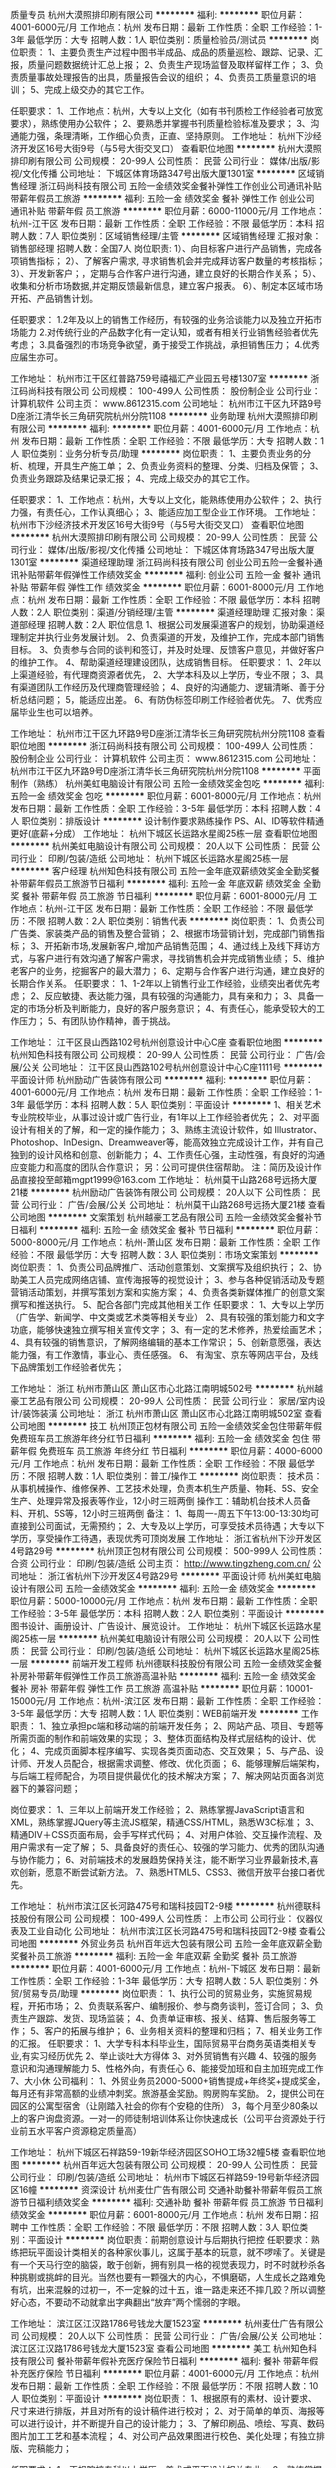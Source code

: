 质量专员
杭州大漠照排印刷有限公司
**********
福利:
**********
职位月薪：4001-6000元/月 
工作地点：杭州
发布日期：最新
工作性质：全职
工作经验：1-3年
最低学历：大专
招聘人数：1人
职位类别：质量检验员/测试员
**********
岗位职责：
1、主要负责生产过程中图书半成品、成品的质量巡检、跟踪、记录、汇报，质量问题数据统计汇总上报；
2、负责生产现场监督及取样留样工作；
3、负责质量事故处理报告的出具，质量报告会议的组织；
 4、负责员工质量意识的培训；
5、完成上级交办的其它工作。

任职要求：
1、工作地点：杭州，大专以上文化（如有书刊质检工作经验者可放宽要求），熟练使用办公软件；
2、要熟悉并掌握书刊质量检验标准及要求；
3、沟通能力强，条理清晰，工作细心负责，正直、坚持原则。
工作地址：
杭州下沙经济开发区16号大街9号（与5号大街交叉口）
查看职位地图
**********
杭州大漠照排印刷有限公司
公司规模：
20-99人
公司性质：
民营
公司行业：
媒体/出版/影视/文化传播
公司地址：
下城区体育场路347号出版大厦1301室
**********
区域销售经理
浙江码尚科技有限公司
五险一金绩效奖金餐补弹性工作创业公司通讯补贴带薪年假员工旅游
**********
福利:
五险一金
绩效奖金
餐补
弹性工作
创业公司
通讯补贴
带薪年假
员工旅游
**********
职位月薪：6000-11000元/月 
工作地点：杭州-江干区
发布日期：最新
工作性质：全职
工作经验：不限
最低学历：本科
招聘人数：7人
职位类别：区域销售经理/主管
**********
区域销售经理
汇报对象：销售部经理
招聘人数：全国7人
 岗位职责:
1）、向目标客户进行产品销售，完成各项销售指标；
2）、了解客户需求, 寻求销售机会并完成拜访客户数量的考核指标；
3）、开发新客户；，定期与合作客户进行沟通，建立良好的长期合作关系；
5）、收集和分析市场数据,并定期反馈最新信息，建立客户报表。
6）、制定本区域市场开拓、产品销售计划。
 
任职要求：
1.2年及以上的销售工作经历，有较强的业务洽谈能力以及独立开拓市场能力
2.对传统行业的产品数字化有一定认知，或者有相关行业销售经验者优先考虑；
3.具备强烈的市场竞争欲望，勇于接受工作挑战，承担销售压力；
4.优秀应届生亦可。


工作地址：
杭州市江干区红普路759号禧福汇产业园五号楼1307室
**********
浙江码尚科技有限公司
公司规模：
100-499人
公司性质：
股份制企业
公司行业：
计算机软件
公司主页：
www.8612315.com
公司地址：
杭州市江干区九环路9号D座浙江清华长三角研究院杭州分院1108
**********
业务助理
杭州大漠照排印刷有限公司
**********
福利:
**********
职位月薪：4001-6000元/月 
工作地点：杭州
发布日期：最新
工作性质：全职
工作经验：不限
最低学历：大专
招聘人数：1人
职位类别：业务分析专员/助理
**********
岗位职责：
1、主要负责业务的分析、梳理，开具生产施工单；
2、负责业务资料的整理、分类、归档及保管；
3、负责业务跟踪及结果记录汇报；  
4、完成上级交办的其它工作。

任职要求：
1、工作地点：杭州，大专以上文化，能熟练使用办公软件；
2、执行力强，有责任心，工作认真细心；
3、能适应加工型企业工作环境。
工作地址：
杭州市下沙经济技术开发区16号大街9号（与5号大街交叉口）
查看职位地图
**********
杭州大漠照排印刷有限公司
公司规模：
20-99人
公司性质：
民营
公司行业：
媒体/出版/影视/文化传播
公司地址：
下城区体育场路347号出版大厦1301室
**********
渠道经理助理
浙江码尚科技有限公司
创业公司五险一金餐补通讯补贴带薪年假弹性工作绩效奖金
**********
福利:
创业公司
五险一金
餐补
通讯补贴
带薪年假
弹性工作
绩效奖金
**********
职位月薪：6001-8000元/月 
工作地点：杭州
发布日期：最新
工作性质：全职
工作经验：不限
最低学历：本科
招聘人数：2人
职位类别：渠道/分销经理/主管
**********
渠道经理助理
汇报对象：渠道部经理
招聘人数：2人
 职位信息
1、根据公司发展渠道客户的规划，协助渠道经理制定并执行业务发展计划。
2、负责渠道的开发，及维护工作，完成本部门销售目标。
3、负责参与合同的谈判和签订，并及时处理、反馈客户意见，并做好客户的维护工作。
4、帮助渠道经理建设团队，达成销售目标。
任职要求：
1、2年以上渠道经验，有代理商资源者优先，
2、大学本科及以上学历，专业不限；
3、具有渠道团队工作经历及代理商管理经验；
4、良好的沟通能力、逻辑清晰、善于分析总结问题；
5，能适应出差。
6、有防伪标签印刷工作经验者优先。
7、优秀应届毕业生也可以培养。

工作地址：
杭州市江干区九环路9号D座浙江清华长三角研究院杭州分院1108
查看职位地图
**********
浙江码尚科技有限公司
公司规模：
100-499人
公司性质：
股份制企业
公司行业：
计算机软件
公司主页：
www.8612315.com
公司地址：
杭州市江干区九环路9号D座浙江清华长三角研究院杭州分院1108
**********
平面制作（熟练）
杭州美虹电脑设计有限公司
五险一金绩效奖金包吃
**********
福利:
五险一金
绩效奖金
包吃
**********
职位月薪：6001-8000元/月 
工作地点：杭州
发布日期：最新
工作性质：全职
工作经验：3-5年
最低学历：本科
招聘人数：4人
职位类别：排版设计
**********
设计制作要求熟练操作 PS、AI、ID等软件精通更好(底薪+分成）
工作地址：
杭州下城区长运路水星阁25栋一层
查看职位地图
**********
杭州美虹电脑设计有限公司
公司规模：
20人以下
公司性质：
民营
公司行业：
印刷/包装/造纸
公司地址：
杭州下城区长运路水星阁25栋一层
**********
客户经理
杭州知色科技有限公司
五险一金年底双薪绩效奖金全勤奖餐补带薪年假员工旅游节日福利
**********
福利:
五险一金
年底双薪
绩效奖金
全勤奖
餐补
带薪年假
员工旅游
节日福利
**********
职位月薪：6001-8000元/月 
工作地点：杭州-江干区
发布日期：最新
工作性质：全职
工作经验：不限
最低学历：不限
招聘人数：2人
职位类别：销售代表
**********
岗位职责：
1、负责公司广告类、家装类产品的销售及整合营销；
2、根据市场营销计划，完成部门销售指标；
3、开拓新市场,发展新客户,增加产品销售范围；
4、通过线上及线下拜访方式，与客户进行有效沟通了解客户需求，寻找销售机会并完成销售业绩；
5、维护老客户的业务，挖掘客户的最大潜力；
6、定期与合作客户进行沟通，建立良好的长期合作关系。
 任职要求：
1、1-2年以上销售行业工作经验，业绩突出者优先考虑；
2、反应敏捷、表达能力强，具有较强的沟通能力，具有亲和力；
3、具备一定的市场分析及判断能力，良好的客户服务意识；
4、有责任心，能承受较大的工作压力；
5、有团队协作精神，善于挑战。

工作地址：
江干区艮山西路102号杭州创意设计中心C座
查看职位地图
**********
杭州知色科技有限公司
公司规模：
20-99人
公司性质：
民营
公司行业：
广告/会展/公关
公司地址：
江干区艮山西路102号杭州创意设计中心C座1111号
**********
平面设计师
杭州励动广告装饰有限公司
**********
福利:
**********
职位月薪：4001-6000元/月 
工作地点：杭州
发布日期：最新
工作性质：全职
工作经验：1-3年
最低学历：本科
招聘人数：5人
职位类别：平面设计
**********
1、相关艺术专业院校毕业，从事过设计或广告行业，有1年以上工作经验者优先；
2、对平面设计有相关的了解，和一定的操作能力；
3、熟练主流设计软件，如 Illustrator、Photoshop、InDesign、Dreamweaver等，能高效独立完成设计工作，并有自己独到的设计风格和创意、创新能力；
4、工作责任心强，主动性强，有良好的沟通应变能力和高度的团队合作意识；
另：公司可提供住宿帮助。
注：简历及设计作品直接投至邮箱mgpt1999@163.com
工作地址：
杭州莫干山路268号远扬大厦21楼
**********
杭州励动广告装饰有限公司
公司规模：
20人以下
公司性质：
民营
公司行业：
广告/会展/公关
公司地址：
杭州莫干山路268号远扬大厦21楼
查看公司地图
**********
文案策划
杭州越豪工艺品有限公司
五险一金绩效奖金餐补节日福利
**********
福利:
五险一金
绩效奖金
餐补
节日福利
**********
职位月薪：5000-8000元/月 
工作地点：杭州-萧山区
发布日期：最新
工作性质：全职
工作经验：不限
最低学历：大专
招聘人数：3人
职位类别：市场文案策划
**********
岗位职责：
1、负责公司品牌推广、活动创意策划、文案撰写及组织执行；
2、协助美工人员完成网络店铺、宣传海报等的视觉设计；
3、参与各种促销活动及专题营销活动策划，并撰写策划方案和实施方案；
4、负责各类新媒体推广的创意文案撰写和推送执行。
5、配合各部门完成其他相关工作
 任职要求：
1、大专以上学历（广告学、新闻学、中文类或艺术类等相关专业）
2、具有较强的策划能力和文字功底，能够快速独立撰写相关宣传文字；
3、有一定的艺术修养，热爱绘画艺术；
4、具有较强的销售意识，了解网络编辑的基本工作常识；
5、创新意愿强，表达能力强，有工作激情，事业心、责任感强。
6、 有淘宝、京东等网店平台，及线下品牌策划工作经验者优先；

工作地址：
浙江 杭州市萧山区 萧山区市心北路江南明城502号
**********
杭州越豪工艺品有限公司
公司规模：
20-99人
公司性质：
民营
公司行业：
家居/室内设计/装饰装潢
公司地址：
浙江 杭州市萧山区 萧山区市心北路江南明城502室
查看公司地图
**********
技工
杭州顶正包材有限公司
五险一金绩效奖金包住带薪年假免费班车员工旅游年终分红节日福利
**********
福利:
五险一金
绩效奖金
包住
带薪年假
免费班车
员工旅游
年终分红
节日福利
**********
职位月薪：4000-6000元/月 
工作地点：杭州
发布日期：最新
工作性质：全职
工作经验：不限
最低学历：不限
招聘人数：1人
职位类别：普工/操作工
**********
岗位职责：
技术员：从事机械操作、维修保养、工艺技术处理，负责本机生产质量、物耗、5S、安全生产、处理异常及报表等作业，12小时三班两倒
操作工：辅助机台技术人员备料、开机、5S等，12小时三班两倒
备注：
1、每周一-周五下午13:00-13:30均可直接到公司面试，无需预约；
2、大专及以上学历，可享受技术员待遇；大专以下学历，享受操作工待遇，表现优秀可顶岗发展
工作地址：
浙江省杭州下沙开发区4号路29号
**********
杭州顶正包材有限公司
公司规模：
500-999人
公司性质：
合资
公司行业：
印刷/包装/造纸
公司主页：
http://www.tingzheng.com.cn/
公司地址：
浙江省杭州下沙开发区4号路29号
**********
平面设计师
杭州美虹电脑设计有限公司
五险一金绩效奖金
**********
福利:
五险一金
绩效奖金
**********
职位月薪：5000-10000元/月 
工作地点：杭州
发布日期：最新
工作性质：全职
工作经验：3-5年
最低学历：本科
招聘人数：2人
职位类别：平面设计
**********
图书设计、画册设计、广告设计、展览设计。
工作地址：
杭州下城区长运路水星阁25栋一层
**********
杭州美虹电脑设计有限公司
公司规模：
20人以下
公司性质：
民营
公司行业：
印刷/包装/造纸
公司地址：
杭州下城区长运路水星阁25栋一层
**********
前端开发工程师
杭州德联科技股份有限公司
五险一金绩效奖金餐补房补带薪年假弹性工作员工旅游高温补贴
**********
福利:
五险一金
绩效奖金
餐补
房补
带薪年假
弹性工作
员工旅游
高温补贴
**********
职位月薪：10001-15000元/月 
工作地点：杭州-滨江区
发布日期：最新
工作性质：全职
工作经验：3-5年
最低学历：大专
招聘人数：1人
职位类别：WEB前端开发
**********
工作职责：
1、独立承担pc端和移动端的前端开发任务；
2、网站产品、项目、专题等所需页面的制作和前端效果的实现；
3、整体页面结构及样式层结构的设计、优化；
4、完成页面脚本程序编写、实现各类页面动态、交互效果；
5、与产品、设计师、开发人员配合，根据需求调整、修改、优化页面；
6、能够理解后端架构，与后端工程师配合，为项目提供最优化的技术解决方案；
7、解决网站页面各浏览器下的兼容问题；

岗位要求：
1、三年以上前端开发工作经验；
2、熟练掌握JavaScript语言和XML，熟练掌握JQuery等主流JS框架，精通CSS/HTML，熟悉W3C标准；
3、精通DIV＋CSS页面布局，会手写样式代码；
4、对用户体验、交互操作流程、及用户需求有一定了解；
5、具备良好的责任心、较强的学习能力、优秀的团队沟通与协作能力；
6、对前端技术的发展趋势保持关注，能不断学习业界最新技术,喜欢创新，愿意不断尝试新方法。
7、熟悉HTML5、CSS3、微信开放平台接口者优先。 

工作地址：
杭州市滨江区长河路475号和瑞科技园T2-9楼
**********
杭州德联科技股份有限公司
公司规模：
100-499人
公司性质：
上市公司
公司行业：
仪器仪表及工业自动化
公司地址：
杭州市滨江区长河路475号和瑞科技园T2-9楼
查看公司地图
**********
外贸业务员
杭州百年远大包装有限公司
五险一金年底双薪全勤奖餐补员工旅游
**********
福利:
五险一金
年底双薪
全勤奖
餐补
员工旅游
**********
职位月薪：4001-6000元/月 
工作地点：杭州-下城区
发布日期：最新
工作性质：全职
工作经验：1-3年
最低学历：大专
招聘人数：5人
职位类别：外贸/贸易专员/助理
**********
岗位职责：
1、执行公司的贸易业务，实施贸易规程，开拓市场；
2、负责联系客户、编制报价、参与商务谈判，签订合同；
3、负责生产跟踪、发货、现场监装；
4、负责单证审核、报关、结算、售后服务等工作；
5、客户的拓展与维护；
6、业务相关资料的整理和归档；
7、相关业务工作的汇报。
任职要求：
1、大学专科本科毕业生，国际贸易平台商务英语类相关专业,有实习经历优先 
2、举止谈吐大方得体 
3、对外贸销售有兴趣 
4、较强的服务意识和沟通理解能力 
5、性格外向，有责任心 
6、能接受加班和自主加班完成工作 
7、大小休 
公司福利：
1、外贸业务员2000-5000+销售提成+年终奖+提成奖金，每月还有非常高额的业绩冲刺奖。旅游基金奖励。购房购车奖励。
2，提供公司在园区的公寓型宿舍（让刚踏入社会的你有个安稳的住所）
3，每个月至少80条以上的客户询盘资源。一对一的师徒制培训体系让你快速成长（公司平台资源处于行业前五水平客户资源稳定质量高）

工作地址：
杭州下城区石祥路59-19新华经济园区SOHO工场32幢5楼
查看职位地图
**********
杭州百年远大包装有限公司
公司规模：
20-99人
公司性质：
民营
公司行业：
印刷/包装/造纸
公司地址：
杭州市下城区石祥路59-19号新华经济园区16幢
**********
资深设计
杭州麦仕广告有限公司
交通补助餐补带薪年假员工旅游节日福利绩效奖金
**********
福利:
交通补助
餐补
带薪年假
员工旅游
节日福利
绩效奖金
**********
职位月薪：6001-8000元/月 
工作地点：杭州
发布日期：招聘中
工作性质：全职
工作经验：不限
最低学历：不限
招聘人数：3人
职位类别：平面设计
**********
岗位职责：前期创意设计与后期执行把控
任职要求：熟练把玩平面设计类相关的各种家伙事儿，这属于基本的玩意，就不啰嗦了。关键是有一个天马行空的脑袋，敢于创新，拥有别具一格的视觉表现力，时不时就秒杀各种挑剔或挑衅的目光。当然也要有一颗强大的内心，不惧磨砺，人生成长之路难免有坑，出来混躲的过初一，不一定躲的过十五，谁一路走来还不摔几跤？所以调整好心态，不要动不动就拿出字典翻出“放弃”两个懦弱的字眼。

工作地址：
滨江区江汉路1786号钱龙大厦1523室
**********
杭州麦仕广告有限公司
公司规模：
20人以下
公司性质：
民营
公司行业：
广告/会展/公关
公司地址：
滨江区江汉路1786号钱龙大厦1523室
查看公司地图
**********
美工
杭州知色科技有限公司
餐补带薪年假补充医疗保险节日福利
**********
福利:
餐补
带薪年假
补充医疗保险
节日福利
**********
职位月薪：4001-6000元/月 
工作地点：杭州
发布日期：最新
工作性质：全职
工作经验：不限
最低学历：不限
招聘人数：10人
职位类别：平面设计
**********
岗位职责：
1、根据原有的素材、设计要求、尺寸来进行排版，并且对所有的设计稿件进行校对；
2、对于简单的单页、海报等可以进行设计，并不断提升自己的设计能力；
3、了解印刷品、喷绘、写真、数码图片加工工艺和基本流程；
4、对公司产品效果图进行校色、美化处理；有独立排版、完稿能力；

任职要求：
1、正规院校专科以上学历，美术或平面设计相关专业。
2、熟练掌握平面设计软件，PS/AI/CDR等的操作，在排版、抠图、调色方面有较深功底。
3、协助运营对公司网站风格的把握，色调搭配，布局合理性，图片整理、企业徽标处理等。 
4、利用自身的行业背景和知识，在设计和制作上有效的控制成本。
5、热爱设计工作、有较强的沟通能力，协调能力和团队合作精神，有较强责任感。
6、有会展、广告、公关公司从业经验者优先考虑。

工作地址：
杭州市江干区杭州创意设计中心C座111号
查看职位地图
**********
杭州知色科技有限公司
公司规模：
20-99人
公司性质：
民营
公司行业：
广告/会展/公关
公司地址：
江干区艮山西路102号杭州创意设计中心C座1111号
**********
网店运营主管、总监
杭州知色科技有限公司
绩效奖金年终分红餐补带薪年假员工旅游股票期权创业公司弹性工作
**********
福利:
绩效奖金
年终分红
餐补
带薪年假
员工旅游
股票期权
创业公司
弹性工作
**********
职位月薪：15001-20000元/月 
工作地点：杭州
发布日期：最新
工作性质：全职
工作经验：3-5年
最低学历：大专
招聘人数：1人
职位类别：部门/事业部管理
**********
岗位职责：
1、根据公司战略发展方向及目标制定部门工作计划、营销策略、销售目标、销售预算和激励政策；
2、负责公司的业务拓展、销售运作，能有效将计划转变成结果；
3、管理维护客户关系，与潜在合作方、客户建立良好的长期战略合作计划；
4、建立和管理销售团队，规范销售流程，完成部门销售目标，并为团队成员提供专业的指导性意见；
5、招募、培训、激励、考核下属员工，以及协助下属员工完成下达的任务指标；
6、配合公司的其他业务开展工作。
任职要求：
1、具备3年以上的销售团队管理经验，大专以上学历；
2、有良好的商务拜访、洽谈、接待、执行能力；
3、有敏锐的市场意识、应变能力、领导能力和独立开拓市场的能力，学习能力强；逻辑性强和良好的语言表达能力；
4、能够接受创业型公司工作模式以及强工作压力；
5、熟悉线上运营并能结合公司产品，制定线上短期及长期的营销推广计划；
6、有家装或广告行业经验优先考虑；

工作地址：
江干区艮山西路102号杭州创意设计中心C座1111号
查看职位地图
**********
杭州知色科技有限公司
公司规模：
20-99人
公司性质：
民营
公司行业：
广告/会展/公关
公司地址：
江干区艮山西路102号杭州创意设计中心C座1111号
**********
销售经理（项目经理）
浙江盾安供应链管理有限公司
五险一金绩效奖金全勤奖餐补房补带薪年假定期体检节日福利
**********
福利:
五险一金
绩效奖金
全勤奖
餐补
房补
带薪年假
定期体检
节日福利
**********
职位月薪：10000-15000元/月 
工作地点：杭州
发布日期：最新
工作性质：全职
工作经验：5-10年
最低学历：大专
招聘人数：1人
职位类别：销售经理
**********
岗位职责：
1、负责组建一站式现场交付组。包括驻点场地的筹建，并带领团队完成项目目标；
2、负责组织对客户的调研工作，编制客户调研报告；
3、制定一站式项目方案与计划，协助战略客户部进行一站式客户开发；
4、落实项目预算，制定项目三个月滚动预算明细与产品、品类开发计划；
5、获取项目型订单；
6、负责区域项目的整体交付及交付异常、紧急交付资源的协调处理；
7、负责与客户确定新品类的开发计划、价格调整、考核与评价方案；
8、客户中高层的沟通，客户关系的维护、客户投诉处理；
9、组织区域一站式项目组定期总结及对接会议的召开；
10、对区域所属一站式进行项目评估并进行阶段性项目优化；
11、现场交付组、区域技术服务经理、内勤、营销经理的绩效管理；
12、管理并维护区域一站式项目备用金；
13、对区域内一站式项目异常应收账款管理；
14、现有大客户的维护工作。
岗位要求：
1、大专以上学历，理工科相关专业优先；
2、8年以上工作经验，5年以上相关工业品采购或销售经验，具备丰富的商务谈判经验；
3、具备丰富的项目管理能力、团队管理能力、组织协调沟通能力以及异常情况处理能力，对整体业务担负职责。
4、熟练使用常用办公软件，ERP系统，精通excel；
5、具备大局观和服务意识，良好的职业道德、工作责任心和工作激情。
工作地址：
浙江省各地级市
**********
浙江盾安供应链管理有限公司
公司规模：
500-999人
公司性质：
民营
公司行业：
仪器仪表及工业自动化
公司主页：
scm.dunan.cn
公司地址：
杭州市滨江区泰安路239号盾安发展大厦
**********
生产车间技术员&操作员
杭州顶正包材有限公司
五险一金绩效奖金加班补助包住带薪年假免费班车员工旅游节日福利
**********
福利:
五险一金
绩效奖金
加班补助
包住
带薪年假
免费班车
员工旅游
节日福利
**********
职位月薪：4000-5500元/月 
工作地点：杭州
发布日期：最新
工作性质：全职
工作经验：不限
最低学历：不限
招聘人数：10人
职位类别：普工/操作工
**********
岗位职责：
1、负责印刷、淋膜、干复、分切等印刷机器操作，
2、负责半制品、原材料的上卷，复合成品的下卷；                                      
3、负责半制品的运输；                                                               
4、负责生产切换前的准备，包括换版、换压胴、换AC辊、换矽胶辊等；换完后的清洗复位工作；                                                     
5、做好5S工作，保证现场整洁卫生；                                                     
6、负责设备的自主保养，协助领机处理简单设备故障；                                      
7、协助领机处理品质异常，学习处理经验；     
备注：
1、每周一-周五下午13:00-13:30均可直接到公司面试，无需预约；
2、大专及以上学历，可享受技术员待遇；大专以下学历，享受操作工待遇，表现优秀可顶岗发展
3、上班时间：12小时三班两倒，需上夜班
  工作地址：
浙江省杭州下沙开发区4号路29号
**********
杭州顶正包材有限公司
公司规模：
500-999人
公司性质：
合资
公司行业：
印刷/包装/造纸
公司主页：
http://www.tingzheng.com.cn/
公司地址：
浙江省杭州下沙开发区4号路29号
**********
资深文案策划
浙江码尚科技有限公司
创业公司餐补通讯补贴带薪年假弹性工作五险一金绩效奖金
**********
福利:
创业公司
餐补
通讯补贴
带薪年假
弹性工作
五险一金
绩效奖金
**********
职位月薪：6000-12000元/月 
工作地点：杭州
发布日期：最新
工作性质：全职
工作经验：不限
最低学历：本科
招聘人数：1人
职位类别：市场策划/企划经理/主管
**********
资深文案策划
汇报对象：副总经理
招聘人数：1人
  岗位职责：
1、负责产品信息系统的建设，撰写产品介绍文案；
2、负责公司对外宣传稿件的策划和文案撰写，以及市场营销活动的广告策划、宣传设计和制作等；
3、负责微信公众号，网站新闻的头条、事件、话题、活动的具体选题、出稿以及日常跟踪维护，把握整体风格的协调性，提高公司对外形象。
4、策划组织公司活动以及定向专题活动（如代理招商活动）的执行推广；
 
岗位要求：
1、本科以上学历，中文系、新闻、广告、市场营销相关专业，
2、有营销、品牌、广告等系统的理论知识和丰富的实践经验；
3、热爱文案工作，较好的文字功底和文字表达能力；
4、逻辑强、能够提交创意的运营/传播方案；
5、性格热情开朗，具备抗压能力和沟通协作能力；
6、必须知道新媒体运营相关规则与数据统计分析
7、广告策划公司有相关从业经验优先

工作地址：
杭州市江干区九环路9号D座浙江清华长三角研究院杭州分院1108
查看职位地图
**********
浙江码尚科技有限公司
公司规模：
100-499人
公司性质：
股份制企业
公司行业：
计算机软件
公司主页：
www.8612315.com
公司地址：
杭州市江干区九环路9号D座浙江清华长三角研究院杭州分院1108
**********
.net软件工程师
浙江码尚科技有限公司
**********
福利:
**********
职位月薪：4000-8000元/月 
工作地点：杭州-江干区
发布日期：最新
工作性质：全职
工作经验：1-3年
最低学历：大专
招聘人数：1人
职位类别：软件工程师
**********
岗位职责：
1、负责公司软件开发、软件升级、软件维护。
2、参与软件产品项目规划工作，制定具体项目实施方案。
3、整合并优化项目开发所需各种资源。
4、负责软件开发技术和规范标准流程的改进。
5、参与软件系统的设计及分析。
6、根据开发进度和任务分配，完成相应模块软件的设计、开发、编程任务。
任职要求：
1、1年或以上工作经验，大专以上学历。
2、精通C#、ASP.NET MVC SQL Server、Jquery。
3、能单独完成中小项目设计、开发者优先。
工作地址：
温州市苍南县
查看职位地图
**********
浙江码尚科技有限公司
公司规模：
100-499人
公司性质：
股份制企业
公司行业：
计算机软件
公司主页：
www.8612315.com
公司地址：
杭州市江干区九环路9号D座浙江清华长三角研究院杭州分院1108
**********
财务/会计
杭州容一商务服务有限公司
绩效奖金加班补助全勤奖交通补助带薪年假
**********
福利:
绩效奖金
加班补助
全勤奖
交通补助
带薪年假
**********
职位月薪：4001-6000元/月 
工作地点：杭州-滨江区
发布日期：最新
工作性质：全职
工作经验：1-3年
最低学历：大专
招聘人数：1人
职位类别：会计/会计师
**********
财务职责，主要负责财务部门管理及外帐处理等，对计算机要熟练，要有团队精神。
岗位职责
1、熟悉金蝶软件,并能熟练使用Excel、PPT或其他分析工具,做数据整理；
2、有独立操作一整套账务流程核算的能力；.能独立申报国税及地税各种申报表；
3、协助监督和完善内部控制流程和制度，发现和控制日常操作风险；
5、处理日常的财务管理及会计核算工作，包括供应商对账、合同审核、应收应付管理、账务处理等；
7、良好的沟通协调和领导能力，责任心强；
职位要求：
1、全日制专科以上学历，财会、金融、经济、管理等相关专业；
2、能全面负责财务管理和会计核算工作，较强的成本管理、财务分析能力；
3、具有1年以上财务相关岗位工作经验，并能接受一定的加班；
4、勇于面对压力、高度的工作责任心、进取心，坚持原则，具有良好职业操守和团队协作精神；
5、省内（江浙沪）优先考虑。
工作地址：
杭州市滨江区江陵路567号新东方国际科技大厦901（距离西兴地铁口100米）
查看职位地图
**********
杭州容一商务服务有限公司
公司规模：
20-99人
公司性质：
民营
公司行业：
快速消费品（食品/饮料/烟酒/日化）
公司地址：
杭州市滨江区江陵路567号新东方国际科技大厦901（距离西兴地铁口100米）
**********
出纳
杭州美虹电脑设计有限公司
五险一金包吃
**********
福利:
五险一金
包吃
**********
职位月薪：2001-4000元/月 
工作地点：杭州
发布日期：最新
工作性质：全职
工作经验：1-3年
最低学历：本科
招聘人数：1人
职位类别：出纳员
**********
图书设计，图文制作公司的出纳、仓库管理、办公室管理、人事管理
工作地址：
杭州下城区长运路水星阁25栋一层
**********
杭州美虹电脑设计有限公司
公司规模：
20人以下
公司性质：
民营
公司行业：
印刷/包装/造纸
公司地址：
杭州下城区长运路水星阁25栋一层
**********
出纳
得利斯集团有限公司
五险一金节日福利不加班绩效奖金餐补定期体检
**********
福利:
五险一金
节日福利
不加班
绩效奖金
餐补
定期体检
**********
职位月薪：4001-6000元/月 
工作地点：杭州-滨江区
发布日期：最新
工作性质：全职
工作经验：1-3年
最低学历：本科
招聘人数：1人
职位类别：出纳员
**********
岗位职责：
1、负责日常收支的管理和核对；
2、办公室基本账务的核对；
3、负责收集和审核原始凭证，保证报销手续及原始单据的合法性、准确性；
4、负责登记现金、银行存款日记账并准确录入系统，按时编制银行存款余额调节表；
5、负责记账凭证的编号、装订；保存、归档财务相关资料；
6、负责开具各项票据；
7、配合总会负责办公室财务管理统计汇总。
岗位要求：
1、大学专科以上学历，会计学或财务管理专业毕业；
2、具有1年以上出纳工作经验；
3、熟悉操作财务软件、Excel、Word等办公软件；
4、记账要求字迹清晰、准确、及时，账目日清月结，报表编制准确、及时；
5、工作认真，态度端正；
6、了解国家财经政策和会计、税务法规，熟悉银行结算业务。

工作地址：
东信大道69号中恒大厦15楼
查看职位地图
**********
得利斯集团有限公司
公司规模：
1000-9999人
公司性质：
民营
公司行业：
快速消费品（食品/饮料/烟酒/日化）
公司地址：
诸城市得利斯工业园
**********
采购专员
杭州容一商务服务有限公司
五险一金绩效奖金全勤奖交通补助带薪年假节日福利高温补贴
**********
福利:
五险一金
绩效奖金
全勤奖
交通补助
带薪年假
节日福利
高温补贴
**********
职位月薪：4001-6000元/月 
工作地点：杭州
发布日期：最新
工作性质：全职
工作经验：1-3年
最低学历：大专
招聘人数：1人
职位类别：外贸/贸易专员/助理
**********
岗位职责：
1.负责市场调研，询价比价，掌握市场信息；
2、对供应商进行信用评价管理，开发新的供应渠道；
3、根据业务需求拟定采购计划及合同；
4、根据业务发展制定采购计划，优化供应商关系；
5、控制采购成本，降低采购风险，负责采购食品质量把控；
6、采购物资和服务的运输、验收、付款、退换货、售后服务等事宜的跟踪管理，紧急事件的沟通处理；
7、采购合同、供应链关系数据、采购记录等登记管理等。
任职要求：
1、大专及以上学历，有1年以上采购经验；
2、坚持原则，纪律性强；诚实守信；
身体健康，有较好的沟通技巧，执行力强等。

工作地址：
杭州市滨江区江陵路567号新东方国际科技大厦901（距离西兴地铁口100米）
查看职位地图
**********
杭州容一商务服务有限公司
公司规模：
20-99人
公司性质：
民营
公司行业：
快速消费品（食品/饮料/烟酒/日化）
公司地址：
杭州市滨江区江陵路567号新东方国际科技大厦901（距离西兴地铁口100米）
**********
硬件工程师（余杭）
杭州热浪工业产品设计有限公司
绩效奖金带薪年假弹性工作补充医疗保险定期体检员工旅游节日福利
**********
福利:
绩效奖金
带薪年假
弹性工作
补充医疗保险
定期体检
员工旅游
节日福利
**********
职位月薪：7500-15000元/月 
工作地点：杭州-余杭区
发布日期：最新
工作性质：全职
工作经验：1-3年
最低学历：本科
招聘人数：1人
职位类别：硬件工程师
**********
职位要求：
1. 掌握数电、模电等相关电路设计理论知识；
2. 能够熟练掌握单片机的使用，对电源系统熟悉者优先；
3. 能够独立完成硬件电路的原理图和PCB图设计；
4. 工作认真，积极进取，善于沟通，责任心强，注重团队协作；
5. 热爱研发工作，适应适当的加班，能够承受一定的工作压力和挑战；
6. 有家电相关行业工作经验者优先；
职责描述：
1. 根据客户需求，提出合适的解决方案；
2. 根据方案设计产品的原理图和PCB图，并焊接调试样品；
3. 跟踪项目的进度；负责或指导产品生产工艺作业指导书的编制；
4. 协助客户完成产品的认证过程，包括EMC整改；
5. 整理项目的相关文档；
6. 完成团队内安排的其他任务；
工作地址：
杭州市余杭区杭州市余杭区杭州市余杭区良渚街道良博路249号梦栖小镇5号楼1-2
查看职位地图
**********
杭州热浪工业产品设计有限公司
公司规模：
100-499人
公司性质：
民营
公司行业：
其他
公司主页：
http://www.hz-hotid.com/
公司地址：
杭州市滨江区南环路4028号中恒世纪科技园3B102
**********
仓库文员
杭州德联科技股份有限公司
五险一金绩效奖金加班补助包吃房补员工旅游高温补贴节日福利
**********
福利:
五险一金
绩效奖金
加班补助
包吃
房补
员工旅游
高温补贴
节日福利
**********
职位月薪：2001-4000元/月 
工作地点：杭州-滨江区
发布日期：2018-03-12 08:58:18
工作性质：全职
工作经验：1年以下
最低学历：大专
招聘人数：1人
职位类别：后勤人员
**********
岗位职责：
1、负责公司进出仓库物料台账的登记和系统账目输入；
2、公司仓库数据、文件资料的整理和保存；
3、领导安排的其他事物。
任职要求：
1、大专以上学历，专业不限，有仓库管理相关类文职工作经验者优先考虑；
2、半年或以上文职类工作经验；
3、熟悉使用office相关办公软件，有ERP做账经验的优先考虑；
4、为人诚实，性格开朗，能适应加班，无其他不良嗜好；
公司福利：
1、入职即缴纳五险一金；
2、包工作餐；
3、员工旅游、高温补贴、节日福利等等；
地址：杭州市滨江区长河路475号和瑞科技园T2-9楼
电话：0571-89922366

工作地址：
杭州市滨江区长河路475号和瑞科技园T2-9楼
**********
杭州德联科技股份有限公司
公司规模：
100-499人
公司性质：
上市公司
公司行业：
仪器仪表及工业自动化
公司地址：
杭州市滨江区长河路475号和瑞科技园T2-9楼
查看公司地图
**********
展示业务经理
浙江视天广告有限公司
每年多次调薪绩效奖金加班补助餐补带薪年假弹性工作节日福利
**********
福利:
每年多次调薪
绩效奖金
加班补助
餐补
带薪年假
弹性工作
节日福利
**********
职位月薪：9000-18000元/月 
工作地点：杭州-西湖区
发布日期：2018-03-07 10:21:32
工作性质：全职
工作经验：1-3年
最低学历：大专
招聘人数：1人
职位类别：客户经理
**********
岗位职责：年薪20多万（底薪+提成）
1、开发以及维护现有客户的展示项目，保持与客户良好的沟通；
2、负责展示项目的排期制定、合同制订以及跟进、催款等；
3、负责展示项目执行过程中与各部门建立良好沟通、协作达到高效执行；
4、准确把握客户需求 ，具有良好的执行能力，随时了解客户状态，收集客户需求；
6、做好客户跟进，并反馈给相关部门和人员。

岗位要求：
1、了解展示行业的运作流程；
2、对展览、展厅、文化展示项目经验丰富；
3、有1年以上客户对接经验；
4、有较强的沟通和组织协调能力，能够较好的进行时间管理。

工作地址：
杭州西湖区文一西路857号杭州智慧产业创业园B幢304-305室（总部）
**********
浙江视天广告有限公司
公司规模：
100-499人
公司性质：
民营
公司行业：
广告/会展/公关
公司主页：
www.hzcitee.com
公司地址：
杭州西湖区文一西路857号杭州智慧产业创业园B幢304-305室（总部）
**********
平面设计师
杭州帕特广告策划有限公司
员工旅游五险一金每年多次调薪
**********
福利:
员工旅游
五险一金
每年多次调薪
**********
职位月薪：4001-6000元/月 
工作地点：杭州
发布日期：2018-03-12 07:11:16
工作性质：全职
工作经验：1-3年
最低学历：大专
招聘人数：2人
职位类别：平面设计
**********
1. 参与创意策略的研讨和制定，负责品牌平面设计
2. 参与负责包装设计、材质、印刷工作。
3. 根据公司策划思路和营销概念能独立完成个案，充分理解创意意图并准确体现于创意设计中。
4. 其他相关美术设计方面的工作。
需要拥有独立执行设计项目的创作力（logo，VI，画册设计等）；
应聘时请附上代表个人能力的作品。
非诚勿扰！



工作地址：
萧山区峪龙路108号丽晶国际中心2号楼823
查看职位地图
**********
杭州帕特广告策划有限公司
公司规模：
20人以下
公司性质：
民营
公司行业：
广告/会展/公关
公司主页：
www.hzptad.cn
公司地址：
上海闵行区宝城路158弄莘城公寓38号18楼
**********
战略大客户销售经理
浙江盾安供应链管理有限公司
住房补贴五险一金餐补通讯补贴带薪年假定期体检员工旅游高温补贴
**********
福利:
住房补贴
五险一金
餐补
通讯补贴
带薪年假
定期体检
员工旅游
高温补贴
**********
职位月薪：7000-12000元/月 
工作地点：杭州
发布日期：2018-03-09 13:40:13
工作性质：全职
工作经验：5-10年
最低学历：本科
招聘人数：1人
职位类别：大客户销售代表
**********
岗位职责：
1、开发客户目标。掌握所辖区域客户信息，确定目标客户，了解客户需求，制定客户开发计划和客户拜访计划并实施。
2、制定年度销售计划。协助总监完成年度销售计划，按计划实施，定期评估目标达成情况，及时调整修正；
3、实时掌握市场信息。及时掌握目标市场的信息，定期进行市场动向、特点和发展趋势的分析，组织拟订各种营销策划和策略方案；
4、制定营销策略。定期对市场营销环境、目标、计划、业务活动进行核查分析，及时调整营销策略和计划，制订预防和纠正措施，确保完成营销目标和营销计划；
5、达成服务合同。组织客户谈判，贯彻执行公司经营思路，对外推行和传播供应链一站式服务的营销理念，达成一站式客户服务合同；
6、建立客户名录。积极维护销售渠道，深入挖掘客户潜在需求和潜在客户需求；
7、有效维护客情关系。维护公司重要客户资源，积极建设良好、互信的客户关系，增强客户粘性。
任职要求：
1、具备5年以上销售工作经验，具备较强的客户开拓能力；
2、对市场营销工作有较深刻认知，有较强的市场感知能力，敏锐地把握市场动态、市场方向的能力；
3、思维敏锐，具备出色的沟通商务能力和计划执行能力，有一定的市场调研、规划和项目策划能力，勇于承受工作压力；
4、良好的大局观和团队精神，为人正直诚实，做事细心认真，具有团队合作精神，可适应出差。

工作地址
杭州市滨江区泰安路239号盾安发展大厦

工作地址：
杭州市滨江区泰安路239号盾安发展大厦
**********
浙江盾安供应链管理有限公司
公司规模：
500-999人
公司性质：
民营
公司行业：
仪器仪表及工业自动化
公司主页：
scm.dunan.cn
公司地址：
杭州市滨江区泰安路239号盾安发展大厦
**********
高级招聘经理
浙江盾安供应链管理有限公司
五险一金绩效奖金餐补房补通讯补贴带薪年假高温补贴节日福利
**********
福利:
五险一金
绩效奖金
餐补
房补
通讯补贴
带薪年假
高温补贴
节日福利
**********
职位月薪：8000-15000元/月 
工作地点：杭州
发布日期：最新
工作性质：全职
工作经验：3-5年
最低学历：本科
招聘人数：1人
职位类别：招聘经理/主管
**********
岗位职责：
1.完善公司招聘体系、制度、流程、标准;
2.分析公司人力资源需求、制定公司各类人才的招聘策略并督导实施;
3.甄别、选择、简历和维护合适的招聘渠道;
4.拟定招聘方案，组织实施招聘活动;
5.负责洞察人才市场，管理人才库;
6.进行高端职位工作分析，简历甄别和招聘测试、面试、筛选和录用等;
7.制定招聘预算并控制执行;
8.分析、评估、总结招聘结果，对招聘结果负责;
9.建设招聘团队，并指导专业技能提升;
10.直接上级安排的其他工作。
任职要求：
1.3年以上招聘岗位工作经验，1年以上招聘主管；
2.抗压能力强，喜欢从事挑战性工作，乐观积极的心态；
工作地址
杭州市滨江区泰安路239号盾安发展大厦

工作地址：
杭州市滨江区泰安路239号盾安发展大厦
**********
浙江盾安供应链管理有限公司
公司规模：
500-999人
公司性质：
民营
公司行业：
仪器仪表及工业自动化
公司主页：
scm.dunan.cn
公司地址：
杭州市滨江区泰安路239号盾安发展大厦
**********
文案编辑
杭州锦琨广告有限公司
住房补贴年底双薪全勤奖餐补高温补贴节日福利带薪年假
**********
福利:
住房补贴
年底双薪
全勤奖
餐补
高温补贴
节日福利
带薪年假
**********
职位月薪：4001-6000元/月 
工作地点：杭州
发布日期：最新
工作性质：全职
工作经验：不限
最低学历：本科
招聘人数：5人
职位类别：文字编辑/组稿
**********
岗位职责：
1、完成资料查阅、采编、选题调研，稿件撰写、编辑、终审、修改和校对等工作；
2、提出组稿计划及约稿意向，建立作者群体和网络；
3、代表对外联系，加强宣传和交流；
4、收集并及时研究和处理作者、读者意见和反馈信息；
5、协助责任编辑解决编校过程中出现的问题；
6、能较快融入团队，加强与团队成员的沟通与协作。
任职资格：
1、编辑出版、新闻、中文等相关专业大专或以上学历；
2、有媒体出版领域从业经验者优先；
3、较强的专题策划、信息采编整合和写作能力；
4、较高的职业素养、敬业精神及团队精神，擅于沟通。

工作地址：
拱墅区莫干山路100号耀江国际大厦B座6楼C室
查看职位地图
**********
杭州锦琨广告有限公司
公司规模：
20人以下
公司性质：
民营
公司行业：
媒体/出版/影视/文化传播
公司地址：
拱墅区莫干山路100号耀江国际大厦B座6楼C室
**********
平面设计，排版制作，文字录入和校对，内务
杭州真凯文化艺术有限公司
五险一金餐补年底双薪
**********
福利:
五险一金
餐补
年底双薪
**********
职位月薪：4001-6000元/月 
工作地点：杭州
发布日期：最新
工作性质：全职
工作经验：1-3年
最低学历：不限
招聘人数：5人
职位类别：排版设计
**********
杭州真凯文化艺术有限公司，是一家为出版社图书装帧设计、企事业画册创意制作、画册精美印刷的专业公司。公司拥有技术精湛的装帧设计师、专业的调色师、先进的德国高精度（RENCARY）后背扫描仪和海德堡3900电分机，专业艺术品的高仿和装裱。
现因业务需要，诚聘专业的制作人员若干,要求员工工作勤恳，踏实，认真，仔细，为人诚实。谢谢！

工作地址：
杭州市下城区戒坛寺巷25-26号宏大宾馆2350室
查看职位地图
**********
杭州真凯文化艺术有限公司
公司规模：
20人以下
公司性质：
民营
公司行业：
广告/会展/公关
公司主页：
null
公司地址：
杭州市下城区戒坛寺巷25-26号宏大宾馆2350室
**********
财务总监（财务总监）
杭州科雷机电工业有限公司
绩效奖金包吃包住带薪年假员工旅游节日福利
**********
福利:
绩效奖金
包吃
包住
带薪年假
员工旅游
节日福利
**********
职位月薪：15000-30000元/月 
工作地点：杭州
发布日期：最新
工作性质：全职
工作经验：不限
最低学历：大专
招聘人数：1人
职位类别：财务总监
**********
会计相关专业，本科以上；
5年以上财务管理经验；
有较强的管理能力，
有上市企业或外企或中外会计事务所工作经验者优先；
有发展与晋升空间。
  工作地址：
杭州市萧山区经济技术开发区金一路875号
**********
杭州科雷机电工业有限公司
公司规模：
100-499人
公司性质：
合资
公司行业：
大型设备/机电设备/重工业
公司主页：
http://www.cron.com.cn/
公司地址：
杭州市萧山区经济技术开发区金一路875号
查看公司地图
**********
软包装产品经理（熟软包装/薄膜生产工艺）
浙江码尚科技有限公司
创业公司五险一金餐补通讯补贴带薪年假弹性工作员工旅游绩效奖金
**********
福利:
创业公司
五险一金
餐补
通讯补贴
带薪年假
弹性工作
员工旅游
绩效奖金
**********
职位月薪：6000-12000元/月 
工作地点：杭州
发布日期：最新
工作性质：全职
工作经验：不限
最低学历：本科
招聘人数：2人
职位类别：售前/售后技术支持管理
**********
软包装产品经理（熟软包装/薄膜生产工艺）
汇报对象：副总经理
招聘人数：2人


工作职责：
1. 培训销售员和代理商对薄膜包装原材料的知识（油墨、BOPP/PE/PET），以及销售对生产工艺流程的了解（包括印刷排版，油墨调配，薄膜复合材料及复合方式，胶黏剂使用及性能，制袋工艺等）；
2. 根据用户需求和业务发展需要，设计相关产品形态和交互流程图，提交产品需求文档；
3. 负责搜集和提出产品需求，制定产品规范，对产品进行全面设计，并与技术人员一起完成产品研发；
4.进行用户数据分析并找到对应的提升方案，为决策提供核心依据。
5、支持销售和代理商，对软包装产品客户的分析，报价，技术风险提示。
6、配合销售部门达成销售目标。


任职要求：
1. 2年及以上软包装行业的工作经验；
2. 熟悉软包装印刷生产工艺流程及设备性能。
3. 具备良好的团队协作精神和沟通能力，协调能力
4. 对于产品数字化或者物联网有深刻的理解，
5. 积极主动，能够承受压力，有责任心，具备良好的执行力、沟通能力、口头和书面表达能力，思维活跃，领悟力强，接受新事物能力强。

工作地址：
杭州市江干区九环路9号D座浙江清华长三角研究院杭州分院1108
查看职位地图
**********
浙江码尚科技有限公司
公司规模：
100-499人
公司性质：
股份制企业
公司行业：
计算机软件
公司主页：
www.8612315.com
公司地址：
杭州市江干区九环路9号D座浙江清华长三角研究院杭州分院1108
**********
包装结构工程师
杭州秉信环保包装有限公司
五险一金绩效奖金包住免费班车员工旅游高温补贴节日福利带薪年假
**********
福利:
五险一金
绩效奖金
包住
免费班车
员工旅游
高温补贴
节日福利
带薪年假
**********
职位月薪：8001-10000元/月 
工作地点：杭州
发布日期：最新
工作性质：全职
工作经验：3-5年
最低学历：本科
招聘人数：2人
职位类别：包装设计
**********
岗位职责：
1、了解收集国内外新功能、新设计、新应用纸箱、彩盒类包装及纸箱行业实时市场资讯与动态；
2、根据客户要求独立设计完成包装一体化纸箱结构设计方案（瓦楞箱、蜂窝箱、EPE、EPS、纸浆模塑等）；
3、完成样品的制作和物性测试
4、根据客户需求进行包装异常问题的处理
5、进行包装总成本的设计优化和新工艺的导入
6、建立纸箱结构设计核心技术力
任职要求：
1、年龄：25周岁含以上；
2、学历：本科含以上，包装工程、机械等专业毕业；
3、熟悉常用纸品性能及基本纸盒结构，熟悉运输包装测试及运输包装缓冲设计，了解纸品生产设备，生产工艺，生产流程。
4、熟练掌握纸箱结构设计相关软件（Photoshop、Illustrator、CoreldRAW、Auto CAD等）操作；
5、至少3年含以上纸箱行业结构设计工作经验
工作地址：
浙江杭州下沙经济开发区围垦街439号
查看职位地图
**********
杭州秉信环保包装有限公司
公司规模：
100-499人
公司性质：
合资
公司行业：
印刷/包装/造纸
公司地址：
浙江杭州下沙经济开发区围垦街439号
**********
财务总监（财务总监）
杭州黑木数码印刷科技有限公司
五险一金年底双薪全勤奖包吃包住员工旅游高温补贴节日福利
**********
福利:
五险一金
年底双薪
全勤奖
包吃
包住
员工旅游
高温补贴
节日福利
**********
职位月薪：15001-20000元/月 
工作地点：杭州
发布日期：最新
工作性质：全职
工作经验：10年以上
最低学历：本科
招聘人数：1人
职位类别：财务总监
**********
1.会计相关专业，本科以上；
2.5年以上财务管理经验；
3.有较强的管理能力，
4.有上市企业或外企或中外会计事务所工作经验者优先；
5.有发展与晋升空间。

工作地址：
杭州萧山区萧山经济技术开发区金一路875号
**********
杭州黑木数码印刷科技有限公司
公司规模：
100-499人
公司性质：
合资
公司行业：
大型设备/机电设备/重工业
公司主页：
http//www.cron.com.cn
公司地址：
杭州萧山区萧山经济技术开发区金一路875号
查看公司地图
**********
淘宝客服，诚信通销售平台客服
杭州百年远大包装有限公司
五险一金年底双薪绩效奖金年终分红加班补助全勤奖带薪年假员工旅游
**********
福利:
五险一金
年底双薪
绩效奖金
年终分红
加班补助
全勤奖
带薪年假
员工旅游
**********
职位月薪：4001-6000元/月 
工作地点：杭州-下城区
发布日期：最新
工作性质：全职
工作经验：不限
最低学历：大专
招聘人数：5人
职位类别：网络/在线销售
**********
岗位职责：
1、了解客户服务需求信息，进行有效跟踪，做好售前、售后指导和服务工作；
2、熟练运用公司产品，解答客户提问并落实问题；
3、与相关部门紧密配合，协调沟通；
4、维护客户关系，并开发新客户

任职要求：
1、至少1年以上销售或客服工作经验；
2、具备敏锐的商业意识，较强的应变能力、口头表达与沟通能力；
3、有较强的推广和维护协调客户的能力，熟悉客户服务流程；
4、具备较强的学习能力，可快速掌握专业知识，及时开展工作；
5、工作严谨，计划性强，善于分析思考问题，有责任心；
杭州百年远大包装有限公司是一家集设计开发、生产、销售于一体的中高档礼品包装公司
经营产品：纸制裱糊和木制裱PVC各类的包装盒，如调吊牌、名片、茶叶盒、月饼盒、工艺品盒、礼品盒、珠宝盒、手机盒等
团队：目前人员20名，成员来自国内名校，海外留学，海外工作背景，跨国公司；
能够流利和国外客人沟通
底薪：2000-5000RMB/月以上 另加提成年终奖金且享受五险
工作时间：单双轮休工作制 其他全部按照国家规定休假
培训：入职培训；在岗培训；周培训
其他：达到一定业绩后公司提供旅游基金，车房基金
2016年公司业务员年均收入达到20万以上；优秀业务员年收入近60万；入职1年年收入超40万2名
2015年所有满一年员工的平均年收入达到：15万以上
优秀业务员：在公司工作2年在杭州通过自己努力已经买房，工作3年又享有公司车房基金；
每年达到年度指标，不仅仅享有自己的旅游基金，同时还享有公司整体的出国旅游和国内旅游！！
百年远大为你提供施展才能的平台，2-3年在杭州买车买房不是梦！！只要你敢于挑战和努力！！

工作地址：
杭州市下城区石祥路59-19号新华经济园区32幢513
查看职位地图
**********
杭州百年远大包装有限公司
公司规模：
20-99人
公司性质：
民营
公司行业：
印刷/包装/造纸
公司地址：
杭州市下城区石祥路59-19号新华经济园区16幢
**********
美术编辑/平面设计
杭州兴邦电子印务有限公司
**********
福利:
**********
职位月薪：6001-8000元/月 
工作地点：杭州
发布日期：最新
工作性质：全职
工作经验：1-3年
最低学历：大专
招聘人数：1人
职位类别：美术编辑/美术设计
**********
【欢迎有封面版式设计经验丰富者应聘，新手勿扰】
职位描述：
1. 负责公司平面媒体的样稿设计制作。
2. 图书杂志的排版
职位要求：
1. 有2年以上书刊、杂志的设计与排版经验。
2. 精通InDesign，Photoshop等设计软件，熟悉印刷流程；有较强的设计创新能力。
3. 敬业负责，思想端正，有上进心
欢迎有意向的求职者主动与我们取得联系或直接投递简历。

工作地址：
浙江省杭州市天目山路40号浙江出版大厦1F西侧
**********
杭州兴邦电子印务有限公司
公司规模：
20-99人
公司性质：
民营
公司行业：
印刷/包装/造纸
公司地址：
浙江省杭州市天目山路40号浙江出版大厦1F西侧
查看公司地图
**********
后勤文员及售后客服
杭州凯威标识技术有限公司
**********
福利:
**********
职位月薪：2001-4000元/月 
工作地点：杭州-江干区
发布日期：最新
工作性质：全职
工作经验：1-3年
最低学历：大专
招聘人数：3人
职位类别：后勤人员
**********
岗位职责：整理登记安排后勤工作，协助财务仓库工作

任职要求：
1、大专或大专以上学历；
2、普通话标准，有一定的沟通能力；
3、熟练使用电脑，对一般办公应用软件熟练；
4、有财务经验的优先。

工作地址：
浙江省杭州市--江干区机场路163号
**********
杭州凯威标识技术有限公司
公司规模：
20人以下
公司性质：
民营
公司行业：
印刷/包装/造纸
公司地址：
浙江省杭州市--江干区机场路163号
**********
销售助理（业务助理）
上海海川纸业有限公司杭州分公司
五险一金餐补房补通讯补贴补充医疗保险员工旅游节日福利绩效奖金
**********
福利:
五险一金
餐补
房补
通讯补贴
补充医疗保险
员工旅游
节日福利
绩效奖金
**********
职位月薪：4001-6000元/月 
工作地点：杭州-下城区
发布日期：最新
工作性质：全职
工作经验：1-3年
最低学历：大专
招聘人数：1人
职位类别：销售业务跟单
**********
1 市场信息搜集
负责市场信息的汇总、整理及初步分析工作；
2 销售支持
1）按照业务员销售情况开立单据，并及时录入ERP系统；
2）跟踪销售订单执行，和采购、物流协调以保证交货期和质量；
3）定期对销售情况进行数据分析，提交给部门经理；
3 客户资料管理
1）将客户资料及时 、准确、完整的录入ERP系统；
2）根据业务发展情况及时对客户资料进行更新和修订；
4 其他 完成上级交办的其他工作。
任职资格：1）大专及以上学历
2）相关工作年限：1年以上
3）具有较强的市场意识、沟通能力、执行能力
4）掌握Word、Excel等办公软件使用方法，具备基本的网络知识
工作地址：
杭州市下城区华中路31号水岸晶座
查看职位地图
**********
上海海川纸业有限公司杭州分公司
公司规模：
20-99人
公司性质：
民营
公司行业：
印刷/包装/造纸
公司地址：
杭州市下城区华中路31号水岸晶座1楼
**********
销售代表（可实习）
杭州蒙诺科技有限公司
五险一金年终分红全勤奖交通补助餐补弹性工作节日福利不加班
**********
福利:
五险一金
年终分红
全勤奖
交通补助
餐补
弹性工作
节日福利
不加班
**********
职位月薪：5000-10000元/月 
工作地点：杭州-西湖区
发布日期：招聘中
工作性质：全职
工作经验：不限
最低学历：中专
招聘人数：5人
职位类别：销售代表
**********
任职要求：（电销+面销）
我们的要求很简单：
不需要高学历，不需要丰富的经历，不需要娴熟的技能
只需要你有一个诚恳的态度、愿意和公司的小伙伴们一起奋斗
热爱销售工作，对销售工作抱有热情。
薪资福利：
1.试用期可提前转正
2.底薪：3000元--5000月，上不封顶，能力越大底薪越高。
3、年假（20天），福利齐全
4.晋升培训：入职期间会有老员工“一对一”带领，培训。阶梯式晋升岗位
5.上班时间：8：30--17:30（午休时间一个半小时，不加班，是真的不加班），
   一周休一天半
我们能给你：
1、万元高薪工作不是梦想！ 无责任底薪+高提成+奖金（月度、季度）+年终奖+五险+交通补助+话补+餐补+生日福利+节日福利+其它奖励，收入上不封顶；
2、 完善的培训体系，包括入职培训，专业产品知识、销售技巧的培训让你快速成为高级顾问专家！
3、 拓宽你的人脉，提高你的工作品质，让你未来的职业发展前景更加宽广！
4、 快速公正的晋升通道，广阔的职业发展空间，能力突出者入职半年就有机会晋升管理层！

公司支持自由的工作发挥，结果可以不理想，但过程不能不精彩，我们希望看到一个坚持努力的工作状态；
公司拥有扁平化的管理模式，目的是为了上下级信息反馈速度更快，解决问题的效率更高，所以在这里，没有职场中常见的勾心斗角，没有伤害你的小破鞋；
这是一个具有亲和力的大家庭， 我们期待你的加入，并协助你解决问题和学习新的工作技能，最大程度的减轻你的工作压力，在工作中我们一起奋斗，一起欢乐，这里没有鄙视，只有一起前进！

如果你认为你足够优秀，请让我们认识你，递上你优秀的简历吧！备注：3个工作日必有邮件答复

工作地址：
杭州市西湖区文一西路毛家桥路中天MCC2座1219
**********
杭州蒙诺科技有限公司
公司规模：
20-99人
公司性质：
民营
公司行业：
IT服务(系统/数据/维护)
公司地址：
杭州市西湖区文三路583号康新商务大厦1904室
查看公司地图
**********
装订切纸
杭州美虹电脑设计有限公司
五险一金包吃
**********
福利:
五险一金
包吃
**********
职位月薪：4001-6000元/月 
工作地点：杭州
发布日期：最新
工作性质：全职
工作经验：1-3年
最低学历：本科
招聘人数：2人
职位类别：装订工
**********
数码短板印刷的骑马钉、胶装、精装、切纸（92的切刀）工资待遇是底薪+绩效提成，欢迎有志之士加盟参与公司股改分红
工作地址：
杭州下城区长运路水星阁25栋一层
**********
杭州美虹电脑设计有限公司
公司规模：
20人以下
公司性质：
民营
公司行业：
印刷/包装/造纸
公司地址：
杭州下城区长运路水星阁25栋一层
**********
ID排版员
杭州兴邦电子印务有限公司
**********
福利:
**********
职位月薪：6001-8000元/月 
工作地点：杭州-西湖区
发布日期：最新
工作性质：全职
工作经验：1-3年
最低学历：大专
招聘人数：1人
职位类别：印刷排版/制版
**********
职位描述：
 1. 负责公司图书、杂志的版面排版设计； 
2. 根据图书内容进行相关活动的海报、易拉宝、展板设计； 
3. 对公司的宣传产品进行美工设计； 
4. 其他美术设计相关的工作。 
岗位要求：
 1. 美术、平面设计等相关专业大专以上学历；
2. 熟练使用 Adobe Indesign， Adobe Illustrator等出版排版软件，熟练使用 Photoshop， Coreldraw等流行设计软件； 
3. 有扎实的美术功底、良好的创意思维和理解能力，及时把握客户需求； 
4. 面试时需携带相关作品和案例 。 
晋升方向： 美术编辑
一个月试用期，转正后薪资：3500-6000元，女员工有住宿，交五险，双休

工作地址：
浙江省杭州市天目山路40号浙江出版大厦1F西侧
查看职位地图
**********
杭州兴邦电子印务有限公司
公司规模：
20-99人
公司性质：
民营
公司行业：
印刷/包装/造纸
公司地址：
浙江省杭州市天目山路40号浙江出版大厦1F西侧
**********
技术服务员
杭州安田科技有限公司
住房补贴五险一金年底双薪绩效奖金加班补助通讯补贴高温补贴节日福利
**********
福利:
住房补贴
五险一金
年底双薪
绩效奖金
加班补助
通讯补贴
高温补贴
节日福利
**********
职位月薪：4000-8000元/月 
工作地点：杭州-西湖区
发布日期：最新
工作性质：全职
工作经验：不限
最低学历：大专
招聘人数：5人
职位类别：售前/售后技术支持工程师
**********
岗位职责：
1、喷码机设备的安装、调试、培训、售后。
2、设备故障诊断、分析、解决。
3、通过积累经验，独立完成以上工作。
4.上班时间：单双休。一周单休一周双休。8:30-11:30   13:00-17:30

任职资格：
1、对电子产品或机械产品有一定了解；通过培训,可以很快熟练喷码机安装、调试、维修等操作能力，为客户提供售前、售后服务；
2、大专及以上相关学历；
3、能适应经常性出差；
4、有驾驶证优先考虑。
5、试用期3个月3400元/月，转正后4000元/月+出差补助+社会保险+年终奖。




工作地址：
杭州市西湖区振华路298号西港发展中心西2幢202室
查看职位地图
**********
杭州安田科技有限公司
公司规模：
20人以下
公司性质：
民营
公司行业：
印刷/包装/造纸
公司主页：
www.pmj01.com
公司地址：
西湖区三墩镇振华路298号西港发展中心西2幢202室
**********
销售代表+销售经理
杭州顺昌包装制品有限公司
绩效奖金全勤奖包住交通补助通讯补贴带薪年假节日福利
**********
福利:
绩效奖金
全勤奖
包住
交通补助
通讯补贴
带薪年假
节日福利
**********
职位月薪：6001-8000元/月 
工作地点：杭州-江干区
发布日期：最新
工作性质：全职
工作经验：不限
最低学历：中专
招聘人数：5人
职位类别：销售代表
**********
岗位职责：
 职责说明： 
1.拟制客户销售计划，制定与执行有效的业务策略，达成销售目标 
2.客户关系的建立和维护，做好售前、售中、售后服务工作，及时处理客户的异议，做好跨部门沟通，满足客户需求 
相关要求： 
1.有销售经验者优先
2.沟通能力、执行能力强 
3.拥有强烈的团队合作意识及服务意识 
上班时间：单休，正月16上班

  工作地址：
江干区九环路6号通达集团1号楼10楼
查看职位地图
**********
杭州顺昌包装制品有限公司
公司规模：
100-499人
公司性质：
民营
公司行业：
印刷/包装/造纸
公司地址：
江干区九环路6号通达大厦1号楼10楼
**********
儿童文学编辑
杭州兴邦电子印务有限公司
五险一金年底双薪绩效奖金餐补
**********
福利:
五险一金
年底双薪
绩效奖金
餐补
**********
职位月薪：3000-5000元/月 
工作地点：杭州-西湖区
发布日期：最新
工作性质：全职
工作经验：不限
最低学历：不限
招聘人数：1人
职位类别：文字编辑/组稿
**********
-----------------------------------
【非中文类相关专业或无工作经验者勿投此岗】
-----------------------------------
关于职位
1. 本科以上学历; 儿童文学、教育、发展心理学、中文等相关专业优先；
2. 有效的时间管理能力，能在规定时间内按要求完成任务；
3. 优秀娴熟的文字驾驭能力，较强的沟通协调和团队协作能力。
4. 有效的时间管理能力，能在规定时间内按要求完成任务；
5. 优秀娴熟的文字驾驭能力，较强的沟通协调和团队协作能力。
当然如果你有一定的编辑出版经验，我们肯定会优先考虑哦！
薪资待遇
在待遇方面，五险、带薪年假统统都不是问题，福利也是享受应有的福利。薪资方面因人而异，还容后续商谈。工作时间灵活，在校生可以申请实习工作!
如果您有心动话，还请把你的简历和能证明你能力的资料一起发给我们吧！

工作地址：
杭州市体育场路347号浙江出版大楼1214室
**********
杭州兴邦电子印务有限公司
公司规模：
20-99人
公司性质：
民营
公司行业：
印刷/包装/造纸
公司地址：
浙江省杭州市天目山路40号浙江出版大厦1F西侧
查看公司地图
**********
生产技术员&操作工
杭州顶正包材有限公司
五险一金绩效奖金全勤奖包住带薪年假定期体检免费班车员工旅游
**********
福利:
五险一金
绩效奖金
全勤奖
包住
带薪年假
定期体检
免费班车
员工旅游
**********
职位月薪：4000-5500元/月 
工作地点：杭州
发布日期：最新
工作性质：全职
工作经验：不限
最低学历：不限
招聘人数：30人
职位类别：数控操作
**********
岗位职责：
技术员：从事机械操作、维修保养、工艺技术处理，负责本机生产质量、物耗、5S、安全生产、处理异常及报表等作业，12小时三班两倒
操作工：辅助机台技术人员备料、开机、5S等，12小时三班两倒
备注：
1、每周一-周五下午13:00-13:30均可直接到公司面试，无需预约；
2、大专及以上学历，可享受技术员待遇；大专以下学历，享受操作工待遇，表现优秀可顶岗发展
3、入职提供住宿，缴纳五险一金，各类福利
  工作地址：
浙江省杭州下沙开发区4号路29号
**********
杭州顶正包材有限公司
公司规模：
500-999人
公司性质：
合资
公司行业：
印刷/包装/造纸
公司主页：
http://www.tingzheng.com.cn/
公司地址：
浙江省杭州下沙开发区4号路29号
**********
采购寻源经理
浙江盾安供应链管理有限公司
五险一金绩效奖金餐补房补通讯补贴带薪年假高温补贴节日福利
**********
福利:
五险一金
绩效奖金
餐补
房补
通讯补贴
带薪年假
高温补贴
节日福利
**********
职位月薪：6000-12000元/月 
工作地点：杭州-滨江区
发布日期：最新
工作性质：全职
工作经验：3-5年
最低学历：大专
招聘人数：1人
职位类别：供应商开发
**********
岗位职责：
1、核实、分析采购需求，按需澄清需求；
2、制定采购寻源策略，确定询价谈判策略及方式（招投标、竞争性谈判、比价）、制定供应商筛选条件及方法、拟定供应商长名单；
3、评估现有合作供应商和能提供相似的产品或服务的潜在供应商的匹配度，确定供应商短名单；
4、与供应商就多个方面进行分析和谈判，双方谈判达成一致，起草采购合同，确定合同条款；
5、定期复盘品类策略，评估供应商能力与交付绩效；
任职要求：
1、5年以上采购工作经验，2年以上供应商管理经验；
2、具备较强的供应商管理能力，商务谈判能力，成本分析能力；
3、具备较强的寻源策略策划能力，能根据品类策略及供方长名单，制定寻源策略；
4、具备良好的职业道德、工作责任心和工作激情，极强的抗压能力；
工作地址：
杭州市滨江区泰安路239号盾安发展大厦
**********
浙江盾安供应链管理有限公司
公司规模：
500-999人
公司性质：
民营
公司行业：
仪器仪表及工业自动化
公司主页：
scm.dunan.cn
公司地址：
杭州市滨江区泰安路239号盾安发展大厦
**********
校对质检
杭州兴邦电子印务有限公司
五险一金绩效奖金加班补助餐补节日福利包住
**********
福利:
五险一金
绩效奖金
加班补助
餐补
节日福利
包住
**********
职位月薪：3500-4500元/月 
工作地点：杭州-西湖区
发布日期：最新
工作性质：全职
工作经验：不限
最低学历：不限
招聘人数：5人
职位类别：校对/录入
**********
1.主要从事教辅类图书的差错校对

2.较强的工作责任心，工作严谨可长期工作。

3.有一定的文字功底和学科专业知识，有相关经验者优先

4.阅稿速度快，有较高的效率。

5.工作踏实敬业，责任心强，为人诚恳热情，身体健康。

 中餐有补贴，女员工有宿舍，有经验者优先录用。

工作地址：
浙江省杭州市天目山路40号浙江出版大厦1F西侧
查看职位地图
**********
杭州兴邦电子印务有限公司
公司规模：
20-99人
公司性质：
民营
公司行业：
印刷/包装/造纸
公司地址：
浙江省杭州市天目山路40号浙江出版大厦1F西侧
**********
销售代表业务员客户代表
杭州安田科技有限公司
房补五险一金加班补助全勤奖通讯补贴高温补贴节日福利
**********
福利:
房补
五险一金
加班补助
全勤奖
通讯补贴
高温补贴
节日福利
**********
职位月薪：5000-7000元/月 
工作地点：杭州
发布日期：最新
工作性质：全职
工作经验：不限
最低学历：大专
招聘人数：5人
职位类别：销售代表
**********
岗位职责：
1、开拓新的客户和配线商，适应出差面谈客户，回访客户；
2、通过电话与客户进行有效沟通了解客户需求, 寻找销售机会并完成销售业绩；
3、维护老客户的业务，帮助客户解决问题并发掘潜在需求；
4、定期与合作客户进行回访沟通，建立良好的长期合作关系。
 任职资格：
1、有销售工作经验1-3年者优先。
2.市场营销、机电、自动化或相关专业，印刷专业优先；
3、大专以上学历，试用期3个月3400元，转正后4000元加设备销售提成（提成点面议）并缴纳社会保险。
4、有驾照优先。
5、能适应经常性出差。
6、上班时间：单双休。一周单休一周双休。8:30-11:30   13:00-17:30

工作地址：
西湖区三墩镇振华路298号西港发展中心西2幢202室
查看职位地图
**********
杭州安田科技有限公司
公司规模：
20人以下
公司性质：
民营
公司行业：
印刷/包装/造纸
公司主页：
www.pmj01.com
公司地址：
西湖区三墩镇振华路298号西港发展中心西2幢202室
**********
仓管
杭州容一商务服务有限公司
五险一金绩效奖金加班补助全勤奖交通补助高温补贴节日福利带薪年假
**********
福利:
五险一金
绩效奖金
加班补助
全勤奖
交通补助
高温补贴
节日福利
带薪年假
**********
职位月薪：4001-6000元/月 
工作地点：杭州-滨江区
发布日期：最新
工作性质：全职
工作经验：1-3年
最低学历：大专
招聘人数：1人
职位类别：仓库/物料管理员
**********
岗位职责：
1、负责库存管理，拣货、排列货物等日常仓库操作；
2、定期与仓库核对数据并实地盘点，检查监督出、入库手续；
3、按销售单拣货，并负责杭州市区客户的配送。（面包车配送）；
4、电商衔接物流及快递公司发货；
5、完成上级交办的其他工作。
 任职要求：
1、30-50岁，高中及以上学历，C1以上驾照；
2、仓库管理操作工作经验者优先；
3、务实、诚信，有良好的职业品德；
4、良好的沟通、分析能力及团队合作精神，工作认真，责任心强，能吃苦耐劳。
工作地址
杭州市滨江区江陵路567号新东方国际科技大厦901（距离西兴地铁口100米）


工作地址：
杭州市滨江区江陵路567号新东方国际科技大厦901（距离西兴地铁口100米）
查看职位地图
**********
杭州容一商务服务有限公司
公司规模：
20-99人
公司性质：
民营
公司行业：
快速消费品（食品/饮料/烟酒/日化）
公司地址：
杭州市滨江区江陵路567号新东方国际科技大厦901（距离西兴地铁口100米）
**********
总监/事业部总监/销售总监/业务总监
杭州知色科技有限公司
创业公司绩效奖金年终分红股票期权带薪年假员工旅游弹性工作餐补
**********
福利:
创业公司
绩效奖金
年终分红
股票期权
带薪年假
员工旅游
弹性工作
餐补
**********
职位月薪：15001-20000元/月 
工作地点：杭州
发布日期：最新
工作性质：全职
工作经验：3-5年
最低学历：大专
招聘人数：1人
职位类别：部门/事业部管理
**********
岗位：壁画事业部总监
 
岗位职责：
1、根据公司战略发展方向及目标制定部门工作计划、营销策略、销售目标、销售预算和激
   励政策；
2、负责公司的业务拓展、销售运作，能有效将计划转变成结果；
3、管理维护客户关系，与潜在合作方、客户建立良好的长期战略合作计划；
4、建立和管理销售团队，规范销售流程，完成部门销售目标，并为团队成员提供专业的指
   导性意见；
5、招募、培训、激励、考核下属员工，以及协助下属员工完成下达的任务指标；
6、配合公司的其他业务开展工作。
 
任职要求：
1、具备3年以上的销售团队管理经验，大专以上学历；
2、有良好的商务拜访、洽谈、接待、执行能力；
3、有敏锐的市场意识、应变能力、领导能力和独立开拓市场的能力，学习能力强；逻辑性
强和良好的语言表达能力；
4、能够接受创业型公司工作模式以及强工作压力；
5、熟悉线上运营并能结合公司产品，制定线上短期及长期的营销推广计划；
6、有家装或广告行业经验优先考虑；
工作地址：
江干区艮山西路102号杭州创意设计中心C座1111号
查看职位地图
**********
杭州知色科技有限公司
公司规模：
20-99人
公司性质：
民营
公司行业：
广告/会展/公关
公司地址：
江干区艮山西路102号杭州创意设计中心C座1111号
**********
平面设计
杭州麦仕广告有限公司
绩效奖金交通补助餐补带薪年假员工旅游节日福利
**********
福利:
绩效奖金
交通补助
餐补
带薪年假
员工旅游
节日福利
**********
职位月薪：2001-4000元/月 
工作地点：杭州
发布日期：招聘中
工作性质：实习
工作经验：无经验
最低学历：大专
招聘人数：3人
职位类别：平面设计
**********
1、设计相关专业毕业，熟悉设计软件应用。
2、有强烈的进取心理，能承担一定的工作压力，对自己提出更高的要求。
3、积极配合设计总监安排的相关设计工作。
工作地址：
滨江区江汉路1786号钱龙大厦1523室
**********
杭州麦仕广告有限公司
公司规模：
20人以下
公司性质：
民营
公司行业：
广告/会展/公关
公司地址：
滨江区江汉路1786号钱龙大厦1523室
查看公司地图
**********
网店运营专员
杭州知色科技有限公司
五险一金年底双薪绩效奖金全勤奖餐补带薪年假员工旅游节日福利
**********
福利:
五险一金
年底双薪
绩效奖金
全勤奖
餐补
带薪年假
员工旅游
节日福利
**********
职位月薪：4001-6000元/月 
工作地点：杭州-江干区
发布日期：最新
工作性质：全职
工作经验：1-3年
最低学历：大专
招聘人数：1人
职位类别：淘宝/微信运营专员/主管
**********
岗位职责：
1、负责公司淘宝、1688等平台店铺建设与推广；
2、负责店铺产品的基础信息优化，提升自然搜索排名与流量；
3、结合公司产品，结合市场热点，不断研究运营手段与推广模式；
4、熟悉家装类目，能根据运营数据的统计分析，针对产品特点开展营销，提升转化；
5、执行上级领导安排的其他相关任务；
 任职要求：
1、大专以上学历，熟悉淘宝\1688平台运营环境、交易规则、推广，站内外广告资源，
2、实操能力强，精通标题优化、直通车、淘宝客等各种形式的推广平台；
3、具有较强的数据分析能力，营销推广方案策划与执行能力；
4、具备专业精神，执行力强，善于沟通协调，学习创新能力，良好的团队合作精神；
5、细心、有责任心，有一定的抗压能力，思路清晰，工作有条理、计划性，懂得自我管理。
6、1年以上的线上家装类目运营工作经验，熟悉家装类目优先；

工作地址：
江干区艮山西路102号杭州创意设计中心C座111号
**********
杭州知色科技有限公司
公司规模：
20-99人
公司性质：
民营
公司行业：
广告/会展/公关
公司地址：
江干区艮山西路102号杭州创意设计中心C座1111号
查看公司地图
**********
产品设计
杭州容一商务服务有限公司
五险一金绩效奖金加班补助全勤奖交通补助带薪年假高温补贴节日福利
**********
福利:
五险一金
绩效奖金
加班补助
全勤奖
交通补助
带薪年假
高温补贴
节日福利
**********
职位月薪：4001-6000元/月 
工作地点：杭州
发布日期：最新
工作性质：全职
工作经验：1-3年
最低学历：本科
招聘人数：1人
职位类别：其他
**********
岗位职责：
1、负责公司新产品的从内到外的整套包装设计，根据新产品上市规划，设计产品的宣传画册和及推广资料；
2、负责公司官网、微信公众号需要的图片设计；
3、产品创意，外观、造型方案设计，绘制机械工程图以及完成相关技术文挡的拟制；
4、产品机械结构、机械部件的设计，材料选用；
任职要求：
1、有自己的想法和设计理念，有较强的创新思维；
2、思路清晰，有良好的欣赏水平，能设计出符合公司产品需求的作品。
3、能熟练使用二维三维软件完成产品结构设计（Pro/E、UG、CAD、soldworks等）；
4、对产品结构、塑料成型、钣金成型、机械加工工艺、及产品表面处理工艺等有较全面的了解，重要是熟悉各种模具。
5、有较强的责任心，良好团队协作能力、沟通能力、为人谦虚、踏实；

工作地址：
杭州市滨江区江陵路567号新东方国际科技大厦901（距离西兴地铁口100米）
查看职位地图
**********
杭州容一商务服务有限公司
公司规模：
20-99人
公司性质：
民营
公司行业：
快速消费品（食品/饮料/烟酒/日化）
公司地址：
杭州市滨江区江陵路567号新东方国际科技大厦901（距离西兴地铁口100米）
**********
外贸业务员
浦江三菱塑胶有限公司
五险一金交通补助餐补房补通讯补贴员工旅游节日福利
**********
福利:
五险一金
交通补助
餐补
房补
通讯补贴
员工旅游
节日福利
**********
职位月薪：6001-8000元/月 
工作地点：杭州
发布日期：最新
工作性质：全职
工作经验：1-3年
最低学历：大专
招聘人数：2人
职位类别：外贸/贸易专员/助理
**********
岗位职责：能力底薪+提点，上不封顶
1、日常产品上传、更新、管理和优化,有效提高曝光量和询盘量；
2、p4p操作，橱窗管理；
3、产品资料的整理；
4、关键词收集、分析、排名规则和优化；
5、商品类目的优化、管理；
6、完成上级主管安排的其它工作与任务；
7、负责开发和维护外贸客户，解答客户咨询和问题； 
8、向客户提供专业的产品方案 ；
9、完成公司下达的销售指标；
任职资格：
1、英语四级及以上，专业不限，无操作经验者（应届生亦可）公司可安排到专业培训机构培训；
2、善于分析数据,学习能力强；
3、极强的沟通协调能力和很强的学习能力；
福利待遇
1、8小时工作制   周末单双休；
2、良好的工作、学习环境，良好的晋升空间；
3、节假日福利；
4、不定期公司团体旅游活动；
5、年终奖；

工作地点：浙江省杭州市滨江区 或 浙江省金华市浦江县

工作地址：
浙江省杭州市滨江区
查看职位地图
**********
浦江三菱塑胶有限公司
公司规模：
20-99人
公司性质：
民营
公司行业：
印刷/包装/造纸
公司地址：
浙江省杭州市滨江
**********
销售经理（喷绘写真机设备方向）
杭州妙绘广告装饰工程有限公司
每年多次调薪绩效奖金包吃包住员工旅游
**********
福利:
每年多次调薪
绩效奖金
包吃
包住
员工旅游
**********
职位月薪：10001-15000元/月 
工作地点：杭州
发布日期：最新
工作性质：全职
工作经验：不限
最低学历：不限
招聘人数：1人
职位类别：销售经理
**********
岗位职责：
1.根据及公司年度销售计划，分解并制定本区域销售人员具体的销售目标;组织执行销售政策及策略，指导售业务技能，检查、监督销售计划的完成情况，
2.收集信息、评估客户资信及对公司的重要程度，随时跟踪资信使用情况，确保其处于正常范围;每月分析应收帐反馈信息，指导提高回款技能，确保货款顺利回收;
3.根据公司业务发展战略及销售部门的经营目标，组织实施本区域市场开发计划及具体的实施方案，促进公司及产品品牌的提升;
4.了解客户需求动态，挖掘潜在客户，并对客户开发情况进行跟踪;以实现公司市场占有率不断增长的目的;
5.负责拜访本区域的重要客户，监督、检查销售员对客户的定期访问情况，随时了解客户要求；及时处理客户异议和投诉，以提高客户满意度，建立长期、良好、稳固的区域客户关系；
6.据公司的发展需要组织对下属员工的招聘、培训、工作任务分配及业务指导等，制定下属的考核目标并定期沟通评估结果、提出改进建议，帮助下属员工提高工作业绩，增强团队凝聚力和合作精神，以建立一支高效的销售团队，支持销售目标的达成。
任职要求：
1、良好的沟通能力，头脑灵活，能够担负起销售部门的拳头作用；
2、5年以上销售一线工作经验，对市场营销有深刻认知，有良好的市场开拓能力及判断能力，以及较强的组织管理能力；
3、此岗位为喷绘写真机设备销售经理，如有相关工作经验优先考虑。

工作地址：
杭州市江干区笕桥镇横塘二区115-2号
查看职位地图
**********
杭州妙绘广告装饰工程有限公司
公司规模：
100-499人
公司性质：
民营
公司行业：
印刷/包装/造纸
公司主页：
http://www.miaohuiguanggao.com/
公司地址：
杭州市江干区笕桥镇横塘二区115-2号
**********
大客户经理
杭州秉信环保包装有限公司
五险一金绩效奖金包住带薪年假免费班车员工旅游节日福利
**********
福利:
五险一金
绩效奖金
包住
带薪年假
免费班车
员工旅游
节日福利
**********
职位月薪：10001-15000元/月 
工作地点：杭州
发布日期：最新
工作性质：全职
工作经验：3-5年
最低学历：本科
招聘人数：2人
职位类别：大客户销售代表
**********
岗位职责：
1、制定所负责客户中长期及年度目标计划
2、定期收集、分享所负责客户市场信息
3、主导开发日系客户并负责业绩及利润指标的达成
4、客户客情维系
5、协助各事业部对所负责客户之相关服务
任职要求：
1、具备三年以上销售经验，具同行业（纸箱）销售经验尤佳
2、具优秀的客户拓展能力、沟通交流能力
3、会基础的英语、日语沟通能力
工作地址：
浙江杭州下沙经济开发区围垦街439号
查看职位地图
**********
杭州秉信环保包装有限公司
公司规模：
100-499人
公司性质：
合资
公司行业：
印刷/包装/造纸
公司地址：
浙江杭州下沙经济开发区围垦街439号
**********
采购品类经理
浙江盾安供应链管理有限公司
五险一金绩效奖金全勤奖餐补房补通讯补贴带薪年假定期体检
**********
福利:
五险一金
绩效奖金
全勤奖
餐补
房补
通讯补贴
带薪年假
定期体检
**********
职位月薪：10000-20000元/月 
工作地点：杭州
发布日期：最新
工作性质：全职
工作经验：5-10年
最低学历：不限
招聘人数：5人
职位类别：采购经理/主管
**********
岗位职责：
1、根据品类预算/需求及产品规划进行品类需求分析和市场供应分析；
2、分析历史交易数据，根据品类需求分析表收集和预估未来需求；
3、识别重点品类，重点供应商，品牌推广策略，采购和使用特性、制定品类数据库及主数据收集模板；
4、负责品类产品从设计、开发、生产、组装、运输、仓储到服务的各项成本分析；
5、负责品牌切换和推广、负责产品选型、质量问题的处理协调；
6、分析、定位采供市场：供应商市场定位，供方竞争力分析，市场是否为垄断或供应限制，是否存在充分竞争；采购方市场定位,购买力分析。
任职要求：
1、掌握工业品某一品类的专业知识，从事工业品采购经理、技术支持岗位5年以上；
2、掌握工业品市场行业分析能力，供方资源整合能力，能统筹规划工业品品类架构，制定品类策略；
3、具备较好的商务谈判能力和商务素质；
4、具备领导能力、团队建设能力、抗压能力、应急能力和学习能力；
5、具备良好的职业道德、工作责任心和工作激情。
工作地址：
杭州市滨江区泰安路239号盾安发展大厦
**********
浙江盾安供应链管理有限公司
公司规模：
500-999人
公司性质：
民营
公司行业：
仪器仪表及工业自动化
公司主页：
scm.dunan.cn
公司地址：
杭州市滨江区泰安路239号盾安发展大厦
**********
生产助理
杭州大漠照排印刷有限公司
**********
福利:
**********
职位月薪：4001-6000元/月 
工作地点：杭州
发布日期：最新
工作性质：全职
工作经验：不限
最低学历：大专
招聘人数：1人
职位类别：助理/秘书/文员
**********
岗位职责：
1、协助生产主管做好生产协调安排，跟踪生产进度，做好报表的收发工作；
2、统计好生产各工序数据，做好产品数量的过程控制；
3、及时汇报生产数量及质量问题；
4、协助主管做好部门会议的组织工作；
5、完成上级交办的其它工作。

任职要求： 
1、工作地点：杭州，大专以上文化，熟练使用办公软件；
2、执行力强，工作认真细心，有责任心；
3、沟通协调能力强，能适应加工型企业的工作环境。
工作地址：
杭州下沙经济开发区16号大街9号（与5号大街交叉口）
查看职位地图
**********
杭州大漠照排印刷有限公司
公司规模：
20-99人
公司性质：
民营
公司行业：
媒体/出版/影视/文化传播
公司地址：
下城区体育场路347号出版大厦1301室
**********
数据分析师
浙江盾安供应链管理有限公司
住房补贴五险一金餐补通讯补贴带薪年假定期体检员工旅游高温补贴
**********
福利:
住房补贴
五险一金
餐补
通讯补贴
带薪年假
定期体检
员工旅游
高温补贴
**********
职位月薪：8000-15000元/月 
工作地点：杭州-滨江区
发布日期：最新
工作性质：全职
工作经验：不限
最低学历：本科
招聘人数：1人
职位类别：专业顾问
**********
岗位职责：
1、负责数据全生命周期管理，周期性维护主数据管理平台、数据字典和数据库，保证数据的完整性、准确性和及时性。
2、定期或不定期输出数据分析报告，为业务发展提供决策支持。
3、根据实际需求为业务部门提供相关数据，并参与设计BI报表、二维报表及数据分析平台的搭建，实现数据报表可视化、自动化和定制化。     
任职要求：

1.本科以上学历，数学、统计学、运筹学、计算机专业优先；
2.精通2种以上EXCEL\SQL\PYTHON\R等数据分析工具。有数据统计分析建模经验优先；
3.熟悉数据仓库，能够熟练使用SQL进行数据库运维；
4.具有2年以上数据处理相关工作经验，有一定的数学、统计学以及数据分析相关知识；
5.电商运营相关工作经验优先；
6.良好的逻辑思维能力、数据敏感性和业务视野。

公司地址：杭州市滨江区泰安路239号盾安发展大厦

工作地址：
杭州市滨江区泰安路239号盾安发展大厦
**********
浙江盾安供应链管理有限公司
公司规模：
500-999人
公司性质：
民营
公司行业：
仪器仪表及工业自动化
公司主页：
scm.dunan.cn
公司地址：
杭州市滨江区泰安路239号盾安发展大厦
**********
人事行政专员
杭州知色科技有限公司
五险一金年底双薪绩效奖金全勤奖餐补带薪年假高温补贴节日福利
**********
福利:
五险一金
年底双薪
绩效奖金
全勤奖
餐补
带薪年假
高温补贴
节日福利
**********
职位月薪：4001-6000元/月 
工作地点：杭州
发布日期：最新
工作性质：全职
工作经验：1-3年
最低学历：大专
招聘人数：1人
职位类别：行政专员/助理
**********
人事岗位职责：
1、理解公司业务及岗位要求，分析招聘需求，优化人员配置；
2、依据公司各部门的需求和岗位任职条件，制定招聘计划，组织面试、复试，完成人员配备；
3、根据公司发展要求，针对各类岗位员工设计培训方案并具体实施；
4、负责公司薪酬绩效体系的建立与维护，了解市场薪酬水平，制订有激励性的薪酬绩效体系；
5、负责公司企业文化建设，维护员工关系，建立有活力的公司文化和企业团队；
6、参与公司战略目标制定，根据公司目标，建立并完善人力资源管理制度、执行细则，以助力公司业务的发展，促进公司目标的达成；
7、与员工沟通、了解思想动态，为员工提供职业规划的专业咨询；
行政岗位职责：
1.参与部门管理：
2.参与部门管理，提出改善工作的建议；
3.参加部门的相关工作会议，参与部门相关重要事项的决策；
4.负责执行公司文件管理有关制度，具体承办文件的编号、统一格式、文印、整理、
收发、传递、存档、销毁等工作；
5.管理公司的各类合同；
6.审查合同内容的合法性、合同条款的严密性；
7.建立合同档案，严格按照档案管理办法管理合同档案。
8.参与草拟各种行政办公文件、制度；
9.文件签批流程跟踪，签收登记等；
8.会议召开前确保会议室的使用没有冲突，并通知需到会人员；
9.准备好会议场所，调试会议室设备，确保投影仪、话筒、音箱、白板等使用正常；
10.做好会议接待，做好会议签到及会议记录；
11.会议结束后，整理会场，整理会议纪要并复核发放
工作地址：
江干区艮山西路102号杭州创意设计中心C座111号
查看职位地图
**********
杭州知色科技有限公司
公司规模：
20-99人
公司性质：
民营
公司行业：
广告/会展/公关
公司地址：
江干区艮山西路102号杭州创意设计中心C座1111号
**********
生产计划
杭州顶正包材有限公司
五险一金绩效奖金加班补助包住带薪年假免费班车员工旅游节日福利
**********
福利:
五险一金
绩效奖金
加班补助
包住
带薪年假
免费班车
员工旅游
节日福利
**********
职位月薪：3500-4500元/月 
工作地点：杭州
发布日期：最新
工作性质：全职
工作经验：不限
最低学历：大专
招聘人数：1人
职位类别：生产计划
**********
岗位职责：
 1、负责承接营管订单，综合考虑原物料、产品交期状况，编制生产排程，计划生产所需
2、负责制定日生产排程，确保按时按量完成客户订单
3、负责生产计划排程及交货追踪，及时反馈解决生产异常,保证及时交货
4、负责协调订单交期，针对生产异常影响到的订单交期提前知会营管
5、负责生产计划排程的修正，分析订单交期与产能
6、完成上级领导交办的其它任务。
任职要求：
1、大专及以上学历，物流管理、工业工程、统计学、工商管理等理工类、管理类、经济类专业
2、有良好的计划沟通协调能力
3、提供五险一金
4、五天八小时工作制，免费提供住宿
工作地址
浙江省杭州下沙开发区4号路29号
工作地址：
浙江省杭州下沙开发区4号路29号
**********
杭州顶正包材有限公司
公司规模：
500-999人
公司性质：
合资
公司行业：
印刷/包装/造纸
公司主页：
http://www.tingzheng.com.cn/
公司地址：
浙江省杭州下沙开发区4号路29号
**********
仓库管理
杭州顶正包材有限公司
五险一金绩效奖金加班补助全勤奖包住定期体检免费班车员工旅游
**********
福利:
五险一金
绩效奖金
加班补助
全勤奖
包住
定期体检
免费班车
员工旅游
**********
职位月薪：3500-4500元/月 
工作地点：杭州
发布日期：最新
工作性质：全职
工作经验：不限
最低学历：大专
招聘人数：1人
职位类别：仓库/物料管理员
**********
岗位职责：
1、与上班进行交接，对上个班的工作情况进行讨论并解决问题；
2、将上班收回的原料调拨单、辅料调拨单、辅料非生产性领料单、 辅料生产性领料单、原料生产性领料单、成品缴库单、成品出货单等单据进行录入；
3、根据车间的用料情况列印各科调拨单；
4、根据科别将各种单据分类并排序，并将各种单据及时录入R3系统，保证对帐的顺利进行；
5、将各种单据封箱保存，以备查；
6、完成厂家到货时采购订单号的查询工作；
7、做好原料、辅料的对帐工作，保证帐物相符；
8、做好各种物料状态的查询工作，并及时通知发货人员；
9、对现场发放物料进行核对、确认；
10、协助本部门领导及各位师傅做好本部分所需要的各种报表、表单、通知和通告；
11、检查并看管办公室内各种设施和贵重物品；
12、完成领导交办的其他各项任务。
任职要求：
1、大专及以上学历，物流管理/工商管理/工业工程/统计学等理工科类
2、有较强的沟通协调能力，能熟练操作电脑，需倒班
3、提供五险一金
4、免费提供住宿
工作地址
浙江省杭州下沙开发区4号路29号
工作地址：
浙江省杭州下沙开发区4号路29号
**********
杭州顶正包材有限公司
公司规模：
500-999人
公司性质：
合资
公司行业：
印刷/包装/造纸
公司主页：
http://www.tingzheng.com.cn/
公司地址：
浙江省杭州下沙开发区4号路29号
**********
安全员
杭州顶正包材有限公司
**********
福利:
**********
职位月薪：4000-5000元/月 
工作地点：杭州
发布日期：最新
工作性质：全职
工作经验：不限
最低学历：大专
招聘人数：1人
职位类别：安全管理
**********
岗位职责：
1、规划和执行年度安全工作计划，并推动、督导、查报事业部安全工作；                  
2、追踪和落实安全隐患事项的整改，协助生产安全事故的调查和处理；                    
3、涉外之消防、安监、安检卫生、环保等部门的对口联络；                              
4、参与涉及安全方面工程项目的验收，保证消防设施能正常使用；                        
5、督导落实员工安全教育计划，承担对全员进行安全培训教导之职责；                    
6、联络、组织全员的安全演习等，适时组织安全工作竞赛；                              
7、车间作业环境监测、废气排放监测等内外联络安排展开；                              
8、协调各单位兼职安全员落实现场安全管理；                                          
9、完成上级交办之临时性任务。
任职要求：
1、大专及以上学历，安全工程、机械制造及其自动化、印刷工程、包装工程、工业工程、自动化等等理工科专业或工厂安全管理经验3年以上
2、1年以上相关工作经验，计划、协调、沟通能力强，具备消防、安全培训经验。
3、五天8小时上班制，入职缴纳五险一金
工作地址
浙江省杭州下沙开发区四号大街29号
工作地址：
浙江省杭州下沙开发区4号路29号
**********
杭州顶正包材有限公司
公司规模：
500-999人
公司性质：
合资
公司行业：
印刷/包装/造纸
公司主页：
http://www.tingzheng.com.cn/
公司地址：
浙江省杭州下沙开发区4号路29号
**********
质量管理
杭州顶正包材有限公司
五险一金绩效奖金全勤奖包住带薪年假定期体检免费班车员工旅游
**********
福利:
五险一金
绩效奖金
全勤奖
包住
带薪年假
定期体检
免费班车
员工旅游
**********
职位月薪：3500-5000元/月 
工作地点：杭州
发布日期：最新
工作性质：全职
工作经验：不限
最低学历：大专
招聘人数：2人
职位类别：质量管理/测试经理
**********
工作职责：
1、负责按照组长分配的工作任务，制定工作计划并完成计划；                                
2、负责客户对不良产品的投诉、反馈信息的回复、搜集、录入、汇总及整理；    
3、负责退货及外部失败成本率的统计分析；                                                
4、负责客户反馈异常的统计分析；                                                        
5、负责客户资料记录、整理，例行客户拜访进行品质检讨；                                  
6、负责不良品报废量的汇总，并与财务对帐；                                              
7、负责报废品的监督销毁；                                                              
8、出现紧急、重大问题及时向上级领导进行报告；                                          
9、完成上级交办的临时性任务。
岗位要求：
1、大专及以上学历，工业质量检验/应用化学/材料化学/包装工程/印刷工程/食品科学与工程/高分子材料与工程等理工科类
2、周末双休，入职缴纳五险一金
3、产品生产异常分析能力，具备体系运行稽核能力；
4、沟通协调能力强；
5、具备公司原物料食安、品质等相关知识
6、有较好的客户服务意识，责任心强，逻辑清晰
工作地址：
浙江省杭州下沙开发区4号路29号
**********
杭州顶正包材有限公司
公司规模：
500-999人
公司性质：
合资
公司行业：
印刷/包装/造纸
公司主页：
http://www.tingzheng.com.cn/
公司地址：
浙江省杭州下沙开发区4号路29号
**********
质量管理QA
杭州顶正包材有限公司
五险一金绩效奖金全勤奖包住带薪年假定期体检免费班车节日福利
**********
福利:
五险一金
绩效奖金
全勤奖
包住
带薪年假
定期体检
免费班车
节日福利
**********
职位月薪：4500-7500元/月 
工作地点：杭州
发布日期：最新
工作性质：全职
工作经验：不限
最低学历：本科
招聘人数：1人
职位类别：质量管理/测试工程师
**********
岗位1：供应商管理
1、供应商的开发/辅导/考核/评鉴系统的完善与实施；
2、OEM厂的开发/辅导/考核/驻厂/评鉴系统的完善与实施；
3、客诉处理及主导重大危机问题的处理；
4、外部失败和重大客诉追踪改善和结案；
5、厂辅/客服/考核体系的规划与完善
6、原物料食品安全管理的规划；
7、集团内客户沟通和协调，季度检讨、改善；
8、配合面群供应商、OEM厂年度评鉴；
岗位2：品质工程
1、原物料/制程稽核/成品检验作业的规划与管理；
2、制程内控系统关键点的规划、从进料检验到制程检验到客户服务；
3、计量管理体系的规划与完善。 检验仪器规划、整合和MSA对比；
4、各事业部/厂检验室管理制度的规划和完善；
5、食品安全检测的规划和完善；
6、专案管理和推动、追踪；
岗位3：质量体系管理
1、质量管理体系的建立和维护，食安、环境、品质等管理系统和方法的导入和推行
2、客户和认证机构质量体系审核工作，品质管理系统和流程、文件的完善与优化
3、质量培训工作，各子公司品质系统功能的辅导与检核
4、文件管理作业的完善规划（ISO)；
以上岗位面试通过将根据个人发展计划及部门人员现状，适才定岗
基本要求
1、大专及以上学历；岗位根据能力进行匹配定岗
2、思维敏捷，接受能力强，能独立思考，善于总结工作经验；
3、具有良好的沟通能力；
4、了解计量仪器及实验室管理相关知识；
5、熟悉产品食安法律法规；
6、熟练掌握QC七大手法等品质工具
公司福利：
1、入职缴纳五险一金,8小时双休
2、免费提供住宿
工作地址：
浙江省杭州下沙开发区4号路29号
**********
杭州顶正包材有限公司
公司规模：
500-999人
公司性质：
合资
公司行业：
印刷/包装/造纸
公司主页：
http://www.tingzheng.com.cn/
公司地址：
浙江省杭州下沙开发区4号路29号
**********
新产品开发
杭州顶正包材有限公司
五险一金绩效奖金全勤奖包住定期体检免费班车节日福利
**********
福利:
五险一金
绩效奖金
全勤奖
包住
定期体检
免费班车
节日福利
**********
职位月薪：4000-5000元/月 
工作地点：杭州
发布日期：最新
工作性质：全职
工作经验：不限
最低学历：本科
招聘人数：1人
职位类别：工艺/制程工程师
**********
岗位职责：
1.负责材质分析、样品制作、客户试车；
2.负责新品小试、中试、大试追踪；
3.产品规格制定与修订；
4.负责客户服务及客户技术支持；
5.进行工作总结，按时向上级报告；                                                      
6.完成上级交办的其他工作。
任职要求：
1、本科及以上学历，应用化学/材料化学/包装工程/印刷工程/高分子材料与工程/食品科学等理工科专业
2、有良好的技术科研能力
3、有较强的学习能力，能较快熟悉食品包装相关法律法规国标及检测方法，各类包材特性，产品结构设计和产品加工工艺
3、提供五险一金
4、提供住宿
工作地址
浙江省杭州下沙开发区4号路29号
  工作地址：
浙江省杭州下沙开发区4号路29号
**********
杭州顶正包材有限公司
公司规模：
500-999人
公司性质：
合资
公司行业：
印刷/包装/造纸
公司主页：
http://www.tingzheng.com.cn/
公司地址：
浙江省杭州下沙开发区4号路29号
**********
采购经理（生产备件类品类经理）
浙江盾安供应链管理有限公司
五险一金绩效奖金全勤奖餐补房补通讯补贴带薪年假定期体检
**********
福利:
五险一金
绩效奖金
全勤奖
餐补
房补
通讯补贴
带薪年假
定期体检
**********
职位月薪：10000-20000元/月 
工作地点：杭州
发布日期：最新
工作性质：全职
工作经验：5-10年
最低学历：不限
招聘人数：1人
职位类别：采购经理/主管
**********
岗位职责：
负责生产设备or车间设备or工具or建筑施工or机械元件、设备、装备or连接元件
等某一生产备件类物料
1、根据品类预算/需求及产品规划进行品类需求分析和市场供应分析；
2、分析历史交易数据，根据品类需求分析表收集和预估未来需求；
3、识别重点品类，重点供应商，品牌推广策略，采购和使用特性、制定品类数据库及主数据收集模板；
4、负责品类产品从设计、开发、生产、组装、运输、仓储到服务的各项成本分析；
5、负责品牌切换和推广、负责产品选型、质量问题的处理协调；
6、分析、定位采供市场：供应商市场定位，供方竞争力分析，市场是否为垄断或供应限制，是否存在充分竞争；采购方市场定位,购买力分析。
任职要求：
1、掌握工业品某一品类的专业知识，从事工业品采购经理、技术支持岗位5年以上；
2、掌握工业品市场行业分析能力，供方资源整合能力，能统筹规划工业品品类架构，制定品类策略；
3、具备较好的商务谈判能力和商务素质；
4、具备领导能力、团队建设能力、抗压能力、应急能力和学习能力；
5、具备良好的职业道德、工作责任心和工作激情。
工作地址：
杭州市滨江区泰安路239号盾安发展大厦
**********
浙江盾安供应链管理有限公司
公司规模：
500-999人
公司性质：
民营
公司行业：
仪器仪表及工业自动化
公司主页：
scm.dunan.cn
公司地址：
杭州市滨江区泰安路239号盾安发展大厦
**********
方正排版员
杭州兴邦电子印务有限公司
五险一金加班补助包住餐补节日福利
**********
福利:
五险一金
加班补助
包住
餐补
节日福利
**********
职位月薪：6001-8000元/月 
工作地点：杭州-西湖区
发布日期：最新
工作性质：全职
工作经验：1-3年
最低学历：中专
招聘人数：1人
职位类别：排版设计
**********
1、职位职责：
（1）与编辑商议，拟定稿件及图片的编排位置；关注排版流行趋势，并与编辑保持信息通畅；
（2）在电脑桌面排版系统输入及处理资料；对编辑提交的稿件进行绘图、描图和校样修改；整理版面排版及插图以便打印；
（3）掌握排版进度，确保按时完成排版工作；操作电脑输出设备，能独立处理Word、PS或PDF输出；
（4）负责电子数据向目标数据库的传递，做好数据的保存；
2、任职条件：
（1）教育背景：文史类、印刷、出版类、平面设计、计算机等相关专业中专以上学历；
（2）工作经验：1年以上图书、杂志等排版经验；1年以上印刷排版领域从业经验，具备一定的印前及印刷知识；
3、知识/技能：
（1）了解排版规范，熟悉电脑排版工作；了解印刷工艺及流程，熟悉印前设计软件及流程；打字速度要求每分钟60字以上；
（2）能纯熟方正飞翔、方正书版或InDesign软件进行图文排版，并进行版面校对；
（3）有较好的文字表达能力和较准确的鉴赏能力；
4、素质要求：
（1）具有一定的审美意识和视觉感应，有独到的发现力和果敢的判断力；
（2）无需督促，能自主地完成工作，自觉地在工作中付出更多的努力；
（3）工作细致认真，有责任感，注重细节；良好的语言表达能力；
（4）较高的职业素养、敬业精神及团队精神，较强的协调能力、沟通能力和承压能力。
(接收实习员工或学徒工)

工作地址：
浙江省杭州市天目山路40号浙江出版大厦1F西侧
**********
杭州兴邦电子印务有限公司
公司规模：
20-99人
公司性质：
民营
公司行业：
印刷/包装/造纸
公司地址：
浙江省杭州市天目山路40号浙江出版大厦1F西侧
查看公司地图
**********
空压机维修工程师
浙江盾安供应链管理有限公司
五险一金绩效奖金餐补房补通讯补贴带薪年假高温补贴节日福利
**********
福利:
五险一金
绩效奖金
餐补
房补
通讯补贴
带薪年假
高温补贴
节日福利
**********
职位月薪：6000-12000元/月 
工作地点：杭州
发布日期：最新
工作性质：全职
工作经验：5-10年
最低学历：中专
招聘人数：2人
职位类别：机械维修/保养
**********
岗位职责：
1、负责空气压缩系统设备的安装指导、调试、保养、维护、维修服务及客户使用培训、保养或维修实施；
2、按照维修保养制度和计划要求，对所属空气压缩系统例行巡访、设备点检、保养；
3. 按照维修保养制度的要求，对空气压缩系统进行技术支持，调试，故障排除、改造等工作；
4.负责空气压缩系统的维修维护保养资料的编写，包括技术文档、使用手册等相关文件资料；
5. 负责技术型专业知识的培训、技术指导、培训手册的宣贯相关工作。
岗位要求：
熟悉空压机安全操作规程，熟悉机械结构及设备机械控制原理、维修原理；
熟悉空压机的安装、调试、维修、保养规划；
熟悉空压机的零备件型号、规格、编码；
4．五年以上空压机维修保养管理经验； 
5．良好的团队合作意识，善于沟通，动手能力强；
6、有驾照并有2年以上驾驶经验。
工作地址：
杭州市滨江区泰安路239号盾安发展大厦
**********
浙江盾安供应链管理有限公司
公司规模：
500-999人
公司性质：
民营
公司行业：
仪器仪表及工业自动化
公司主页：
scm.dunan.cn
公司地址：
杭州市滨江区泰安路239号盾安发展大厦
**********
童书组稿/策划编辑
杭州兴邦电子印务有限公司
绩效奖金
**********
福利:
绩效奖金
**********
职位月薪：4001-6000元/月 
工作地点：杭州
发布日期：最新
工作性质：兼职
工作经验：1-3年
最低学历：本科
招聘人数：5人
职位类别：编辑出版
**********
【有相关从业经历者优先，年龄不限，退休亦可】
岗位职责：
1. 主要负责稿件的校对，编辑工作，以及相关稿件的检查、核对、文字编辑工作。 
2. 透彻理解稿件，保证内容版式、格式、文字、逻辑的正确。 
3. 积极沟通校稿中出现的问题，保证稿件的质量。 
任职要求： 
1. 本科及以上学历，编辑、出版、新闻、中文相关专业优先。 
2. 两年以上同等岗位工作经验，熟悉文字校对工作，了解校队工作标准规范。 
3. 热爱文字工作、文字功底扎实、对字、词、语法、标点等文字要素敏感。 
4. 责任心一定要强，认真细致、踏实肯干。 
5. 善于学习、有团队精神和良好的沟通能力。 
6. 有出版职业资格证者优先。
工作地址：
浙江省杭州市天目山路40号浙江出版大厦1F西侧
**********
杭州兴邦电子印务有限公司
公司规模：
20-99人
公司性质：
民营
公司行业：
印刷/包装/造纸
公司地址：
浙江省杭州市天目山路40号浙江出版大厦1F西侧
查看公司地图
**********
锅炉设计工程师
杭州德联科技股份有限公司
五险一金绩效奖金加班补助包吃房补员工旅游高温补贴节日福利
**********
福利:
五险一金
绩效奖金
加班补助
包吃
房补
员工旅游
高温补贴
节日福利
**********
职位月薪：6001-8000元/月 
工作地点：杭州
发布日期：最新
工作性质：全职
工作经验：1-3年
最低学历：大专
招聘人数：1人
职位类别：自动化工程师
**********
岗位要求：
1、有锅炉设计经验，热能动力专业毕业；
2、从事锅炉或换热器设计工作三年以上；
3、熟悉工业锅炉的热力计算及运行；
4、有换热器设计经验；
5、有较强的沟通协调能力。
工作地址：
杭州市滨江区长河路475号和瑞科技园T2-9楼
**********
杭州德联科技股份有限公司
公司规模：
100-499人
公司性质：
上市公司
公司行业：
仪器仪表及工业自动化
公司地址：
杭州市滨江区长河路475号和瑞科技园T2-9楼
查看公司地图
**********
天猫淘宝客服
杭州越豪工艺品有限公司
五险一金绩效奖金全勤奖餐补节日福利
**********
福利:
五险一金
绩效奖金
全勤奖
餐补
节日福利
**********
职位月薪：4001-6000元/月 
工作地点：杭州-萧山区
发布日期：最新
工作性质：全职
工作经验：不限
最低学历：不限
招聘人数：3人
职位类别：网络/在线客服
**********
岗位职责：
1.通过聊天软件,耐心回答客户提出各种问题,达成双方愉快交易,处理订货信息
2.熟悉淘宝的各种操作规则,处理客户要求,修改价格,管理店铺等;
3.解答顾客提问,引导顾客进行购买,促成交易。
4.为网上客户提供售后服务,并以良好的心态及时解决客户提出的问题和要求,提供售后服务并能解决一般投诉。


任职要求：
1.有装饰画或软装行业经验者优先。
2.熟练使用电脑,中文输入30字／分钟以上
3.普通话标准,口齿伶俐,懂得消费者心理,语言表达能力强,擅于沟通
4.头脑清晰,思维敏捷,有良好的服务意识,工作耐心细致；
5.吃苦耐劳,脾气好,有耐心,身体健康,能够长期稳定的干好工作;
6. 品德良好,强烈的服务意识,坚强不屈,较强的团队合作精神

工作地址：
浙江 杭州市萧山区 萧山区市心北路江南明城502室
**********
杭州越豪工艺品有限公司
公司规模：
20-99人
公司性质：
民营
公司行业：
家居/室内设计/装饰装潢
公司地址：
浙江 杭州市萧山区 萧山区市心北路江南明城502室
查看公司地图
**********
插件线长（余杭）
杭州热浪工业产品设计有限公司
五险一金绩效奖金节日福利定期体检弹性工作
**********
福利:
五险一金
绩效奖金
节日福利
定期体检
弹性工作
**********
职位月薪：5000-8000元/月 
工作地点：杭州
发布日期：最新
工作性质：全职
工作经验：1-3年
最低学历：中专
招聘人数：1人
职位类别：生产主管/督导/组长
**********
岗位职责：
1、负责制作各个产品插件线生产工位工艺文件，协助制作各个产品元器件成形要求文件；协助制作生产加工的工装治具；
2、负责生产线排线，包括工艺流程安排，人员调度，设备工装状态查看和维护等，确保每个工位正确的工艺操作和合适的人员配置；
3、负责监督每个工位工作执行情况，负责产品质量把控和产能，定期提交产品生产加工质量报告；
4、负责对一线员工定期进行岗位技能培训和考勤考核。
任职资格：
1、中专以上学历，2年以上PCBA制造行业同等职位工作经验。
2、精通电子产品插件成形、插件焊接、产品检测包装等生产工艺，熟悉各种元器件的加工和焊接要求，对特殊焊接工艺有经验和创新能力；掌握各个工艺的设备需求和日常维护；
3、熟悉生产管理的各种要素及其管理方法、5S管理及人员管理；
4、沟通、协调、组织能力强、具有较强的团队合作意识，具有良好的职业素养；
5、具有较强的责任心，抗压能力好。

工作地址：
杭州市余杭区良渚街道良博路249号梦栖小镇5号楼1-2
查看职位地图
**********
杭州热浪工业产品设计有限公司
公司规模：
100-499人
公司性质：
民营
公司行业：
其他
公司主页：
http://www.hz-hotid.com/
公司地址：
杭州市滨江区南环路4028号中恒世纪科技园3B102
**********
结构工程师
杭州热浪工业产品设计有限公司
绩效奖金年终分红加班补助全勤奖交通补助带薪年假弹性工作定期体检
**********
福利:
绩效奖金
年终分红
加班补助
全勤奖
交通补助
带薪年假
弹性工作
定期体检
**********
职位月薪：6001-8000元/月 
工作地点：杭州-滨江区
发布日期：最新
工作性质：全职
工作经验：1-3年
最低学历：大专
招聘人数：2人
职位类别：工业设计
**********
1. 精通PRO/E,CAD等软件，有一定的审美能力，能独立完成结构设计，同时能够解决试模及生产问题，协调各供应商；
2. 电子、结构设计、机械、模具或相关专业专科以上学历；
3. 有丰富的塑料件、钣金件等结构设计经验；熟悉各种材料的结构设计特征以及加工工艺；
具有丰富的模具加工知识，具备较高的综合分析及总结应用能力；
4. 工作态度认真严谨，责任心强，有良好的沟通能力和团队合作精神；有2年以上小家电及3C类电子产品结构设计经验优先。

工作地址：
杭州市滨江区南环路4028号中恒世纪科技园3号楼A102
查看职位地图
**********
杭州热浪工业产品设计有限公司
公司规模：
100-499人
公司性质：
民营
公司行业：
其他
公司主页：
http://www.hz-hotid.com/
公司地址：
杭州市滨江区南环路4028号中恒世纪科技园3B102
**********
淘宝美工
杭州热浪工业产品设计有限公司
带薪年假弹性工作定期体检补充医疗保险员工旅游节日福利绩效奖金
**********
福利:
带薪年假
弹性工作
定期体检
补充医疗保险
员工旅游
节日福利
绩效奖金
**********
职位月薪：8000-10000元/月 
工作地点：杭州
发布日期：最新
工作性质：全职
工作经验：1-3年
最低学历：大专
招聘人数：3人
职位类别：平面设计
**********
岗位职责：
1、全面负责淘宝店铺网页设计，包括：店面整体形象设计和更新、商品描述美化、产品图片处理、促销活动页面等；
2、配合并参与运营部的工作执行；
3、负责品牌架构的建立与优化、品牌形象策划及网店视觉营销；
4、有解决问题、钻研新技术的兴趣和能力，善于交流和表达，有良好的团队合作精神；
5、设计专题活动页面、主题海报、直通车、钻展等广告图片。

任职要求：
1、3 年及以上电子商务美工设计工作经验；1年以上主设等管理经验，擅长服饰类、母婴类优先；
2、能熟练使Photoshop、DreamWeaver等流行设计软件；熟练把握网站风格；
3、有扎实的美术功底、良好的创意思维和理解能力；
4、能独立完成设计及制作任务,具备良好的团队合作精神和自学能力,责任心强；
5、具有独立思考和工作的素质,能独挡一面,可以主动把网店美工做到专业水平,提出设计方案；
6、有较好的沟通表达能力。

备注：为了我们快速了解您，您可以发送我们尽量多的您的作品集到公司邮箱（hotdesign_zp@126.com），谢谢！
工作地址：
杭州市滨江区南环路4028号中恒世纪科技园3B102室
查看职位地图
**********
杭州热浪工业产品设计有限公司
公司规模：
100-499人
公司性质：
民营
公司行业：
其他
公司主页：
http://www.hz-hotid.com/
公司地址：
杭州市滨江区南环路4028号中恒世纪科技园3B102
**********
高级平面视觉设计师
杭州热浪工业产品设计有限公司
五险一金加班补助餐补带薪年假
**********
福利:
五险一金
加班补助
餐补
带薪年假
**********
职位月薪：6000-10000元/月 
工作地点：杭州-滨江区
发布日期：最新
工作性质：全职
工作经验：3-5年
最低学历：不限
招聘人数：1人
职位类别：平面设计总监
**********
岗位职责：1.根据客户需求，准确解读客户需求，进行产品设计及独立提案；
2.参与设计研究工作，配合项目经理把握设计方向和设计风格；
3.配合项目经理带领和培养设计团队，进行团队设计培训；
4.配合项目经理参与项目质量和流程管理；
3.负责设计的创意及效果图表现；
4.完成上级交办的其它工作。
 新产品或现有产品的包装全新设计或升级、产品衍生品的平面视觉设计、品牌VI设计及其他平面视觉及创新设计；并协助项目经理完成项目进程和质量把控。

任职要求：1.平面视觉设计行业3年以上正式工作经验；        
2.非常了解各种包装材料及结构工艺；熟悉各种印刷前后工艺；并有较多设计转化产品的实际案例；                     
3.具备较强平面如那件能力；较强的独立提案能力，项目理解能力和客户沟通能力；
4.准确把握客户需求和项目属性，具备出色的审美情趣和创新能力；
5.良好的内外部沟通表达能力，有责任心，善于学习，善于沟通，有团队合作精神。      
6.精通视频制作或有项目管理能力者优先。
工作地址：
杭州市滨江区南环路4028号中恒世纪科技园3A102
查看职位地图
**********
杭州热浪工业产品设计有限公司
公司规模：
100-499人
公司性质：
民营
公司行业：
其他
公司主页：
http://www.hz-hotid.com/
公司地址：
杭州市滨江区南环路4028号中恒世纪科技园3B102
**********
平面视觉设计师
杭州热浪工业产品设计有限公司
年终分红绩效奖金全勤奖交通补助带薪年假弹性工作员工旅游定期体检
**********
福利:
年终分红
绩效奖金
全勤奖
交通补助
带薪年假
弹性工作
员工旅游
定期体检
**********
职位月薪：4001-6000元/月 
工作地点：杭州
发布日期：最新
工作性质：全职
工作经验：1-3年
最低学历：不限
招聘人数：1人
职位类别：视觉设计
**********
1. 具备强烈的责任心和良好的沟通能力，具有一定的工作经验；
2. 熟练掌握Illustrator、Photoshop、以及其他相关基本设计软件；
3. 精通Flash、Dreamweaver等各种网页设计制作软件者优先考虑，或有GUI经验优先；
4. 熟悉各种印前技术，了解后期印刷工艺；1-3年以上工作经验；
5. 工业设计或平面设计专业

工作地址：
杭州市滨江区南环路4028号 中恒世纪科技园3号楼A#
查看职位地图
**********
杭州热浪工业产品设计有限公司
公司规模：
100-499人
公司性质：
民营
公司行业：
其他
公司主页：
http://www.hz-hotid.com/
公司地址：
杭州市滨江区南环路4028号中恒世纪科技园3B102
**********
工业设计师
杭州热浪工业产品设计有限公司
绩效奖金年终分红全勤奖交通补助带薪年假弹性工作定期体检员工旅游
**********
福利:
绩效奖金
年终分红
全勤奖
交通补助
带薪年假
弹性工作
定期体检
员工旅游
**********
职位月薪：6001-8000元/月 
工作地点：杭州
发布日期：最新
工作性质：全职
工作经验：1-3年
最低学历：本科
招聘人数：5人
职位类别：工业设计
**********
1. 负责产品设计的创意及效果图表现；
2. 有发散性思维及创新性思考力，熟悉计算机二维或三维表达能力、手绘能力佳；
3. 热爱设计，工作态度严谨；具有良好的团队协作精神与责任感；
4. 工业设计或相关职业1-3年以上正式工作经验；
5. Por-E熟练者优先。

工作地址：
杭州市滨江区南环路4028号中恒世纪科技园3号楼A102
查看职位地图
**********
杭州热浪工业产品设计有限公司
公司规模：
100-499人
公司性质：
民营
公司行业：
其他
公司主页：
http://www.hz-hotid.com/
公司地址：
杭州市滨江区南环路4028号中恒世纪科技园3B102
**********
嵌入式软件工程师（余杭）
杭州热浪工业产品设计有限公司
绩效奖金带薪年假弹性工作补充医疗保险定期体检员工旅游节日福利
**********
福利:
绩效奖金
带薪年假
弹性工作
补充医疗保险
定期体检
员工旅游
节日福利
**********
职位月薪：5000-10000元/月 
工作地点：杭州-余杭区
发布日期：最新
工作性质：全职
工作经验：不限
最低学历：大专
招聘人数：3人
职位类别：家用电器/数码产品研发
**********
岗位职责：
1 负责产品线具体的技术与产品开发过程中硬件模块的软件设计、编码、调试等开发工作；
2 参与嵌入式软件平台建设工作，技术预研和应用工作；
3 其他嵌入式软件相关的工作。

任职要求：
1 大专以上学历，有2年以上嵌入式开发经验，熟练掌握C/C++，优秀的应届毕业生可考虑；
2 熟悉嵌入式单片机编程 ,具备良好的编程习惯，熟悉keil环境，熟悉stm32单片机编程优先；
3 能够看懂基本的原理图，能够熟练查看英文文档，能够完成USB、USART、Ethernet等端口协议固件编写；
4 有Ucos、Linux等操作系统底层驱动开发经验优先；
5 能承受工作压力，有责任心和上进心，善于沟通
工作地址：
杭州市余杭区杭州市余杭区杭州市余杭区良渚街道良博路249号梦栖小镇5号楼1-2
查看职位地图
**********
杭州热浪工业产品设计有限公司
公司规模：
100-499人
公司性质：
民营
公司行业：
其他
公司主页：
http://www.hz-hotid.com/
公司地址：
杭州市滨江区南环路4028号中恒世纪科技园3B102
**********
测试工程师(余杭)
杭州热浪工业产品设计有限公司
绩效奖金带薪年假弹性工作补充医疗保险定期体检员工旅游节日福利
**********
福利:
绩效奖金
带薪年假
弹性工作
补充医疗保险
定期体检
员工旅游
节日福利
**********
职位月薪：3500-6500元/月 
工作地点：杭州-余杭区
发布日期：最新
工作性质：全职
工作经验：3-5年
最低学历：大专
招聘人数：3人
职位类别：硬件测试
**********
职位描述：
1. 熟悉数电、模电等电路理论知识；
2. 了解单片机及外围电路知识；
3. 熟练掌握和使用实验室相关测试仪器；
4. 了解或熟悉家电行业电控测试标准者优先；
5. 工作踏实认真，积极进取，有一定的逻辑分析能力和学习能力；
6. 善于沟通，责任心强，愿意和团队一起成长；
7. 热爱测试工作，具有一定的抗压能力；
职责描述：
1. 完成公司项目及产品的相关测试工作；包括软件和硬件；
2. 根据产品要求，安排制作测试工装，分析测试需求，设计测试流程；
3. 定期提交产品缺陷统计分析报告及产品测试总结报告；
4. 协助研发提出产品改善建议；
工作地址：
杭州市余杭区杭州市余杭区良渚街道良博路249号梦栖小镇5号楼1-2
查看职位地图
**********
杭州热浪工业产品设计有限公司
公司规模：
100-499人
公司性质：
民营
公司行业：
其他
公司主页：
http://www.hz-hotid.com/
公司地址：
杭州市滨江区南环路4028号中恒世纪科技园3B102
**********
平面设计师
杭州热浪工业产品设计有限公司
绩效奖金年终分红加班补助全勤奖交通补助带薪年假弹性工作定期体检
**********
福利:
绩效奖金
年终分红
加班补助
全勤奖
交通补助
带薪年假
弹性工作
定期体检
**********
职位月薪：8001-10000元/月 
工作地点：杭州-滨江区
发布日期：最新
工作性质：全职
工作经验：1-3年
最低学历：大专
招聘人数：3人
职位类别：平面设计
**********
1. 具备强烈的责任心，良好的沟通能力，创造力和审美能力；
2. 较好的掌握平面设计软件；
3．了解印刷的技术及工艺；
4. 学历大专以上，学习能力强，2-4年工作经验；
5. 有平面包装设计经验优先；
 公司网站：http://www.hz-hotid.com
工作地点：杭州市滨江区
年薪：8-15w。

工作地址：
杭州市滨江区南环路4028号中恒世纪科技园3号楼A102
查看职位地图
**********
杭州热浪工业产品设计有限公司
公司规模：
100-499人
公司性质：
民营
公司行业：
其他
公司主页：
http://www.hz-hotid.com/
公司地址：
杭州市滨江区南环路4028号中恒世纪科技园3B102
**********
电子生产主管（余杭）
杭州热浪工业产品设计有限公司
五险一金绩效奖金弹性工作带薪年假定期体检节日福利
**********
福利:
五险一金
绩效奖金
弹性工作
带薪年假
定期体检
节日福利
**********
职位月薪：6000-10000元/月 
工作地点：杭州
发布日期：最新
工作性质：全职
工作经验：3-5年
最低学历：中专
招聘人数：1人
职位类别：生产总监
**********
岗位职责：
1、建立和完善各项生产管理制度；包括生产流程管理，加工工艺管控，加工成本控制，测试品质保证等； 并对员工进行定期指导和培训；
2、负责生产现场的管理；包括安排生产计划和人员调度，加强各个环节工艺水平和质量管控，优化产线现场布局和产能提高等；准时高效完成各项生产任务；
3、负责产品质量管控；包括监督技术文档版本管理和升级，管控测试流程改进和工装维护，跟踪不良品维修管理和问题反馈等；和公司研发部、市场部配合，整体提高公司产品性能和质量，完成售后不良品控制目标；
4、协助公司完善企业文化，改善员工工作环境和提高员工工作积极性；
任职资格：
1、3年以上电子行业生产管理经验；5年以上PCBA生产行业经验；
2、熟悉PCBA加工的工艺流程，掌握每个环节质量管控的核心和方法；
3、熟练操作计算机，并具有良好的领导能力和沟通技巧，富有团队精神；
4、热爱电子行业，有一定的抗压能力。

工作地址：
杭州市余杭区良渚街道良博路249号梦栖小镇5号楼1-2
查看职位地图
**********
杭州热浪工业产品设计有限公司
公司规模：
100-499人
公司性质：
民营
公司行业：
其他
公司主页：
http://www.hz-hotid.com/
公司地址：
杭州市滨江区南环路4028号中恒世纪科技园3B102
**********
品质工程师（余杭）
杭州热浪工业产品设计有限公司
绩效奖金弹性工作补充医疗保险
**********
福利:
绩效奖金
弹性工作
补充医疗保险
**********
职位月薪：4000-8000元/月 
工作地点：杭州-余杭区
发布日期：最新
工作性质：全职
工作经验：1-3年
最低学历：本科
招聘人数：2人
职位类别：电器研发工程师
**********
岗位职责：
1.负责测试中心人员，设备，资料的管理；
2.负责所有检测仪器的保养、维护、校准，以及送检样品的系统管理；
3.负责按规范要求完成产品放行前所需要的批记录的收集、整理和装订工作；
4.负责对每日的产品检验情况数据进行统计,并进行标准工时的统计；
5.负责生产过程质量问题分析，评审、改善及跟踪验证；
6.完成其他上级指派的其他任务。
任职资格：
1.大学本科、电子信息工程或自动化相关专业毕业；
2.1年及以上家电产品电气设计工作经验或1年及以上相关职能或专业领域工作经验；
3.熟悉相关国家和行业相关标准，能编制相关技术规范、等技术文件。




工作地址：
杭州市余杭区良渚街道良博路249号梦栖小镇5号楼1-2
查看职位地图
**********
杭州热浪工业产品设计有限公司
公司规模：
100-499人
公司性质：
民营
公司行业：
其他
公司主页：
http://www.hz-hotid.com/
公司地址：
杭州市滨江区南环路4028号中恒世纪科技园3B102
**********
企宣专员
杭州热浪工业产品设计有限公司
绩效奖金餐补带薪年假弹性工作定期体检补充医疗保险员工旅游
**********
福利:
绩效奖金
餐补
带薪年假
弹性工作
定期体检
补充医疗保险
员工旅游
**********
职位月薪：4000-7000元/月 
工作地点：杭州
发布日期：最新
工作性质：全职
工作经验：1年以下
最低学历：本科
招聘人数：1人
职位类别：公关专员/助理
**********
岗位职责：
1、 负责公司自媒体平台（官网、公众号、微博等）的统筹、规划及运营；
2、 负责各类市场活动、行业展会等活动的策划、组织、实施及效果评估；
3、 负责对外媒体关系的开拓和维护；
4、 临时任务及领导安排的其他任务。
 任职要求：
1、 设计、社会学、新闻传播、文学等相关专业毕业；有1年以上相关工作经验；
2、 熟悉网络信息传播特性及发展趋势，了解互联网信息传播特性，熟悉网络舆情分类与分析方法，具有较强的信息搜索、捕捉、整合及分析能力；
3、 工作认真，思维敏锐，具有良好的洞察力、逻辑分析能力及沟通能力；
4、 具有较强的策划选题及写作能力，文字功底扎实；
5、 有大型公关公司客户舆情服务管理，政府／媒体大众舆情研究，舆情监测系统／服务公司等工作经验者优先考虑。

工作地址：
杭州市滨江区南环路4028号中恒世纪科技园3B102室
查看职位地图
**********
杭州热浪工业产品设计有限公司
公司规模：
100-499人
公司性质：
民营
公司行业：
其他
公司主页：
http://www.hz-hotid.com/
公司地址：
杭州市滨江区南环路4028号中恒世纪科技园3B102
**********
市场营销专员
杭州热浪工业产品设计有限公司
绩效奖金年终分红
**********
福利:
绩效奖金
年终分红
**********
职位月薪：6001-8000元/月 
工作地点：杭州-滨江区
发布日期：最新
工作性质：全职
工作经验：不限
最低学历：中专
招聘人数：20人
职位类别：销售代表
**********
岗位职责：
1.此岗位由杭州热浪工业产品设计有限公司和宁波佰佳电器公司联合招聘；
2.从事电子电器产品的推广和销售工作；
3.协调市场，跟踪并监察各项市场营销计划的执行；
4.协助对公司产品的市场调研活动； 
5.收集市场同行业信息，参与策划有关公司产品的发布、展会等活动。
任职要求：
1.高中以上学历，23-40岁，男女不限；
2.形象气质佳，热爱销售职业，具备洞察力、亲和力、执行力、大局观；
3.具有较强的社交能力，为人正直，坚持原则，吃苦耐劳，能适应出差；
4.曾从事过市场推销，客户维护工作的人员优先考虑；
5.具有带团队经验者优先考虑；
6.待遇从优(底薪+提成)；
7.给您提供一个实现创业梦想的大平台！

工作地址：
杭州市滨江区南环路4028号中恒世纪科技园3B102
查看职位地图
**********
杭州热浪工业产品设计有限公司
公司规模：
100-499人
公司性质：
民营
公司行业：
其他
公司主页：
http://www.hz-hotid.com/
公司地址：
杭州市滨江区南环路4028号中恒世纪科技园3B102
**********
文案策划
杭州热浪工业产品设计有限公司
绩效奖金全勤奖交通补助带薪年假弹性工作员工旅游定期体检节日福利
**********
福利:
绩效奖金
全勤奖
交通补助
带薪年假
弹性工作
员工旅游
定期体检
节日福利
**********
职位月薪：6001-8000元/月 
工作地点：杭州-滨江区
发布日期：最新
工作性质：全职
工作经验：1-3年
最低学历：大专
招聘人数：2人
职位类别：包装设计
**********
职位要求
1.广告学、汉语言文学、市场营销、心理学、设计等相关专业，本科及以上学历；有广告、咨询、设计相关专业1-3年正式工作经验；
2. 能够准确捕捉产品亮点，用文字准确表达；
3. 良好的中文文字功底和策划文案写作能力及逻辑分析能力，良好的英文读写能力；
4.善于沟通协调，责任心强，有团队合作精神；
5.熟练操作PPT、word、excel等办公软件；                  6.有4A或专业传播机构任职经历优先。  

主要职责
1.与团队一起完成下达的企业文化管理/咨询项目，做好项目提案工作；
2. 负责客户策略方案语词工作的创作，包括命名、标识语创意、其他文字写作；
3. 广泛了解、收集客户需求的建议和意见，把握市场动态，制定有针对性的项目建议书；
4. 完成上级交办的其他工作。

工作地址：
杭州市滨江区南环路4028号中恒世纪科技园3A102
查看职位地图
**********
杭州热浪工业产品设计有限公司
公司规模：
100-499人
公司性质：
民营
公司行业：
其他
公司主页：
http://www.hz-hotid.com/
公司地址：
杭州市滨江区南环路4028号中恒世纪科技园3B102
**********
采购经理（电仪类品类经理）
浙江盾安供应链管理有限公司
五险一金绩效奖金全勤奖餐补房补通讯补贴带薪年假定期体检
**********
福利:
五险一金
绩效奖金
全勤奖
餐补
房补
通讯补贴
带薪年假
定期体检
**********
职位月薪：4001-6000元/月 
工作地点：杭州
发布日期：最新
工作性质：全职
工作经验：5-10年
最低学历：大专
招聘人数：1人
职位类别：采购经理/主管
**********
岗位职责：
负责信息通讯传媒or电气工程、自动化or过程控制工程or工业管道or实验室材料or医学医疗设备or光学设备or生产加工用品（仪表）等某一流体电仪类物料
1、根据品类预算/需求及产品规划进行品类需求分析和市场供应分析；
2、分析历史交易数据，根据品类需求分析表收集和预估未来需求；
3、识别重点品类，重点供应商，品牌推广策略，采购和使用特性、制定品类数据库及主数据收集模板；
4、负责品类产品从设计、开发、生产、组装、运输、仓储到服务的各项成本分析；
5、负责品牌切换和推广、负责产品选型、质量问题的处理协调；
6、分析、定位采供市场：供应商市场定位，供方竞争力分析，市场是否为垄断或供应限制，是否存在充分竞争；采购方市场定位,购买力分析。
任职要求：
1、掌握工业品某一品类的专业知识，从事工业品采购经理、技术支持岗位5年以上；
2、掌握工业品市场行业分析能力，供方资源整合能力，能统筹规划工业品品类架构，制定品类策略；
3、具备较好的商务谈判能力和商务素质；
4、具备领导能力、团队建设能力、抗压能力、应急能力和学习能力；
5、具备良好的职业道德、工作责任心和工作激情。
工作地址：
杭州市滨江区泰安路239号盾安发展大厦
**********
浙江盾安供应链管理有限公司
公司规模：
500-999人
公司性质：
民营
公司行业：
仪器仪表及工业自动化
公司主页：
scm.dunan.cn
公司地址：
杭州市滨江区泰安路239号盾安发展大厦
**********
天猫店运营
杭州太古纸张有限公司
五险一金年底双薪绩效奖金全勤奖包吃员工旅游高温补贴节日福利
**********
福利:
五险一金
年底双薪
绩效奖金
全勤奖
包吃
员工旅游
高温补贴
节日福利
**********
职位月薪：6001-8000元/月 
工作地点：杭州-余杭区
发布日期：最新
工作性质：全职
工作经验：1-3年
最低学历：大专
招聘人数：1人
职位类别：网店运营
**********
岗位职责：
1. 负责公司天猫店铺的整体运营，关键词和图片优化，提高店铺点击率和浏览量，完成店铺销售目标;
2.定期策划网店活动，提升店铺名气，聚集流量和人气，形成销售;
3. 研究对比竞争对手产品，挖掘重点产品的卖点，提升宝贝重点关键词的排名;；
4. 熟悉淘宝‘天猫规则及营销推广方法;有一定的网络资源；
5. 策划店内活动，利用营销工具，对重点产品合理的搭配，促进顾客购买；
6. 负责对天猫的各种小型活动报名和监督，以及策划聚划算活动；
7. 协调推广、美工等工作，完成店铺整体风格的规划和运营。
任职要求：
1. 熟练淘宝店，天猫店各环节工作细节；
2. 大专以上学历，有2年以上天猫店运营经验；
3. 做事认真踏实，有责任心，且有很好的团队精神意识；
4. 对自己的工作要有要求，且敢于挑战，富有工作激情。
工作地址：
杭州市余杭区五常白庙工业区辅助南路2号
查看职位地图
**********
杭州太古纸张有限公司
公司规模：
100-499人
公司性质：
民营
公司行业：
印刷/包装/造纸
公司地址：
杭州市余杭区五常白庙工业区辅助南路2号
**********
生产副总
杭州黑木数码印刷科技有限公司
五险一金定期体检员工旅游绩效奖金交通补助通讯补贴带薪年假包住
**********
福利:
五险一金
定期体检
员工旅游
绩效奖金
交通补助
通讯补贴
带薪年假
包住
**********
职位月薪：20000-30000元/月 
工作地点：杭州
发布日期：最新
工作性质：全职
工作经验：5-10年
最低学历：大专
招聘人数：1人
职位类别：生产总监
**********
岗位职责：
1、协助制定公司的战略规划和实施年度经营目标与计划；
2、负责公司生产及其辅助工作，按时、按质、按量完成生产任务，保证成本、质量、交期；
3、协助完善公司生产规划并提供建设性意见；
4、协助开展全面生产计划，并监督计划的落实与实施；
5、组织制定生产运营部的年度生产管理、技术支持的工作计划并分解细化，保证工作计划的顺利完成；
6、规范生产流程、保证生产计划顺利、高效完成；
7、协调监督生产作业计划的调整和变更，参与公司全面质量管理体系的调整和变更，保证订单交期的及时性；
8、组织进行产能的分析和评估、合理搭配工序、充分发挥资源效益；
9、对生产成本、采购生产进行严格的审核和分析，有效的进行成本控制；
任职要求：

1、5年以上生产管理工作经验,3年以上机械生产企业管理的工作经验；
2、熟悉企业的生产管理流程，运作模式及特点，熟悉生产现场管理方法和技巧；
3、熟悉企业产品生产加工质量与技术标准，熟悉生产材料定额、标准工时核算方法；
4、通晓成本控制的方法和手段，成本控制意识强烈，。
5、具备良好的目标、计划、预算管理能力，并具备较强的战略实施能力；
6、具备良好的沟通协调能力及领导才能，高度的敬业精神及工作激情，具备团队意识，责任心强。

工作地址：
杭州萧山区萧山经济技术开发区金一路875号
查看职位地图
**********
杭州黑木数码印刷科技有限公司
公司规模：
100-499人
公司性质：
合资
公司行业：
大型设备/机电设备/重工业
公司主页：
http//www.cron.com.cn
公司地址：
杭州萧山区萧山经济技术开发区金一路875号
**********
办公室文员
杭州顺昌包装制品有限公司
绩效奖金全勤奖带薪年假
**********
福利:
绩效奖金
全勤奖
带薪年假
**********
职位月薪：3200-4000元/月 
工作地点：杭州
发布日期：最新
工作性质：全职
工作经验：不限
最低学历：大专
招聘人数：3人
职位类别：助理/秘书/文员
**********
岗位职责：
1、负责会议纪要记录；
2、订单处理；
3、客户数据统计、分析。
4、公司安排的其他工作。
任职资格：
1、大专及以上学历，2年相关工作经验者中专或同等学力可考虑；
2、有较好的沟通表达能力及服务意识；
3、工作有条理，细致、认真、有责任心，办事严谨；
4、熟练电脑操作及Office办公软件，具备基本的网络知识；
5、较强的沟通协调以及语言表达能力。
工作时间：周一至周六
工作地址
江干区九环路6号通达集团1号楼11楼

工作地址：
江干区九环路6号通达集团1号楼11楼
**********
杭州顺昌包装制品有限公司
公司规模：
100-499人
公司性质：
民营
公司行业：
印刷/包装/造纸
公司地址：
江干区九环路6号通达大厦1号楼10楼
查看公司地图
**********
财务
杭州骏逸科技有限公司
包住带薪年假节日福利不加班五险一金全勤奖
**********
福利:
包住
带薪年假
节日福利
不加班
五险一金
全勤奖
**********
职位月薪：4000-6000元/月 
工作地点：杭州
发布日期：最新
工作性质：全职
工作经验：1-3年
最低学历：本科
招聘人数：1人
职位类别：财务助理
**********
岗位职责：
1、负责公司各种进、销、存账目记录，利润核算；
2、负责销售数据的核对、跟踪及分析，退换货的管理及账务处理；
3、月公司费用预算合理的把控与执行；
4、财务收支情况分析

任职资格：
1、1年以上财务会计从业经验；
2、大专及以上学历，熟悉会计、税法等相关法律、法规，有会计从业资格证；
3、精通OFFICE办公软件，尤其EXCEL,熟练使用财务软件；
4、责任心强，细心谨慎，有较好的沟通能力和合作精神；
5、性格开朗，具有较强的协调与沟通能力；
6、具有团队意识，工作严谨、责任心强，能承受一定的工作压力。

工作地址：
杭州市下城区武林路12号西湖铭楼605室
查看职位地图
**********
杭州骏逸科技有限公司
公司规模：
100-499人
公司性质：
民营
公司行业：
印刷/包装/造纸
公司地址：
杭州市下城区武林路12号西湖铭楼605室
**********
大客户销售经理
浙江盾安供应链管理有限公司
五险一金绩效奖金餐补房补通讯补贴带薪年假定期体检节日福利
**********
福利:
五险一金
绩效奖金
餐补
房补
通讯补贴
带薪年假
定期体检
节日福利
**********
职位月薪：6500-13000元/月 
工作地点：杭州
发布日期：最新
工作性质：全职
工作经验：3-5年
最低学历：大专
招聘人数：1人
职位类别：大客户销售代表
**********
岗位职责：
1、负责区域市场及行业调研、确定一站式开发目标客户；
2、根据公司规划制定一站式客户开发计划、销售策略并实施；
3、完成目标客户开发资源和线索的资料收集，积极达成客户与我司对接意向；
4、组织中高层对接，组织客户考察负责客户接待安排；
5、分析客户需求，提供一站式服务的框架方案，牵头组织客户的合同谈判；
任职要求：
1、3年以上大客户销售工作经验，具备出色的商务沟通能力和开拓能力；
2、思维敏锐，具备新市场的开拓精神，能承受较大的工作压力；
3、具备优秀的团队作战能力，善于挑战高目标，自律性强；
工作地址：
浙江省各地级市
**********
浙江盾安供应链管理有限公司
公司规模：
500-999人
公司性质：
民营
公司行业：
仪器仪表及工业自动化
公司主页：
scm.dunan.cn
公司地址：
杭州市滨江区泰安路239号盾安发展大厦
**********
修图师
杭州正己文化创意有限公司
每年多次调薪全勤奖节日福利年底双薪餐补带薪年假绩效奖金五险一金
**********
福利:
每年多次调薪
全勤奖
节日福利
年底双薪
餐补
带薪年假
绩效奖金
五险一金
**********
职位月薪：4000-8000元/月 
工作地点：杭州
发布日期：招聘中
工作性质：全职
工作经验：1-3年
最低学历：不限
招聘人数：5人
职位类别：后期制作
**********
具备一定审美，灵活运用修图软件PS.LR等。主要负责修饰人像照片及相册设计。从业2年以上，有经验者优先考虑！
工作地址：
拱墅区祥茂路99号 科锐园6幢505室
查看职位地图
**********
杭州正己文化创意有限公司
公司规模：
20人以下
公司性质：
民营
公司行业：
广告/会展/公关
公司地址：
拱墅区祥茂路99号 科锐园6撞505室
**********
广告制作普工
杭州妙绘广告装饰工程有限公司
包吃包住餐补通讯补贴带薪年假节日福利
**********
福利:
包吃
包住
餐补
通讯补贴
带薪年假
节日福利
**********
职位月薪：4001-6000元/月 
工作地点：杭州
发布日期：最新
工作性质：全职
工作经验：不限
最低学历：不限
招聘人数：10人
职位类别：普工/操作工
**********
岗位职责：
1、按照车间主管要求，操作UV机，按时按量完成生产任务，完成当日当月生产任务；
2、按工艺要求进行生产操作；
3、服从领导安排，完成本岗以外的技术学习任务；
4、完成领导交办的临时工作。
任职资格：
1、18周岁以上，初中以上学历；
2、1年以上生产制造型企业工作经验,有UV操作机经验优先；
3、吃苦耐劳，有责任心。
薪资：3000-5000，提供食宿。
工作地址：
杭州市江干区笕桥镇横塘二区115-2号
查看职位地图
**********
杭州妙绘广告装饰工程有限公司
公司规模：
100-499人
公司性质：
民营
公司行业：
印刷/包装/造纸
公司主页：
http://www.miaohuiguanggao.com/
公司地址：
杭州市江干区笕桥镇横塘二区115-2号
**********
美工、设计师
杭州越豪工艺品有限公司
五险一金绩效奖金全勤奖餐补节日福利
**********
福利:
五险一金
绩效奖金
全勤奖
餐补
节日福利
**********
职位月薪：6000-12000元/月 
工作地点：杭州-萧山区
发布日期：最新
工作性质：全职
工作经验：3-5年
最低学历：大专
招聘人数：3人
职位类别：平面设计
**********
岗位职责：1、负责网店整体品牌形象视觉设计，首页广告图片制作及美化、整体布局、活动广告和相关图片的制作
2、跟进宝贝的变化和需求，注重数据点击率浏览时间深度的收集，及时优化；
3、严格按照网店设计规范制作，勇于创新，精心创意。
4、店铺的产品优化,包括产品描述,页面设计,分类设计等,以提高产品转化率。


任职要求：
1、 精通图片处理软件，具体创新意识，思维敏捷，领悟能力强， 能将设计与推广理念融汇贯通，视觉冲击力、振憾力强。
2、 如有聚划算品牌团、双11、双12、新风尚等经验者优先。
3、 熟练使用Photoshop、Flash、CDR、fireworks、Dreamweaver等常用设计制作软件;
4、 工作态度认真，具有责任心，富有团队精神;
5、 讲求实效,有强烈的责任感,能用心深入细节,追求完美,能够承受工作压力。


工作地址：
浙江 杭州市萧山区 萧山区市心北路江南明城502室
**********
杭州越豪工艺品有限公司
公司规模：
20-99人
公司性质：
民营
公司行业：
家居/室内设计/装饰装潢
公司地址：
浙江 杭州市萧山区 萧山区市心北路江南明城502室
查看公司地图
**********
人事专员（薪酬绩效）
杭州顶正包材有限公司
五险一金绩效奖金全勤奖包住定期体检免费班车员工旅游节日福利
**********
福利:
五险一金
绩效奖金
全勤奖
包住
定期体检
免费班车
员工旅游
节日福利
**********
职位月薪：3000-4500元/月 
工作地点：杭州
发布日期：最新
工作性质：全职
工作经验：不限
最低学历：本科
招聘人数：1人
职位类别：薪酬福利专员/助理
**********
岗位职责：
1、负责员工考勤及其处理工作；
2、员工薪资的计算核发；
3、员工月绩效奖金办法的监督与执行；
4、事业部用人费用的测算、分析与管控等事项；
5、主办劳动季报制作和网上申报等事项；
6、了解行业薪酬及市场薪酬，协助薪资提案并进行测算；
7、完成直属上司交办的所有工作任务。
任职要求：
1、本科及以上学历，优秀应届生亦可考虑，人力资源管理/工商管理/心理学/劳动与社会保障等人力资源相关专业
2、熟练掌握WORD、EXCEL等PC端基本技能
3、提供住宿

工作地址：
杭州市江干区杭州下沙经济开发区北元M-10
**********
杭州顶正包材有限公司
公司规模：
500-999人
公司性质：
合资
公司行业：
印刷/包装/造纸
公司主页：
http://www.tingzheng.com.cn/
公司地址：
浙江省杭州下沙开发区4号路29号
**********
生产物料计划
杭州顶正包材有限公司
五险一金绩效奖金包住带薪年假定期体检免费班车员工旅游节日福利
**********
福利:
五险一金
绩效奖金
包住
带薪年假
定期体检
免费班车
员工旅游
节日福利
**********
职位月薪：3500-4500元/月 
工作地点：杭州
发布日期：2018-03-06 11:19:22
工作性质：全职
工作经验：不限
最低学历：不限
招聘人数：1人
职位类别：生产物料管理（PMC）
**********
职位：生产计划
职责;
1、负责承接营管订单，综合考虑原物料、印版及交期状况，编制生产排程，计划生产所需
2、负责制定日生产排程，确保按时按量完成客户订单
3、负责生产计划排程及交货追踪，及时反馈解决生产异常,保证及时交货
4、负责协调订单交期，针对生产异常影响到的订单交期提前知会营管
5、负责生产计划排程的修正，分析订单交期与产能
6、完成上级领导交办的其它任务。
其他要求：
1、大专及以上学历，物流管理、工业工程、统计学、工商管理等理工类、管理类、经济类专业
2、有良好的计划沟通协调能力
3、提供五险一金
4、提供住宿
工作地址：
浙江省杭州下沙开发区4号路29号
**********
杭州顶正包材有限公司
公司规模：
500-999人
公司性质：
合资
公司行业：
印刷/包装/造纸
公司主页：
http://www.tingzheng.com.cn/
公司地址：
浙江省杭州下沙开发区4号路29号
**********
仓库打包师傅
杭州德联科技股份有限公司
五险一金绩效奖金加班补助包吃房补员工旅游高温补贴节日福利
**********
福利:
五险一金
绩效奖金
加班补助
包吃
房补
员工旅游
高温补贴
节日福利
**********
职位月薪：2001-4000元/月 
工作地点：杭州-滨江区
发布日期：最新
工作性质：全职
工作经验：不限
最低学历：不限
招聘人数：2人
职位类别：包装工
**********
岗位职责：
1、负责公司产品的入库接收，成品的打包装和储存；
2、公司相关成品和配件物料的发货，并负责物流公司发货时相关单据的交接等工作。
任职要求：
1、35-55岁，
2、熟悉工厂搬运工具和木制品相关打包工具的使用；
3、吃苦耐劳，有责任心。
公司福利：
1、缴纳五险一金，
2、包工作餐，每月有房补
3、有节日福利，
4、公司上半年双休，下半年单休；
工作地址：
杭州市滨江区长河路475号和瑞科技园T2-9楼
电话：0571-89922366

工作地址：
杭州市滨江区长河路475号和瑞科技园T2-9楼
**********
杭州德联科技股份有限公司
公司规模：
100-499人
公司性质：
上市公司
公司行业：
仪器仪表及工业自动化
公司地址：
杭州市滨江区长河路475号和瑞科技园T2-9楼
查看公司地图
**********
企宣经理
杭州热浪工业产品设计有限公司
绩效奖金餐补定期体检员工旅游带薪年假节日福利补充医疗保险
**********
福利:
绩效奖金
餐补
定期体检
员工旅游
带薪年假
节日福利
补充医疗保险
**********
职位月薪：6000-8000元/月 
工作地点：杭州
发布日期：最新
工作性质：全职
工作经验：1-3年
最低学历：本科
招聘人数：1人
职位类别：公关经理/主管
**********
岗位职责：
1、负责市场调研、收集市场信息、竞争对手信息及用户反馈，为公司提供决策依据；
2、负责公司市场开发和企划宣传推广计划，负责企划方案的策划、实施及评估；
3、负责各类市场活动、行业展会等活动的策划、组织、实施及效果评估；
4、负责公司宣传资料、产品资料等的策划、把控级维护；
5、负责各种市场宣传材料、产品软文、新闻稿件、商务合作支持材料等文案；
6、负责与外部媒体、行业专家、政府机关及相关社会机构建立良好的合作关系；
7、负责公司官网、微信公众号的优化和内容更新；
8、完成上级交办的其他工作。

任职要求：
1、本科及以上学历，设计、公关、广告、新闻、媒体运营、市场营销等专业毕业；
2、3年以上互联网或媒体行业相关岗位工作经验，有VR产品相关经验优先；
3、对市场有灵敏的触觉，较强的资讯搜集能力、优秀的资源整合能力和推进能力；
4、良好的品牌策划及营销推广经验，熟悉各主流媒体资源操作以及新媒体运作；
5、丰富的行业展会及市场会议的组织、策划、实施经验，有大型市场推广成功案例；
6、深厚的文案功底，熟练撰写各类新闻稿件、产品软文等；
7、较强的领悟能力、沟通能力及组织协调能力，良好的团队合作精神；
8、较强的事业心、责任心及执行力，能承受较大的工作压力。

工作地址：
杭州市滨江区南环路4028号中恒世纪科技园3B102室
查看职位地图
**********
杭州热浪工业产品设计有限公司
公司规模：
100-499人
公司性质：
民营
公司行业：
其他
公司主页：
http://www.hz-hotid.com/
公司地址：
杭州市滨江区南环路4028号中恒世纪科技园3B102
**********
设计总监
杭州言成包装有限公司
创业公司年底双薪绩效奖金
**********
福利:
创业公司
年底双薪
绩效奖金
**********
职位月薪：15001-20000元/月 
工作地点：杭州
发布日期：招聘中
工作性质：全职
工作经验：5-10年
最低学历：本科
招聘人数：1人
职位类别：艺术/设计总监
**********
岗位职责：带领设计团队完成各项包装产品设计任务。
任职要求：科班出身，有丰富的视觉设计经验，有深厚的外观设计策划能力，善于沟通，有手绘或漫画水墨画油画功底的优先。
工作地点：城北康桥路
特别说明：老板很抠门，一个铜板看的比下水井盖大，所以你必须真的有想法有才华能干活，只要能让客户满意到尖叫，老板随时陪你大保健～～
工作地址：
康桥路金马包装
**********
杭州言成包装有限公司
公司规模：
100-499人
公司性质：
民营
公司行业：
印刷/包装/造纸
公司地址：
杭州市拱墅区康桥路康园路交叉口金马包装工业园
**********
诚聘电商运营一名
杭州容一商务服务有限公司
绩效奖金加班补助全勤奖五险一金高温补贴带薪年假
**********
福利:
绩效奖金
加班补助
全勤奖
五险一金
高温补贴
带薪年假
**********
职位月薪：4000-8000元/月 
工作地点：杭州
发布日期：最新
工作性质：全职
工作经验：1-3年
最低学历：大专
招聘人数：1人
职位类别：网络运营管理
**********
岗位职责：
1、店铺运营，数据分析
2、商品优化及上下架，库存维护
3、每天检查店铺经营的健康状况，发现问题及时调整
4、协调好客服，做好售后，会员管理、二次营销工作
5、完成上级安排的其他工作
任职要求：
 1、 有天猫京东相关运营经验 
 2、 熟悉后台运作
 3、 表达能力强
 4、有较强的抗压能力
 5、 会基础的PS操作

工作地址：
杭州市滨江区江陵路567号新东方国际科技大厦901（距离西兴地铁口100米）
**********
杭州容一商务服务有限公司
公司规模：
20-99人
公司性质：
民营
公司行业：
快速消费品（食品/饮料/烟酒/日化）
公司地址：
杭州市滨江区江陵路567号新东方国际科技大厦901（距离西兴地铁口100米）
查看公司地图
**********
施工员
浙江视天广告有限公司
绩效奖金餐补带薪年假节日福利每年多次调薪弹性工作
**********
福利:
绩效奖金
餐补
带薪年假
节日福利
每年多次调薪
弹性工作
**********
职位月薪：6001-8000元/月 
工作地点：杭州-西湖区
发布日期：最新
工作性质：全职
工作经验：3-5年
最低学历：不限
招聘人数：1人
职位类别：施工员
**********
岗位职责：
1、负责机构内领导指派的展示类、商业类工程项目；
2、在项目经理带领下，按照公司作业标准、图纸施工工艺，组织人力、材料和设备，保质保量如期完工；
3、负责现场甲方各类签证、施工细节调整等实施工作，做好自检和汇报，配合项目经理完成甲方各级验收直至最终验收。

岗位要求：
1、3年以上施工现场工作经验；身体健康，责任心强、无家庭事务负担，会开车、适应出差；
2、有团队意识，服从项目经理管理，与公司、与项目同进退；
3、熟悉施工规范、工序及技术要求，能读懂施工图、会使用CAD和办公软件，了解材料及准确计算工程量；
4、对施工的质量、安全和文明施工管理有深刻认识，并能妥善执行；
5、了解各类签证手续，了解各级验收规范；
6、对多媒体硬件安装、广告物料制作工艺及安装工艺熟悉者尤为合适。

工作地址：
杭州西湖区文一西路857号杭州智慧产业创业园B幢304-305室（总部）
**********
浙江视天广告有限公司
公司规模：
100-499人
公司性质：
民营
公司行业：
广告/会展/公关
公司主页：
www.hzcitee.com
公司地址：
杭州西湖区文一西路857号杭州智慧产业创业园B幢304-305室（总部）
**********
资深项目/活动执行经理
浙江视天广告有限公司
餐补节日福利每年多次调薪绩效奖金加班补助带薪年假弹性工作
**********
福利:
餐补
节日福利
每年多次调薪
绩效奖金
加班补助
带薪年假
弹性工作
**********
职位月薪：10000-20000元/月 
工作地点：杭州-西湖区
发布日期：最新
工作性质：全职
工作经验：1-3年
最低学历：不限
招聘人数：2人
职位类别：广告制作执行
**********
岗位职责：
1、担任公关事业部项目执行经理岗位，独立运作20万以上项目，且能同团队配合完成大型项目；
2、完成部门领导指派的项目类工作，包含且不限于询价，场地考察、出差、资源收集等；
3、负责执行项目的客户需求对接、预决算拟定、方案规划及讨论、现场搭建、制作监管、流程把控，对项目的后期结案与提报负责；
4、适应公关事业部的工作节奏，工作要求；
5、严格遵守公司的各项行政制度，并能积极配合；
6、认真做好公司领导交办的其它工作任务。

任职要求：
1、能够承担一定的工作压力，具有较好的职业素养；
2、吃苦耐劳，有团队精神，做事有条理；
3、2年以上相关工作经验者优先考虑。

ps：应聘时请附上个人近期照片一张。
工作地址：
杭州西湖区文一西路857号杭州智慧产业创业园B幢304-305室（总部）
**********
浙江视天广告有限公司
公司规模：
100-499人
公司性质：
民营
公司行业：
广告/会展/公关
公司主页：
www.hzcitee.com
公司地址：
杭州西湖区文一西路857号杭州智慧产业创业园B幢304-305室（总部）
**********
文案策划
浙江视天广告有限公司
每年多次调薪绩效奖金餐补带薪年假弹性工作节日福利
**********
福利:
每年多次调薪
绩效奖金
餐补
带薪年假
弹性工作
节日福利
**********
职位月薪：6000-12000元/月 
工作地点：杭州-西湖区
发布日期：最新
工作性质：全职
工作经验：1-3年
最低学历：大专
招聘人数：1人
职位类别：广告文案策划
**********
岗位职责：
1、负责对企业文化、文化展示等项目进行内容创意、文案编辑；
2、独立撰写策划方案，具有良好的PPT制作功底；
3、完成上级领导安排的其他临时性工作。

岗位要求：
1、汉语言文学、广告学等专业专科以上学历，有扎实的文字功底；
2、具备一定广告营销知识，及一定的对广告的审美观及评判能力；
3、良好语言表达和沟通能力，具备团队思维。


工作地址：
杭州西湖区文一西路857号杭州智慧产业创业园B幢304-305室（总部）
**********
浙江视天广告有限公司
公司规模：
100-499人
公司性质：
民营
公司行业：
广告/会展/公关
公司主页：
www.hzcitee.com
公司地址：
杭州西湖区文一西路857号杭州智慧产业创业园B幢304-305室（总部）
**********
外贸业务员
杭州华策工贸有限公司
绩效奖金包吃交通补助餐补房补带薪年假住房补贴通讯补贴
**********
福利:
绩效奖金
包吃
交通补助
餐补
房补
带薪年假
住房补贴
通讯补贴
**********
职位月薪：4000-5000元/月 
工作地点：杭州
发布日期：最新
工作性质：全职
工作经验：不限
最低学历：本科
招聘人数：3人
职位类别：外贸/贸易专员/助理
**********
薪资待遇：
1）试用期三个月（薪资：3500-5000元/月）；
2）转正后薪资标准：基本薪资(4000-4500/月)+利润提成+奖励+福利+奖金 
 +销售业绩提成（上不封顶）
         岗位要求：
1）本科以上学历英语或国际贸易专业，英语六级以上
2）优秀的英语书面和口头表达能力，口语优异者优先录取
3）需要用外语沟通，邮件，电话，面谈，都需要熟练
4）独立操作从开发客户，联系客户，洽谈订单，同时洽谈供应商，并跟踪订单的全方面事物。（对，我们需要全才。你暂时不是全才，公司培养你!）
5）具有较高的综合素质；具有很强的组织协调能力，良好的团队协作精神；
6）熟练使用Office，Excel等办公软件；
 公司福利：
1）参展：每年有3次机会出国参展（台湾，欧洲和美国）
2）享受5险+奖励+免费培训（机构、内外训等）+良好的晋升空间（跟单员、业务员、主管、经理等）
3）薪资晋升：提成奖金上不封顶，适合敢于挑战的外贸精英。
4）学习：公司资深外贸人亲自指导同时公司将为其提供出国学习以及国内的一些培训机会。
5）工作氛围：公司员工均为80后，90后，工作氛围轻松愉快。管理方式适合年轻外贸业务员，没有各种束缚，让有能力的业务员自由发挥，全力开拓外贸业务。
6）其他福利：每年有机会额外休带薪探亲假。
7)活动：公司有不定期的国内长途游或出国游。
8) 公司新工厂预计2-3年投入使用，将会是舒适的工作环境和一流的工作现场；
华策的目标是培养最具竞争力的外贸精英，无论你是否有经验，只要你勤奋，耐心，积极进取，乐于学习新知识，不久的将来，相信你一定能在威帕成长为最具竞争力的外贸精英!

工作地址：
杭州余杭区崇贤镇吴下庙桥98号
查看职位地图
**********
杭州华策工贸有限公司
公司规模：
100-499人
公司性质：
民营
公司行业：
贸易/进出口
公司主页：
www.sino-huace.com
公司地址：
杭州余杭区崇贤镇吴下庙桥98号
**********
平面制作
杭州兴邦电子印务有限公司
餐补加班补助包住五险一金
**********
福利:
餐补
加班补助
包住
五险一金
**********
职位月薪：4001-6000元/月 
工作地点：杭州
发布日期：最新
工作性质：全职
工作经验：不限
最低学历：不限
招聘人数：6人
职位类别：印刷排版/制版
**********
主要以设计好的封面加条码，改书辑，简单的制作，简单的排版为主！！

可以招实习生，慢慢培养也可！

会ID CDR PS即可！

女性提供住宿！
中餐 、保险！
工作地址：
浙江省杭州市天目山路40号浙江出版大厦1F西侧
查看职位地图
**********
杭州兴邦电子印务有限公司
公司规模：
20-99人
公司性质：
民营
公司行业：
印刷/包装/造纸
公司地址：
浙江省杭州市天目山路40号浙江出版大厦1F西侧
**********
普工
杭州知色科技有限公司
五险一金年底双薪绩效奖金包住餐补带薪年假高温补贴节日福利
**********
福利:
五险一金
年底双薪
绩效奖金
包住
餐补
带薪年假
高温补贴
节日福利
**********
职位月薪：2001-4000元/月 
工作地点：杭州
发布日期：最新
工作性质：全职
工作经验：不限
最低学历：不限
招聘人数：3人
职位类别：普工/操作工
**********
岗位职责：
 1. 主要负责印刷品后期制作，打扣、排序、裁切、包装等加工项目的完成；
2. 负责公司切纸机、覆膜机、胶装机等后期加工设备的使用和维护。
 任职要求：
1. 吃苦耐劳,良好的团队合作精神,服从工作安排；
2. 能加班，能承担夜班工作，适应倒班工作；
3. 有广告、图文喷绘公司从业经验者优先考虑。
  工作地址：
江干区艮山西路102号杭州创意设计中心C座111号
查看职位地图
**********
杭州知色科技有限公司
公司规模：
20-99人
公司性质：
民营
公司行业：
广告/会展/公关
公司地址：
江干区艮山西路102号杭州创意设计中心C座1111号
**********
销售代表
杭州太古纸张有限公司
五险一金年底双薪绩效奖金全勤奖包吃员工旅游高温补贴节日福利
**********
福利:
五险一金
年底双薪
绩效奖金
全勤奖
包吃
员工旅游
高温补贴
节日福利
**********
职位月薪：6001-8000元/月 
工作地点：杭州-余杭区
发布日期：最新
工作性质：全职
工作经验：1-3年
最低学历：大专
招聘人数：1人
职位类别：销售代表
**********
岗位职责：
1、负‌‌‌‍责公司产品的销售及推广；
2、根据市场营销计划，完成部门销售指标；
3、开拓新市场,发展新客户,增加产品销售范围；
4、负责辖区市场信息的收集及竞争对手的分析；
5、负责销售区域内销售活动的策划和执行，完成销售任务；
6、管理维护客户关系以及客户间的长期战略合作计划。
任职资格：
1、大专及以上学历，市场营销等相关专业；
2、1-2年以上销售行业工作经验，业绩突出者优先；
3、反应敏捷、表达能力强，具有较强的沟通能力及交际技巧，具有亲和力；
4、具备一定的市场分析及判断能力，良好的客户服务意识；
5、有责任心，能承受较大的工作压力；
6、有团队协作精神，善于挑战。
工作地址：
杭州市余杭区五常白庙工业区辅助南路2号
查看职位地图
**********
杭州太古纸张有限公司
公司规模：
100-499人
公司性质：
民营
公司行业：
印刷/包装/造纸
公司地址：
杭州市余杭区五常白庙工业区辅助南路2号
**********
虫害技术人员
杭州容一商务服务有限公司
绩效奖金加班补助全勤奖交通补助通讯补贴带薪年假补充医疗保险员工旅游
**********
福利:
绩效奖金
加班补助
全勤奖
交通补助
通讯补贴
带薪年假
补充医疗保险
员工旅游
**********
职位月薪：4001-6000元/月 
工作地点：杭州-滨江区
发布日期：最新
工作性质：全职
工作经验：不限
最低学历：高中
招聘人数：1人
职位类别：其他
**********
岗位职责：工作内容：针对一些商场酒店等类型的企业进行除四害工作，四害具体为：老鼠、苍蝇、蚊子、蟑螂等，对此四害进行消杀。

任职要求：1、身体健康。
          2、有一定的工作经验优先考虑。
          3、全职，吃苦耐劳。
          4、热爱工作，能服从公司安排。
          5、能适应一定程度的出差。
工作地址：
杭州市滨江区江陵路567号新东方国际科技大厦901（距离西兴地铁口100米）
查看职位地图
**********
杭州容一商务服务有限公司
公司规模：
20-99人
公司性质：
民营
公司行业：
快速消费品（食品/饮料/烟酒/日化）
公司地址：
杭州市滨江区江陵路567号新东方国际科技大厦901（距离西兴地铁口100米）
**********
亚马逊运营专员，运营主管
浙江三乐塑业有限公司
创业公司五险一金员工旅游
**********
福利:
创业公司
五险一金
员工旅游
**********
职位月薪：4000-8000元/月 
工作地点：杭州
发布日期：最新
工作性质：全职
工作经验：1-3年
最低学历：本科
招聘人数：5人
职位类别：外贸/贸易经理/主管
**********
1. 负责亚马逊分站点销售
2. 对亚马逊站外引流有一定经验
3. 新品产品开发
4.预防账号风险

任职要求：
1. 至少有1年从业经验
2. 有领带团队经验者优先

工作地址：
西溪印象附近；五常大道和联胜路路口华立创客天地云立方
查看职位地图
**********
浙江三乐塑业有限公司
公司规模：
100-499人
公司性质：
民营
公司行业：
贸易/进出口
公司主页：
null
公司地址：
西溪印象附近；五常大道和联胜路路口华立创客天地云立方
**********
平面设计 排版
杭州顺昌包装制品有限公司
绩效奖金全勤奖带薪年假员工旅游
**********
福利:
绩效奖金
全勤奖
带薪年假
员工旅游
**********
职位月薪：3500-4500元/月 
工作地点：杭州-江干区
发布日期：最新
工作性质：全职
工作经验：不限
最低学历：不限
招聘人数：5人
职位类别：平面设计
**********
主要是图文的设计、排版。
任职资格：
1、较强的创意、策划能力，良好的文字表达能力，思维敏捷；
2、熟练使用CDR、AI、Photoshop等常用设计制作软件；
3、工作认真，有责任心，踏实肯干，富有团队精神；
4、具备良好的美术基础，良好的创意构思能力。
年前面试，年后开始上班

工作地址：
江干区九环路6号通达集团1号楼10楼
查看职位地图
**********
杭州顺昌包装制品有限公司
公司规模：
100-499人
公司性质：
民营
公司行业：
印刷/包装/造纸
公司地址：
江干区九环路6号通达大厦1号楼10楼
**********
原物料检验IQC
杭州顶正包材有限公司
五险一金绩效奖金加班补助全勤奖包住定期体检免费班车员工旅游
**********
福利:
五险一金
绩效奖金
加班补助
全勤奖
包住
定期体检
免费班车
员工旅游
**********
职位月薪：4000-5000元/月 
工作地点：杭州
发布日期：最新
工作性质：全职
工作经验：不限
最低学历：本科
招聘人数：1人
职位类别：质量检验员/测试员
**********
岗位职责：
1、负责按照科长分配的工作任务，制定工作计划并完成计划                               
2、负责依据要求对原物料、辅料及OEM厂的抽样、检验和判定；                            
3、负责不合格原物料、辅料的判定和处理，合格原物料、辅料的转良；
4、检验日报、周报、月报、检验记录、重工帐和作业指导书等的编写及录入；   
5、负责R3转良    
6、负责各种单据的录入、打印、传递和跟催；                                              
7、协助进行供应商的辅导及考核；                                                        
8、出现重大问题及时向上级领导进行报告；                                                
9、总结工作完成情况，向上级报告工作进度；                                              
10、完成上级领导交办的临时性任务。
其他要求：
1、全日制本科及以上学历，优秀应届生亦可考虑
2、应用化学/材料化学/包装工程/印刷工程/食品科学与工程/高分子材料与工程等理工类专业
3、五天8小时工作制
4、入职缴纳五险一金，提供免费员工宿舍
工作地址：
浙江省杭州下沙开发区4号路29号
**********
杭州顶正包材有限公司
公司规模：
500-999人
公司性质：
合资
公司行业：
印刷/包装/造纸
公司主页：
http://www.tingzheng.com.cn/
公司地址：
浙江省杭州下沙开发区4号路29号
**********
销售内勤
杭州太古纸张有限公司
五险一金年底双薪绩效奖金加班补助全勤奖包吃带薪年假员工旅游
**********
福利:
五险一金
年底双薪
绩效奖金
加班补助
全勤奖
包吃
带薪年假
员工旅游
**********
职位月薪：4001-6000元/月 
工作地点：杭州-余杭区
发布日期：最新
工作性质：全职
工作经验：1-3年
最低学历：大专
招聘人数：1人
职位类别：商务专员/助理
**********
岗位职责：
1、负责日常客户来电或订单安排与跟踪处理，与仓库物流部门及时沟通协商，确保按照订单要求发货，并整理完善客户信息资料；
2、负责售后客户的问题反馈，及时有效处理客户反应问题；
3、负责日常订单合同的管理与存档，以及销售部门办公等日常事务；
4、协助销售经理做好电话来访工作，在销售人员缺席时及时转告客户信息，妥善处理；
5、协助销售经理做好部门内务、各种内部会议的记录等工作；
6、协助主管完善部门规章制度和操作流程规范，协助新进员工的培训和工作交接；
7、负责各类销售指标的月度、季度、年度统计报表和报告的制作、编写，并随时汇报销售动态。
任职资格：
1、大专以上学历，形象好气质佳，专业不限，有一定的商务礼仪经验优先；
2、从事过销售助理、内勤、跟单或商务专员工作者优先考虑；
3、做事认真、细心、负责；熟练使用office等办公软件；
4、具有服务意识，能适应较大的工作压力；机敏灵活，普通话流利，具有较强的沟通协调能力； 
工作地址：
杭州市余杭区五常白庙工业区辅助南路2号
查看职位地图
**********
杭州太古纸张有限公司
公司规模：
100-499人
公司性质：
民营
公司行业：
印刷/包装/造纸
公司地址：
杭州市余杭区五常白庙工业区辅助南路2号
**********
外贸业务员三年收入近100万提供旅游车房基金
杭州杰发物资有限公司
五险一金全勤奖带薪年假员工旅游节日福利
**********
福利:
五险一金
全勤奖
带薪年假
员工旅游
节日福利
**********
职位月薪：2001-4000元/月 
工作地点：杭州-西湖区
发布日期：最新
工作性质：全职
工作经验：1-3年
最低学历：大专
招聘人数：10人
职位类别：外贸/贸易经理/主管
**********
公司简介： 
外贸公司 
经营产品：文具，促销，圣诞节日，派对，纺织类,旅行产品等 
平台：付费阿里巴巴2个平台 
团队：目前人员60多名，成员来自清华，浙大，海外留学，海外工作背景，跨国公司；流利和国外客人沟通
      欢迎你加入我们的杰发family!!
办公场所：1000平以上
职位要求： 
1.优秀的沟通能力 
2.语言能力：英语口语流畅，与外商自由交流无障碍；良好的中文沟通能力 
3.丰富的新客户开发经验和采购经验 
4.工作年限：1年以上外贸经验（包括网络平台开发客户和工厂采购经验）； 
5.行业经验：上诉行业外贸经验优先 
6.精于多渠道客户交流经验：邮件，电话，网上沟通工具 
7.本岗位要求：从处理询盘，工厂外购由自己负责 
职位待遇： 
底薪：2000-4000RMB/月以上 另加提成 享受五险 
工作时间：5天工作制 全部按照国家规定休假
培训：入职培训；在岗培训；周培训 
其他：达到一定业绩后公司提供旅游基金，车房基金
2016年优秀业务员年收入近70万；入职1年年收入超40万2名；25-30万年收入者多名 她们最长工作年限仅4年，其他都为1-3年；
2016年公司业务员年均收入达到23万以上；
2015年优秀业务员已经达到年收入近50万；3年累计收入达百万元以上
2015年所有满一年员工的平均年收入达到：15万以上
优秀业务员：在公司工作2年在杭州通过自己努力已经买房，工作3年又享有公司车房基金；
截止2016年11月底，已经有6位员工获得当年车房基金（其中2个15万；其余8万）；6位获得个人旅游基金（4-6千）；12位员工提前超额完成全年指标；
                 公司业绩达到去年同期2.52倍；
杰发为你提供施展才能的平台，2-3年在杭州买车买房不是梦！！只要你敢于挑战和努力！！
每年达到年度指标，不仅仅享有自己的旅游基金，同时还享有公司整体的出国旅游和国内旅游！！
年假：
工作1-3年，年假：5天
工作3-5年，年假：7天
工作5-10年，年假10天

业余活动：为活跃职员生活，公司每季度组织爬山，踏青，喝茶，聚会等活动 
工作地点：杭州西湖科技园振华路298号西港发展中心1幢2楼

工作地址：
杭州西湖区振华路298号西港发展中心1幢2楼
查看职位地图
**********
杭州杰发物资有限公司
公司规模：
20-99人
公司性质：
民营
公司行业：
礼品/玩具/工艺美术/收藏品/奢侈品
公司地址：
浙江杭州西湖科技园西园八路
**********
财务助理
杭州东博文化传媒有限公司
五险一金绩效奖金加班补助全勤奖餐补房补带薪年假员工旅游
**********
福利:
五险一金
绩效奖金
加班补助
全勤奖
餐补
房补
带薪年假
员工旅游
**********
职位月薪：3000-5000元/月 
工作地点：杭州-拱墅区
发布日期：最新
工作性质：全职
工作经验：不限
最低学历：本科
招聘人数：2人
职位类别：财务助理
**********
你需要做的：
1、负责公司销售往来的会计核算工作；
2、负责销售发票的开具工作；
3、严格管理和及时记录销售业务的应收、应付款项；
4、定期与客户进行往来款项的核对，保证销售往来的准确无误；
5、定期与各销售部统计员核对收发货明细；
6、完成财务部领导交代的其它工作。

你需要具备的：
1. 财务会计类专业毕业， 熟悉国家税收法律、法规及会计制度；
2. 具备良好的职业道德和职业素养；
3. 熟悉常用的财务和办公软件；
4. 工作积极主动，责任心强，抗压力好，沟通能力强，具有良好的团队合作精神。

我们能提供的：
1、薪资待遇：基本工资+餐补+房补+全勤奖+社保+绩效奖+节假日各项福利
2、良好的办公环境、融洽的团队氛围、广阔的发展前景
3、生日福利、团队出游、国外游等
工作时间：8:00-17:15，周末双休，节假日按法定放假。
工作地址：
祥园路88号智慧信息产业园M座7F
**********
杭州东博文化传媒有限公司
公司规模：
100-499人
公司性质：
民营
公司行业：
媒体/出版/影视/文化传播
公司地址：
祥园路88号智慧信息产业园M座7F
查看公司地图
**********
理科校对（机械、计算机、电子方向为佳）
杭州东博文化传媒有限公司
五险一金绩效奖金加班补助全勤奖餐补房补带薪年假员工旅游
**********
福利:
五险一金
绩效奖金
加班补助
全勤奖
餐补
房补
带薪年假
员工旅游
**********
职位月薪：3500-6000元/月 
工作地点：杭州
发布日期：最新
工作性质：全职
工作经验：不限
最低学历：本科
招聘人数：5人
职位类别：文字编辑/组稿
**********
我们需要理工科专业的你，加入作者团队！

你需要做的：
1、负责原稿与完稿之间的稿件校对、审核与加工处理；
2、透彻理解稿件，保证内容版式、格式、文字、逻辑的正确；
3、协助责任编辑解决编校过程中出现的问题。
你需要具备的：
1、理工类专业优先，本科及以上学历；
2、对文字敏感，工作细致耐心；有良好的承压能力及团队合作精神；
3、高中基础知识扎实，可以独立完成试卷，应届毕业生及有相关文字编辑工作经验者优先。
我们能提供的：

1、职业发展通道：实习校对--责任校对--实习编辑--责任编辑--策划编辑
2、薪资待遇：基本工资+餐补+房补+全勤奖+社保+绩效奖+节假日各项福利
   年    薪：5w---10w
3、良好的办公环境、融洽的团队氛围、广阔的发展前景
4、生日福利、团队出游、国外游等
工作时间：8:00-17:15，周末双休，节假日按法定放假。
工作地址：
祥园路88号智慧信息产业园M座7F
**********
杭州东博文化传媒有限公司
公司规模：
100-499人
公司性质：
民营
公司行业：
媒体/出版/影视/文化传播
公司地址：
祥园路88号智慧信息产业园M座7F
查看公司地图
**********
文理校对(欢迎喜爱教育事业的您)
杭州东博文化传媒有限公司
五险一金绩效奖金加班补助全勤奖餐补房补带薪年假员工旅游
**********
福利:
五险一金
绩效奖金
加班补助
全勤奖
餐补
房补
带薪年假
员工旅游
**********
职位月薪：3500-5000元/月 
工作地点：杭州
发布日期：最新
工作性质：全职
工作经验：不限
最低学历：本科
招聘人数：3人
职位类别：编辑出版
**********
你需要做的：
1、负责原稿与完稿之间的稿件校对、审核与加工处理；
2、透彻理解稿件，保证内容版式、格式、文字、逻辑的正确；
3、协助责任编辑解决编校过程中出现的问题。
你需要具备的：
1、编辑出版类、理工类专业优先，本科及以上学历；
2、对文字敏感，工作细致耐心；有良好的承压能力及团队合作精神；
3、高中基础知识扎实，可以独立完成试卷，应届毕业生及有相关文字编辑工作经验者优先。
我们能提供的：

1、职业发展通道：实习校对--责任校对--实习编辑--责任编辑--策划编辑
2、薪资待遇：基本工资+餐补+房补+全勤奖+社保+绩效奖+节假日各项福利
   年    薪：5w---10w
3、良好的办公环境、融洽的团队氛围、广阔的发展前景
4、生日福利、团队出游、国外游等
工作时间：8:00-17:15，周末双休，节假日按法定放假。
工作地址：
祥园路88号智慧信息产业园M座7F
**********
杭州东博文化传媒有限公司
公司规模：
100-499人
公司性质：
民营
公司行业：
媒体/出版/影视/文化传播
公司地址：
祥园路88号智慧信息产业园M座7F
查看公司地图
**********
销售会计
杭州东博文化传媒有限公司
绩效奖金五险一金带薪年假房补餐补员工旅游高温补贴节日福利
**********
福利:
绩效奖金
五险一金
带薪年假
房补
餐补
员工旅游
高温补贴
节日福利
**********
职位月薪：4001-6000元/月 
工作地点：杭州
发布日期：最新
工作性质：全职
工作经验：不限
最低学历：本科
招聘人数：1人
职位类别：会计/会计师
**********
岗位职责：
1、负责公司销售往来的会计核算工作；
2、负责销售发票的开具工作；
3、严格管理和及时记录销售业务的应收、应付款项；
4、定期与客户进行往来款项的核对，保证销售往来的准确无误；
5、定期与各销售部统计员核对收发货明细；
6、完成财务部领导交代的其它工作；
你需要具备的：
1. 财务会计类专业毕业， 熟悉国家税收法律、法规及会计制度；
2. 具备良好的职业道德和职业素养；
3. 熟悉常用的财务和办公软件；
4. 工作积极主动，责任心强，抗压力好，沟通能力强，具有良好的团队合作精神。
我们能提供的：
1、薪资待遇：基本工资+餐补+房补+全勤奖+社保+绩效奖+节假日各项福利
2、良好的办公环境、融洽的团队氛围、广阔的发展前景
3、生日福利、团队出游、国外游等
工作时间：8:00-17:15，周末双休，节假日按法定放假。

工作地址：
祥园路88号智慧信息产业园M座7F
查看职位地图
**********
杭州东博文化传媒有限公司
公司规模：
100-499人
公司性质：
民营
公司行业：
媒体/出版/影视/文化传播
公司地址：
祥园路88号智慧信息产业园M座7F
**********
定制销售专员
杭州宸宝贸易有限公司
五险一金全勤奖餐补带薪年假节日福利
**********
福利:
五险一金
全勤奖
餐补
带薪年假
节日福利
**********
职位月薪：5000-8000元/月 
工作地点：杭州
发布日期：最新
工作性质：全职
工作经验：不限
最低学历：不限
招聘人数：1人
职位类别：销售业务跟单
**********
岗位职责：
1、引导客户下单，做好客户报价工作；
2、做好公司内部沟通，如生产、设计、商品、物流部门的沟通协调工作；
3、做好订单跟踪工作，加强组织的利益并提高客户的满意度；
4、每周整理好客户资料，汇总给部门主管；
5、做好样品的管理、统计工作；
6、做好客户资料建档工作，及每周每月销售数据报表；
7、部门主管交待的其它工作。
任职要求：
1.大专以上学历。市场营销专业、包装类、印刷类专业优先
 2.25-30岁，有销售经验。
3.有责任心，表达能力强，善于沟通。
4.1-3年的礼品包装、印刷业务优先，积极向上，吃苦耐劳，谈判能力强。

工作地址：
彭埠镇新中宇维萨4幢3单元1501
**********
杭州宸宝贸易有限公司
公司规模：
20-99人
公司性质：
民营
公司行业：
互联网/电子商务
公司地址：
杭州江干区彭埠地铁口，新中宇维萨4幢
查看公司地图
**********
C# .net/C#软件工程师
杭州德联科技股份有限公司
五险一金绩效奖金餐补带薪年假员工旅游高温补贴节日福利
**********
福利:
五险一金
绩效奖金
餐补
带薪年假
员工旅游
高温补贴
节日福利
**********
职位月薪：10000-20000元/月 
工作地点：杭州-滨江区
发布日期：最新
工作性质：全职
工作经验：1-3年
最低学历：本科
招聘人数：3人
职位类别：软件研发工程师
**********
注：有丰富经验者待遇面议！！！
岗位职责：
1、项目的开发，测试，调试，维护；
2、解决开发过程中的技术问题；
3、对运维阶段的项目进行更改或升级；
4、有突发性或项目保障性事件时，有处理突发问题的能力；
任职要求：
1、 至少2年c#及ASP.NET实际项目经验，熟悉 Microsoft .NET 技术和C#，了解三层开发架构；
2、熟练掌握MYSQL/SQL Server数据库开发(存储过程和函数)和优化的经验；
3、熟练掌握HTML、HTML5、Ajax、Javascript、CSS等网页知识，掌握Jquery运用；
4、熟悉HTTP协议、TCP/IP协议、WCF、WebService等通讯协议；
5、具有良好的代码编写风格，熟悉Web程序代码安全；
6、拥有较强的团队协作能力和沟通能力，能及时完成领导布置的任务。
7、拥有较强的逻辑判断能力和数学思维能力。
工作地址：
杭州市滨江区长河路475号和瑞科技园T2-9楼
**********
杭州德联科技股份有限公司
公司规模：
100-499人
公司性质：
上市公司
公司行业：
仪器仪表及工业自动化
公司地址：
杭州市滨江区长河路475号和瑞科技园T2-9楼
查看公司地图
**********
软件测试工程师
杭州德联科技股份有限公司
绩效奖金餐补房补员工旅游高温补贴节日福利五险一金
**********
福利:
绩效奖金
餐补
房补
员工旅游
高温补贴
节日福利
五险一金
**********
职位月薪：6001-8000元/月 
工作地点：杭州
发布日期：最新
工作性质：全职
工作经验：1-3年
最低学历：大专
招聘人数：1人
职位类别：软件工程师
**********
岗位职责：
1、项目质量管理，实施公司质量方针；
2、项目文档审查，监督项目开发流程的执行；
3、测试计划制定，测试用例设计，测试报告编写；
4、Bug定位分析、跟踪管理，推动产品质量进步；
5、开展用户体验测试，收集用户使用问题和建议；
6、指导实习生开展测试工作。
任职要求：
1、专科以上学历，两年以上测试相关工作经验；
2、拥有较好的沟通技巧及团队合作精神，较强的责任感及进取精神；
3、熟悉测试流程和规范，熟练掌握软件测试方法和一些常用测试工具热爱软件测试工作，具有很强的质量意识和风险意识；
4、熟悉网页，移动应用程序的用户体验设计准则；
5、具有良好的产品意识，对于细节及缺陷有非常敏锐的感觉；
6、具有快速学习和专研新知识的能力，能够做到持续学习；
工作地址：
杭州市滨江区长河路475号和瑞科技园T2-9楼
**********
杭州德联科技股份有限公司
公司规模：
100-499人
公司性质：
上市公司
公司行业：
仪器仪表及工业自动化
公司地址：
杭州市滨江区长河路475号和瑞科技园T2-9楼
查看公司地图
**********
平面设计师
杭州骏逸科技有限公司
五险一金包住节日福利全勤奖定期体检加班补助
**********
福利:
五险一金
包住
节日福利
全勤奖
定期体检
加班补助
**********
职位月薪：4001-6000元/月 
工作地点：杭州
发布日期：最新
工作性质：全职
工作经验：不限
最低学历：大专
招聘人数：2人
职位类别：平面设计
**********
岗位职责：
1、参与创意策略的研讨和制定，负责品牌平面设计；
2、负责店铺形象展示宣传、产品图册设计、宣传册设计等平面类的设计工作；
3、负责公司对外日常工作宣传及广告、产品、活动的平面设计；
4、配合店铺促销活动方案平面设计工作的执行；
5、其他相关平面设计方面的工作

任职要求：
1、高中以上学历，美术设计专业毕业及有卡片相关设计经验者优
2、要求对图片有敏感的嗅觉，对于照片处理有一定的经验；
3、熟练操作各类设计软件，CorelDRAW，Photoshop、 Illustrator软件等
4、应届毕业生均可，工资待遇：3000-6000元 ，公司提供住宿，社保等
工作地址：
杭州市下城区武林路12号西湖铭楼605室
查看职位地图
**********
杭州骏逸科技有限公司
公司规模：
100-499人
公司性质：
民营
公司行业：
印刷/包装/造纸
公司地址：
杭州市下城区武林路12号西湖铭楼605室
**********
JAVA开发经理
浙江盾安供应链管理有限公司
住房补贴五险一金餐补通讯补贴带薪年假定期体检员工旅游高温补贴
**********
福利:
住房补贴
五险一金
餐补
通讯补贴
带薪年假
定期体检
员工旅游
高温补贴
**********
职位月薪：8000-10000元/月 
工作地点：杭州-滨江区
发布日期：最新
工作性质：全职
工作经验：不限
最低学历：本科
招聘人数：1人
职位类别：软件研发工程师
**********
岗位职责：
1、根据产品开发进度和任务分配，制定项目开发计划，量化任务，并合理分配任务目标；
2、根据公司技术文档规范编写相应技术文档，跟踪项目的进度，协调项目组成员之间的合作，保证各模块的功能实现；
3、开发相应的软件模块功能，并确保开发的代码有较高性能、质量保障、扩展性，前瞻性；
4、持续优化相关产品的质量、性能、用户体验、易用性改造；
5、公司业务报表需求，个性化应用工具，效率提升等应用程序开发；
任职要求：
1、本科及以上学历，计算机、信息化专业，3年以上工作经验；
2、项目管理知识，系统逻辑能力，有一定的业务知识基础；
3、Java语言及J2EE体系结构，熟悉数据库相关原理及应用，熟悉主流Java开发框架；
4、具备系统调优、性能调优等技能，对疑难技术问题具备较强的排查能力；
5、对技术有激情，有较强的独立、主动的学习能力，良好的沟通表达能力和团队协作能力；


工作地址：
杭州市滨江区泰安路239号盾安发展大厦
**********
浙江盾安供应链管理有限公司
公司规模：
500-999人
公司性质：
民营
公司行业：
仪器仪表及工业自动化
公司主页：
scm.dunan.cn
公司地址：
杭州市滨江区泰安路239号盾安发展大厦
**********
采购经理（大宗物资类品类经理）
浙江盾安供应链管理有限公司
五险一金绩效奖金全勤奖餐补房补通讯补贴带薪年假定期体检
**********
福利:
五险一金
绩效奖金
全勤奖
餐补
房补
通讯补贴
带薪年假
定期体检
**********
职位月薪：10000-20000元/月 
工作地点：杭州
发布日期：最新
工作性质：全职
工作经验：5-10年
最低学历：不限
招聘人数：1人
职位类别：采购经理/主管
**********
岗位职责：
负责辅助供给，添加剂，配方or无机物or车间化学品or化学试剂、粘胶剂、涂料/记号标识、润滑剂or半制品，原材料or脱模及相关产品or清洁防锈等某一大宗商品类物资
1、根据品类预算/需求及产品规划进行品类需求分析和市场供应分析；
2、分析历史交易数据，根据品类需求分析表收集和预估未来需求；
3、识别重点品类，重点供应商，品牌推广策略，采购和使用特性、制定品类数据库及主数据收集模板；
4、负责品类产品从设计、开发、生产、组装、运输、仓储到服务的各项成本分析；
5、负责品牌切换和推广、负责产品选型、质量问题的处理协调；
6、分析、定位采供市场：供应商市场定位，供方竞争力分析，市场是否为垄断或供应限制，是否存在充分竞争；采购方市场定位,购买力分析。
任职要求：
1、掌握工业品某一品类的专业知识，从事工业品采购经理、技术支持岗位5年以上；
2、掌握工业品市场行业分析能力，供方资源整合能力，能统筹规划工业品品类架构，制定品类策略；
3、具备较好的商务谈判能力和商务素质；
4、具备领导能力、团队建设能力、抗压能力、应急能力和学习能力；
5、具备良好的职业道德、工作责任心和工作激情。
工作地址：
杭州市滨江区泰安路239号盾安发展大厦
**********
浙江盾安供应链管理有限公司
公司规模：
500-999人
公司性质：
民营
公司行业：
仪器仪表及工业自动化
公司主页：
scm.dunan.cn
公司地址：
杭州市滨江区泰安路239号盾安发展大厦
**********
采购经理（通用物资类采购）
浙江盾安供应链管理有限公司
五险一金绩效奖金全勤奖餐补房补通讯补贴带薪年假定期体检
**********
福利:
五险一金
绩效奖金
全勤奖
餐补
房补
通讯补贴
带薪年假
定期体检
**********
职位月薪：10000-20000元/月 
工作地点：杭州
发布日期：最新
工作性质：全职
工作经验：5-10年
最低学历：不限
招聘人数：1人
职位类别：采购经理/主管
**********
岗位职责：
负责包装材料or办公用品or设施or文教器材or家政学or家用技术or职业安全or事故预防等某一通用商品类物料
1、根据品类预算/需求及产品规划进行品类需求分析和市场供应分析；
2、分析历史交易数据，根据品类需求分析表收集和预估未来需求；
3、识别重点品类，重点供应商，品牌推广策略，采购和使用特性、制定品类数据库及主数据收集模板；
4、负责品类产品从设计、开发、生产、组装、运输、仓储到服务的各项成本分析；
5、负责品牌切换和推广、负责产品选型、质量问题的处理协调；
6、分析、定位采供市场：供应商市场定位，供方竞争力分析，市场是否为垄断或供应限制，是否存在充分竞争；采购方市场定位,购买力分析。
任职要求：
1、掌握工业品某一品类的专业知识，从事工业品采购经理、技术支持岗位5年以上；
2、掌握工业品市场行业分析能力，供方资源整合能力，能统筹规划工业品品类架构，制定品类策略；
3、具备较好的商务谈判能力和商务素质；
4、具备领导能力、团队建设能力、抗压能力、应急能力和学习能力；
5、具备良好的职业道德、工作责任心和工作激情。
工作地址：
杭州市滨江区泰安路239号盾安发展大厦
**********
浙江盾安供应链管理有限公司
公司规模：
500-999人
公司性质：
民营
公司行业：
仪器仪表及工业自动化
公司主页：
scm.dunan.cn
公司地址：
杭州市滨江区泰安路239号盾安发展大厦
**********
采购经理（品类经理机械类）
浙江盾安供应链管理有限公司
五险一金绩效奖金全勤奖餐补房补通讯补贴带薪年假定期体检
**********
福利:
五险一金
绩效奖金
全勤奖
餐补
房补
通讯补贴
带薪年假
定期体检
**********
职位月薪：10000-20000元/月 
工作地点：杭州
发布日期：最新
工作性质：全职
工作经验：5-10年
最低学历：不限
招聘人数：1人
职位类别：采购经理/主管
**********
岗位职责：
负责机械设备or切削刀具or采矿or冶炼or轧钢or铸造设备等某一机械装置类物料
1、根据品类预算/需求及产品规划进行品类需求分析和市场供应分析；
2、分析历史交易数据，根据品类需求分析表收集和预估未来需求；
3、识别重点品类，重点供应商，品牌推广策略，采购和使用特性、制定品类数据库及主数据收集模板；
4、负责品类产品从设计、开发、生产、组装、运输、仓储到服务的各项成本分析；
5、负责品牌切换和推广、负责产品选型、质量问题的处理协调；
6、分析、定位采供市场：供应商市场定位，供方竞争力分析，市场是否为垄断或供应限制，是否存在充分竞争；采购方市场定位,购买力分析。
任职要求：
1、掌握工业品某一品类的专业知识，从事工业品采购经理、技术支持岗位5年以上；
2、掌握工业品市场行业分析能力，供方资源整合能力，能统筹规划工业品品类架构，制定品类策略；
3、具备较好的商务谈判能力和商务素质；
4、具备领导能力、团队建设能力、抗压能力、应急能力和学习能力；
5、具备良好的职业道德、工作责任心和工作激情。
工作地址：
杭州市滨江区泰安路239号盾安发展大厦
**********
浙江盾安供应链管理有限公司
公司规模：
500-999人
公司性质：
民营
公司行业：
仪器仪表及工业自动化
公司主页：
scm.dunan.cn
公司地址：
杭州市滨江区泰安路239号盾安发展大厦
**********
电商运营专员
杭州热浪工业产品设计有限公司
绩效奖金带薪年假弹性工作定期体检节日福利
**********
福利:
绩效奖金
带薪年假
弹性工作
定期体检
节日福利
**********
职位月薪：6001-8000元/月 
工作地点：杭州-滨江区
发布日期：最新
工作性质：全职
工作经验：1-3年
最低学历：大专
招聘人数：1人
职位类别：电子商务专员/助理
**********
岗位职责： 
1、负责电商平台（淘宝/天猫/京东等）店铺的运营实施，完成店铺销售额目标； 
2、拥有淘宝/天猫/京东等平台店铺运营实战经验,制定项目的目标计划和实施措施以及运营总结； 
3、了解电商平台内容建设，整体页面等结构方面的规划； 
4、熟悉直通车、钻石展位，以及其他常规的工具进行数据分析统计热销产品走势，热门成交关键词的提取及优化调整； 
5、精通电商平台用户需求分析、网站架构设计、页面设计、网站优化、seo优化与推广、数据分析等基本功； 
6、熟悉淘宝/天猫/京东的运营流程及营销规则，能够完成店铺的整体规划、产品营销推广、销售管理等运营系统性工作； 
7、上级领导交办的其他事项。 

任职要求： 
1、大专以上学历，电子商务或计算机相关专业； 
2、具有5年以上电子商务全程运营实战者优先； 
3、具有较强的运营能力、管理能力以及协作能力； 
4、有家居行业等领域电商运营工作经验者优先。

工作地址：
杭州市滨江区南环路4028号中恒世纪科技园3B102
查看职位地图
**********
杭州热浪工业产品设计有限公司
公司规模：
100-499人
公司性质：
民营
公司行业：
其他
公司主页：
http://www.hz-hotid.com/
公司地址：
杭州市滨江区南环路4028号中恒世纪科技园3B102
**********
主办会计 年薪10万
杭州杰发物资有限公司
五险一金员工旅游节日福利
**********
福利:
五险一金
员工旅游
节日福利
**********
职位月薪：5000-8000元/月 
工作地点：杭州
发布日期：最新
工作性质：全职
工作经验：3-5年
最低学历：本科
招聘人数：1人
职位类别：会计/会计师
**********
公司简介：
外贸公司
经营产品：文具，促销礼品，圣诞节日礼品类，针织，旅行类产品等
办公面积：2000平以上；
岗位职责：
1、熟悉金蝶、用友财务软件，能独立熟练处理外贸企业账务并编制相关报表。
2、熟悉出口退税、报关等相关国家政策、财税法规及办事流程。
3、按月抄报税，申领与认证、开具外销发票；
4、负责国际业务的成本核算、协助进出口退税及外汇核销；
5、协调和督促业务及相关部门配合好进出口业务相关工作；
6、汇总分析财务数据，形成有效财务分析报告；
7、完成领导交代的其他任务；
任职条件：
1、基本要求: 年龄(28-45) ，性别(不限)，本科及以上学历，CET4及以上，会计或财务相关专业，从事外贸会计/财务工作3年以上；
2、具有全面的财务专业知识、有丰富的账务处理经验、熟悉抄报税流程等；
3、熟悉国内会计准则及相关的财务、税务、审计法规与政策；
4、熟练操作出口退税申报及相关业务；
5、为人正直有良好的职业道德，踏实细致、抗压性强、有良好的沟通与工作协调能力。

工作时间：5天工作制 全部按照国家规定休假
年假：工作1-3年，年假：5天
工作3-5年，年假：7天
工作5-10年，年假10天

业余活动：为活跃职员生活，公司每季度组织爬山，踏青，喝茶，聚会等活动
工作地点：杭州西湖区振华路

工作地址：
杭州市西湖区西港发展中心
查看职位地图
**********
杭州杰发物资有限公司
公司规模：
20-99人
公司性质：
民营
公司行业：
礼品/玩具/工艺美术/收藏品/奢侈品
公司地址：
浙江杭州西湖科技园西园八路
**********
设计总监（展示展厅广告类行业）
浙江视天广告有限公司
每年多次调薪绩效奖金餐补带薪年假弹性工作节日福利
**********
福利:
每年多次调薪
绩效奖金
餐补
带薪年假
弹性工作
节日福利
**********
职位月薪：15001-20000元/月 
工作地点：杭州-西湖区
发布日期：最新
工作性质：全职
工作经验：3-5年
最低学历：大专
招聘人数：2人
职位类别：店面/展览/展示/陈列设计
**********
岗位职责：
1、组织团队完成下达的设计项目，做好相关设计的提案工作；
2、组织并协调设计师开展工作，建立合理的设计任务工作方法及流程，提高工作效率；主攻商业展示项目、展馆展厅项目、展览项目，辅攻会所、办公室等公装项目；
3、监督指导施工，准确把握设计方向与设计方案交付质量的监督与把控；
4、协调配合公司或其他部门的相关工作及完成上级交给的其他工作。
5、有领导能力，项目执行力和强烈进取心，有成功带队项目经验。


岗位要求：
1. 设计类专业毕业，5年及以上设计经验；
2. 具有客户谈判经验和实际操作经验；
3. 熟练操作CAD、3D MAX、Light cape、Sketch up、Illustrator等软件；
4. 具有商业环境（连锁店面）设计综合能力，熟悉整个工作流程；
5. 准确把握客户需求和项目属性，并具备较好的审美情趣和创新能力；
6. 了解创意和逻辑之间的衔接关系；
7. 较强团队领导力，能适应多任务处理的工作压力；
8. 良好的书面及沟通表达能力，有责任心，善于沟通，有团队合作精神。

工作地址：
杭州西湖区文一西路857号杭州智慧产业创业园B幢304-305室（总部）
**********
浙江视天广告有限公司
公司规模：
100-499人
公司性质：
民营
公司行业：
广告/会展/公关
公司主页：
www.hzcitee.com
公司地址：
杭州西湖区文一西路857号杭州智慧产业创业园B幢304-305室（总部）
**********
外贸跟单
杭州洛澳进出口有限公司
五险一金绩效奖金全勤奖餐补通讯补贴带薪年假员工旅游高温补贴
**********
福利:
五险一金
绩效奖金
全勤奖
餐补
通讯补贴
带薪年假
员工旅游
高温补贴
**********
职位月薪：3000-6000元/月 
工作地点：杭州
发布日期：最新
工作性质：全职
工作经验：1-3年
最低学历：大专
招聘人数：2人
职位类别：贸易跟单
**********
岗位要求：
1、大专及以上学历，有一定英语基础；
2、了解原料药、中间体等化工专业知识；对外贸行业有强烈兴趣；
3、熟悉办公软件、硬件操作，计算器运用熟练；
4、较强的学习能力，工作认真仔细、踏实肯干；
5、公司提供良好的操作平台和发展空间；
6、化工、制药类专业优先。
工作地址：
浙江省杭州市江干区全福桥路298号富亿中心A606室
查看职位地图
**********
杭州洛澳进出口有限公司
公司规模：
20-99人
公司性质：
民营
公司行业：
贸易/进出口
公司主页：
www.royal-packing.com
公司地址：
浙江省杭州市江干区全福桥路298号富亿中心A606室
**********
包装工程师
杭州载润物流有限公司
绩效奖金加班补助交通补助餐补定期体检员工旅游高温补贴节日福利
**********
福利:
绩效奖金
加班补助
交通补助
餐补
定期体检
员工旅游
高温补贴
节日福利
**********
职位月薪：4001-6000元/月 
工作地点：杭州-萧山区
发布日期：最新
工作性质：全职
工作经验：1年以下
最低学历：本科
招聘人数：1人
职位类别：包装设计
**********
岗位职责：
1、负责监督考核各供应商及时回收空工位器具，核实是否拉错其他厂家器具；
2、负责定期检查、通报厂内各车间挪用物流工位器具的情况，跟踪其整改；
3、负责监督检查员工的不正当操作对器具的影响；
4、负责编写工位器具管理返回流程，并监督各个操作环节的执行；
5、负责循环取货下所涉及产品的信息采集、方案制作、方案评审、样件试装、投入运作等工作。
6、负责组织员工对器具进行点检，收集其质量信息，做好料盒清洗，器具保养（打黄油）、维修计划；
7、负责跟踪器具维修厂家、供应商对器具进行维修和常用器具易损备件储备；
8、负责编制循环包装相关作业流程；
9、负责制定适合本公司的日常工作及作息制度规范管理；
10、完成领导交代的临时工作。
任职要求：
从事包装设计2年以上，有相应物流管理工作经验。

工作地址：
杭州市萧山区红垦农场红十五线东侧（国立物流）内
**********
杭州载润物流有限公司
公司规模：
20人以下
公司性质：
民营
公司行业：
交通/运输
公司地址：
杭州市萧山区红垦农场红十五线东侧（国立物流）内
查看公司地图
**********
终端业务员
杭州宸宝贸易有限公司
五险一金全勤奖餐补带薪年假节日福利
**********
福利:
五险一金
全勤奖
餐补
带薪年假
节日福利
**********
职位月薪：3000-5000元/月 
工作地点：杭州-江干区
发布日期：最新
工作性质：全职
工作经验：不限
最低学历：大专
招聘人数：1人
职位类别：销售业务跟单
**********
岗位职责：
联系客户接进订单
组织贴条码、打中包、货物发运、填写各种发货表格
组织月结货款的催收、发票寄送
受理质量问题退货

任职要求：
熟练运用计算机等办公软件
有一定销售经验
工作地址：
杭州江干区彭埠地铁口，新中宇维萨4幢
**********
杭州宸宝贸易有限公司
公司规模：
20-99人
公司性质：
民营
公司行业：
互联网/电子商务
公司地址：
杭州江干区彭埠地铁口，新中宇维萨4幢
查看公司地图
**********
实习生
杭州热浪工业产品设计有限公司
**********
福利:
**********
职位月薪：1000-2000元/月 
工作地点：杭州-滨江区
发布日期：最新
工作性质：实习
工作经验：不限
最低学历：不限
招聘人数：5人
职位类别：其他
**********
岗位职责：1. 根据上级要求，准确解读需求，进行辅助工作及创新设计；
2.独立完成上级的设计任务或设计阶段性工作；
3.完成上级交办的其它工作。
 任职要求：1.平面设计、包装设计、工业设计、机械设计或结构设计相关专业就读或毕业；（优秀的专科、本科或研究生）                                 
2. 具有设计创新思维；
3. 有一定专业软件基础；
4.热爱设计，工作态度严谨；具有良好的团队协作精神与责任感；
5.有设计公司实习经验者优先；
 薪资待遇：专／本科：解决住房＋500或1000或（能力较强可参照其他职位薪资）    
                  研究生：解决住房＋800或1800或（能力较强可参照其他职位薪资）    
  工作地址：
杭州市滨江区南环路4028号中恒世纪科技园3A102
查看职位地图
**********
杭州热浪工业产品设计有限公司
公司规模：
100-499人
公司性质：
民营
公司行业：
其他
公司主页：
http://www.hz-hotid.com/
公司地址：
杭州市滨江区南环路4028号中恒世纪科技园3B102
**********
图书业务员（欢迎热爱教育行事业的您）
杭州东博文化传媒有限公司
五险一金绩效奖金加班补助全勤奖餐补房补带薪年假员工旅游
**********
福利:
五险一金
绩效奖金
加班补助
全勤奖
餐补
房补
带薪年假
员工旅游
**********
职位月薪：4000-8000元/月 
工作地点：杭州
发布日期：最新
工作性质：全职
工作经验：不限
最低学历：大专
招聘人数：4人
职位类别：销售代表
**********
你需要做的：
1、热爱图书发行工作，热爱销售行业，能够服从公司安排；
2、诚实守信，勤奋能吃苦、积极上进，热爱销售，有较强的目标感；
3、开拓区域市场；维护老客户的客情关系；搜集市场信息。
你需要具备的：
1、本科及以上学历（特别优秀者大专学历亦可），市场营销等相关专业，应届生优先考虑；
2、反应敏捷、表达能力强，具有较强的沟通能力及交际技巧，具有亲和力；
3、具备一定的市场分析及判断能力，良好的客户服务意识；
4、有责任心，能承受较大的工作压力，有团队协作精神，善于挑战。
我们能提供的：
1、薪资待遇：基本工资+餐补+房补+全勤奖+社保+绩效奖+节假日各项福利
   年    薪：8w---20w
2、良好的办公环境、融洽的团队氛围、广阔的发展前景
3、生日福利、团队出游、国外游等
工作时间：8:00-17:15，周末双休，节假日按法定放假。

工作地址：
祥园路88号智慧信息产业园M座7F
查看职位地图
**********
杭州东博文化传媒有限公司
公司规模：
100-499人
公司性质：
民营
公司行业：
媒体/出版/影视/文化传播
公司地址：
祥园路88号智慧信息产业园M座7F
**********
业务代表
杭州顶正包材有限公司
五险一金绩效奖金加班补助全勤奖包住定期体检免费班车员工旅游
**********
福利:
五险一金
绩效奖金
加班补助
全勤奖
包住
定期体检
免费班车
员工旅游
**********
职位月薪：4000-8000元/月 
工作地点：杭州
发布日期：最新
工作性质：全职
工作经验：不限
最低学历：大专
招聘人数：1人
职位类别：销售代表
**********
岗位职责：
1、负责按月完成销售目标；
2、负责收集“三证”资料 ，与客户签订合同；
3、制定新老客户拜访计划，维护客户关系；
4、对客户进行信用管理；
5、了解并掌握客户的信息，提供备料计划，提供及时、周到、全面的售后服务；
6、协助品保处处理客户投诉；
7、跟催帐款，保证帐款及时回收；
8、呆滞物料的处理；
9、完成直属领导交办的事项。
其他要求：
1、大专及以上学历，专业不限，有印刷包装行业工作经验优先
2、有良好的计划沟通协调能力
3、提供五险一金
4、提供住宿
工作地址：
浙江省杭州下沙开发区4号路29号
**********
杭州顶正包材有限公司
公司规模：
500-999人
公司性质：
合资
公司行业：
印刷/包装/造纸
公司主页：
http://www.tingzheng.com.cn/
公司地址：
浙江省杭州下沙开发区4号路29号
**********
实习编辑（数学、机械、计算机、电子方向）
杭州东博文化传媒有限公司
加班补助住房补贴带薪年假员工旅游高温补贴
**********
福利:
加班补助
住房补贴
带薪年假
员工旅游
高温补贴
**********
职位月薪：5000-6000元/月 
工作地点：杭州
发布日期：最新
工作性质：全职
工作经验：不限
最低学历：本科
招聘人数：3人
职位类别：文字编辑/组稿
**********
岗位职责：
主要负责中职教材教辅资料的审查、修改、定稿，送主编终审，终审后审读等工作。
1、审稿：接收稿件后，即着手进行初审，发现问题及时反馈调整，或与该稿作者协商解决；同时需统筹稿件编排进度，确保在规定时间内保质保量完成。
2、排稿：一审合格后，编辑需要确定本书的版式，将稿件交予排版人员进行排版，并需与排版人员保持沟通，定期查看排版进度。
3、改稿：稿件排版完成后，由编辑安排校对人员进行相关校次，编辑自身需承担二校或通读工作，同时对校对人员交回的稿件进行复核，在不改变作者原意的前提下，进行认真细致的修改、加工，按编排规范化的要求，做到“齐、清、定”，确保刊用文稿的质量。
4、定稿：正确处理好自己分工范围内的稿件，负责自己责任稿件的定稿工作，通读付印样，核准封面、扉页、版权，坚持质量第一的原则，在规定时间内完成稿件的定稿。
5、交稿：定稿完成后，将稿件交由主编终审。
6、努力学习编辑业务和相关专业知识，不断提高编辑水平、文字能力、相关专业水平。
7、完成上级领导分配的其他有关工作。

我们能提供的：
1、职业发展通道：责任编辑--策划编辑--编辑部主任
2、薪资待遇：基本工资+餐补+房补+全勤奖+社保+绩效奖+节假日各项福利
   年    薪：6w---10w
3、良好的办公环境、融洽的团队氛围、广阔的发展前景
4、生日福利、团队出游、国外游等
工作时间：8:00-17:15，周末双休，节假日按法定放假。

工作地址：
祥园路88号智慧信息产业园M座7F
查看职位地图
**********
杭州东博文化传媒有限公司
公司规模：
100-499人
公司性质：
民营
公司行业：
媒体/出版/影视/文化传播
公司地址：
祥园路88号智慧信息产业园M座7F
**********
软件销售代表
杭州东博文化传媒有限公司
五险一金绩效奖金加班补助全勤奖餐补房补带薪年假员工旅游
**********
福利:
五险一金
绩效奖金
加班补助
全勤奖
餐补
房补
带薪年假
员工旅游
**********
职位月薪：4000-7000元/月 
工作地点：杭州-拱墅区
发布日期：最新
工作性质：全职
工作经验：不限
最低学历：本科
招聘人数：3人
职位类别：销售代表
**********
你需要做的：
1、负责受理及主动电话联系客户，熟悉及挖掘客户需求，根据需求，拟定软件实施解决方案，并进行方案演示和需求沟通；
2、负责解答客户提出的技术问题，并根据产品特点和竞争产品的优缺点进行比较，将客户引导到解决方案中；
3、根据客户培训需求，协助编制培训教材、使用手册等，并做好软件安装及客户操作培训工作；
4、通过电话、邮件等渠道，接受客户产品技术方面的咨询，解决常见问题、介绍相关知识，并收集整理客户的反馈信息，做好客户关系管理与维护；
5、完成部门负责人和公司领导交办的其他工作。
你需要具备的：
1、男女不限，本科及以上学历，大专学历特别优秀者亦可，专业不限，计算机专业优先；
2、具有一定客户服务工作经验或销售经验,有互联网、电子商务行业销售或客服中心工作经验者优先；
3、热爱工作，有敬业、勤恳，乐于思考，具有自我发展的主观愿望和自我学习能力；
4、要求一定要有“客户为先”的服务精神，一切从帮助客户、满足客户角度出发；
5、性格要求沉稳、善于倾听，乐观、积极，有亲和力，具有较好的表达能力和沟通协调能力；
6、具有良好的团队工作精神和人际关系沟通协作能力。
我们能提供的：
1、薪资待遇：基本工资+餐补+房补+全勤奖+社保+绩效奖+节假日各项福利
   年    薪：5w---10w
2、良好的办公环境、融洽的团队氛围、广阔的发展前景
3、生日福利、团队出游、国外游等
工作时间：8:00-17:15，周末双休，节假日按照法定休假。
工作地址：
祥园路88号智慧信息产业园M座7F
查看职位地图
**********
杭州东博文化传媒有限公司
公司规模：
100-499人
公司性质：
民营
公司行业：
媒体/出版/影视/文化传播
公司地址：
祥园路88号智慧信息产业园M座7F
**********
电器工艺工程师（余杭）
杭州热浪工业产品设计有限公司
绩效奖金带薪年假弹性工作定期体检
**********
福利:
绩效奖金
带薪年假
弹性工作
定期体检
**********
职位月薪：6000-10000元/月 
工作地点：杭州-余杭区
发布日期：最新
工作性质：全职
工作经验：3-5年
最低学历：大专
招聘人数：1人
职位类别：机械工艺/制程工程师
**********
职位描述：
1、大专及以上学历，机械设计制造相关专业；
2、3年以上家用电器行业工艺工作经验；
3、负责公司生产工艺标准制定和改善、工装夹具设计和改善等工作。
工作地址：
杭州市余杭区杭州市余杭区良渚街道良博路249号梦栖小镇5号楼1-2
查看职位地图
**********
杭州热浪工业产品设计有限公司
公司规模：
100-499人
公司性质：
民营
公司行业：
其他
公司主页：
http://www.hz-hotid.com/
公司地址：
杭州市滨江区南环路4028号中恒世纪科技园3B102
**********
天猫运营
杭州越豪工艺品有限公司
五险一金绩效奖金弹性工作节日福利
**********
福利:
五险一金
绩效奖金
弹性工作
节日福利
**********
职位月薪：8001-10000元/月 
工作地点：杭州-萧山区
发布日期：最新
工作性质：全职
工作经验：1-3年
最低学历：大专
招聘人数：1人
职位类别：网络/在线销售
**********
岗位职责：
 1、负责公司天猫淘宝店铺运营工作，包括功能策划、在线宣传推广、活动策划、店铺装修等日常运营；
2、负责制定店铺的年度、季度、月度运营策略计划并有效执行；
3、负责公司店铺推广，提高店铺点击率、浏览量和转化率，完成目标销售额。
4、定期针对推广效果进行跟踪、评估，及时提出营销改进措施，给出切实可行的改进方案。
5、能够找到性价比高、有效的网络广告及推广方式，会通过分析本店的页面流量，独立IP访问量等数据而确定网络广告的真实、有效性。
6、熟悉淘宝推广工具，并善于总结经验，为达到销售业绩提供决策。
7、每日监控并向部门主管提供数据：营销数据、交易数据、商品管理、顾客管理。
8、拓展开发联盟伙伴，并监控执行情况，拓展与行业网站的合作。
9、分析总结竞争对手、行业信息、公司产品信息等调研信息，确定调研结果，为公司的总体战略制定提供相关依据。
 
任职要求：任职资格：
1、互联网行业经验三年以上，有京东商城企业级店铺运营或者天猫淘宝京东运营等经验；
2、对数据敏感，具有一定数据分析能力；
3、对市场敏感，了解消费者心理，具有活动策划和组织能力；
 4、熟悉网络推广、传播方式和渠道，熟悉电子商务模式与流程；
5、具备较强的创新与市场分析、营销、推广能力，分析与解决问题的能力；
6、有团队合作精神，具有丰富的互联网知识，工作积极主动，认真负责，责任心强，强调主人翁的责任感，用心勤奋，抗压能力强。
时间：9：00-18：00（单休）底薪+提成

工作地址：
浙江 杭州市萧山区 萧山区钱江农场钱农西路80号
**********
杭州越豪工艺品有限公司
公司规模：
20-99人
公司性质：
民营
公司行业：
家居/室内设计/装饰装潢
公司地址：
浙江 杭州市萧山区 萧山区市心北路江南明城502室
查看公司地图
**********
UV机械技术服务员
杭州安田科技有限公司
年底双薪五险一金通讯补贴加班补助全勤奖高温补贴
**********
福利:
年底双薪
五险一金
通讯补贴
加班补助
全勤奖
高温补贴
**********
职位月薪：4600-8000元/月 
工作地点：杭州
发布日期：最新
工作性质：全职
工作经验：不限
最低学历：不限
招聘人数：1人
职位类别：机械维修/保养
**********
任职资格：
1：UV喷码机整机设备的安装经验，熟悉喷码设备的工作原理、工作方式、技术参数；
2：可根据生产或项目的要求，制定设备现场安装可行性实验方案；
3：能对喷码机整机进行组装，调试、维护;
4：善于跟客户沟通，具有一定的组织协调能力;
5：熟悉知名品牌喷头的性能和技术指标(例如：理光、柯尼卡、京瓷)优先;
6：工作细致，思维敏捷严谨，有创新意识，具有敬业精神和团队合作精神;
7：能适应经常性出差;
8：持有汽车驾驶证;
9：试用期3个月4000元，转正4600元+出差补贴+社保+年终奖。
岗位职责：
1、喷码机设备的安装、调试、培训、售后。
2、设备故障诊断、分析、解决。
3、通过积累经验，独立完成以上工作。
4.上班时间：单双休。一周单休一周双休。8:30-11:30   13:00-17:30

工作地址：
西湖区三墩镇振华路298号西港发展中心西2幢202室
查看职位地图
**********
杭州安田科技有限公司
公司规模：
20人以下
公司性质：
民营
公司行业：
印刷/包装/造纸
公司主页：
www.pmj01.com
公司地址：
西湖区三墩镇振华路298号西港发展中心西2幢202室
**********
管理培训生
杭州东博文化传媒有限公司
五险一金绩效奖金加班补助全勤奖餐补房补带薪年假员工旅游
**********
福利:
五险一金
绩效奖金
加班补助
全勤奖
餐补
房补
带薪年假
员工旅游
**********
职位月薪：5000-6000元/月 
工作地点：杭州
发布日期：最新
工作性质：全职
工作经验：不限
最低学历：本科
招聘人数：3人
职位类别：培训生
**********
管理培训生计划致力于为公司培养未来的优秀管理者，按照统一的标准和要求设计，在应届生中选拔具有商业意识、发展潜力、成功决心和领导力潜质的优秀人才，将之培养成为与公司共同发展的优秀管理人。如果你是18年的应届毕业生，但是勇于挑战，欢迎你的加入！如果你渴望成功，希望靠自己的努力改变现状，改变命运，恭喜你，你就是我们最佳的人选！
你需要做的：
1、协助上级制定和实施工作标准，以身作则，严格履行公司规章制度，积极配合上级工作。
2、按上级要求定期完成量化的工作，并能独立处理和解决所负责的任务。
3、完成上级交给的其他事务性工作，并能为公司发展提出优化建议。
你需要具备的：
1、学历要求：18届应届毕业生。
2、有优秀的沟通能力，吃苦耐劳精神，具有较强的应变能力及公共协调能力。
3、思维敏捷，有团队协作精神，能担负重任并起到号召作用，在学校有学生会或其他校园组织任职者优先考虑。
4、为人细心、沟通能力强、有较强的执行力、具有解决突发事件的能力及懂得协调和统筹。
5、能适应浙江省内短期出差。
我们能提供的：
1、职业发展通道：管理培训生--部门负责人助理--部门负责人--分公司负责人
2、薪资待遇：基本工资+餐补+房补+全勤奖+社保+项目奖+节假日各项福利
3、生日福利、团队出游、国外游等
工作时间：早上8：00-下午17:15，周末双休，节假日休息
工作地址：
祥园路88号智慧信息产业园M座7F
**********
杭州东博文化传媒有限公司
公司规模：
100-499人
公司性质：
民营
公司行业：
媒体/出版/影视/文化传播
公司地址：
祥园路88号智慧信息产业园M座7F
查看公司地图
**********
电子料检员（余杭）
杭州热浪工业产品设计有限公司
绩效奖金带薪年假弹性工作补充医疗保险定期体检员工旅游节日福利
**********
福利:
绩效奖金
带薪年假
弹性工作
补充医疗保险
定期体检
员工旅游
节日福利
**********
职位月薪：3000-5000元/月 
工作地点：杭州-余杭区
发布日期：最新
工作性质：全职
工作经验：1-3年
最低学历：中专
招聘人数：3人
职位类别：物料主管/专员
**********
岗位职责：
1、进行与生产有关的物料的供应管理工作；
2、负责仓库物料的产销存管理，合理安排仓库布局；
3、指导物料保管员做好物料入帐、接收、送检、存放、备料、发放及物料盘点工作；
4、按生产计划的要求查询欠料，跟催物料，处理物料异常；
5、统筹定单及库存情况，定期统筹制定物料需求计划；
6、统筹安排物料员、信息员、物料配送员的工作；
7、根据客户订单协调发货；
8、制定出物料部的常用物料台帐。

任职资格：
1、专科以上学历，理工科相关专业；
2、三年以上生产制造业物料及生产计划工作经验；熟悉生产线材料的供应管理、成品仓库的管理、进出货安排、计划的排程、生产进度跟催等环节；
3、有专业生产&物流软件系统使用经验。
工作地址：
杭州市余杭区杭州市余杭区杭州市余杭区良渚街道良博路249号梦栖小镇5号楼1-2
查看职位地图
**********
杭州热浪工业产品设计有限公司
公司规模：
100-499人
公司性质：
民营
公司行业：
其他
公司主页：
http://www.hz-hotid.com/
公司地址：
杭州市滨江区南环路4028号中恒世纪科技园3B102
**********
助理平面设计师
杭州热浪工业产品设计有限公司
年终分红绩效奖金全勤奖交通补助带薪年假弹性工作员工旅游定期体检
**********
福利:
年终分红
绩效奖金
全勤奖
交通补助
带薪年假
弹性工作
员工旅游
定期体检
**********
职位月薪：1000-2000元/月 
工作地点：杭州
发布日期：最新
工作性质：全职
工作经验：不限
最低学历：不限
招聘人数：4人
职位类别：平面设计
**********
1. 具有设计创新思维；
2. 有一定软件基础；
3. 1年及以上工作经验、优秀应届毕业生或在校研究生；

工作地址：
杭州市滨江区南环路4028号 中恒世纪科技园3号楼A#
查看职位地图
**********
杭州热浪工业产品设计有限公司
公司规模：
100-499人
公司性质：
民营
公司行业：
其他
公司主页：
http://www.hz-hotid.com/
公司地址：
杭州市滨江区南环路4028号中恒世纪科技园3B102
**********
工业设计师（良渚）
杭州热浪工业产品设计有限公司
绩效奖金通讯补贴弹性工作定期体检员工旅游节日福利
**********
福利:
绩效奖金
通讯补贴
弹性工作
定期体检
员工旅游
节日福利
**********
职位月薪：6001-8000元/月 
工作地点：杭州-余杭区
发布日期：最新
工作性质：全职
工作经验：1-3年
最低学历：大专
招聘人数：2人
职位类别：工业设计
**********
岗位职责：
1.根据客户需求，准确解读客户需求，进行产品工业设计及独立提案；         
2.参与设计研究工作，配合项目经理把握设计方向和设计风格； 
3.独立完成设计或设计阶段性工作；
4.完成上级交办的其它工作。
任职要求：
1.工业设计或相关专业毕业，工业设计或相关职业1-3年正式工作经验；         
2.有发散性思维及创新性思考力，熟练运用计算机二维及三维等相关软件，手绘能力佳；
3.具备较强的独立提案能力、项目理解能力和客户沟通能力；
4.热爱设计，工作态度严谨；具有良好的团队协作精神与责任感；             
5. Por-E熟练者优先。

工作地址：
良渚玉文化创意产业园莫干山路3111号5幢1-2
查看职位地图
**********
杭州热浪工业产品设计有限公司
公司规模：
100-499人
公司性质：
民营
公司行业：
其他
公司主页：
http://www.hz-hotid.com/
公司地址：
杭州市滨江区南环路4028号中恒世纪科技园3B102
**********
文案策划
杭州麦仕广告有限公司
绩效奖金交通补助餐补带薪年假员工旅游节日福利
**********
福利:
绩效奖金
交通补助
餐补
带薪年假
员工旅游
节日福利
**********
职位月薪：4001-6000元/月 
工作地点：杭州
发布日期：招聘中
工作性质：全职
工作经验：1-3年
最低学历：不限
招聘人数：2人
职位类别：广告文案策划
**********
1、扎实的文案功底，对于各种文案表现形式游刃有余。
2、办公软件操作熟练，能撰写成型的PPT方案。
3、有广告公司文案工作经验者优先。
工作地址：
滨江区江汉路1786号钱龙大厦1523室
**********
杭州麦仕广告有限公司
公司规模：
20人以下
公司性质：
民营
公司行业：
广告/会展/公关
公司地址：
滨江区江汉路1786号钱龙大厦1523室
查看公司地图
**********
结构设计师
杭州热浪工业产品设计有限公司
包住餐补带薪年假
**********
福利:
包住
餐补
带薪年假
**********
职位月薪：6001-8000元/月 
工作地点：杭州-滨江区
发布日期：最新
工作性质：全职
工作经验：1-3年
最低学历：大专
招聘人数：1人
职位类别：工业设计
**********
岗位职责：
1.参与产品项目立项可行性调研，参与系统方案设计；
2.拟制结构设计方案和项目计划；
3.承担样机的研制、调试和相关技术文挡的拟制；
4.产品后续跟踪改善；
5.负责处理结构设计问题和技术支持。

任职要求：
1、机械工程相关专业，大专及以上学历；
2、两年以上结构设计工作经验；
3、熟悉PRO/E、CAD等设计工具；
4、有较强的责任心,良好团队协作能力、沟通能力、谦虚踏实。

工作地址：
杭州市滨江区南环路3730号源越大厦1201室
查看职位地图
**********
杭州热浪工业产品设计有限公司
公司规模：
100-499人
公司性质：
民营
公司行业：
其他
公司主页：
http://www.hz-hotid.com/
公司地址：
杭州市滨江区南环路4028号中恒世纪科技园3B102
**********
高级工业设计师
杭州热浪工业产品设计有限公司
绩效奖金年终分红加班补助全勤奖交通补助带薪年假弹性工作定期体检
**********
福利:
绩效奖金
年终分红
加班补助
全勤奖
交通补助
带薪年假
弹性工作
定期体检
**********
职位月薪：8000-10000元/月 
工作地点：杭州-滨江区
发布日期：最新
工作性质：全职
工作经验：3-5年
最低学历：不限
招聘人数：5人
职位类别：工业设计
**********
岗位职责：
1、参与与甲方直接项目设计沟通。
2、独立负责设计项目。
3、规划并制定项目进度及节点。
4、负责指导设计团队完成设计任务并提案。
任职资格：
1、本科及以上学历，工业设计专业毕业，3年以上工作经验，具备系统设计分析能力。
2、对色彩、材料、结构、工艺等有一定的了解并熟练运用2D及3D等设计软件（PRO E者优先考虑），优秀的手绘能力、能够快速的表达设计想法。
3、具备出色的设计表达能力及独立提案能力。
4、具备对项目设计时间节点制定与设计质量把控及较强的执行能力。
5、具备家电、消费电子、智能穿戴、医疗设备等相关行业产品设计经验。
 备注：为了我们快速了解您，您可以发送我们尽量多的您的作品集到公司邮箱（hotdesign_zp@126.com），谢谢！

工作地址：
杭州市滨江区南环路4028号中恒世纪科技园3号楼A102
查看职位地图
**********
杭州热浪工业产品设计有限公司
公司规模：
100-499人
公司性质：
民营
公司行业：
其他
公司主页：
http://www.hz-hotid.com/
公司地址：
杭州市滨江区南环路4028号中恒世纪科技园3B102
**********
责任编辑（有出版发行经验者）
杭州东博文化传媒有限公司
加班补助全勤奖餐补房补带薪年假员工旅游高温补贴节日福利
**********
福利:
加班补助
全勤奖
餐补
房补
带薪年假
员工旅游
高温补贴
节日福利
**********
职位月薪：4001-6000元/月 
工作地点：杭州
发布日期：最新
工作性质：全职
工作经验：不限
最低学历：不限
招聘人数：1人
职位类别：编辑出版
**********
岗位职责：
主要负责中职教材教辅资料的审查、修改、定稿，送主编终审，终审后审读等工作。
1、审稿：接收稿件后，即着手进行初审，发现问题及时反馈调整，或与该稿作者协商解决；同时需统筹稿件编排进度，确保在规定时间内保质保量完成。
2、排稿：一审合格后，编辑需要确定本书的版式，将稿件交予排版人员进行排版，并需与排版人员保持沟通，定期查看排版进度。
3、改稿：稿件排版完成后，由编辑安排校对人员进行相关校次，编辑自身需承担二校或通读工作，同时对校对人员交回的稿件进行复核，在不改变作者原意的前提下，进行认真细致的修改、加工，按编排规范化的要求，做到“齐、清、定”，确保刊用文稿的质量。
4、定稿：正确处理好自己分工范围内的稿件，负责自己责任稿件的定稿工作，通读付印样，核准封面、扉页、版权，坚持质量第一的原则，在规定时间内完成稿件的定稿。
5、交稿：定稿完成后，将稿件交由主编终审。
6、努力学习编辑业务和相关专业知识，不断提高编辑水平、文字能力、相关专业水平。
7、完成上级领导分配的其他有关工作。

我们能提供的：
1、职业发展通道：责任编辑--策划编辑--编辑部主任
2、薪资待遇：基本工资+餐补+房补+全勤奖+社保+绩效奖+节假日各项福利
   年    薪：6w---10w
3、良好的办公环境、融洽的团队氛围、广阔的发展前景
4、生日福利、团队出游、国外游等
工作时间：8:00-17:15，周末双休，节假日按法定放假。

工作地址：
祥园路88号智慧信息产业园M座7F
查看职位地图
**********
杭州东博文化传媒有限公司
公司规模：
100-499人
公司性质：
民营
公司行业：
媒体/出版/影视/文化传播
公司地址：
祥园路88号智慧信息产业园M座7F
**********
CDR制图（急招）
杭州东博文化传媒有限公司
加班补助全勤奖餐补房补带薪年假员工旅游高温补贴节日福利
**********
福利:
加班补助
全勤奖
餐补
房补
带薪年假
员工旅游
高温补贴
节日福利
**********
职位月薪：4001-6000元/月 
工作地点：杭州
发布日期：最新
工作性质：全职
工作经验：不限
最低学历：大专
招聘人数：1人
职位类别：排版设计
**********
1、熟练使用CDR、PS、AI等设计制作软件；
2、稿件图片处理、封面设计等工作内容；
2、具有良好的美术基础和良好的创意构思能力；
3、工作责任心强，有责任感，注重细节。

工作时间：早八晚五，双休，国定假日正常放假，福利优厚。
工作地址：
拱墅区祥园路88号中国智慧信息产业园M座7楼
查看职位地图
**********
杭州东博文化传媒有限公司
公司规模：
100-499人
公司性质：
民营
公司行业：
媒体/出版/影视/文化传播
公司地址：
祥园路88号智慧信息产业园M座7F
**********
工业设计总监
杭州热浪工业产品设计有限公司
绩效奖金年终分红全勤奖交通补助带薪年假弹性工作定期体检员工旅游
**********
福利:
绩效奖金
年终分红
全勤奖
交通补助
带薪年假
弹性工作
定期体检
员工旅游
**********
职位月薪：10001-15000元/月 
工作地点：杭州
发布日期：最新
工作性质：全职
工作经验：5-10年
最低学历：不限
招聘人数：1人
职位类别：工业设计
**********
岗位职责：
1、负责工业设计部创新设计工作，统筹并制定相关项目设计策略，把控公司全局设计。
2、负责设计研究并协助各个部门协作性质的工作顺利进行。
3、主导设计思路和方法的创新、模式上的创新。
4、负责公司年度设计任务目标制定
5、营造良好的设计氛围与环境，培养优秀设计师。
任职资格：
1、本科及以上学历，工业设计专业毕业，5年以上工业设计工作经验，2年以上项目管理经验及团队管理经验。
2、熟练使用工业设计相关软件、专业能力强。
3、具有良好的职业道德素质，良好的沟通能力和协作精神，创新意识强，性格开朗能吃苦耐劳，工作细心，责任感强。
4、优秀的草图表达能力，能够清晰明了的传达自己的设计想法。
5、具备对项目需求精准的解读能力，规划并制定项目成进度及节点。
6、具备家电、消费电子、智能穿戴、医疗设备等相关行业产品设计经验并熟知其发展趋势及消费心理。
7、熟练相关办公软件及管理软件。
备注：为了我们快速了解您，您可以发送我们尽量多的您的作品集到公司邮箱（hotdesign_zp@126.com），谢谢！

工作地址：
杭州市滨江区南环路4028号 中恒世纪科技园3号楼A102
查看职位地图
**********
杭州热浪工业产品设计有限公司
公司规模：
100-499人
公司性质：
民营
公司行业：
其他
公司主页：
http://www.hz-hotid.com/
公司地址：
杭州市滨江区南环路4028号中恒世纪科技园3B102
**********
排版设计（熟练Coraldraw软件，待遇从优）
杭州东博文化传媒有限公司
加班补助全勤奖餐补房补带薪年假员工旅游高温补贴节日福利
**********
福利:
加班补助
全勤奖
餐补
房补
带薪年假
员工旅游
高温补贴
节日福利
**********
职位月薪：4001-6000元/月 
工作地点：杭州
发布日期：最新
工作性质：全职
工作经验：不限
最低学历：大专
招聘人数：1人
职位类别：排版设计
**********
1、熟练使用CDR、PS、AI等设计制作软件；
2、稿件图片处理、封面设计等工作内容；
2、具有良好的美术基础和良好的创意构思能力；
3、工作责任心强，有责任感，注重细节,沟通能力佳。

工作时间：早八晚五，双休，国定假日正常放假。
工作地址：
拱墅区祥园路88号中国智慧信息产业园M座7F
查看职位地图
**********
杭州东博文化传媒有限公司
公司规模：
100-499人
公司性质：
民营
公司行业：
媒体/出版/影视/文化传播
公司地址：
祥园路88号智慧信息产业园M座7F
**********
结构工程师（余杭）
杭州热浪工业产品设计有限公司
绩效奖金弹性工作补充医疗保险
**********
福利:
绩效奖金
弹性工作
补充医疗保险
**********
职位月薪：5000-10000元/月 
工作地点：杭州-余杭区
发布日期：最新
工作性质：全职
工作经验：3-5年
最低学历：大专
招聘人数：3人
职位类别：机械结构工程师
**********
岗位职责：
1.参与产品项目立项可行性调研，参与系统方案设计；
2.拟制结构设计方案和项目计划；
3.承担大型项目整机结构、零部件的详细设计；
4.承担样机的研制、调试和相关技术文挡的拟制；
5.产品后续跟踪改善；
6.负责处理结构设计问题和技术支持。
7.完成上级安排的其它工作。
任职要求：
1.机械工程相关专业，大专及以上学历；
2.5年以上同类产品设计经验；
3.熟悉PROE、CAD等设计工具；
4.有较强的责任心,良好团队协作能力、沟通能力、谦虚踏实。


工作地址：
杭州市余杭区良渚街道良博路249号梦栖小镇5号楼1-2
查看职位地图
**********
杭州热浪工业产品设计有限公司
公司规模：
100-499人
公司性质：
民营
公司行业：
其他
公司主页：
http://www.hz-hotid.com/
公司地址：
杭州市滨江区南环路4028号中恒世纪科技园3B102
**********
平面设计/工业设计实习生（良渚）
杭州热浪工业产品设计有限公司
绩效奖金通讯补贴弹性工作定期体检员工旅游节日福利
**********
福利:
绩效奖金
通讯补贴
弹性工作
定期体检
员工旅游
节日福利
**********
职位月薪：1000-2000元/月 
工作地点：杭州-余杭区
发布日期：最新
工作性质：实习
工作经验：不限
最低学历：大专
招聘人数：10人
职位类别：平面设计
**********
岗位职责：
1.根据上级要求，准确解读需求，进行辅助工作及创新设计；
2.独立完成上级的设计任务或设计阶段性工作；
3.完成上级交办的其它工作。
任职要求：
1.平面设计和工业设计相关专业就读或毕业；（优秀的专科、本科或研究生）     
2.具有设计创新思维；
3.有一定专业软件基础；
4.热爱设计，工作态度严谨；具有良好的团队协作精神与责任感；
5.有设计公司实习经验者优先；

工作地址：
良渚玉文化创意产业园
查看职位地图
**********
杭州热浪工业产品设计有限公司
公司规模：
100-499人
公司性质：
民营
公司行业：
其他
公司主页：
http://www.hz-hotid.com/
公司地址：
杭州市滨江区南环路4028号中恒世纪科技园3B102
**********
人事专员
杭州顶正包材有限公司
**********
福利:
**********
职位月薪：3500-4500元/月 
工作地点：杭州
发布日期：最新
工作性质：全职
工作经验：不限
最低学历：本科
招聘人数：1人
职位类别：人力资源专员/助理
**********
职位：人事专员（招募专员）
岗位职责：
1、事业部人员招募，维护与更新EHR中人事基本信息
2、开发与引进员工招募和面试的新知识、技能和工具
3、面谈技能与面谈题库等建立、开发与维护
4、招募渠道、内外部人才库建立、开发与维护
5、协助新人的报到、实习及转正等作业
6、建立与维护事业部员工档案管理
7、签订应届生的三方协议
8、完成上司交办的所有工作任务 
其他要求：
1、大学本科学历，人力资源，劳动与社会保障管理，应用心理学等人力资源相关专业
2、优秀应届生可考虑
3、提供五险一金
4、免费提供住宿
工作地址：
浙江省杭州下沙开发区四号大街29号
查看职位地图
**********
杭州顶正包材有限公司
公司规模：
500-999人
公司性质：
合资
公司行业：
印刷/包装/造纸
公司主页：
http://www.tingzheng.com.cn/
公司地址：
浙江省杭州下沙开发区4号路29号
**********
工业设计总监（良渚）
杭州热浪工业产品设计有限公司
绩效奖金通讯补贴弹性工作定期体检员工旅游节日福利
**********
福利:
绩效奖金
通讯补贴
弹性工作
定期体检
员工旅游
节日福利
**********
职位月薪：10001-15000元/月 
工作地点：杭州-余杭区
发布日期：最新
工作性质：全职
工作经验：3-5年
最低学历：大专
招聘人数：1人
职位类别：工业设计
**********
岗位职责：
1. 在企业设计部门或设计公司5年以上工作经验，有3年以上团队管理经验； 
2.有组建团队能力；       
3.准确把握客户需求和项目属性，具备出色的审美情趣和创新能力；
4.对产品结构、材料和加工工艺制作和管控有全面的了解；精通生产工艺结构、材料以及和后期制作流程，以确保设计成果的实现；
5.深谙创意和逻辑之间的衔接关系，坚实的设计基础，手绘表现能力强；
6. 能适应多任务处理的工作压力，有良好的管理协调统筹能力、有敏锐的洞察力和创新能力；
7. 良好的书面及沟通表达能力，有责任心，善于学习，善于沟通，有团队合作精神。
任职要求：
1. 团队建设、文化传导、专业提升、为公司培养优秀的设计及团队管理人才。 
2. 组织团队完成下达的设计项目，做好产品设计的提案工作；
3. 负责解决客户需求，准确把握设计方向与设计方案交付质量的监督与把控；
4. 负责市场及用户调研，了解市场动向及流行趋势；
5. 提炼符合市场需求的全新概念；
6. 充分体现全新概念的外观造型设计（草图手绘表现）；
7. 把控新产品外观以及色彩方案的检讨并绘制其图纸。

工作地址：
良渚玉文化创意产业园莫干山路3111号5幢1-2
查看职位地图
**********
杭州热浪工业产品设计有限公司
公司规模：
100-499人
公司性质：
民营
公司行业：
其他
公司主页：
http://www.hz-hotid.com/
公司地址：
杭州市滨江区南环路4028号中恒世纪科技园3B102
**********
销售行政助理
杭州顶正包材有限公司
五险一金绩效奖金全勤奖包住带薪年假定期体检免费班车节日福利
**********
福利:
五险一金
绩效奖金
全勤奖
包住
带薪年假
定期体检
免费班车
节日福利
**********
职位月薪：3500-4500元/月 
工作地点：杭州
发布日期：最新
工作性质：全职
工作经验：不限
最低学历：大专
招聘人数：1人
职位类别：销售行政专员/助理
**********
岗位职责：
1、负责查看缴库信息，办理出、退货，打出相应的货单；                                    
2、负责准确地将订单下到R3系统中；                                                    
3、负责整理出货明细，将订单导入明细表中；                                              
4、负责与生管确认排程，跟催急需出货品次；                                              
5、回复客户交期进度；                                                                  
6、与客户对帐，核对发票；                                                              
7、与各部门协调，确保正常出货；    
8、负责新品资料整理下发；协调及跟催制板进度；规划协调新品封样及产量进度；周报和月报资料制作、审核。                                                    
9、完成领导交给的其它工作。
其他要求：
1、大专及以上学历，优秀应届生亦可考虑，国际经济与贸易/企业管理/金融学/会计学/物流管理等管理类/经济类/理工类专业都可
2、主动好学，诚实，抗压能力强、协调、沟通能力佳，责任心强
3、8小时双休，公司提供住宿
工作地址：
浙江省杭州下沙开发区四号大街29号
**********
杭州顶正包材有限公司
公司规模：
500-999人
公司性质：
合资
公司行业：
印刷/包装/造纸
公司主页：
http://www.tingzheng.com.cn/
公司地址：
浙江省杭州下沙开发区4号路29号
**********
设备维修保养员
杭州顶正包材有限公司
五险一金绩效奖金
**********
福利:
五险一金
绩效奖金
**********
职位月薪：3700-5500元/月 
工作地点：杭州
发布日期：最新
工作性质：全职
工作经验：不限
最低学历：大专
招聘人数：1人
职位类别：电工
**********
岗位职责：
1、负责按照保全保养/维修负责人分配的工作任务，制定工作计划并完成计划；
2、负责对生产设备及辅助设备的维护、检修、管理工作；
3、负责巡检生产现场及生产设备的运行情况及5S状况；
4、与机器设备（安装、搬迁、改造等）有关的工程任务的执行；
5、负责报告设备备品、备件的采购请示；
6、出现重大问题及时向上级领导进行报告
 任职要求：
电气工程及其自动化/自动化/过程装备与控制工程/热能与动力工程/机械设计制造及其自动化等理工科专业
工作地址：
浙江省杭州下沙开发区4号路29号
**********
杭州顶正包材有限公司
公司规模：
500-999人
公司性质：
合资
公司行业：
印刷/包装/造纸
公司主页：
http://www.tingzheng.com.cn/
公司地址：
浙江省杭州下沙开发区4号路29号
**********
策划文案
杭州励动广告装饰有限公司
**********
福利:
**********
职位月薪：2001-4000元/月 
工作地点：杭州
发布日期：最新
工作性质：全职
工作经验：1-3年
最低学历：本科
招聘人数：2人
职位类别：文案策划
**********
1、有两年广告相关公司正式工作经验 ；
2、性格开朗、外向，头脑清晰，反应敏捷，样貌端正；
3、办公软件熟练，尤其PPT；
4、表达能力强，能与人良好沟通；
5、熟悉广告公司操作流程，有平面提案、 品牌规划提案、活动提案、实际作业经验；
6、有较强的提案诉稿能力。
另：公司可提供住宿帮助。
注：简历及文案、策划作品直接投至邮箱mgpt1999@163.com
工作地址：
杭州莫干山路268号远扬大厦21楼
**********
杭州励动广告装饰有限公司
公司规模：
20人以下
公司性质：
民营
公司行业：
广告/会展/公关
公司地址：
杭州莫干山路268号远扬大厦21楼
查看公司地图
**********
资深平面设计师
杭州宸宝贸易有限公司
五险一金绩效奖金加班补助全勤奖餐补带薪年假节日福利
**********
福利:
五险一金
绩效奖金
加班补助
全勤奖
餐补
带薪年假
节日福利
**********
职位月薪：6000-10000元/月 
工作地点：杭州
发布日期：最新
工作性质：全职
工作经验：不限
最低学历：不限
招聘人数：1人
职位类别：包装设计
**********
岗位职责：
1，负责公司日常产品研发制作，确保产品的创作质量
2，能充分认识客户品牌核心，负责品牌有关产品的设计
3，配合部门相关美术方面工作
任职要求：
1设计相关专业，从事设计相关工作1-3年以上
2.擅长平面设计，有较高的审美
3.有悟性创意，对待产品有自己独到的见解，关注时尚潮流趋势。
4具有良好的沟通、执行、团队协作能力
5有一定图形图案设计经验，对于包装中材质工艺的运用有独到的见解
6有一定的品牌服务经验优先
7优秀的应届毕业生亦可

工作地址：
杭州江干区彭埠地铁口，新中宇维萨4幢
**********
杭州宸宝贸易有限公司
公司规模：
20-99人
公司性质：
民营
公司行业：
互联网/电子商务
公司地址：
杭州江干区彭埠地铁口，新中宇维萨4幢
查看公司地图
**********
系统工程师
浙江盾安供应链管理有限公司
五险一金绩效奖金餐补房补通讯补贴带薪年假高温补贴节日福利
**********
福利:
五险一金
绩效奖金
餐补
房补
通讯补贴
带薪年假
高温补贴
节日福利
**********
职位月薪：6500-13000元/月 
工作地点：杭州
发布日期：最新
工作性质：全职
工作经验：不限
最低学历：不限
招聘人数：1人
职位类别：CNC/数控工程师
**********
岗位职责：
1.负责数控机床、测试设备、自动化生产线售后的技术支持，调试，故障排除工作；
2．负责设备维修维护保养资料的编写，包括技术文档、使用手册、标准等相关文件资料；
3.负责技术型专业知识的培训、技术指导、培训手册的宣贯相关工作。
岗位要求:
1、电气、机电一体化相关专业；
2、对电气原理图设计、 PLC施耐德、西门子、三菱等自动化控制比较精通，五年以上电气设备控制、设备编程或电报维护维修经验；
3、熟悉电气布线、电气控制柜设计、电气部件选型；
4、能适应高强度工作压力，认真负责，细心严谨，富有敬业精神和团队合作精神；
5、具有较强的电气理论基础，能看懂电气图纸，有自动化生产线及电子元件知识；
6、具有高级电工证及上岗证；
7、良好的团队合作意识，善于沟通，动手能力强；
8、有驾照并有一年以上驾驶经验优先录取。
工作地址：
杭州市滨江区泰安路239号盾安发展大厦
**********
浙江盾安供应链管理有限公司
公司规模：
500-999人
公司性质：
民营
公司行业：
仪器仪表及工业自动化
公司主页：
scm.dunan.cn
公司地址：
杭州市滨江区泰安路239号盾安发展大厦
**********
行政商务助理
杭州热浪工业产品设计有限公司
五险一金加班补助餐补带薪年假
**********
福利:
五险一金
加班补助
餐补
带薪年假
**********
职位月薪：3000-4200元/月 
工作地点：杭州-滨江区
发布日期：最新
工作性质：全职
工作经验：不限
最低学历：不限
招聘人数：1人
职位类别：行政专员/助理
**********
岗位职责：1.协助上级一起完成的企业文化管理/商务前期接待；
2. 完成上级交办的其他工作。
 任职要求：1.广告学、汉语言文学、市场营销、心理学、设计等相关专业，本科及以上学历；                               
2. 能够准确理解上级下达的任务；
3. 良好的中文文字功底和策划文案写作能力及逻辑分析能力，良好的英文读写能力；
4.善于沟通协调，责任心强，有团队合作精神；
5.熟练操作PPT、word、excel等办公软件；               6.有广告、咨询、设计相关工作经验优先；
工作地址：
杭州市滨江区南环路4028号中恒世纪科技园3A102
查看职位地图
**********
杭州热浪工业产品设计有限公司
公司规模：
100-499人
公司性质：
民营
公司行业：
其他
公司主页：
http://www.hz-hotid.com/
公司地址：
杭州市滨江区南环路4028号中恒世纪科技园3B102
**********
AE
杭州帕特广告策划有限公司
五险一金全勤奖加班补助年底双薪员工旅游
**********
福利:
五险一金
全勤奖
加班补助
年底双薪
员工旅游
**********
职位月薪：6000-12000元/月 
工作地点：杭州
发布日期：最新
工作性质：全职
工作经验：1-3年
最低学历：大专
招聘人数：2人
职位类别：广告客户经理
**********
一、岗位名称：AE
二、岗位要求
1.广告学等相关专业毕业者优先;
2.有化妆品行业相关工作经验者优先
3.具备1年以上相关工作经验;
4.具备优秀的文案撰写能力;
5.具备良好的客户对接能力;
6.有创意，思维敏捷，良好的观察能力
三．职位描述：
1、具有优秀的沟通对接能力，能参与客户对接工作以及内部设计师的协调沟通。
2. 能独立应对与客户的交涉和谈判，及时与客户联络、传递准确的信息。在相关部门的配合下，独立完成项目的实施执行工作，有效衔接并协调公司内部各部门在项目实施过程中的密切配合。
3.负责部分文案工作.
4.完成上级交办的其他工作。

工作地址：
杭州市 萧山区 峪龙路108号丽晶国际 中心2号楼823室
查看职位地图
**********
杭州帕特广告策划有限公司
公司规模：
20人以下
公司性质：
民营
公司行业：
广告/会展/公关
公司主页：
www.hzptad.cn
公司地址：
上海闵行区宝城路158弄莘城公寓38号18楼
**********
品牌资深顾问
杭州热浪工业产品设计有限公司
绩效奖金全勤奖交通补助带薪年假弹性工作定期体检员工旅游节日福利
**********
福利:
绩效奖金
全勤奖
交通补助
带薪年假
弹性工作
定期体检
员工旅游
节日福利
**********
职位月薪：10001-15000元/月 
工作地点：杭州-滨江区
发布日期：最新
工作性质：全职
工作经验：不限
最低学历：不限
招聘人数：1人
职位类别：其他
**********
品牌策略部以帮助企业制定发展战略及销售策略，为品牌设计做前期的研究与指引为主要工作范畴
主要职责
1. 参与项目相关品牌策略的制定，从资料研究、策略导向到策略落地的全面工作  
2. 为设计人员提供策略支持，辅助客户沟通；参与提升部门现有的品牌建设相关工作；   
3. 协助总监/主管研究提升工作方法，对所负责团队进行协调管理，保障项目顺利进行；  
4. 协助总监/主管对部门进行日常管理，落实部门工作规范及流程；   
5. 协助总监/主管对重点项目进行策略方向的制定；  
6. 对相关项目策略的执行进行把控，撰写项目策划案。
职位要求
1. 广告学、市场营销、心理学等专业本科及以上学历      
2. 三年以上品牌建设、咨询行业工作经验，二年以上策划团队管理经验，有甲方品牌管理部门工作背景；   
3. 熟练操作PPT、word、excel等办公软件；         
4. 了解国内外品牌运作模式、市场发展情况，和国内品牌资询行业发展现状；       
5. 具备丰富的独立带领团队为大型客户提供品牌咨询、品牌建设相关服务的经验。    
6. 对现代企业战略管理和品牌战略有深刻的认识和理解，并形成有效的知识体系与方法；    
7. 深厚的中文文字功底和策划文案写作能力，良好的英文读写能力；        
8. 优秀的决策力和解决复杂问题的能力，善于沟通协调，责任心强，有团队合作精神；   
9. 能承受多任务处理的工作压力，适应经常出差；

工作地址：
杭州市滨江区南环路4028号中恒世纪科技园3A102
查看职位地图
**********
杭州热浪工业产品设计有限公司
公司规模：
100-499人
公司性质：
民营
公司行业：
其他
公司主页：
http://www.hz-hotid.com/
公司地址：
杭州市滨江区南环路4028号中恒世纪科技园3B102
**********
高级结构设计师
杭州热浪工业产品设计有限公司
绩效奖金年终分红加班补助全勤奖交通补助带薪年假弹性工作定期体检
**********
福利:
绩效奖金
年终分红
加班补助
全勤奖
交通补助
带薪年假
弹性工作
定期体检
**********
职位月薪：6000-8000元/月 
工作地点：杭州-滨江区
发布日期：最新
工作性质：全职
工作经验：不限
最低学历：不限
招聘人数：1人
职位类别：工业设计
**********
岗位职责：
1、负责项目结构设计工作，拟定结构设计管理计划，推动各主要节点按时完成，确保结构设计质量与成本控制；
2、参与产品ID及CMF评估，提出专业意见，确保产品的可制造性；
3、负责产品结构设计与模具设计之间的沟通及评估工作，保证产品的使用性能及良好生产工艺；
4、负责产品的ID与结构手板打样，改善；
5、负责开模评估，改善及结构成本控制；
6、负责主导新产品的小批量试产和试产评审会议；
7、负责跟进新产品的样品、测试和验证；
8、负责产品的BOM、相关图纸、产品技术标准、产品使用说明书等技术文件的编制和输出；
9、 负责产品生命周期内的结构、工艺设计问题改善；
10、研究探索新工艺新技术，并且很好的应用在公司的产品上。                                              
11.配合结构设计总监带领和培养专业团队，进行团队专业技能培训；
12.配合结构设计总监参与项目质量和流程管理；

 任职要求：1、机械设计或结构设计相关专业毕业；
2、3年以上消费类产品结构设计经验且独立设计的产品已上市；
3、熟悉金属/塑料/玻璃等常用材料性能特性；
4、有较强的学习能力及审美观，对行业新的动态，新型工艺、新的技术非常敏感；
5、熟悉产品的设计流程和规范，熟悉产品可靠性测试规范；
6、具备独立的产品结构设计能力，能熟练使用PRO/E,CAD等设计软件进行复杂结构的2D&3D设计；
7、具备良好的分析问题和解决问题能力；
8、良好的内外部沟通表达能力，有责任心，善于学习，善于沟通，有团队合作精神。
9、工作积极主动，能适应短期出差，协调推动加工厂解决工艺设计方面问题；
工作地址：
杭州市滨江区南环路4028号中恒世纪科技园3A102
查看职位地图
**********
杭州热浪工业产品设计有限公司
公司规模：
100-499人
公司性质：
民营
公司行业：
其他
公司主页：
http://www.hz-hotid.com/
公司地址：
杭州市滨江区南环路4028号中恒世纪科技园3B102
**********
市场商务助理
杭州热浪工业产品设计有限公司
绩效奖金年终分红加班补助全勤奖交通补助带薪年假弹性工作定期体检
**********
福利:
绩效奖金
年终分红
加班补助
全勤奖
交通补助
带薪年假
弹性工作
定期体检
**********
职位月薪：4001-6000元/月 
工作地点：杭州-滨江区
发布日期：最新
工作性质：全职
工作经验：1-3年
最低学历：大专
招聘人数：1人
职位类别：工业设计
**********
工作职责：
1、 协助商务总监进行客户拜访，商务合同拟定。
2、 负责企业品牌推广，展会及商务活动组织。
3、 客户维护
职位要求：
1、全日制大专及以上学历，设计类专业优先，
2、3年以上销售工作经验，对创新文化行业有较强的兴趣、有价值销售、顾问销售经验者优先。
3、具有良好的市场开拓精神和敬业精神，热爱销售工作；
4、具备较好的沟通能力和技巧、能有效促成订单转化。
5、具备较好的服务意识、团队合作能力强，工作主动且细致、有毅力和恒心；

工作地址：
杭州市滨江区南环路4028号中恒世纪科技园3A102
查看职位地图
**********
杭州热浪工业产品设计有限公司
公司规模：
100-499人
公司性质：
民营
公司行业：
其他
公司主页：
http://www.hz-hotid.com/
公司地址：
杭州市滨江区南环路4028号中恒世纪科技园3B102
**********
销售内勤
杭州顶正包材有限公司
**********
福利:
**********
职位月薪：3000-4000元/月 
工作地点：杭州
发布日期：最新
工作性质：全职
工作经验：不限
最低学历：大专
招聘人数：1人
职位类别：销售行政专员/助理
**********
工作职责：
1、负责查看缴库信息，办理出、退货，打出相应的货单；                                    
2、负责准确地将订单下到R3系统中；                                                    
3、负责整理出货明细，将订单导入明细表中；                                              
4、负责与生管确认排程，跟催急需出货品次；                                              
5、回复客户交期进度；                                                                  
6、与客户对帐，核对发票；                                                              
7、与各部门协调，确保正常出货；    
8、负责新品资料整理下发；协调及跟催制板进度；规划协调新品封样及产量进度；周报和月报资料制作、审核。                                                    
9、完成领导交给的其它工作。
 要求：大专及以上学历，经济、管理类相关专业
 正常工作时间：周一至周五，08:30至17:30
工作地址：
浙江省杭州下沙开发区4号路29号
**********
杭州顶正包材有限公司
公司规模：
500-999人
公司性质：
合资
公司行业：
印刷/包装/造纸
公司主页：
http://www.tingzheng.com.cn/
公司地址：
浙江省杭州下沙开发区4号路29号
**********
实习老师（全职、兼职亦可，欢迎18实习生）
杭州东博文化传媒有限公司
加班补助节日福利高温补贴员工旅游房补餐补绩效奖金五险一金
**********
福利:
加班补助
节日福利
高温补贴
员工旅游
房补
餐补
绩效奖金
五险一金
**********
职位月薪：4001-6000元/月 
工作地点：杭州
发布日期：最新
工作性质：全职
工作经验：不限
最低学历：本科
招聘人数：2人
职位类别：高中教师
**********
杭州华实教育培训学校地处物华天宝，人才辈出的杭州市，由专注职业教育14载的东博文化传媒有限公司创建。2014年，习近平总书记在全国职教会议上提出“让每个人都有人生出彩机会”，全国上下纷纷响应号召为职业教育打通成材“立交桥”，华实教育培训学校应运而生。建校以来，华实教育借力浙江省高职考试研究联合体，打造了优秀师资力量和优质管理团队，所获成绩斐然，本科升学率达70%以上，开设的专业每年有4-5人入围高职考试全省前10名，状元榜眼时入囊中，实现了办人民满意教育的初心。
华实教育办学成果丰硕，深受有志升入本科院校的中职学子及其家长的热忱欢迎，报读学生踊跃，招生规模不断扩大。为满足广大中职学生的升学需求，学校广纳群贤，现面向全国招聘有志从事教育事业的各路英才。
岗位一：语文、数学学科辅导教师  第一年月薪4000-6000元
岗位职责：
1.教书育人，促进学生身心全面发展；
2.激发学生学习兴趣，帮助学生养成良好的学习习惯；
3.提供个性化的语文或数学学科升学辅导；
4.参与学科教研活动，提高教学水平。
任职要求：
1. 热爱教育事业，普通话达标，有本学科教师资格证者优先；
2. 优先考虑2018应届生来我校实习；
3. 兼职辅导教师亦可，每周至少工作2天及以上，200-300元/天。
一经录用，学校将提供：
1. 优质的培训发展机会。学校不定期组织省外内高职考试优秀学校教研活动，并邀请省内外资深专家开设教学研究等培训活动，全方位增强教师教学水平和科研能力；
2. 舒适温馨的办公环境，女性可安排住宿。
3. 丰厚的绩效奖金和多次的晋升机会。
 杭州华实教育培训学校本着“尊重人才、信任人才、依靠人才”的人本思想，创建了适合教师工作、学习、生活的良好环境，让每位教师得到充分尊重并能感受到学校大家庭的理解、关怀和帮助，让教师对学校产生真切的认同感、安全感、归属感。同时，学校也坚持与教师“双赢”的战略思想，努力创造个人与学校共同成长的良好环境，为人才的发展搭建一个广阔的舞台。
杭州华实教育培训学校欢迎热爱教育事业的您！

联系人：吉老师  13758219232（微信同号）  请备注：华实应聘

工作地址：
萧山
查看职位地图
**********
杭州东博文化传媒有限公司
公司规模：
100-499人
公司性质：
民营
公司行业：
媒体/出版/影视/文化传播
公司地址：
祥园路88号智慧信息产业园M座7F
**********
维修技术员
杭州顶正包材有限公司
五险一金绩效奖金全勤奖包住带薪年假定期体检免费班车员工旅游
**********
福利:
五险一金
绩效奖金
全勤奖
包住
带薪年假
定期体检
免费班车
员工旅游
**********
职位月薪：4001-6000元/月 
工作地点：杭州
发布日期：最新
工作性质：全职
工作经验：不限
最低学历：大专
招聘人数：1人
职位类别：机械维修/保养
**********
岗位职责：
1、负责KPI中故障率指标的达成；
2、设备运行状况日常点检，发现不良现状及时解决并记录；
3、负责对生产设备的维护、检修、管理工作， 保证设备的正常运行；
4、监督现场人员的设备操作正确性；
5、针对设备经常性故障进行分析、制定改善方案；
6、每周针对设备备品的安全库存进行确认，并对低于安全库存的备品进行请购并追踪备品到位状况；
7、负责对设备维修费的管控使用，对降低维修费用提出合理化建议；
8、提供设备故障维修步骤及维修图片，以供技术支持做维修教材的撰写；
9、负责区域设备5S卫生检查，督促设备操作人员及时清洁清扫；
10、负责车间照明维修与更换；
11、完成上级领导交办的其它任务。
任职要求：
1.大专及以上学历，电气工程与自动化、自动化、过程装备与控制工程、热能与动力工程、机械设计制造及自动化等理工科专业
2.应变能力强，有机械维修保养经验者优先，持电工证
3.缴纳五险一金，免费提供住宿
4.能接受倒班
工作地址：
浙江省杭州下沙开发区4号路29号
**********
杭州顶正包材有限公司
公司规模：
500-999人
公司性质：
合资
公司行业：
印刷/包装/造纸
公司主页：
http://www.tingzheng.com.cn/
公司地址：
浙江省杭州下沙开发区4号路29号
**********
人事专员
杭州东博文化传媒有限公司
五险一金绩效奖金加班补助全勤奖餐补房补带薪年假员工旅游
**********
福利:
五险一金
绩效奖金
加班补助
全勤奖
餐补
房补
带薪年假
员工旅游
**********
职位月薪：3500-6000元/月 
工作地点：杭州
发布日期：最新
工作性质：全职
工作经验：不限
最低学历：本科
招聘人数：2人
职位类别：人力资源专员/助理
**********
你需要做的：
1、发布招聘信息、筛选及搜索简历，安排应聘人员面试；
2、维护、拓展开发招聘渠道，建立良好的招聘渠道合作关系、维护人才储备库；
3、建立、维护人事档案，办理和更新劳动合同；
4、执行招聘工作流程，协调、办理员工招聘、入职、离职、调任、升职等手续；
5、协同开展新员工入职培训，业务培训，执行培训计划；
6、完成领导交办的其它人事事项；
你需要具备的：
1、人力资源或相关专业本科以上学历，优秀应届生亦可，积极热情，性格外向，活泼开朗，有大型企业工作经验优先；
2、具有良好的职业道德，踏实稳重，工作细心，责任心强，有较强的沟通、协调能力，有团队协作精神；
3、熟练使用相关办公软件，具备基本的网络知识。
我们能提供的：
1、薪资待遇：基本工资+餐补+房补+全勤奖+社保+绩效奖+节假日各项福利
2、良好的办公环境、融洽的团队氛围、广阔的发展前景
3、生日福利、团队出游、国外游等
工作时间：8:00-17:15，周末双休，节假日按法定放假。
工作地址：
祥园路88号智慧信息产业园M座7F
**********
杭州东博文化传媒有限公司
公司规模：
100-499人
公司性质：
民营
公司行业：
媒体/出版/影视/文化传播
公司地址：
祥园路88号智慧信息产业园M座7F
查看公司地图
**********
美工
杭州宸宝贸易有限公司
节日福利不加班带薪年假餐补年底双薪全勤奖
**********
福利:
节日福利
不加班
带薪年假
餐补
年底双薪
全勤奖
**********
职位月薪：4500-6500元/月 
工作地点：杭州
发布日期：最新
工作性质：全职
工作经验：1-3年
最低学历：大专
招聘人数：1人
职位类别：网页设计/制作/美工
**********
化率。
2.根据店铺的产品、定位、设计出符合店铺和产品风格的图片，包含详情页的排版、设计和制作。
3.策划设计各种促销活动的广告海报，编辑排版，美化产品图片；配合推广人员制作宣传图、直通车推广图等营销用图。
4.负责产品上架，店铺后台的更新维护以及修改。
5.公司部分宣传资料的制作。
任职要求：
1.具有良好的审美能力、较强的设计创造能力，独特的视觉感受能力。
2.精通Photoshop、Iiiustator等设计软件，熟练使用Dreamwaver等网页设计软件。
3.知识面广、思维活跃、工作主动、有责任感，具有较好的学习能力。
4.良好的团队合作精神，较强的执行力，独立思考能力，能够承受压力，保证工作质量。
5.对电子商务平台有一定的见解。
6.有视频制作经验的优先。
教育背景：
大专及以上学历；计算机应用、美术、设计、电子商务等相关专业毕业。

工作地址：
杭州江干区彭埠地铁口，新中宇维萨4幢
查看职位地图
**********
杭州宸宝贸易有限公司
公司规模：
20-99人
公司性质：
民营
公司行业：
互联网/电子商务
公司地址：
杭州江干区彭埠地铁口，新中宇维萨4幢
**********
仓库管理员-余杭瓶窑
杭州东博文化传媒有限公司
五险一金绩效奖金加班补助全勤奖餐补房补带薪年假员工旅游
**********
福利:
五险一金
绩效奖金
加班补助
全勤奖
餐补
房补
带薪年假
员工旅游
**********
职位月薪：3000-5000元/月 
工作地点：杭州
发布日期：2018-03-12 09:07:52
工作性质：全职
工作经验：1-3年
最低学历：不限
招聘人数：1人
职位类别：仓库/物料管理员
**********
岗位职责：
1、负责管理仓库库存和日常出入库；
2、周期性的库存盘点；
3、负责保持仓内货品和环境的清洁、整齐和卫生工作。

任职要求：
1、中专及以上学历，物流仓储类相关专业佳；
2、有仓库管理经验优先考虑；
3、熟悉物流仓储业务流程与规范，熟悉（整理、清洁、准时、标准化、素养、安全）管理者优先；
4、具备良好的物流管理基本知识，具备一定的库存控制技能；
5、熟悉Excel、Word等Office应用软件。

我们能提供的：
1、薪资待遇：基本工资3000元+社保+项目奖金（绩效考核300-800）+节假日各项福利
2、生日福利、团队出游、国外游等
工作时间：早上8：00-下午17:15，周末双休，节假日休息

工作地址：
瓶窑
查看职位地图
**********
杭州东博文化传媒有限公司
公司规模：
100-499人
公司性质：
民营
公司行业：
媒体/出版/影视/文化传播
公司地址：
祥园路88号智慧信息产业园M座7F
**********
机器操作工
杭州知色科技有限公司
五险一金年底双薪绩效奖金加班补助全勤奖包住餐补节日福利
**********
福利:
五险一金
年底双薪
绩效奖金
加班补助
全勤奖
包住
餐补
节日福利
**********
职位月薪：3000-4500元/月 
工作地点：杭州
发布日期：最新
工作性质：全职
工作经验：不限
最低学历：不限
招聘人数：5人
职位类别：普工/操作工
**********
岗位职责：
1. 热爱设备操作工作,敬业上进,责任感强,善于沟通,动手能力强。
2. 了解各种印刷、喷绘、写真、数码机器加工工艺和基本流程。
3. （写真，喷绘）的打印输出、后道制作（覆膜，裱板，裁切）等生产工作。
4. 耗材和仓库的使用管理
 任职要求：
1. 熟练使用办公自动化软件和CAD制图软件。
2. 熟悉打印输出机器的使用操作，熟悉UV机的操作，能应对突发状况。
3. 热爱机械制造及机电一体化相关专业。
4. 具有责任心，有较好的沟通协调能力和团队合作精神。
5. 能加班，能承担夜班工作，适应倒班工作。
6. 有广告、图文喷绘公司从业经验者优先考虑
  工作地址：
江干区艮山西路102号杭州创意设计中心C座111号
查看职位地图
**********
杭州知色科技有限公司
公司规模：
20-99人
公司性质：
民营
公司行业：
广告/会展/公关
公司地址：
江干区艮山西路102号杭州创意设计中心C座1111号
**********
PQC检验员
杭州顶正包材有限公司
五险一金绩效奖金全勤奖包住定期体检免费班车节日福利
**********
福利:
五险一金
绩效奖金
全勤奖
包住
定期体检
免费班车
节日福利
**********
职位月薪：3500-4500元/月 
工作地点：杭州
发布日期：最新
工作性质：全职
工作经验：不限
最低学历：大专
招聘人数：1人
职位类别：质量检验员/测试员
**********
岗位职责：
1、负责按照组长分配的工作任务，制定工作计划并完成计划；                                
2、依据抽样要求取样，对样品进行检验、判定；                                            
3、负责对不合格产品的判定、管控及处理；                                                
4、负责填写日常报表、检验报告和检验结果汇总；                                          
5、负责根据日常报表进行R3转良；                                                       
6、负责对成品留样的管理；                                                              
7、出现紧急、重大问题及时向上级领导进行报告；                                          
8、总结工作完成情况，向上级报告工作进度；                                              
9、完成上级交办的临时性任务。
工作要求：
1、全日制大专及以上学历，优秀应届生亦可考虑
2、应用化学/材料化学/包装工程/印刷工程/食品科学与工程/高分子材料与工程等理工类专业
3、电脑熟练操作
4、能适应倒班工作
5、工作地点：下沙
公司福利：
1、缴纳五险一金；
2、免费提供员工宿舍；
3、上下班免费班车
工作地址：
浙江省杭州下沙开发区4号路29号
**********
杭州顶正包材有限公司
公司规模：
500-999人
公司性质：
合资
公司行业：
印刷/包装/造纸
公司主页：
http://www.tingzheng.com.cn/
公司地址：
浙江省杭州下沙开发区4号路29号
**********
品质工程师（余杭）
杭州热浪工业产品设计有限公司
绩效奖金带薪年假弹性工作补充医疗保险定期体检员工旅游节日福利
**********
福利:
绩效奖金
带薪年假
弹性工作
补充医疗保险
定期体检
员工旅游
节日福利
**********
职位月薪：3500-6000元/月 
工作地点：杭州-余杭区
发布日期：最新
工作性质：全职
工作经验：1-3年
最低学历：大专
招聘人数：3人
职位类别：质量检验员/测试员
**********
工作职责：
1．服从分配，听从指挥，并严格遵守公司的各项规章制度和有关规定；
2．负责公司产品电子等原材料的检验，IQC工作；
3．负责对公司产品出货前的电气性能检测；
4．负责检验相关的统计工作
5．对所承担的工作全面负责；
工作地址：
杭州市余杭区杭州市余杭区杭州市余杭区良渚街道良博路249号梦栖小镇5号楼1-2
查看职位地图
**********
杭州热浪工业产品设计有限公司
公司规模：
100-499人
公司性质：
民营
公司行业：
其他
公司主页：
http://www.hz-hotid.com/
公司地址：
杭州市滨江区南环路4028号中恒世纪科技园3B102
**********
行政商务助理（良渚）
杭州热浪工业产品设计有限公司
绩效奖金通讯补贴弹性工作定期体检员工旅游节日福利
**********
福利:
绩效奖金
通讯补贴
弹性工作
定期体检
员工旅游
节日福利
**********
职位月薪：1000-2000元/月 
工作地点：杭州-余杭区
发布日期：最新
工作性质：实习
工作经验：不限
最低学历：大专
招聘人数：1人
职位类别：平面设计
**********
岗位职责：
1.协助上级一起完成的企业文化管理/商务前期接待；
2. 完成上级交办的其他工作。
任职要求：
1.广告学、汉语言文学、市场营销、心理学、设计等相关专业，本科及以上学历；
2. 能够准确理解上级下达的任务；
3. 良好的中文文字功底和策划文案写作能力及逻辑分析能力，良好的英文读写能力；
4.善于沟通协调，责任心强，有团队合作精神；
5.熟练操作PPT、word、excel等办公软件；               
6.有广告、咨询、设计相关工作经验优先；

工作地址：
良渚玉文化创意产业园莫干山路3111号5幢1-2
查看职位地图
**********
杭州热浪工业产品设计有限公司
公司规模：
100-499人
公司性质：
民营
公司行业：
其他
公司主页：
http://www.hz-hotid.com/
公司地址：
杭州市滨江区南环路4028号中恒世纪科技园3B102
**********
杭州渠道销售经理
杭州容一商务服务有限公司
五险一金绩效奖金加班补助全勤奖通讯补贴带薪年假高温补贴交通补助
**********
福利:
五险一金
绩效奖金
加班补助
全勤奖
通讯补贴
带薪年假
高温补贴
交通补助
**********
职位月薪：4000-8000元/月 
工作地点：杭州-滨江区
发布日期：最新
工作性质：全职
工作经验：3-5年
最低学历：大专
招聘人数：3人
职位类别：销售经理
**********
岗位职责：

1、制定具体的业务拓展计划，针对酒店、餐饮、写字楼、购物中心、娱乐场所、工厂、企事业单位、医院等商用客户，组织下属进行落实开发；

2、及时监控产品的月度出货、回款、网点开发、客情等各项目标的完成；

3、合理组建有效的人事架构及人员管理；

4、有效管理销售团队，并协助销售专员积极开发客户；

 
任职要求：

1、大专以上学历；

2、具备管理10人以上销售团队及分公司管理经验；

3、两年以上商用渠道客户（酒店、餐饮、写字楼、购物中心、娱乐场所、工厂、企事业单位、医院等）开发的销售经验；

4、良好的沟通表达能力，协调能力，团队领导能力；

5、有快速消费品行业或者清洁类行业工作经验的优先；
创业，打拼，感受先苦后甜的有为青年加入我们团队。
  工作地址：
杭州市滨江区江陵路567号新东方国际科技大厦901（距离西兴地铁口100米）
查看职位地图
**********
杭州容一商务服务有限公司
公司规模：
20-99人
公司性质：
民营
公司行业：
快速消费品（食品/饮料/烟酒/日化）
公司地址：
杭州市滨江区江陵路567号新东方国际科技大厦901（距离西兴地铁口100米）
**********
人事行政专员
杭州太古纸张有限公司
五险一金年底双薪绩效奖金加班补助全勤奖包吃通讯补贴带薪年假
**********
福利:
五险一金
年底双薪
绩效奖金
加班补助
全勤奖
包吃
通讯补贴
带薪年假
**********
职位月薪：4000-6500元/月 
工作地点：杭州-余杭区
发布日期：最新
工作性质：全职
工作经验：1-3年
最低学历：大专
招聘人数：1人
职位类别：人力资源专员/助理
**********
岗位职责：
1.办理新进人员入职、转正考核、离职办理，缴纳员工社保；
2.人员招聘，招聘渠道维护、开发与拓展；
3.定期对各部门新进人员岗前培训；
4.核算每月考勤和工资；
5、负责档案管理(劳动合同、员工花名册、考核档案、公司证件、公章、通讯录等)；
6、公司相关制度和流程的监管与实施，相关规章制度、流程建立、完善和跟进；
7、公司证件资质变更与年审等；
8、6S推行与检视；
9、食堂日常管理。
任职要求：
1、有人事或行政工作经验1年以上，大专以上学历，人力资源或管理类专业优先，熟练使用办公软件；
2、逻辑思维清晰，沟通能力强。
3、上班时间早八晚五
工作地址：
杭州市余杭区五常白庙工业区辅助南路2号
查看职位地图
**********
杭州太古纸张有限公司
公司规模：
100-499人
公司性质：
民营
公司行业：
印刷/包装/造纸
公司地址：
杭州市余杭区五常白庙工业区辅助南路2号
**********
结构设计总监
杭州热浪工业产品设计有限公司
绩效奖金带薪年假弹性工作定期体检节日福利
**********
福利:
绩效奖金
带薪年假
弹性工作
定期体检
节日福利
**********
职位月薪：15001-20000元/月 
工作地点：杭州-滨江区
发布日期：最新
工作性质：全职
工作经验：5-10年
最低学历：大专
招聘人数：1人
职位类别：机械设计师
**********
岗位职责：
1、负责结构专业组设计管理工作；
2、负责项目各阶段结构设计的管理；
3、工作态度严谨，统筹结构设计部门工作，保障结构设计部门效率和质量；
4、具有较强的责任感，较高的执行能力，能坚持公司的发展理念；
5、对产品加工工艺、材料、结构、模具有很强的理解；
6、对结构设计师的整机结构设计过程进行把控、监督、指导；
                                              任职要求：
1、机械设计或结构设计相关专业毕业；丰富的结构设计经验，能准确解读客户需求；
2、5年以上消费类产品结构设计经验且独立设计的产品已上市，有供应链管理经验的优先；
3、熟悉金属/塑料/玻璃等常用材料性能特性；
4、有较强的学习能力及审美观，对行业新的动态，新型工艺、新的技术非常敏感；
5、熟悉产品的设计流程和规范，熟悉产品可靠性测试规范；
6、具备独立的产品结构设计能力，能熟练使用PRO/E,CAD等设计软件进行复杂结构的2D&3D设计；
7、能带领团队完成设计项目，为设计创意思路质量进行监督；
8、有很强的沟通能力与团队合作精神，有团队管理经验；
9、负责对部门下属培训，协调下属之间工作上的问题，营造良好的设计氛围和设计环境；
10、提高团队凝聚力、创新力、设计能力，完成公司工作目标；
11、具有良好的沟通、合作与协调能力，具有较强的敬业精神和责任感，具有良好的心理和身体素质，抗压能力强。

工作地址：
杭州市滨江区南环路4028号中恒世纪科技园3B102
查看职位地图
**********
杭州热浪工业产品设计有限公司
公司规模：
100-499人
公司性质：
民营
公司行业：
其他
公司主页：
http://www.hz-hotid.com/
公司地址：
杭州市滨江区南环路4028号中恒世纪科技园3B102
**********
图书销售代表（热爱教育的您）
杭州东博文化传媒有限公司
五险一金绩效奖金加班补助全勤奖餐补房补带薪年假员工旅游
**********
福利:
五险一金
绩效奖金
加班补助
全勤奖
餐补
房补
带薪年假
员工旅游
**********
职位月薪：5000-8000元/月 
工作地点：杭州
发布日期：最新
工作性质：全职
工作经验：不限
最低学历：本科
招聘人数：8人
职位类别：销售代表
**********
如果你是一个想挑战自己的人，如果你是一个想获得成就感的人，如果你是一个想靠自己的努力改变现状的人，如果你是一个想获得丰厚报酬的人……
恭喜你，你就是我们最佳的人选！加入我们，我们一起去追求共同的目标！
你需要做的：
1、负责公司产品的销售及推广；
2、根据市场营销计划，完成部门销售指标；
3、开拓新市场,发展新客户,增加产品销售范围；
4、负责辖区市场信息的收集及竞争对手的分析；
5、负责销售区域内销售活动的策划和执行，完成销售任务；
6、管理维护客户关系以及客户间的长期战略合作计划。
你需要具备的：
1、大专及以上学历，市场营销等相关专业优先，应届生优先考虑；
2、反应敏捷、表达能力强，具有较强的沟通能力及交际技巧，具有亲和力；
3、具备一定的市场分析及判断能力，良好的客户服务意识；
4、有责任心，能承受较大的工作压力，有团队协作精神，善于挑战。
我们能提供的：
1、薪资待遇：基本工资+餐补+房补+全勤奖+社保+绩效奖+节假日各项福利
年 薪：8w---20w
2、良好的办公环境、融洽的团队氛围、广阔的发展前景
3、生日福利、团队出游、国外游等
工作时间：8:00-17:15，周末双休，节假日按法定放假。
工作地址：
祥园路88号智慧信息产业园M座7F
**********
杭州东博文化传媒有限公司
公司规模：
100-499人
公司性质：
民营
公司行业：
媒体/出版/影视/文化传播
公司地址：
祥园路88号智慧信息产业园M座7F
查看公司地图
**********
人事专员（助理）
杭州顶正包材有限公司
**********
福利:
**********
职位月薪：3500-4500元/月 
工作地点：杭州
发布日期：最新
工作性质：全职
工作经验：不限
最低学历：本科
招聘人数：1人
职位类别：招聘专员/助理
**********
岗位职责：
1、负责事业部人员的招募和甑选（含新人体检、报到等手续办理）；                           
2、开发和维护人才招募渠道，做好人才储备工作，及时提供适合人才；                        
3、预测5职等（组级）以下员工的短中期需求，并提供储备方案，建立企业人才库；            
4、负责招募成本之控制；                                                                
5、负责事业部外包工的日常管理；                                                        
6、员工离职手续办理，离职原因访谈、分析及改善；                                        
7、承办人事报表制作（编现、离职、到位分析等）；                                         
8、应届毕业生就业协议书签订；                                                          
9、推动校企合作，执行回访制度（含试用期内离职人员）；                                   
10、负责人员增补需求审核；                                                             
11、承办年度职业病体检及离岗体检；                                                     
12、承办员工证及外包工证件办理、更换。                                                 
13、 完成直属上司交办的所有工作任务。 
任职要求：
1、大学本科学历，人力资源，劳动与社会保障管理，应用心理学等人力资源相关专业
2、优秀应届生可考虑
3、提供五险一金
4、提供住宿
工作地址：
杭州下沙经济技术开发区四号大街29号
**********
杭州顶正包材有限公司
公司规模：
500-999人
公司性质：
合资
公司行业：
印刷/包装/造纸
公司主页：
http://www.tingzheng.com.cn/
公司地址：
浙江省杭州下沙开发区4号路29号
**********
物流运输管理员
杭州载润物流有限公司
绩效奖金加班补助全勤奖交通补助补充医疗保险员工旅游高温补贴节日福利
**********
福利:
绩效奖金
加班补助
全勤奖
交通补助
补充医疗保险
员工旅游
高温补贴
节日福利
**********
职位月薪：3200-5000元/月 
工作地点：杭州
发布日期：最新
工作性质：全职
工作经验：不限
最低学历：不限
招聘人数：1人
职位类别：物流专员/助理
**********
岗位职责：
 负责调研分析客户发运线路的物流市场价格；
负责筛选符合要求的承运商并进行谈判、合同签订；
负责与客户签订运输协议，确定运输流程；
负责监督落实承运商与供应商物料发运各个环节的良好对接，不断完善流程；
负责监督承运商单据和数据管理；
负责现场核实到货质量，有无时效延迟、物料破损等情况
负责与供应商、承运商运输明细核对
任职要求：
1年以上物流专线工作经验
头脑灵活、做事思路清晰、有团队合作精神
任职要求：
1年以上物流专线工作经验
头脑灵活、做事思路清晰、有团队合作精神

工作地址：
杭州市萧山区红垦农场红十五线东侧（国立物流）内
**********
杭州载润物流有限公司
公司规模：
20人以下
公司性质：
民营
公司行业：
交通/运输
公司地址：
杭州市萧山区红垦农场红十五线东侧（国立物流）内
查看公司地图
**********
高级单片机工程师（余杭）
杭州热浪工业产品设计有限公司
绩效奖金带薪年假弹性工作补充医疗保险定期体检员工旅游节日福利
**********
福利:
绩效奖金
带薪年假
弹性工作
补充医疗保险
定期体检
员工旅游
节日福利
**********
职位月薪：5000-10000元/月 
工作地点：杭州-余杭区
发布日期：最新
工作性质：全职
工作经验：1-3年
最低学历：本科
招聘人数：3人
职位类别：软件工程师
**********
职位要求：
1. 掌握数电、模电等相关电路设计理论知识；
2. 能够熟练掌握单片机的使用，能够用C语言完成项目编程和调试；
3. 具有分析和解决软件调试过程中遇到的问题的能力；
4. 工作认真，积极进取，善于沟通，责任心强，注重团队协作；
5. 热爱研发工作，适应适当的加班，能够承受一定的工作压力和挑战；
6. 有家电相关行业工作经验者优先；

职责描述：
1. 根据客户需求，参与前期方案设计；
2. 根据方案设计编写程序代码，根据规格书实现产品功能；
3. 跟踪项目的进度；负载软件规格书的编制；整理项目的相关文档；
4. 协助测试人员完成软件BUG测试，并改善相应问题；
5. 完成团队内安排的其他任务；
工作地址：
杭州市余杭区杭州市余杭区杭州市余杭区良渚街道良博路249号梦栖小镇5号楼1-2
查看职位地图
**********
杭州热浪工业产品设计有限公司
公司规模：
100-499人
公司性质：
民营
公司行业：
其他
公司主页：
http://www.hz-hotid.com/
公司地址：
杭州市滨江区南环路4028号中恒世纪科技园3B102
**********
外贸业务员（急招）
杭州必飞特机电有限公司
绩效奖金全勤奖包住通讯补贴带薪年假高温补贴节日福利
**********
福利:
绩效奖金
全勤奖
包住
通讯补贴
带薪年假
高温补贴
节日福利
**********
职位月薪：2500-5000元/月 
工作地点：杭州-余杭区
发布日期：最新
工作性质：全职
工作经验：1年以下
最低学历：本科
招聘人数：6人
职位类别：外贸/贸易专员/助理
**********
岗位要求：
1）有要性，喜欢销售；
2）英语6级及以上； 
3）有较好的沟通能力，抗压能力
4）善于接受新事物，对各国的历史，地理有了解
5）有比较强烈的逻辑思维能力
6）良好的道德观，价值观，忠诚，坦诚，自信，努力

▲岗位职责：
1、利用公司提供的阿里巴巴，中国制造平台和现有客户资源， 及时回复客户询盘；
2、为客户提供专业的咨询，了解和发掘客户需求，引导客人的顺利购买；
3、根据客户要求安排样品，并排出交样时间，随时跟踪样品的进程。确保样品正确，及时。正确理解客人的意见，并在第一时间内准确转达客人的意见给工厂。
4、接收客户订单和询单，准确报价，合理确认交期。
5、新客户的开发，通过展会、网络、走访市场及其他途径努力开拓市场，寻找新的客源。   
6、需要用外语沟通，邮件，文字，电话，面谈，都需要熟练。
7、跟踪生产进程及产品质量，与客户和工厂进行有效的沟通，准确、迅速的传达相关信息，并及时做出处理，确保货物准时出运并安全收汇。
8、主动做好部门内的配合协作工作。 
9、服从工作安排，及时完成公司交办的其它工作任务。

▲基本待遇：
1、薪酬：基本工资+补贴+提成+奖金
2、工作时间：周一--周五（早上8：00-下午5:00,)
3、休息日：双休（周六和周日）及法定节假日
4、福利：享受5险+奖励（周、月、季、年）+免费培训（阿里、机构、内外训等）生日贺礼，节假日福利等

工作地址：
杭州市余杭区望梅路650号4幢3层
**********
杭州必飞特机电有限公司
公司规模：
20人以下
公司性质：
民营
公司行业：
办公用品及设备
公司主页：
http://www.cnlaminator.com
公司地址：
杭州市余杭区望梅路650号4幢3层
查看公司地图
**********
电商运营
得利斯集团有限公司
五险一金节日福利不加班弹性工作房补绩效奖金
**********
福利:
五险一金
节日福利
不加班
弹性工作
房补
绩效奖金
**********
职位月薪：4001-6000元/月 
工作地点：杭州-滨江区
发布日期：最新
工作性质：全职
工作经验：不限
最低学历：大专
招聘人数：2人
职位类别：电子商务专员/助理
**********
岗位职责：
1、负责项目商务策划和实施，建立和完善产品选型、新产品的技术推广、技术情报管理制度；
2、商务信息的收集、整理、分类，对项目信息时时跟踪；
3、整理、编制商务文件模板，改进和规范工作流程，收集并对往来商务信函、传真、邮件存档备查；
4、协助项目经理和销售经理做好商务标书；
5、负责商务合同的履行，及时协调和协助解决出现的商务问题；
6、搜集整理国内外产品发展信息，及时把握产品发展趋势；
岗位要求：
1、专科及以上学历，电子商务、市场营销等相关专业; 
2、性格稳定，具有抗压能力，应届毕业生也可；
3、精通各种网络销售技巧，熟悉各大门户网站及各B2B网站; 
4、熟悉互联网络，熟练使用网络交流工具和各种办公软件; 
5、有较强的沟通能力。

工作地址：
东信大道69号中恒大厦15楼
查看职位地图
**********
得利斯集团有限公司
公司规模：
1000-9999人
公司性质：
民营
公司行业：
快速消费品（食品/饮料/烟酒/日化）
公司地址：
诸城市得利斯工业园
**********
客服专员/办公室文员
杭州东博文化传媒有限公司
五险一金绩效奖金加班补助全勤奖餐补房补带薪年假员工旅游
**********
福利:
五险一金
绩效奖金
加班补助
全勤奖
餐补
房补
带薪年假
员工旅游
**********
职位月薪：3500-5000元/月 
工作地点：杭州
发布日期：最新
工作性质：全职
工作经验：不限
最低学历：本科
招聘人数：3人
职位类别：客户服务专员/助理
**********
你需要做的：
1、负责处理客户来电查询、特殊事情的解决及咨询服务；
2、办公室日常工作处理；
3、完成上级交给的其它事务性工作。
你需要具备的：
1、本科及以上学历（优秀大专毕业生亦可），应届毕业生也可；
2、普通话标准，有较强的语言组织能力和沟通能力；较强的应变能力、协调能力，能独立处理紧急问题；
3、逻辑思维能力强，善于主动分析问题及解决问题；良好的服务意识、耐心和责任心，工作积极主动，有热情。
我们能提供的：
1、薪资待遇：基本工资+餐补+房补+全勤奖+社保+绩效奖+节假日各项福利
2、良好的办公环境、融洽的团队氛围、广阔的发展前景
3、生日福利、团队出游、国外游等
工作时间：8:00-17:15，周末双休，节假日按法定放假。
工作地址：
祥园路88号智慧信息产业园M座7F
**********
杭州东博文化传媒有限公司
公司规模：
100-499人
公司性质：
民营
公司行业：
媒体/出版/影视/文化传播
公司地址：
祥园路88号智慧信息产业园M座7F
查看公司地图
**********
渠道销售专员
杭州热浪工业产品设计有限公司
绩效奖金带薪年假弹性工作定期体检节日福利
**********
福利:
绩效奖金
带薪年假
弹性工作
定期体检
节日福利
**********
职位月薪：6001-8000元/月 
工作地点：杭州-滨江区
发布日期：最新
工作性质：全职
工作经验：1-3年
最低学历：大专
招聘人数：1人
职位类别：渠道/分销专员
**********
职位描述：
负责线上、线下渠道拓展，如果你有足够的渠道资源，你就是我们想找的人。

1. 独立寻找、拓展家电及个人护理类产品的线上线下全渠道运营，完成商务谈判、协议签署，维护商业伙伴的良好合作关系，完成销售任务及各项指标；
2. 负责市场信息搜集、整理、分析，提出合理化建议；
3. 参与市场营销战略的制定、执行与商讨；
4. 及时做好并处理销售类相关报表及数据分析；
5. 完成领导交办的其它工作；

岗位要求：
1. 有线上、线下家电类品牌渠道拓展及管理经验者优先，
2. 大专以上学历，具有3年以上渠道拓展实操经验；
3. 具备开拓产品新渠道的能力，熟悉渠道的运营模式；
4. 有较强的公关能力、应变能力、谈判能力；
5. 具有较强的学习能力及团队合作精神，适应出差；
6. 较好的英语口语能力优先。

工作地址：
杭州市滨江区南环路4028号中恒世纪科技园3B102
查看职位地图
**********
杭州热浪工业产品设计有限公司
公司规模：
100-499人
公司性质：
民营
公司行业：
其他
公司主页：
http://www.hz-hotid.com/
公司地址：
杭州市滨江区南环路4028号中恒世纪科技园3B102
**********
国际技术工程师（国际服务）
杭州黑木数码印刷科技有限公司
年底双薪加班补助包吃包住定期体检员工旅游高温补贴节日福利
**********
福利:
年底双薪
加班补助
包吃
包住
定期体检
员工旅游
高温补贴
节日福利
**********
职位月薪：6001-8000元/月 
工作地点：杭州-萧山区
发布日期：最新
工作性质：全职
工作经验：1-3年
最低学历：大专
招聘人数：3人
职位类别：售前/售后技术支持工程师
**********
岗位职责
负责公司服务部的运营管理工作：通过对国内外客户及时、优质的服务，为公司建立品牌美誉度，为客户创造价值，为股东创造利润。
1.根据公司的战略规划，编制部门年度经营计划、年度收支预算；负责计划的执行、汇报、完成；
2.负责服务部整体规范化管理并监督实施；
3.负责服务团队的规划、建立和完善，制定相应的人员配备、激励考核、人才梯队建设等计划，并监督实施；
4.提出产品品质改进及提升的建议，对技术类诉求分析整理，较普遍性问题提出相应的方案、对策或建议；
5.负责与各部门保持良好的业务沟通与协作，为公司提供有力的决策参考及建议；
6.总经理批准执行的其它与服务业务相关的项目。
任职资格
1.3年以上国际产品售后服务团队管理经验；
2.流利的英语书写、沟通交流能力（英语4级或以上）；
3.能承受较大的工作压力；
4.执行力强，工作纪律性强，按计划保质保量的完成任务。
工作地址：
杭州萧山区萧山经济技术开发区金一路875号
**********
杭州黑木数码印刷科技有限公司
公司规模：
100-499人
公司性质：
合资
公司行业：
大型设备/机电设备/重工业
公司主页：
http//www.cron.com.cn
公司地址：
杭州萧山区萧山经济技术开发区金一路875号
查看公司地图
**********
销售
广东天元实业集团股份有限公司
五险一金包吃包住
**********
福利:
五险一金
包吃
包住
**********
职位月薪：4001-6000元/月 
工作地点：杭州
发布日期：最新
工作性质：全职
工作经验：1-3年
最低学历：大专
招聘人数：1人
职位类别：销售代表
**********
任职资格：
1、20-40岁，大专及以上学历，市场营销、工商管理等营销、管理类专业为佳（经验丰富或有资源者可放宽要求，欢迎优秀应届毕业生加入）
2、有2年以上企业销售工作经验，对市场敏感，具备一定销售技巧，有印刷行业销售工作经验者优先
3、品貌端正，性格外向；善沟通、表达流利、思维清晰；有成功及挑战高薪的强烈欲望，能够承受工作压力及适应出差。
4、工作地点：在北京、上海、广东、浙江、江苏、湖北、湖南、江西、安徽、山东、山西、河南、河北、天津、福建、四川、重庆、广西、云南、贵州、甘肃、陕西、新疆、内蒙古、青海、辽宁、吉林、黑龙江、海南等全国各省市一、二、三线城市均可就职，就业地点任选。
5、面试安排：原则上，公司与各省求职者（省级/地级/县级办事处）约定时间在省级办事处集中就近面试，如有必要可安排视频面试。（月综合工资在4.5-20K)

主要职责：
1、负责市场开发，做好新老客户开发与挖掘，完成月度销售目标，配合集团完成销售增长及利润目标
2、负责区域市场信息、客户需求收集、反馈
3、督导跟单员做好对账、开票管理工作，及时跟进回款，落实催款工作
4、做好客户关系管理与维护，包括：客户信息建档管理、交期达成跟进、售后意见/投诉受理、协调处理等 
5、按要求提交工作计划，定期、不定期学习公司产品知识、生产运营相关流程与销售政策。
办事处负责人：龙重    

工作地址：
浙江省杭州市江干区下沙10号大街27号路口野风海天城5幢2单元1703室
查看职位地图
**********
广东天元实业集团股份有限公司
公司规模：
1000-9999人
公司性质：
合资
公司行业：
印刷/包装/造纸
公司地址：
清溪镇松岗工业区上元路172号
**********
培训辅导员
杭州东博文化传媒有限公司
五险一金绩效奖金加班补助全勤奖餐补房补带薪年假员工旅游
**********
福利:
五险一金
绩效奖金
加班补助
全勤奖
餐补
房补
带薪年假
员工旅游
**********
职位月薪：3500-6000元/月 
工作地点：杭州
发布日期：最新
工作性质：全职
工作经验：不限
最低学历：不限
招聘人数：2人
职位类别：培训助理/助教
**********
你需要做的：
1、负责班级日常教学管理及课时调配；
2、保持和学生的良好沟通，有能力处理班级当中的任何危机或紧急问题；
3、保持和代课老师的良好沟通，并及时向有关领导汇报；
4、具有一定的解答学生专业问题的能力。
你需要具备的：
1、大学本科以上学历（特别优秀者大专学历亦可），年龄：25岁-35岁之间，有相关培训班经验者优先考虑；
2、具有较强的语言表达能力及有一定的沟通技巧能力，应变能力强；
3、能适应短期内晚上在校值班或居住在校方宿舍。
我们能提供的：
1、薪资待遇：基本工资+餐补+房补+全勤奖+社保+绩效奖+节假日各项福利
2、良好的办公环境、融洽的团队氛围、广阔的发展前景
3、生日福利、团队出游、国外游等
工作时间：8:00-17:15，周末双休，节假日按法定放假。
学校地址：萧山（安排住宿）
工作地址：
祥园路中国智慧信息产业园
查看职位地图
**********
杭州东博文化传媒有限公司
公司规模：
100-499人
公司性质：
民营
公司行业：
媒体/出版/影视/文化传播
公司地址：
祥园路88号智慧信息产业园M座7F
**********
企业文化经理
浙江盾安供应链管理有限公司
五险一金绩效奖金餐补房补通讯补贴带薪年假弹性工作高温补贴
**********
福利:
五险一金
绩效奖金
餐补
房补
通讯补贴
带薪年假
弹性工作
高温补贴
**********
职位月薪：10000-15000元/月 
工作地点：杭州
发布日期：最新
工作性质：全职
工作经验：3-5年
最低学历：本科
招聘人数：1人
职位类别：员工关系/企业文化/工会
**********
岗位职责：
1、负责企业文化与组织氛围建设，搭建企业文化落地体系；
2、负责内部沟通传播体系与平台的搭建、优化与运营；
3、围绕战略布局、业务动态、员工热点等进行深度内容撰写和文化价值挖掘，深化文化氛围营造和价值观推行；
4、围绕核心价值观、业务战略与重要变革项目，策划并组织企业文化活动，深化战略分解与落地，推进重要项目达成；

任职要求：
1、本科及以上学历，2年以上企业文化工作经历；
2、对组织文化有深入理解，系统掌握文化建设等专业方法与工具，并能结合实际落实；
3、具备优秀的业务理解能力、沟通能力、写作能力、创意活动策划能力；
4、知识面广，学习能力强，有敏锐的观察力，有创新精神，善于思考和总结；
5、具备优秀的新环境适应能力、沟通能力、快速学习能力与项目推进落地能力；




工作地点：杭州市·滨江区

招聘负责人：骆经理15968440703（微信号）
电子邮件：luojy113@dunan.cn
集团总部：杭州市滨江区泰安路239号—盾安发展大厦17楼
集团网址：http://www.chinadunan.com/（中国500强）
供应链网址：http://scm.dunan.cn/index.html

工作地址：
杭州市滨江区泰安路239号盾安发展大厦17楼
**********
浙江盾安供应链管理有限公司
公司规模：
500-999人
公司性质：
民营
公司行业：
仪器仪表及工业自动化
公司主页：
scm.dunan.cn
公司地址：
杭州市滨江区泰安路239号盾安发展大厦
**********
外贸业务员（包装机械类）
杭州洛澳进出口有限公司
五险一金年底双薪绩效奖金全勤奖餐补通讯补贴带薪年假节日福利
**********
福利:
五险一金
年底双薪
绩效奖金
全勤奖
餐补
通讯补贴
带薪年假
节日福利
**********
职位月薪：3000-6000元/月 
工作地点：杭州
发布日期：最新
工作性质：全职
工作经验：1-3年
最低学历：大专
招聘人数：2人
职位类别：外贸/贸易专员/助理
**********
岗位要求：

男女不限

1、大专及以上学历，机械，国际贸易、外贸英语等专业，或1年以上机械类外贸相关工作经验，有多年外贸从业经验者优先考虑；

2、主要业务方向为纸箱及造纸类机械的国际业务开发；熟悉整个外贸业务操作流程，可独立操作外贸业务者优先考虑；

3、流利的英语口语及书面沟通能力，熟悉OFFICE办公软件，（E-mail，Word、Excel等）计算器操作熟练；

4、具有良好的职业道德和个人素养，较强的工作热情和责任感，勤于思考和分析问题，善于沟通，可承受一定工作压力；

5、良好的沟通与协调能力，思维活跃，富有良好的团队合作精神。

公司网站：www.royal-packing.com
工作地址：
浙江省杭州市江干区全福桥路298号富亿中心A606室
查看职位地图
**********
杭州洛澳进出口有限公司
公司规模：
20-99人
公司性质：
民营
公司行业：
贸易/进出口
公司主页：
www.royal-packing.com
公司地址：
浙江省杭州市江干区全福桥路298号富亿中心A606室
**********
招聘专员（城北拱墅-教育行业）
杭州东博文化传媒有限公司
住房补贴绩效奖金房补餐补带薪年假员工旅游高温补贴节日福利
**********
福利:
住房补贴
绩效奖金
房补
餐补
带薪年假
员工旅游
高温补贴
节日福利
**********
职位月薪：5000-7000元/月 
工作地点：杭州
发布日期：最新
工作性质：全职
工作经验：1-3年
最低学历：不限
招聘人数：1人
职位类别：招聘专员/助理
**********
你需要做的：
1、全面负责公司内部人才的招聘工作。
2、参与、协助确定招聘策略、目标行业以及相关流程的研究制定和调整；
3、根据职位要求和标准，通过不同媒介（广告、校园、猎头、特定行业）发掘、筛选潜在候选人；
4、不定期进行招聘效果分析；根据设定的要求和标准，筛选简历；
5、对公司各职位应聘者进行面试，选拔优秀人员；
6、校园招聘项目的安排、协助及跟进；
7、 完成上级领导安排的其他工作内容。

你需要具备的：
1.一年以上招聘工作经验，本科以上，人力资源管理、行政管理等相关专业；
2. 较强的分析、解决问题能力，思路清晰，考虑问题细致；
3. 熟练使用办公软件、办公自动化设备；较强的沟通协调能力；
4. 有一定的专业招聘测评知识和招聘专业技巧。

我们能提供的：
1、薪资待遇：基本工资+餐补+房补+全勤奖+社保+绩效奖+节假日各项福利
2、良好的办公环境、融洽的团队氛围、广阔的发展前景
3、生日福利、团队出游、国外游等
工作时间：8:00-17:15，周末双休，节假日按法定放假。
工作地址
祥园路88号智慧信息产业园M座7F


工作地址：
拱墅区
查看职位地图
**********
杭州东博文化传媒有限公司
公司规模：
100-499人
公司性质：
民营
公司行业：
媒体/出版/影视/文化传播
公司地址：
祥园路88号智慧信息产业园M座7F
**********
行政人事专员（教育行业）
杭州东博文化传媒有限公司
加班补助全勤奖餐补房补带薪年假员工旅游高温补贴节日福利
**********
福利:
加班补助
全勤奖
餐补
房补
带薪年假
员工旅游
高温补贴
节日福利
**********
职位月薪：3000-5000元/月 
工作地点：杭州
发布日期：最新
工作性质：全职
工作经验：不限
最低学历：本科
招聘人数：1人
职位类别：行政专员/助理
**********
你需要做的：
【行政工作】
（一）对来访客人做好接待、登记、引导工作，及时通知被告访人员；
（二）负责优化办公环境的细节工作，以及后勤服务的改进创新；
（三）负责公司快递、信件、包裹收发工作；
（四）负责公司办公用品、日用品采购、分发、管理工作；
（五）公司团队活动的组织和服务工作；
（六）员工宿舍管理及其他后勤保障服务工作。

【人事工作】
（一）建立、维护人事档案，办理和更新劳动合同；
（二）协助执行招聘工作流程，协调、办理员工招聘、入职、离职、调任、升职等手续；
（三）协同开展新员工入职培训，业务培训，执行培训计划；
（四）完成领导交办的其它人事事项。

你需要具备的：
1、人力资源或相关专业本科以上学历，优秀应届生亦可，积极热情，性格外向，活泼开朗，有大型企业工作经验优先；
2、具有良好的职业道德，踏实稳重，工作细心，责任心强，有较强的沟通、协调能力，有团队协作精神；
3、熟练使用相关办公软件，具备基本的网络知识。

我们能提供的：
1、薪资待遇：基本工资+餐补+房补+全勤奖+社保+绩效奖+节假日各项福利
2、良好的办公环境、融洽的团队氛围、广阔的发展前景
3、生日福利、团队出游、国外游等
工作时间：8:00-17:15，周末双休，节假日按法定放假。

工作地址：
祥园路88号智慧信息产业园M座7F
查看职位地图
**********
杭州东博文化传媒有限公司
公司规模：
100-499人
公司性质：
民营
公司行业：
媒体/出版/影视/文化传播
公司地址：
祥园路88号智慧信息产业园M座7F
**********
家用电器结构工程师(余杭)
杭州热浪工业产品设计有限公司
绩效奖金通讯补贴弹性工作定期体检员工旅游节日福利
**********
福利:
绩效奖金
通讯补贴
弹性工作
定期体检
员工旅游
节日福利
**********
职位月薪：5000-10000元/月 
工作地点：杭州-余杭区
发布日期：最新
工作性质：全职
工作经验：1-3年
最低学历：本科
招聘人数：2人
职位类别：电器研发工程师
**********
岗位职责：
1.负责测试中心人员，设备，资料的管理；
2.负责所有检测仪器的保养、维护、校准，以及送检样品的系统管理；
3.负责按规范要求完成产品放行前所需要的批记录的收集、整理和装订工作；
4.负责对每日的产品检验情况数据进行统计,并进行标准工时的统计；
5.负责生产过程质量问题分析，评审、改善及跟踪验证；
6.完成其他上级指派的其他任务。
任职资格：
1.大学本科、电子信息工程或自动化相关专业毕业；
2.1年及以上家电产品电气设计工作经验或2年及以上相关职能或专业领域工作经验；
3.电气设计工作经验或2年及以上相关职能或专业领域工作经验，熟悉家电或电气控制的开发, 有较强的电气专业知识，熟练运用电路设计软件、常用办公软件，熟悉产品的工作原理、工艺工序等；
4.熟悉相关国家和行业相关标准，能编制相关技术规范、售后服务支持等技术文件。


工作地址：
杭州市余杭区良渚街道良博路249号梦栖小镇5号楼1-2
查看职位地图
**********
杭州热浪工业产品设计有限公司
公司规模：
100-499人
公司性质：
民营
公司行业：
其他
公司主页：
http://www.hz-hotid.com/
公司地址：
杭州市滨江区南环路4028号中恒世纪科技园3B102
**********
送货司机
杭州容一商务服务有限公司
五险一金绩效奖金加班补助全勤奖交通补助高温补贴节日福利
**********
福利:
五险一金
绩效奖金
加班补助
全勤奖
交通补助
高温补贴
节日福利
**********
职位月薪：4001-6000元/月 
工作地点：杭州
发布日期：最新
工作性质：全职
工作经验：1-3年
最低学历：不限
招聘人数：1人
职位类别：其他
**********
岗位职责：
负责库存管理，拣货、排列货物等日常仓库操作；
2、定期与仓库核对数据并实地盘点，检查监督出、入库手续；
3、按销售单拣货，并负责杭州市区客户的配送。（面包车、货车配送）；
4、电商衔接物流及快递公司发货；
5、完成上级交办的其他工作。
 任职要求：
1、30-50岁，高中及以上学历，C1以上驾照；
2、仓库管理操作工作经验者优先；
3、务实、诚信，有良好的职业品德；
4、良好的沟通、分析能力及团队合作精神，工作认真，责任心强，能吃苦耐劳。
工作地址：
杭州市滨江区江陵路567号新东方国际科技大厦901（距离西兴地铁口100米）
**********
杭州容一商务服务有限公司
公司规模：
20-99人
公司性质：
民营
公司行业：
快速消费品（食品/饮料/烟酒/日化）
公司地址：
杭州市滨江区江陵路567号新东方国际科技大厦901（距离西兴地铁口100米）
查看公司地图
**********
绩效经理
浙江盾安供应链管理有限公司
住房补贴五险一金餐补通讯补贴带薪年假定期体检员工旅游高温补贴
**********
福利:
住房补贴
五险一金
餐补
通讯补贴
带薪年假
定期体检
员工旅游
高温补贴
**********
职位月薪：8000-15000元/月 
工作地点：杭州-滨江区
发布日期：最新
工作性质：全职
工作经验：5-10年
最低学历：本科
招聘人数：1人
职位类别：绩效考核经理/主管
**********
岗位职责;
1、依据公司战略重点、业务规划及岗位性质，搭建绩效管理体系，建立激励机制，激活组织活力；
2、全面推行绩效考核实施工作，推动公司组织目标的实现；
3、建立、实施、修改和完善公司的绩效管理制度，保证绩效管理工作的开展；
4、根据组织绩效指标及关键任务，分解年度、季度、月度绩效目标，监控年度绩效管理推进计划，保证公司战略目标的有效落地；
5、组织开展绩效沟通与辅导，推动各部门管理者开展绩效面谈，促进绩效改善；
6、跟踪及分析绩效考核结果，用于业绩改善及人员评估，为人力资源决策提供信息支持；
7、 组织指导各部门绩效考核工作，对绩效管理理念、体系、制度和流程进行宣贯培训。
岗位要求：
1、本科及以上学历，人力资源管理专业优先；
2、5年以上工作经验，3年以上人力资源绩效管理工作经验；
3、熟悉公司的人力资源政策，擅长搭建、设计绩效管理体系、管理制度与方法工具；
4、掌握任职资格体系，能够独立运用；
5、数据敏感度高，擅长数据处理和分析方法；
6、具有很强的组织、执行与监控能力，及较强的沟通协调能力。

公司地址：杭州市滨江区泰安路239号盾安发展大厦

工作地址：
杭州市滨江区泰安路239号盾安发展大厦
**********
浙江盾安供应链管理有限公司
公司规模：
500-999人
公司性质：
民营
公司行业：
仪器仪表及工业自动化
公司主页：
scm.dunan.cn
公司地址：
杭州市滨江区泰安路239号盾安发展大厦
**********
外贸业务员(医药化工类)
杭州洛澳进出口有限公司
五险一金绩效奖金全勤奖餐补通讯补贴带薪年假员工旅游高温补贴
**********
福利:
五险一金
绩效奖金
全勤奖
餐补
通讯补贴
带薪年假
员工旅游
高温补贴
**********
职位月薪：4001-6000元/月 
工作地点：杭州
发布日期：最新
工作性质：全职
工作经验：1-3年
最低学历：大专
招聘人数：2人
职位类别：外贸/贸易专员/助理
**********
岗位要求：

男女不限

1、大专及以上学历，国贸、英语、医药、化工等专业，或1年以上医药化工类外贸相关工作经验，有多年外贸从业经验者优先考虑；

2、主要业务方向为原料药、中间体；熟悉整个外贸业务操作流程，可独立操作外贸业务者优先考虑；

3、流利的英语口语及书面沟通能力，熟悉OFFICE办公软件，（E-mail，Word、Excel等）计算器操作熟练；

4、具有良好的职业道德和个人素养，较强的工作热情和责任感，勤于思考和分析问题，善于沟通，可承受一定工作压力；

5、良好的沟通与协调能力，思维活跃，富有良好的团队合作精神。


公司网站：www.royalpharms.com
工作地址：
浙江省杭州市江干区全福桥路298号富亿中心A606室
查看职位地图
**********
杭州洛澳进出口有限公司
公司规模：
20-99人
公司性质：
民营
公司行业：
贸易/进出口
公司主页：
www.royal-packing.com
公司地址：
浙江省杭州市江干区全福桥路298号富亿中心A606室
**********
特殊渠道销售专员
杭州容一商务服务有限公司
绩效奖金全勤奖交通补助通讯补贴带薪年假
**********
福利:
绩效奖金
全勤奖
交通补助
通讯补贴
带薪年假
**********
职位月薪：4000-8000元/月 
工作地点：杭州-滨江区
发布日期：最新
工作性质：全职
工作经验：不限
最低学历：大专
招聘人数：1人
职位类别：渠道/分销专员
**********
工作职责：
- 杭州地区商用渠道客户（酒店、餐饮、写字楼、购物中心、娱乐场所、工厂、企事业单位、医院等）开发及维护工作；
- 有效的客户管理，建立良好的客情关系；
- 合理制定及安排客户拜访线路；
- 负责客户资料建立，开发，回款，售后服务等一系列工作；

职位要求
- 大专以上学历；
- 1年左右商用渠道客户（酒店、餐饮、写字楼、购物中心、娱乐场所、工厂、企事业单位、医院等）销售经验的优先
- 良好的人际沟通能力和团队精神； 
- 优异的谈判技能； 有快速消费品行业或者清洁类行业工作经验的优先；
- 自信，活力，积极主动，对销售充满激情； 
- 容一目前为全国最具影响力的清洁服务公司之一，具有未来发展极好的新项目，欢迎愿意一起创业，打拼，感受先苦后甜的有为青年加入我们团队。 


联系电话 0571-87187766 
公司地址：杭州市滨江区江陵路567号新东方国际科技大厦901

工作地址：
杭州市滨江区江陵路567号新东方国际科技大厦901（距离西兴地铁口100米）
**********
杭州容一商务服务有限公司
公司规模：
20-99人
公司性质：
民营
公司行业：
快速消费品（食品/饮料/烟酒/日化）
公司地址：
杭州市滨江区江陵路567号新东方国际科技大厦901（距离西兴地铁口100米）
查看公司地图
**********
内容运营
杭州宸宝贸易有限公司
全勤奖餐补员工旅游节日福利不加班带薪年假绩效奖金年底双薪
**********
福利:
全勤奖
餐补
员工旅游
节日福利
不加班
带薪年假
绩效奖金
年底双薪
**********
职位月薪：4000-6000元/月 
工作地点：杭州
发布日期：最新
工作性质：全职
工作经验：1-3年
最低学历：大专
招聘人数：1人
职位类别：内容运营
**********
岗位职责
1、负责微信内容的发布、维护及存档
2、负责筛选、撰写微信稿件，关注时事热点、用户感兴趣的话题
3、根据运营策划要求提供微信图文信息内容，设置好自动回复相关内容
4、负责微信后台消息管理、用户管理
5、负责通过外部渠道增加微信公共号粉丝，统计粉丝人数与增长，负责监管多客服与潜在客户沟通、交流，增加关注丝互动
6、做好节日微信促销，对推出的活动，进行微信推广
7、关注微信官方发布的功能调整、增加，以便更加全面的应用相关功能。适合微信发展的功能，应及时学习并添加功能
任职资格
教育背景：本科（特殊大专），
工作经验 ：1年以上
知识技能 ：新闻、媒体、编辑专业或有相关工作经验者优先
其他： 性格开朗、喜欢发掘和尝试新鲜事物、有团队合作意识
工作地址：
杭州江干区彭埠地铁口，新中宇维萨4幢
查看职位地图
**********
杭州宸宝贸易有限公司
公司规模：
20-99人
公司性质：
民营
公司行业：
互联网/电子商务
公司地址：
杭州江干区彭埠地铁口，新中宇维萨4幢
**********
文案AE
杭州帕特广告策划有限公司
每年多次调薪五险一金员工旅游
**********
福利:
每年多次调薪
五险一金
员工旅游
**********
职位月薪：6000-12000元/月 
工作地点：杭州
发布日期：招聘中
工作性质：全职
工作经验：1-3年
最低学历：大专
招聘人数：1人
职位类别：广告文案策划
**********
一、岗位名称：文案AE
二、岗位要求
1.广告学等相关专业毕业者优先;
2.有化妆品行业相关工作经验者优先
3.具备1年以上相关工作经验;
4.具备优秀的文案撰写能力;
5.具备良好的客户对接能力;
6.有创意，思维敏捷，良好的观察能力
三．职位描述：
1、具有优秀的文案撰写能力，同时能参与客户对接工作以及内部设计师的协调沟通。 2.根据项目的相关广告策划以及宣传推广方案进行产品广告文案、宣传文案、媒体软文的撰写工作并且能够撰写企业样本、企业产品介绍、企业日常宣传页等文案工作。
3. 能独立应对与客户的交涉和谈判，及时与客户联络、传递准确的信息。在相关部门的配合下，独立完成项目的实施执行工作，有效衔接并协调公司内部各部门在项目实施过程中的密切配合。
4.完成上级交办的其他工作。

工作地址：
杭州市萧山区峪龙路108号丽晶国际2号楼823
**********
杭州帕特广告策划有限公司
公司规模：
20人以下
公司性质：
民营
公司行业：
广告/会展/公关
公司主页：
www.hzptad.cn
公司地址：
上海闵行区宝城路158弄莘城公寓38号18楼
查看公司地图
**********
外贸单证员（进出口公司）
浙江美浓世纪集团有限公司
五险一金节日福利
**********
福利:
五险一金
节日福利
**********
职位月薪：4001-6000元/月 
工作地点：杭州
发布日期：最新
工作性质：全职
工作经验：1-3年
最低学历：大专
招聘人数：1人
职位类别：外贸/贸易专员/助理
**********
1、大学本科及以上学历，国际贸易类相关专业；
2、1年以上进出口业务工作经验。沟通能力强。优秀应届毕业生优先。
3、熟悉进出口业务流程，熟悉外贸进出口法律条规，具备贸易管理专业知识和相关技能；
4，英语6级。
5，工作细致，认真，责任心强。
--岗位职责：
负责订单的跟踪，向客户及时反馈生产进程，及时了解客户交货安排。
与工厂联络，负责货物出运，安排订舱，制作单证等。
联系方式： 0571-88308076 陈小姐
  工作地址：
浙江省杭州市西湖科技经济园西园三路6号
查看职位地图
**********
浙江美浓世纪集团有限公司
公司规模：
1000-9999人
公司性质：
合资
公司行业：
印刷/包装/造纸
公司地址：
浙江省杭州市西湖科技经济园西园三路6号
**********
技术员月薪5000元
杭州顶正包材有限公司
**********
福利:
**********
职位月薪：4800-5500元/月 
工作地点：杭州
发布日期：最新
工作性质：全职
工作经验：不限
最低学历：大专
招聘人数：10人
职位类别：技工
**********
1、岗位职责：听力正常，吃苦耐劳，能适应12小时三班两倒从事机械操作、维修保养、工艺技术处理，负责本机生产质量、物耗、5S、安全生产、处理异常及报表等作业
2、任职资格：大专及以上学历，面试体检合格可入职，公司直招，五险一金
3、工作时间：12小时三班两倒，薪资4500-5500元/月
4、工作日下午13:00可直接来司面试，或电话0571-28009790咨询了解
工作地址：
浙江省杭州下沙开发区4号路29号
**********
杭州顶正包材有限公司
公司规模：
500-999人
公司性质：
合资
公司行业：
印刷/包装/造纸
公司主页：
http://www.tingzheng.com.cn/
公司地址：
浙江省杭州下沙开发区4号路29号
**********
商务专员
杭州骏逸科技有限公司
五险一金全勤奖不加班弹性工作节日福利定期体检
**********
福利:
五险一金
全勤奖
不加班
弹性工作
节日福利
定期体检
**********
职位月薪：3000-5000元/月 
工作地点：杭州
发布日期：最新
工作性质：全职
工作经验：不限
最低学历：不限
招聘人数：1人
职位类别：商务专员/助理
**********
岗位职责：
1、协助销售商务中心做好文件整理汇总与归档，包括产品资料，合同、协议、等
2、负责公司客户的日常服务工作，提高公司的服务质量；
3、领导交办的其他相关工作。
任职资格：
1、 大专以上学历；
2、 一年以上销售助理、客户服务工作经验者优先；
3、 优秀的团队服务意识，良好的沟通协调能力，强烈的责任心，有冲劲；
4、 熟练运用word ，excel等办公软件；
5、 接受应届实习生

工作地址：
杭州市下城区武林路12号西湖铭楼605室
查看职位地图
**********
杭州骏逸科技有限公司
公司规模：
100-499人
公司性质：
民营
公司行业：
印刷/包装/造纸
公司地址：
杭州市下城区武林路12号西湖铭楼605室
**********
电商客服专员
得利斯集团有限公司
节日福利包住五险一金绩效奖金弹性工作
**********
福利:
节日福利
包住
五险一金
绩效奖金
弹性工作
**********
职位月薪：4001-6000元/月 
工作地点：杭州-滨江区
发布日期：最新
工作性质：全职
工作经验：1年以下
最低学历：大专
招聘人数：3人
职位类别：网络/在线客服
**********
岗位职责：
1、负责各平台客户日常咨询、仓库衔接发货处理查询解答；
2、负责客户电话回访、订单跟进以及处理客户投诉等问题；
3、做好日常客服交接班，客户反馈信息的统计、分析、跟进处理；
4、完成上级安排的其他工作任务。

工作地址：
诸城市得利斯工业园
查看职位地图
**********
得利斯集团有限公司
公司规模：
1000-9999人
公司性质：
民营
公司行业：
快速消费品（食品/饮料/烟酒/日化）
公司地址：
诸城市得利斯工业园
**********
广告平面设计
杭州妙绘广告装饰工程有限公司
包吃包住带薪年假员工旅游高温补贴节日福利
**********
福利:
包吃
包住
带薪年假
员工旅游
高温补贴
节日福利
**********
职位月薪：4001-6000元/月 
工作地点：杭州
发布日期：最新
工作性质：全职
工作经验：1-3年
最低学历：大专
招聘人数：2人
职位类别：广告创意/设计师
**********
岗位职责： 1、负责各种图片的处理（格式的转换、设计、排版）；
       2、负责与客户的对接工作及客情跟踪、维护。
任职资格： 1、能够熟练使用PS、CDR、AI等平面设计软件；
       2、细心耐心，有良好的沟通能力；
       3、工作主动积极，细致认真、执行力强、有责任心。
工资待遇：   五险、包食宿，试用期两个月，转正后薪资4000-6000！

工作地址：
杭州江干区笕桥镇横塘二区115-2号
**********
杭州妙绘广告装饰工程有限公司
公司规模：
100-499人
公司性质：
民营
公司行业：
印刷/包装/造纸
公司主页：
http://www.miaohuiguanggao.com/
公司地址：
杭州市江干区笕桥镇横塘二区115-2号
查看公司地图
**********
线上运营（良渚）
杭州热浪工业产品设计有限公司
绩效奖金通讯补贴弹性工作定期体检员工旅游节日福利
**********
福利:
绩效奖金
通讯补贴
弹性工作
定期体检
员工旅游
节日福利
**********
职位月薪：1000-2000元/月 
工作地点：杭州-余杭区
发布日期：最新
工作性质：实习
工作经验：不限
最低学历：大专
招聘人数：5人
职位类别：广告创意/设计师
**********
岗位职责：
1.根据上级要求，准确解读需求，进行辅助工作及创新设计；
2.独立完成上级的任务或阶段性工作；
任职要求：
1.广告学、汉语言文学、市场营销、心理学、设计等相关专业，本科及以上学历；
2.熟练操作PPT、word、excel等办公软件；
3.良好的中文文字功底和策划文案写作能力及逻辑分析能力，良好的英文读写能力；
4.具有缜密的逻辑分析能力以及创新思维；
5.有设计或广告公司实习经验者优先；

工作地址：
良渚玉文化创意产业园莫干山路3111号5幢1-2
查看职位地图
**********
杭州热浪工业产品设计有限公司
公司规模：
100-499人
公司性质：
民营
公司行业：
其他
公司主页：
http://www.hz-hotid.com/
公司地址：
杭州市滨江区南环路4028号中恒世纪科技园3B102
**********
文案/品牌策划（良渚）
杭州热浪工业产品设计有限公司
绩效奖金通讯补贴弹性工作定期体检员工旅游节日福利
**********
福利:
绩效奖金
通讯补贴
弹性工作
定期体检
员工旅游
节日福利
**********
职位月薪：1000-2000元/月 
工作地点：杭州-余杭区
发布日期：最新
工作性质：实习
工作经验：不限
最低学历：大专
招聘人数：3人
职位类别：广告创意/设计师
**********
岗位职责：
1. 根据上级要求，准确解读需求，进行辅助工作及创新设计；
2.独立完成上级的任务或阶段性工作； 
任职要求：
1.广告学、汉语言文学、市场营销、心理学、设计等相关专业，本科及以上学历；
2.熟练操作PPT、word、excel等办公软件；
3.良好的中文文字功底和策划文案写作能力及逻辑分析能力，良好的英文读写能力；
4. 具有设计创新思维；
5.有设计或广告公司实习经验者优先；

工作地址：
良渚玉文化创意产业园莫干山路3111号5幢1-2
查看职位地图
**********
杭州热浪工业产品设计有限公司
公司规模：
100-499人
公司性质：
民营
公司行业：
其他
公司主页：
http://www.hz-hotid.com/
公司地址：
杭州市滨江区南环路4028号中恒世纪科技园3B102
**********
客户执行
杭州励动广告装饰有限公司
**********
福利:
**********
职位月薪：2001-4000元/月 
工作地点：杭州
发布日期：最新
工作性质：全职
工作经验：1-3年
最低学历：大专
招聘人数：5人
职位类别：广告客户经理
**********
1、跟进协调客户关系；
2、向客户提供解决方案，项目报价及合同的细则，签订合同，整理和更新客户资料等；
3、有一定的文字处理能力，熟悉相应办公软件；尤其PPT,EXCEL；
4、开拓新客户资源，建立和发展客户；
5、负责公司自身的网络宣传；
6、有相关工作经验，懂一定的设计软件者优先；
7、性格开朗、外向，头脑清晰，反应敏捷，样貌良好。
另：公司可提供住宿帮助。
注：简历直接投至邮箱mgpt1999@163.com，投递简历时，请附上照片
工作地址：
杭州莫干山路268号远扬大厦21楼
**********
杭州励动广告装饰有限公司
公司规模：
20人以下
公司性质：
民营
公司行业：
广告/会展/公关
公司地址：
杭州莫干山路268号远扬大厦21楼
查看公司地图
**********
电话销售
杭州锦琨广告有限公司
年底双薪绩效奖金全勤奖餐补带薪年假高温补贴节日福利房补
**********
福利:
年底双薪
绩效奖金
全勤奖
餐补
带薪年假
高温补贴
节日福利
房补
**********
职位月薪：4001-6000元/月 
工作地点：杭州
发布日期：最新
工作性质：全职
工作经验：不限
最低学历：中专
招聘人数：10人
职位类别：电话销售
**********
工作要求
1、根据公司要求完成销售目标，达成每日、每周、每月的各项关键绩效指标；
2、进行产品推广、课程招生等相关销售工作；
3、在公司要求的范围内进行客户开发与维护。
任职要求：
1、中专学历以上，积极热情、热爱销售、心理素质佳、较强的抗压能力；
2、具备良好的销售意识和电话沟通技巧，普通话流利；
3、富有开拓精神和良好的团队合作意识，有很强的学习和沟通能力，良好的协调能力、应变能力和解决问题的能力；
4、打字熟练，熟悉办公软件。

工作地址：
拱墅区莫干山路100号耀江国际大厦B座6楼C室
查看职位地图
**********
杭州锦琨广告有限公司
公司规模：
20人以下
公司性质：
民营
公司行业：
媒体/出版/影视/文化传播
公司地址：
拱墅区莫干山路100号耀江国际大厦B座6楼C室
**********
印前图文处理（进出口公司）
浙江美浓世纪集团有限公司
**********
福利:
**********
职位月薪：4001-6000元/月 
工作地点：杭州
发布日期：最新
工作性质：全职
工作经验：不限
最低学历：大专
招聘人数：1人
职位类别：其他
**********
1. 接受并整理客户文件，做好归档工作；
2. 按照客户要求修改文件，并根据生产工艺需求做印前图文处理，使文件符合印刷要求；
3. 协助客服完成订单的拼版工作及印刷前文件的校对工作；
4、参与产品设计和打样工作，并进行样品跟踪。

任职要求：
1. 熟练使用Coreldraw, Photoshop等制作排版软件， 相关专业大专毕业 ；
2. 具备一定的印刷工艺和纸张知识者优先；
3. 1年以上印前制作经验，优秀应届毕业生优先。
4. 认真严谨、责任心强，具有良好的团队合作精神及沟通表达能力。
联系电话：0571-88308076
联系人：陈小姐
工作地址：
浙江省杭州市西湖科技经济园西园三路6号
查看职位地图
**********
浙江美浓世纪集团有限公司
公司规模：
1000-9999人
公司性质：
合资
公司行业：
印刷/包装/造纸
公司地址：
浙江省杭州市西湖科技经济园西园三路6号
**********
外贸业务助理（进出口公司）
浙江美浓世纪集团有限公司
**********
福利:
**********
职位月薪：4001-6000元/月 
工作地点：杭州
发布日期：最新
工作性质：全职
工作经验：1年以下
最低学历：本科
招聘人数：1人
职位类别：外贸/贸易专员/助理
**********
一，外贸业务助理
--任职要求
1、大学本科及以上学历，国际贸易类相关专业；
2、1年以上进出口业务工作经验。
3、熟悉进出口业务流程，熟悉外贸进出口法律条规，具备贸易管理专业知识和相关技能；
4、英语6级。
5、作细致，认真，责任心强。
6、优秀应届毕业生优先。
联系人：陈小姐 联系电话：88308076
--岗位职责：
协助外贸业务员的日常工作包括：供货商联系，样品检查/邮寄, 资料整理归类，文件翻译等工作。
  工作地址：
浙江省杭州市西湖科技经济园西园三路6号
查看职位地图
**********
浙江美浓世纪集团有限公司
公司规模：
1000-9999人
公司性质：
合资
公司行业：
印刷/包装/造纸
公司地址：
浙江省杭州市西湖科技经济园西园三路6号
**********
外贸业务员（进出口公司）
浙江美浓世纪集团有限公司
**********
福利:
**********
职位月薪：4001-6000元/月 
工作地点：杭州
发布日期：最新
工作性质：全职
工作经验：1-3年
最低学历：本科
招聘人数：1人
职位类别：外贸/贸易专员/助理
**********
--任职要求
1、大学本科及以上学历，国际贸易类相关专业；
2、2年以上进出口业务工作经验。沟通能力强。
3、熟悉进出口业务流程，熟悉外贸进出口法律条规，具备贸易管理专业知识和相关技能；
4、英语6级。
5、工作细致，认真，责任心强。
6、优秀应届毕业生公司也可。
联系人：陈小姐 联系电话：88308076
--岗位职责：
负责订单的跟踪，向客户及时反馈生产进程，及时了解客户交货安排。
与工厂联络，负责货物出运，安排订舱，制作单证等。
   工作地址：
浙江省杭州市西湖科技经济园西园三路6号
查看职位地图
**********
浙江美浓世纪集团有限公司
公司规模：
1000-9999人
公司性质：
合资
公司行业：
印刷/包装/造纸
公司地址：
浙江省杭州市西湖科技经济园西园三路6号
**********
行政前台
杭州德联科技股份有限公司
住房补贴五险一金绩效奖金包吃员工旅游高温补贴节日福利
**********
福利:
住房补贴
五险一金
绩效奖金
包吃
员工旅游
高温补贴
节日福利
**********
职位月薪：3000-4500元/月 
工作地点：杭州
发布日期：最新
工作性质：全职
工作经验：不限
最低学历：中专
招聘人数：1人
职位类别：行政专员/助理
**********
岗位职责
1. 负责来访客户的接待、基本咨询和登记，严格执行公司的接待服务规范，保持良好的礼节礼貌；
2. 负责前台电话的接听和转接，做好来电咨询解答工作，重要事项认真记录并传达给相关人员，不遗漏，不延误；
3. 协助维护办公环境及秩序；
4. 负责前台安全工作；
5. 协助完成文字处理、复印、传真等工作；
6. 协助完成会务接待；
7. 完成领导交办的其它工作。
任职资格
1. 20-27 岁，163cm 以上，形象好气质佳，声音甜美，性格开朗随和，有亲和力。
2. 普通话达标，综合素质较高，有发展潜力。
3. 有良好的服务意识，可以熟练使用电脑、传真机、复印机、打印机等各种办公设备；熟练使用各种办公软件如：Office 软件。
4. 具有良好的沟通交往能力，精通各种礼仪常识。
5. 具有一定组织协调能力、思维敏捷，应变能力强。
6. 从事过前台工作者优先考虑。
福利待遇：
1、公司每年都会组织一次旅游
2、节假日、生日都会发放礼品
3、包吃，有住房补贴
4、入职即购买五险一金

工作地址：
杭州市滨江区长河路475号和瑞科技园T2-9楼
查看职位地图
**********
杭州德联科技股份有限公司
公司规模：
100-499人
公司性质：
上市公司
公司行业：
仪器仪表及工业自动化
公司地址：
杭州市滨江区长河路475号和瑞科技园T2-9楼
**********
文案策划
杭州宸宝贸易有限公司
五险一金绩效奖金加班补助全勤奖餐补房补带薪年假节日福利
**********
福利:
五险一金
绩效奖金
加班补助
全勤奖
餐补
房补
带薪年假
节日福利
**********
职位月薪：6000-10000元/月 
工作地点：杭州
发布日期：最新
工作性质：全职
工作经验：3-5年
最低学历：大专
招聘人数：1人
职位类别：市场文案策划
**********
岗位职责：
1协助设计师进行创意构思，撰写创意说明及相关内容；
2精准提炼产品卖点，清晰表达文案创意，了解产品文案、软文、活动说明等多种写作形式；
3、负责项目推广执行涉及的相关软文及配图文案的撰写；
4、有一定的策划能力，负责公司对外展会的策划文案需求；
4、微信及新媒体平台的文案撰写；
 要求：
1、具备独立撰写相关市场策划、营销策划方案的能力；
2、了解产品定位及推广、活动策划等行业运作环节及流程；
3、具有较强的策略性、创造性，较强的语言掌控能力及较好的文字功底；
4、对品牌推广及管理有较强的执行能力；
5、创意能力强、思维敏捷、善于沟通、具有良好的语言表达能力；

工作地址：
杭州江干区彭埠地铁口，新中宇维萨4幢
**********
杭州宸宝贸易有限公司
公司规模：
20-99人
公司性质：
民营
公司行业：
互联网/电子商务
公司地址：
杭州江干区彭埠地铁口，新中宇维萨4幢
查看公司地图
**********
电焊工
杭州康通机械有限公司
五险一金全勤奖包吃包住节日福利
**********
福利:
五险一金
全勤奖
包吃
包住
节日福利
**********
职位月薪：6001-8000元/月 
工作地点：杭州
发布日期：最新
工作性质：全职
工作经验：3-5年
最低学历：不限
招聘人数：2人
职位类别：普工/操作工
**********
岗位职责：
1、根据焊接工艺指导书，选择合适的焊接工艺和原材料，进行产品零件、设备的焊接；
2、进行焊条烘干、零件预热，焊渣清除，必要时进行焊后热处理，并做好焊接记录，确保焊接质量；
3、焊接完成后，检验夹渣、未焊透现象，及时进行补焊、重焊；
4、独立或配合其他人完成焊接设备的维修。
任职资格：
2、有焊工经验；
3、熟悉各种设备的焊接材料及其相应的焊接要求，并使用熟练；
4、有进取心、高度的事业心、责任感和良好的职业道德。
5、有焊工证者优先

工作地址：
余杭区仁和镇
查看职位地图
**********
杭州康通机械有限公司
公司规模：
20-99人
公司性质：
民营
公司行业：
大型设备/机电设备/重工业
公司地址：
余杭区仁和镇东风村
**********
文案
杭州康通机械有限公司
五险一金绩效奖金年底双薪包吃节日福利全勤奖
**********
福利:
五险一金
绩效奖金
年底双薪
包吃
节日福利
全勤奖
**********
职位月薪：4001-6000元/月 
工作地点：杭州
发布日期：最新
工作性质：全职
工作经验：1-3年
最低学历：不限
招聘人数：2人
职位类别：文案策划
**********
岗位职责：
1、根据产品情况及需求对公司产品文案进行审核、改写，能提出内容优化方案，并拟定文案内容；
2、根据产品特性，并结合用户需求及活动方案，撰写营销策划方案，策划推广活动；
3、根据公司品牌发展战略，完成品牌故事、用户案例及相应亮点挖掘等；

岗位要求：
1、广告，中文等专业；1年以上广告或文案相关工作经验；
2、对行业产品有浓厚兴趣和深入理解；
3、深厚文字功底和出色的文字组织能力，善于发现热点、思维独特富有创意；
4、具有良好的信息收集和归纳汇总能力，沟通能力强；
工作地址：
余杭区仁和镇
**********
杭州康通机械有限公司
公司规模：
20-99人
公司性质：
民营
公司行业：
大型设备/机电设备/重工业
公司地址：
余杭区仁和镇东风村
查看公司地图
**********
财务
杭州康通机械有限公司
五险一金全勤奖包吃包住节日福利
**********
福利:
五险一金
全勤奖
包吃
包住
节日福利
**********
职位月薪：4001-6000元/月 
工作地点：杭州
发布日期：最新
工作性质：全职
工作经验：不限
最低学历：中专
招聘人数：1人
职位类别：财务助理
**********
岗位职责：
1、申请票据，购买发票，准备和报送会计报表，协助办理税务报表的申报；
2、现金及银行收付处理，制作记帐凭证，银行对帐，单据审核，开具与保管发票；
3、协助财会文件的准备、归档和保管；
4、固定资产和低值易耗品的登记和管理；
5、负责与银行、税务等部门的对外联络；
6、协助主管完成其他日常事务性工作。
任职资格：
1、财务，会计，经济等相关专业大专以上学历，具有会计任职资格；
2、具有扎实的会计基础知识和一年以上财会工作经验；
3、熟悉现金管理和银行结算，熟悉用友或其他财务软件的操作；
4、具有较强的独立学习和工作的能力，工作踏实，认真细心，积极主动；
工作地址：
余杭区仁和镇
查看职位地图
**********
杭州康通机械有限公司
公司规模：
20-99人
公司性质：
民营
公司行业：
大型设备/机电设备/重工业
公司地址：
余杭区仁和镇东风村
**********
平面制版 电脑制作
杭州市拱墅区捷彩图文工作室
包吃加班补助五险一金年底双薪
**********
福利:
包吃
加班补助
五险一金
年底双薪
**********
职位月薪：6001-8000元/月 
工作地点：杭州
发布日期：最新
工作性质：全职
工作经验：1-3年
最低学历：不限
招聘人数：1人
职位类别：排版设计
**********
岗位职责: 对文件进行处理，排版，设计包装结构（不会可学）
任职资格:熟练应用平面设计软件（AI.PS.CDR等），熟悉印刷工艺，从事过包装设计及印刷相关工作者优先

工作时间:9：00-18：00 单休

杭州捷彩图文，是一家专门从事包装打样的工作室。将包装打样从传统印刷中分离出来，涵盖各种工艺、材质、盒型，快速而便利。

欢迎有想法的工作伙伴加入我们。同时招聘平面设计类专业的实习生2名
工作地址
杭州下城区石祥路59号新华经济园16幢1楼

工作地址：
杭州市下城区石祥路59号新华经济园16幢1楼南
**********
杭州市拱墅区捷彩图文工作室
公司规模：
20人以下
公司性质：
民营
公司行业：
印刷/包装/造纸
公司地址：
杭州拱墅区孔家埭329号
**********
生产计划员
中粮包装
五险一金绩效奖金包吃包住定期体检免费班车高温补贴节日福利
**********
福利:
五险一金
绩效奖金
包吃
包住
定期体检
免费班车
高温补贴
节日福利
**********
职位月薪：4000-6000元/月 
工作地点：杭州
发布日期：招聘中
工作性质：全职
工作经验：1-3年
最低学历：大专
招聘人数：1人
职位类别：生产计划
**********
1、编制生产计划和生产订单并组织生产 2、编制、修改、下达生产工艺指令单；3、编制及修订原辅材料滚动计划，提出采购申请并跟进完成情况；4、生产计划、产品质量、数量等统计，编制分析报告等。
任职资格：
1、大专以上学历，对生产计划工作感兴趣，愿意学习和钻研；2、熟练使用office、Excel等办公软件,具有一定的数据分析能力；3、具备良好的沟通、协调能力。责任心强，工作积极肯干，努力好学。

工作地址：
浙江省杭州市江干区下沙经济开发区围垦街160号
查看职位地图
**********
中粮包装
公司规模：
1000-9999人
公司性质：
国企
公司行业：
印刷/包装/造纸
公司主页：
www.cofcopack.com
公司地址：
浙江省杭州市江干区下沙经济开发区围垦街160号
**********
淋膜学徒
浙江美舒源纸塑有限公司
餐补房补
**********
福利:
餐补
房补
**********
职位月薪：2001-4000元/月 
工作地点：杭州
发布日期：最新
工作性质：全职
工作经验：不限
最低学历：不限
招聘人数：1人
职位类别：技工
**********
   在淋膜机上进行对口杯纸的淋膜环节，员工需要认真仔细，以免导致淋膜时的不匀称。
工作地址：
富阳区银湖街道高尔夫路117号
查看职位地图
**********
浙江美舒源纸塑有限公司
公司规模：
20-99人
公司性质：
保密
公司行业：
印刷/包装/造纸
公司地址：
浙江省杭州市富阳区银湖街道高尔夫路117号
**********
2018应届生（机械、机电）
中粮包装
五险一金绩效奖金包吃包住定期体检免费班车高温补贴节日福利
**********
福利:
五险一金
绩效奖金
包吃
包住
定期体检
免费班车
高温补贴
节日福利
**********
职位月薪：4001-6000元/月 
工作地点：杭州
发布日期：招聘中
工作性质：全职
工作经验：不限
最低学历：本科
招聘人数：1人
职位类别：机械设备工程师
**********
任职条件：
1、本科学历，机械类相关专业，专业基础扎实，具备较好的机械和电气知识储备；
2、综合素质良好，学习能力强，良好的沟通协调能力，责任心强；
3、本岗位招聘相关专业应届生，可不限工作经验。
岗位职责：
主要负责设备日常维护保养及维修保养所需的零备件的申购及相关库存管理。
工作地点：杭州市江干区下沙经济开发区围垦街160号
福利待遇及职业发展：
1、公司免费提供住宿，宿舍配有空调、独立卫生间、24小时热水、电视房、桌球、乒乓球等各项体育娱乐设施；
2、公司设有员工食堂，提供免费工作餐；
3、公司统一为正式工缴纳保险和公积金，提供免费入职体检，员工享受带薪年假、节假日礼品及高温费等福利；
4、公司每月15日发工资，为每位员工免费提供工作服及相关劳保用品；
5、公司根据员工实际情况提供各类员工关怀项目，如结婚关怀、生育关怀、生日关怀等；
6、公司拥有完善的培训晋升机制：提供入职培训、在岗培训、专业技术培训、其他职业培训等；公司具备技术岗位和管理岗位两大晋升通道,员工可视情况选择。

工作地址：
浙江省杭州市江干区下沙经济开发区围垦街160号
查看职位地图
**********
中粮包装
公司规模：
1000-9999人
公司性质：
国企
公司行业：
印刷/包装/造纸
公司主页：
www.cofcopack.com
公司地址：
浙江省杭州市江干区下沙经济开发区围垦街160号
**********
仓库管理员
中粮包装
包吃五险一金绩效奖金包住免费班车高温补贴节日福利定期体检
**********
福利:
包吃
五险一金
绩效奖金
包住
免费班车
高温补贴
节日福利
定期体检
**********
职位月薪：3500-5000元/月 
工作地点：杭州
发布日期：招聘中
工作性质：全职
工作经验：1-3年
最低学历：大专
招聘人数：1人
职位类别：仓库/物料管理员
**********
岗位职责：
1、成品的收发存管理，包括实物盘点、发货过账等；
2、成品报表编制，包括日报、周报、月报、年报等；
3、协助成品发货，包括承运车辆联系、叉车工装货安排等；
3、仓库5S管理等。
任职资格：
1、大专及以上学历，物流仓储类相关专业优先；
2、熟悉仓库进出货操作流程，有制造业仓管经验优先；
3、熟悉电脑办公软件操作,懂得SAP操作者优先考虑；
4、积极耐劳、责任心强，细致严谨，具有合作和团队精神；
5、特别优秀的应届生可放宽相关要求。

工作地址：
浙江省杭州市江干区下沙经济开发区围垦街160号
查看职位地图
**********
中粮包装
公司规模：
1000-9999人
公司性质：
国企
公司行业：
印刷/包装/造纸
公司主页：
www.cofcopack.com
公司地址：
浙江省杭州市江干区下沙经济开发区围垦街160号
**********
生产技工
中粮包装
五险一金绩效奖金包吃包住定期体检免费班车高温补贴节日福利
**********
福利:
五险一金
绩效奖金
包吃
包住
定期体检
免费班车
高温补贴
节日福利
**********
职位月薪：4000-5500元/月 
工作地点：杭州
发布日期：招聘中
工作性质：全职
工作经验：1-3年
最低学历：中技
招聘人数：1人
职位类别：技工
**********
岗位职责：按照车间主管要求，按时按量完成生产任务。
任职资格：
18岁以上，职高/技校学历，机械制造、机电一体化、数控等相关专业；无色盲，听力正常，身体健康，能适应倒班和加班工作，有设备操作经验者优先。
工作地址：
浙江省杭州市江干区下沙经济开发区围垦街160号
查看职位地图
**********
中粮包装
公司规模：
1000-9999人
公司性质：
国企
公司行业：
印刷/包装/造纸
公司主页：
www.cofcopack.com
公司地址：
浙江省杭州市江干区下沙经济开发区围垦街160号
**********
质检员--苏州维港包装有限公司
中粮包装
五险一金年底双薪绩效奖金包吃包住带薪年假定期体检节日福利
**********
福利:
五险一金
年底双薪
绩效奖金
包吃
包住
带薪年假
定期体检
节日福利
**********
职位月薪：4001-6000元/月 
工作地点：杭州
发布日期：招聘中
工作性质：全职
工作经验：不限
最低学历：中专
招聘人数：5人
职位类别：质量检验员/测试员
**********
岗位职责：负责产成品及原材料的质量检验。

任职要求：
基本条件：
（1）性别：不限
（2）年龄：18~30岁
（3）学历：高中以上学历
（4）经验：1年以上质量检验工作经验
专业知识：
熟悉产品质量检验的程序
基本技能与能力：
（1）有吹瓶、注塑产品质量检验经验
（2）熟悉产品质量控制程序
工作态度和品性：
（1）性格开朗，有工作热情
（2）灵活处理问题、有责任心
（2）有团队合作精神
身心条件：
（1）体格强壮、精力充沛、能吃苦耐劳
（2）心理素质良好，能承受工作压力

工作地址：
江苏省太仓市新湖建业路10号
查看职位地图
**********
中粮包装
公司规模：
1000-9999人
公司性质：
国企
公司行业：
印刷/包装/造纸
公司主页：
www.cofcopack.com
公司地址：
浙江省杭州市江干区下沙经济开发区围垦街160号
**********
水处理工艺工程师
双良集团有限公司
五险一金交通补助定期体检通讯补贴带薪年假高温补贴节日福利免费班车
**********
福利:
五险一金
交通补助
定期体检
通讯补贴
带薪年假
高温补贴
节日福利
免费班车
**********
职位月薪：6001-8000元/月 
工作地点：杭州
发布日期：招聘中
工作性质：全职
工作经验：3-5年
最低学历：本科
招聘人数：1人
职位类别：环保技术工程师
**********
岗位职责：
1、 项目前期调研与水质化验监测工作；
2、 项目设备联动试车及工艺调试工作；
3、 项目前期现场相关信息的收集与及时反馈工作；
4、 做小试，研究污水处理方案的编制工作；
5、 参与项目前期流程导入的技术支持工作；
6、 项目后期日常运行管理技术支持工作；
任职要求：
1、大学本科以上，环境工程、给水排水等相关专业，3年以上同等岗位工作经验；
2、熟练掌握城市生活污水、工业废水等其他污染物的处理方法及其工艺控制技术，熟悉国家和当地的有关环境保护的法律法规；
3、能吃苦耐劳、有进取心、有学习力，沟通协调能力强，能适应出差；
工作地址：
杭州市西湖区三墩镇紫萱路160号1号楼2楼
查看职位地图
**********
双良集团有限公司
公司规模：
1000-9999人
公司性质：
民营
公司行业：
大型设备/机电设备/重工业
公司主页：
www.shuangliang.com.cn
公司地址：
江苏省江阴市临港街道西利路88号
**********
工业用纸事业部内贸公司业务主任
金光纸业(中国)投资有限公司(APP)
五险一金绩效奖金交通补助通讯补贴带薪年假补充医疗保险定期体检节日福利
**********
福利:
五险一金
绩效奖金
交通补助
通讯补贴
带薪年假
补充医疗保险
定期体检
节日福利
**********
职位月薪：5000-10000元/月 
工作地点：杭州
发布日期：招聘中
工作性质：全职
工作经验：3-5年
最低学历：大专
招聘人数：2人
职位类别：销售主管
**********
工作职责： 
1、 负责辖区内的重点客户开发维护，每月完成公司下达的销售任务；
2、 跟催订单的出货，负责货款的催收，主导完成与客户的整个交易过程；
3、 配合经销商做好终端用户的开发及销售；
4、 填写销售人员报表（如周报/月报等），与产品经理及时沟通客户跟踪状况；
5、 根据对客户的拜访情况，收集整理客户资料，及时了解掌握第一手市场信息，并进行适当分析，寻求销售切入点；
6、 协助产品经理辅导新进业务人员；
7、 参与制订辖区内的销售计划，关注重点用户，依据客户的需求制订个性化销售解决方案；

 职位要求：
1、 大专及以上学历，形象气质佳；
2、 三年以上纸业销售经验，年龄35周岁以下；
3、 掌握纸制品销售各环节作业模式、流程，能独挡一面工作；
4、 熟练操作常用办公软件；
5、 具有较强的沟通协调能力；
6、 具备一定的市场分析能力；
7、 能在压力下工作，乐于接受挑战；
8、 能接受异地派任。  
  工作地点：华东各地内贸销售公司工作。


薪资待遇：
1、 基本薪+绩效奖金（具有市场竞争力的薪资）
  联系方式：（请在邮件“主题”内注明应聘的“业务主任”）

华东  （上海无锡杭州宁波）        陆宁shohr@app.com.cn
         



工作地址：
义乌、上海、无锡、温州、宁波、杭州
**********
金光纸业(中国)投资有限公司(APP)
公司规模：
500-999人
公司性质：
外商独资
公司行业：
印刷/包装/造纸
公司地址：
上海市
查看公司地图
**********
机械设计工程师/Mechanical Engineer_PA
博世包装技术（杭州）有限公司
**********
福利:
**********
职位月薪：面议 
工作地点：杭州
发布日期：招聘中
工作性质：全职
工作经验：1-3年
最低学历：本科
招聘人数：1人
职位类别：机械工程师
**********
Company Description

Do you want beneficial technologies being shaped your ideas? Whether in the areas of mobility solutions, consumer goods, industrial technology or energy and building technology - with us, you will have the chance to improve quality of life all across the globe. Welcome to Bosch.


Job Description

* 液体制药设备从海外工厂转移以及本土化工作，并为本地制造和降低成本提供技术支持；Pharma liquid machine transfer from COC and localization. And Technical support for local manufacturing and cost reduction;
* 根据客户需求提供相应的技术解决方案并执行，包括零部件选型、零件清单、制图以及支持安装、调试等相关工作；Provide technical solution acc. to the requirements from customer and project fulfillment, including components type selection, BOM, drawing and technical support to assembly and installation;
* 负责产品专利的申请，了解竞争对手对我们产品的侵权行为；Be responsible for patent application, get to know the patent infringement from the competitors;
* 支持分析市场和竞争对手，了解市场和客户需求；Make supports for market and competitor analysis, and get to know the requirements from the market and customers;
* 产品新功能的开发、测试、更新以及版本管理；New product function development, testing, updating and version control;
* 监控产品制造成本。优化产品设计工作方法和流程，提高设计效率，优化机加工零件的设计和制造工艺，降低物料成本；Product manufacturing cost monitoring, optimize product design method and process to improve design efficiency, and optimize machining components design and manufacturing process to reduce material cost;
* 产品知识体系的维护，包括建立和更新产品技术文档体系，经验总结等；Product know-how system maintenance, including product technical documentation system stablishment and updating, and organize experience summary;

Qualifications

* 2年以上相关行业工作经验，设备工作经历优先；2+ years related industry working experience,work experience of machine designing is preferred.
* 本科以上学历，制药工程和机械等相关专业优先；Bachelor or above degree is required, pharmaceutical engineering, mechanical or other related background are preferred;
* 英语口语流利，可以作为日常工作沟通语言；Fluent English speaking, and be used as daily work language;
* 熟悉Solidworks, Auto CAD, MS office, SAP等相关工作软件；Good skill of Solidworks, Auto CAD, MS Office, SAP and other related working software;
* 具有独立分析问题的能力，能提出适当的解决方案并进行论证；Have the ability to analyze problems independently, can propose appropriate solutions and make demonstration;
* 自我驱动力强，具有创新的思维方式。能独立并有预见性的主动开展工作，能发现问题并积极寻求解决方案；Self-driven, open, inspirational and innovation. Ability to work independently and predictably to identify problems and seek solutions actively;
* 具有项目管理经验、组织协调能力、团队合作意识和良好的沟通能力；Project management skill, organization and coordination skills, teamwork awareness and good communication skills;
* 愿意承担责任，并能赢得他人信任。在观念和主动性方面能以身作则，并影响他人；Be willing to take responsibility, and can get trust from others. Lead by example in the aspects of concept and imitative, and make influence to others;
* 良好的全局观，能从公司角度考虑行为和方案所产生的结果和影响；A good global view, have the ability to consider the influence of the behavior and the solution from the perspective of the company。


Additional Information

• 该岗位内部推荐奖金为人民币3,000元整（仅限博世内部员工申请），具体请参见《博世中国内部推荐政策》
• Internal Referral bonus of this vacancy: RMB 3,000 (Valid only for Bosch associates). For the detailed regulation, please refer to Bosch China Internal Referral Policy

工作地址：
Hangzhou
查看职位地图
**********
博世包装技术（杭州）有限公司
公司规模：
100-499人
公司性质：
外商独资
公司行业：
印刷/包装/造纸
公司地址：
杭州经济技术开发区23号路680号
**********
运营主管/经理
北京康得新复合材料股份有限公司
**********
福利:
**********
职位月薪：8001-10000元/月 
工作地点：杭州
发布日期：招聘中
工作性质：全职
工作经验：1-3年
最低学历：大专
招聘人数：1人
职位类别：其他
**********
岗位职责：
1、负责本城市新零售自动售货机项目运营管理工作
2、根据公司的运营目标，建立合理的运营计划并组织执行
3、负责运营方面仓储、配送、商品的管理协调
4、搜集市场信息并分析和解决运营中发现的问题
 任职要求：
1、有自动售货机行业运营管理经验优先
2、熟悉线下零售运营管理流程
3、有快消品相关行业工作经验
4、物流相关专业及工作经验优先
工作地址：
浙江-杭州
查看职位地图
**********
北京康得新复合材料股份有限公司
公司规模：
1000-9999人
公司性质：
合资
公司行业：
环保
公司主页：
www.kangdexin.com
公司地址：
北京市昌平区昌平科技园区振兴路26号
**********
预结算员
双良集团有限公司
五险一金加班补助全勤奖包住餐补通讯补贴员工旅游节日福利
**********
福利:
五险一金
加班补助
全勤奖
包住
餐补
通讯补贴
员工旅游
节日福利
**********
职位月薪：6000-10000元/月 
工作地点：杭州-西湖区
发布日期：招聘中
工作性质：全职
工作经验：1-3年
最低学历：大专
招聘人数：2人
职位类别：工程造价/预结算
**********
职位描述：
1、全面负责施工项目的安装工程/建筑工程预（结）算工作，及时办理和完成安装预（结）算工作。 
2、对施工过程中因设计变更产生的工程量（预算未包括和未包干的）要及时准确的掌握，为工程提供结算调整资料。 
3、协助配合项目其它部门（单位）的工作，完成领导交办的其它工作。

任职要求：
1、大专及以上工程造价、工民建、市政工程、环境工程相关专业，2-3年以上土建、市政建筑企业同职位工作经验，至少完成2个土建、市政工程的结算编制；
2、熟练应用广联达计量计价软件、AutoCAD工程制图软件、office办公软件等；
3、可独立承担大型基建项目的土建、市政预结算工作，在项目造价编制、审核、控制及合同评审方面有较丰富的经验；
4、具有造价员资格证、二级建造师等资格证优先考虑；
5、吃苦耐劳、具有较强的责任心；
6、服从公司安排，认真完成公司领导交办的工作任务。
工作地址：
西湖区三墩镇紫萱路160号西城博司1幢2楼
查看职位地图
**********
双良集团有限公司
公司规模：
1000-9999人
公司性质：
民营
公司行业：
大型设备/机电设备/重工业
公司主页：
www.shuangliang.com.cn
公司地址：
江苏省江阴市临港街道西利路88号
**********
.Net 工程师
双良集团有限公司
五险一金年底双薪交通补助通讯补贴带薪年假定期体检高温补贴节日福利
**********
福利:
五险一金
年底双薪
交通补助
通讯补贴
带薪年假
定期体检
高温补贴
节日福利
**********
职位月薪：8001-10000元/月 
工作地点：杭州-西湖区
发布日期：招聘中
工作性质：全职
工作经验：1-3年
最低学历：本科
招聘人数：1人
职位类别：软件研发工程师
**********
1、快速完成各种接口开发任务，确保各个系统间数据的快捷交互。
2、确保接口系统的高可靠性与低维护成本。
3、本科以上学历，2年以上开发经验。
4、精通C语言，精通.NET相关开发技术，有Web Services项目开发经验、熟悉SOAP协议。
5、熟悉WINDOWS服务开发，熟悉XML、JSON结构，有Javascript、Ajax、htmlcss前端开发经验，。
6、精通MS SQL,SQLServer数据库，熟练编写存储过程，并具有一定SQL优化能力。
7、了解TCPIP协议，了解Socket编程优先。

工作地址：
浙江省杭州市西湖区三墩镇紫萱路160号1号楼2楼
查看职位地图
**********
双良集团有限公司
公司规模：
1000-9999人
公司性质：
民营
公司行业：
大型设备/机电设备/重工业
公司主页：
www.shuangliang.com.cn
公司地址：
江苏省江阴市临港街道西利路88号
**********
工艺工程师（水处理设计）
双良集团有限公司
五险一金加班补助全勤奖包住餐补通讯补贴员工旅游节日福利
**********
福利:
五险一金
加班补助
全勤奖
包住
餐补
通讯补贴
员工旅游
节日福利
**********
职位月薪：6001-8000元/月 
工作地点：杭州-西湖区
发布日期：招聘中
工作性质：全职
工作经验：1-3年
最低学历：本科
招聘人数：5人
职位类别：水处理工程师
**********
岗位要求：
1、 环境工程、给排水、等相关专业大学本科、硕士及以上学历； 
2、了解水处理工艺流程，熟悉设计规范及标准，熟练应用CAD等制图软件； 
3、能独立编写水处理项目技术方案及工艺设计； 
4、有3年以上环保公司水处理项目工艺设计工作经验； 5、身体健康，能吃苦耐劳、能适应出差。
岗位职责：
1、能独立从事方案设计工作，编写工艺方案、初步设计、施工图设计，担任项目负责人，负责组织、协调整个设计项目工作； 
2、精通水处理设计及水处理工艺流程； 
3、熟悉从方案到施工现场设计服务的全过程及主要环节和控制点；具有现场经验，具有项目协调经验； 
4、对销售部提供技术支持。
待遇福利：
公司福利完善、待遇优厚！提供中餐补贴、通讯补贴、双休、带薪年假、五险一金、所有国定假以及节假日福利、月度电影、下午茶、水果、公司年度旅游、员工活动、培训等。
期待你的加入！


工作地址：
杭州市西湖区三墩镇紫萱路160号1号楼2楼
查看职位地图
**********
双良集团有限公司
公司规模：
1000-9999人
公司性质：
民营
公司行业：
大型设备/机电设备/重工业
公司主页：
www.shuangliang.com.cn
公司地址：
江苏省江阴市临港街道西利路88号
**********
Java 工程师
双良集团有限公司
五险一金年底双薪交通补助通讯补贴带薪年假定期体检高温补贴节日福利
**********
福利:
五险一金
年底双薪
交通补助
通讯补贴
带薪年假
定期体检
高温补贴
节日福利
**********
职位月薪：8001-10000元/月 
工作地点：杭州-西湖区
发布日期：招聘中
工作性质：全职
工作经验：不限
最低学历：不限
招聘人数：1人
职位类别：Java开发工程师
**********
1、负责功能模块设计，开发及单元测试；
2、协助数据工程师分析数据模型及解决开发及运行过程中的技术问题；
3、要求本科以上学历，3年以上开发工作经验； (工作经历自行决定)
4、精通JAVAJavaScript，熟悉Jave多线程，SOCKET等；
5、熟悉Spring,SpringMVC,,easyui,netty等主流开发框架；
6、熟悉SQLServer, MySQL等主流数据库；
7、熟悉Tomcat,应用服务器；
8、熟悉设计模式并能运用至项目；
9、熟悉消息队列，缓存等相关技术并应用；
10、有较强的学习能力及分析、解决问题的能力，有良好的工作主动性与责任心；
11、有海量数据处理相关经验优先
 
工作地址：
杭州市西湖区三墩镇紫萱路160号1号楼2楼
查看职位地图
**********
双良集团有限公司
公司规模：
1000-9999人
公司性质：
民营
公司行业：
大型设备/机电设备/重工业
公司主页：
www.shuangliang.com.cn
公司地址：
江苏省江阴市临港街道西利路88号
**********
营销总监
双良集团有限公司
五险一金年底双薪餐补节日福利高温补贴
**********
福利:
五险一金
年底双薪
餐补
节日福利
高温补贴
**********
职位月薪：20001-30000元/月 
工作地点：杭州-西湖区
发布日期：招聘中
工作性质：全职
工作经验：5-10年
最低学历：本科
招聘人数：1人
职位类别：市场营销经理
**********
1、全国区域化销售总监5年以上经验，有环保行业、政府资源尤佳，原有销售对象为招投标为主的尤佳；       
2、在营销策划、商务谈判等方面有一定高度，职业化程度高，有一定的学识修养；       3、逻辑思维佳、口才好，成熟稳重，热爱销售工作；                                 4、男女不限，年龄30-40为宜
工作地址：
浙江省杭州市西湖区三墩镇紫萱路160号1号楼2楼
查看职位地图
**********
双良集团有限公司
公司规模：
1000-9999人
公司性质：
民营
公司行业：
大型设备/机电设备/重工业
公司主页：
www.shuangliang.com.cn
公司地址：
江苏省江阴市临港街道西利路88号
**********
运维中心副经理
双良集团有限公司
五险一金绩效奖金全勤奖包住餐补通讯补贴高温补贴节日福利
**********
福利:
五险一金
绩效奖金
全勤奖
包住
餐补
通讯补贴
高温补贴
节日福利
**********
职位月薪：6001-8000元/月 
工作地点：杭州-西湖区
发布日期：招聘中
工作性质：全职
工作经验：不限
最低学历：不限
招聘人数：1人
职位类别：水处理工程师
**********
岗位职责：
1、 负责中心运营方案的实施，确保各污水处理站点正常达标运行
2、 制定各服务站的工作计划，负责各站点的巡查指导，对现场出现问题能及时解决或提出解决方案
3、 负责设备设施的日常维护保养、设备定期检修的工作统筹
4、 协调与乡镇、政府等相关部门关系，及时做好沟通
5、 负责建立并完善突发事件处理机制
 任职资格：
1、 年龄26周岁-45周岁，大专及以上学历，环境工程或电气等相关专业；
2、 具备带团队经验，具备良好的职业操守、执行力、沟通协调能力和团队建设能力；
3、 熟悉农村生活污水处理、市政土建、机械设备维修等业务中的一项或多项，并有相应管理经验，污水厂、污水站担任过管理岗位等职务者优先
4、具备良好的突发事件的处理能力，具备优秀的团队合作能力和沟通协调能力
5、熟练使用office、CAD等办公软件

工作地址：
杭州市西湖区莲花商务中心A座9F
查看职位地图
**********
双良集团有限公司
公司规模：
1000-9999人
公司性质：
民营
公司行业：
大型设备/机电设备/重工业
公司主页：
www.shuangliang.com.cn
公司地址：
江苏省江阴市临港街道西利路88号
**********
设备安装工程师
双良集团有限公司
五险一金年底双薪加班补助全勤奖包住餐补通讯补贴带薪年假
**********
福利:
五险一金
年底双薪
加班补助
全勤奖
包住
餐补
通讯补贴
带薪年假
**********
职位月薪：4001-6000元/月 
工作地点：杭州-西湖区
发布日期：招聘中
工作性质：全职
工作经验：1-3年
最低学历：中专
招聘人数：10人
职位类别：市政工程师
**********
岗位职责
1、根据工艺安装图，制订工程安装计划；
2、负责工地设备和管道的安装调试；
3、负责项目现场的施工管理，包括工程质量、进度、安全、成本控制及合同和信息管理、组织协调等工作，与安装公司﹑土建单位﹑建设单位(业主)﹑监理等沟通协调工作；
4、组织工程项目的阶段性验收及组织相关的竣工验收工作，保证项目现场建设工程顺利进行；
5、公司安排的其它工作。

二、岗位要求：
1、20岁以上，大专及以上学历；有相关工作经历者可以放宽至中专学历
2、环境工程、给排水、建筑等工程类相关专业，两年以上相关工作经验；
3、熟悉污水处理项目的建设过程、具有设备安装调试经验；
4、能独立完成工作任务，有一定的团队合作能力；
5、熟悉国家相关政策法规，具备与岗位所需的相关专业知识，熟练使用办公软件和cad制图软件，具有核算统计技能；
6、工作态度认真，责任心强，能吃苦耐劳；
7、能适应公司要求随时出差；
8、有建造师证、项目经理证或其他职称者优先。


员工福利：
1、免费提供带空调的宿舍和餐补；
2、购买五险一金，每月至少休4天
3、节假日福利（五一、十一、春节、端午、中秋、元旦等等）；
4、富有竞争力的薪酬；
5、广阔的晋升空间；
工作地址：
浙江省
查看职位地图
**********
双良集团有限公司
公司规模：
1000-9999人
公司性质：
民营
公司行业：
大型设备/机电设备/重工业
公司主页：
www.shuangliang.com.cn
公司地址：
江苏省江阴市临港街道西利路88号
**********
人力资源总监
双良集团有限公司
五险一金交通补助通讯补贴带薪年假定期体检免费班车高温补贴节日福利
**********
福利:
五险一金
交通补助
通讯补贴
带薪年假
定期体检
免费班车
高温补贴
节日福利
**********
职位月薪：9000-12000元/月 
工作地点：杭州
发布日期：招聘中
工作性质：全职
工作经验：不限
最低学历：本科
招聘人数：1人
职位类别：人力资源总监
**********
岗位职责：
1、根据公司战略目标，制订和推行人力资源部年度工作计划。
2、制订、执行、监督和完善公司各项劳动人事制度。
3、制订总部绩效考核制度，组织实施绩效考核，并对各部门及各子公司绩效评价过程进行监督控制，不断完善绩效管理体系。
4、制订薪酬、福利以及相关的激励保障制度。
5、根据公司发展的需要，制订人员招聘计划并督促执行，建立和完善公司的招聘流程和招聘体系。
6、做好员工职业生涯发展规划，负责制定后备人才选拔方案和人才储备机制。
7、制订并实施集团年度培训计划，建立内部培训师队伍；并对培训效果进行调研和评估，督导开展培训工作。
8、解决部门与其他部门的协调工作。
9、负责协调劳资关系，与员工进行积极沟通；帮助各部门、子公司建立积极的员工关系，处理劳资纠纷。
任职要求：
1、教育背景：工商管理、企业管理人力资源管理等专业本科以上学历。
2、有5年以上相关工作经验，其中至少3年以上人力资源管理经验，具备现代企业
管理相关实践经验，具有人力资源战略开发经验。
3、具良好的职业道德，敬业务实，具有良好的团队合作意识，沟通能力和组织协调能力。

工作地址：
浙江省杭州市西湖区紫萱路160号西城博西1幢2楼
查看职位地图
**********
双良集团有限公司
公司规模：
1000-9999人
公司性质：
民营
公司行业：
大型设备/机电设备/重工业
公司主页：
www.shuangliang.com.cn
公司地址：
江苏省江阴市临港街道西利路88号
**********
安装造价员/预算员
双良集团有限公司
五险一金绩效奖金包住餐补通讯补贴员工旅游高温补贴节日福利
**********
福利:
五险一金
绩效奖金
包住
餐补
通讯补贴
员工旅游
高温补贴
节日福利
**********
职位月薪：5000-8000元/月 
工作地点：杭州-西湖区
发布日期：招聘中
工作性质：全职
工作经验：1-3年
最低学历：大专
招聘人数：1人
职位类别：工程造价/预结算
**********
职位介绍：
负责工程项目投标报价、工程概预算编制及相关管理工作。

任职要求：
1、建筑工程、楼宇智能化、造价等专业专科以上学历；
2、1-2年以上从事设工程概预算相关工作的经验；
3、熟练使用相关专业软件。


符合以下要求者优先考虑：
1、取得安装造价员证书，有较强的工作责任心。
2、熟悉现行概预算定额、工程造价市场情况，材料设备的市场价格，能够熟练操作现行的各种预算软件，熟练操作09新版清单计价。
3、能够准确的计算安装工程量，合理套入定额，能独立完成一个弱电工程项目的安装的算量及报价。
4、有丰富的招投标工作的经验，对资格预审文件、投标保健文件的编制、汇总及包身有丰富的经验。

5、能够承担准确分析工程在各施工阶段的各项人工、材料、机械消耗，能够承担工程成本定期分析工作，并提出相应的改造措施和意见。
6、具有良好的沟通能力和团队合作精神。
 
工作地址：
杭州市西湖区三墩镇紫萱路160号西城博司1号楼2楼
查看职位地图
**********
双良集团有限公司
公司规模：
1000-9999人
公司性质：
民营
公司行业：
大型设备/机电设备/重工业
公司主页：
www.shuangliang.com.cn
公司地址：
江苏省江阴市临港街道西利路88号
**********
装配技师/Mechanical Technician_PA
博世包装技术（杭州）有限公司
**********
福利:
**********
职位月薪：面议 
工作地点：杭州
发布日期：招聘中
工作性质：全职
工作经验：不限
最低学历：大专
招聘人数：1人
职位类别：装配工程师/客户经理
**********
公司介绍

Do you want beneficial technologies being shaped by your ideas? Whether in the areas of mobility solutions, consumer goods, industrial technology or energy and building technology - with us, you will have the chance to improve quality of life all across the globe. Welcome to Bosch.


职位描述

* 负责产品机械部分安装
* 整机出厂前的调试,测试工作,外出调试工作
* 和物料计划部门合作保证机器的物和账的符合
* 服从主管管理,完成主管安排的其他各项工作


职位要求

* 教育背景：大专以上学历，机械相关专业优先
* 工作经验：有机加工机器装配相关工作/实习经验优先。熟悉机械生产，基础电气知识，安全生产知识，各种量具的使用能力
* 机械装配技能,试运行技能,机械图纸能力
* 良好的沟通表达能力，善于分析解决问题
* 具备较强的责任感,良好的职业道德以及团队协作能力
* 良好的英文阅读、书写能力

工作地址：
Hangzhou
查看职位地图
**********
博世包装技术（杭州）有限公司
公司规模：
100-499人
公司性质：
外商独资
公司行业：
印刷/包装/造纸
公司地址：
杭州经济技术开发区23号路680号
**********
销售工程师
双良集团有限公司
五险一金年底双薪交通补助通讯补贴带薪年假定期体检高温补贴节日福利
**********
福利:
五险一金
年底双薪
交通补助
通讯补贴
带薪年假
定期体检
高温补贴
节日福利
**********
职位月薪：1000元/月以下 
工作地点：杭州
发布日期：招聘中
工作性质：全职
工作经验：3-5年
最低学历：大专
招聘人数：1人
职位类别：销售工程师
**********
职位描述：
1、负责所辖区域的产品销售任务以及销售活动的策划和执行，完成销售指标； 
2、根据企业的销售计划，制定个人的销售计划并完成； 
3、负责新市场、新客户的开发与老客户的维系工作，增加产品销售范围； 
4、收集市场信息，关注行业内的新产品、新技术、新模式及竞争对手的信息； 
5、完成部分技术支持工作，与客户进行技术交流，解答客户疑问； 
6、与所辖区域的相关环保部门建立和维持良好的关系； 
7、服从上级领导安排，注重团队合作，完成上级领导安排的其它工作。
 岗位要求：
1、有较强的执行力及团队合作意识，责任心强、吃苦耐劳、做事踏实，有良好的心理素质；
2、大专及以上学历，环境及相关专业，从事环保行业销售工作三年及以上者优先考虑；
3、了解销售、营销相关知识，对市政、环保行业动态、发展方向有一定了解；
4、有良好的沟通能力和语言表达能力，熟练使用office办公软件；
5、适应经常出差。
 工作地点：杭州市西湖区莲花商务中心A座9楼

工作地址：
杭州市西湖区三墩镇紫萱路160号1号楼2楼
查看职位地图
**********
双良集团有限公司
公司规模：
1000-9999人
公司性质：
民营
公司行业：
大型设备/机电设备/重工业
公司主页：
www.shuangliang.com.cn
公司地址：
江苏省江阴市临港街道西利路88号
**********
法务专员
双良集团有限公司
五险一金年底双薪交通补助通讯补贴带薪年假定期体检高温补贴节日福利
**********
福利:
五险一金
年底双薪
交通补助
通讯补贴
带薪年假
定期体检
高温补贴
节日福利
**********
职位月薪：8001-10000元/月 
工作地点：杭州
发布日期：招聘中
工作性质：全职
工作经验：不限
最低学历：大专
招聘人数：1人
职位类别：法务专员/助理
**********
岗位职责：
1. 负责公司规章制度的合法合规性审查；
2. 负责公司各类业务合同、采购合同及其他从相关法律文件的起草、修改；
3. 根据公司要求就日常管理事项及突发事件的处理提出法律意见，为各部门提供法律咨询、法律培训服务；
4. 代表公司解决相关法律纠纷，处理有关仲裁和诉讼等事宜；
5.参与公司重要业务合同、重大对外合作谈判；
6. 参与公司及子公司股东会、董事会；
7. 跟踪合同履行节点，协助处理应收账款事宜；
8. 办理领导交办的其他相关法律事务。
任职要求：
1.  男性，通过国家司法考试；
2. 熟悉合同法、公司法、劳动合同法及PPP相关法律法规；
3. 能够承担一定的工作压力，适应出差；
4. 具有良好的沟通能力和团队合作精神；
5. 有律师从业经验或者企业法律顾问工作经验者优先。

工作地址：
浙江省杭州市西湖区三墩镇紫萱路160号1号楼2楼
查看职位地图
**********
双良集团有限公司
公司规模：
1000-9999人
公司性质：
民营
公司行业：
大型设备/机电设备/重工业
公司主页：
www.shuangliang.com.cn
公司地址：
江苏省江阴市临港街道西利路88号
**********
电话销售（无责任底薪4000+高额提成）
上海香宝机械设备有限公司
五险一金绩效奖金带薪年假员工旅游节日福利
**********
福利:
五险一金
绩效奖金
带薪年假
员工旅游
节日福利
**********
职位月薪：10001-15000元/月 
工作地点：杭州-拱墅区
发布日期：招聘中
工作性质：全职
工作经验：不限
最低学历：不限
招聘人数：5人
职位类别：电话销售
**********
岗位职责：
1.利用公司给予的资源寻求潜在的行业合作机会（网络/电话），开拓新业务；
2.熟练掌握公司产品知识及销售话术，为客户提供最具针对性的相关产品及服务；
3.独立完成商务谈判，并维护商户合作关系；
4.能超越完成KPI,敢于挑战高薪，具备创业精神；
5.及时反馈客户意见，把握市场动向，与公司内部各部门密切沟通。

任职要求：
1、中专及以上学历，有销售经验者优先，优秀者可放宽条件（应届生可考虑）；
2、口齿清晰，具有良好的沟通表达能力，头脑灵活、逻辑思维能力较强； 
3、电脑操作熟练，熟悉word、Excel软件操作； 
4、良好的服务意识、耐心和责任心，工作积极主动，具有团队精神； 
5、愿意从事销售工作，抗压能力强，有很好的自我心态调整能力。 
 薪资福利：  
1、8:30-17:30，做五休二；
2、无责任底薪4000+高额无上限销售提成+每月业绩超标奖金+各项竞赛奖金+团队激励奖金；
3、完善的入职培训+带薪培训机制；
4、广阔的职业提升空间，公平的晋升机制；

职位优势： 
1、产品在行业内具有竞争优势，客户成交率高，在行业内口碑好； 
2、公司对外大量的网络及媒体推广,为员工提供一个极有实力的平台；
3、公司提供客户资源，无需自主开发客户； 
4、产品知识易懂，不涉及技术方面的知识，容易上手； 
5、入职进行岗前培训介绍，一对一导师辅导；
6、内部销售团队稳定，到手薪水高； 
7、内部岗位分工明确，为销售解除后顾之忧。

工作地址：
浙江省杭州市拱墅区祥园路45号D栋B302
查看职位地图
**********
上海香宝机械设备有限公司
公司规模：
100-499人
公司性质：
民营
公司行业：
印刷/包装/造纸
公司主页：
www.shxbysjx.com
公司地址：
上海市宝山区大康路375号
**********
Strategy Purchasing Engineer_PACN
博世包装技术（杭州）有限公司
不加班
**********
福利:
不加班
**********
职位月薪：面议 
工作地点：杭州
发布日期：最近
工作性质：全职
工作经验：5-10年
最低学历：大专
招聘人数：1人
职位类别：采购专员/助理
**********
Company Description

Do you want beneficial technologies being shaped your ideas? Whether in the areas of mobility solutions, consumer goods, industrial technology or energy and building technology - with us, you will have the chance to improve quality of life all across the globe. Welcome to Bosch.

Job Description

1.负责新供应商的开发/市场调研，根据采购策略选择，开发和管理供应商；
Responsible for new supplier development /marketing research ,selecting ,developing and
managing suppliers in conformity with purchasing strategy.
2.负责对潜在供应商 (已存供应商) 进行开发，并跟踪制定采购策略；
Responsible for potential supplier development (existed supplier), develop them to follow
up purchasing strategy.
3.建立和维护供应商战略，引导管理供应商；
Build up and maintain the supplier strategy, leading for supplier management
4.负责项目国产化和相关部门的部分本地化；
Responsible for project localization and part localization with relative department
5.与相关部门共同负责降低项目成本；
Responsible for project cost down with relative department
6.负责相关部门的项目采购和管理工作；
Responsible for project sourcing and management with relative department.
7.负责RFQ，价格分析，与供应商进行新项目的谈判。
Responsible for RFQ, price analysis, negotiation with suppliers for new project.

Qualifications

1.本科学历，机械、机电相关专业；
Bachelor degree in engineering, preferably engineering background with both mechanical
and Electronic.
2.至少拥有5年以上相关领域的工作经验，熟悉机械零件和钣金零件供应商市场； 
Minimum 5 years working experience in mechanical part of sourcing and purchasing in relative Industry field, good market know how at machining part and sheet metal part suppliers.
3.较强的分析能力，组织能力和表达能力； 
Strong analytical, organizational and presentation skill. 
4.不管是在内部还是外部都具有良好的沟通，谈判，影响以及解决问题的能力；
Good communication, negotiation, influencing and problem solving skills in either
Internal or External.
5.在沟通技能上熟练掌握中英文的读写；
Good communication skills in both written and spoken Chinese and English.
6.自我激励，能够独立工作，抗压能力强，在指定时间内有效的完成工作任务；  
Self-motivated, able to work independent and under pressure, to achieve the requested timing
and quality of assigned tasks.
7.精通MS Office和SAP系统。  
Proficient in MS Office and SAP system.

Additional Information

• 该岗位内部推荐奖金为人民币3,000元整（仅限博世内部员工申请），具
体请参见《博世中国内部推荐政策》
• Internal Referral bonus of this vacancy: RMB 3,000 (Valid only for Bosch
associates). For the detailed regulation, please refer to Bosch China
Internal Referral Policy




工作地址：
Hangzhou, China
查看职位地图
**********
博世包装技术（杭州）有限公司
公司规模：
100-499人
公司性质：
外商独资
公司行业：
印刷/包装/造纸
公司地址：
杭州经济技术开发区23号路680号
**********
After Sales Service Engineer_PACN
博世包装技术（杭州）有限公司
不加班
**********
福利:
不加班
**********
职位月薪：面议 
工作地点：杭州
发布日期：招聘中
工作性质：全职
工作经验：1-3年
最低学历：本科
招聘人数：1人
职位类别：客户服务专员/助理
**********
公司介绍
Do you want beneficial technologies being shaped by your ideas? Whether in the areas of mobility solutions, consumer goods, industrial technology or energy and building technology - with us, you will have the chance to improve quality of life all across the globe. Welcome to Bosch.
职位描述
1. 备件图纸确认. Confirm diagram papers of spare parts.
2. 负责设备备件的报价、价格确认、货物交期. Responsible for the quoted price of equipment and spare parts, the price confirmation and the time of delivery.
3. 跟踪处理客户订单. Follow-up and handle customer orders.
4. 协调海外工厂完成改造报价和备件报价. Cooperate with oversea factories to complete quotation of reformation and spare parts.
5. 支持售后服务部门处理客户投诉. Support after-sales service section to handle the compliant from customers.
职位要求
1. 教育背景：Bachelor degree or above in mechanical engineering or related major. 机械或相关专业，本科或以上学历。

2.工作经验：具有两年以上食品设备工作经验者优先。More than 2 years working experience in food packaging company is preferred;
3.英文：Excellent English in both spoken and written, CET6 or above. 英文6级及以上，良好的口语和书写能力；
4.熟练掌握Solidworks和SAP软件；Knowledge of Solidworks and SAP.
5.良好的沟通表达能力，具有灵活性，善于解决问题。Good communication ability with all levels of people and Flexible, good problem solving skills.
6.Team player with good organization and coordination skills, attention to details.
较强的组织协调能力，关注细节，具有团队合作精神。
7.Pro-active, high sense of responsibility, excellent time management skills
高度的责任心，工作积极主动，善于合理分配时间。
额外信息
• 该岗位内部推荐奖金为人民币3,000元整（仅限博世内部员工申请），具
体请参见《博世中国内部推荐政策》
• Internal Referral bonus of this vacancy: RMB 3,000 (Valid only for Bosch
associates). For the detailed regulation, please refer to Bosch China
Internal Referral Policy

工作地址：
中国浙江省杭州市
查看职位地图
**********
博世包装技术（杭州）有限公司
公司规模：
100-499人
公司性质：
外商独资
公司行业：
印刷/包装/造纸
公司地址：
杭州经济技术开发区23号路680号
**********
工程项目经理
双良集团有限公司
五险一金年底双薪交通补助通讯补贴带薪年假定期体检高温补贴节日福利
**********
福利:
五险一金
年底双薪
交通补助
通讯补贴
带薪年假
定期体检
高温补贴
节日福利
**********
职位月薪：4001-6000元/月 
工作地点：杭州
发布日期：招聘中
工作性质：全职
工作经验：3-5年
最低学历：大专
招聘人数：1人
职位类别：项目经理/项目主管
**********
岗位职责：
1、 负责中心运营方案的实施，确保各污水处理站点正常达标运行
2、 制定各服务站的工作计划，负责各站点的巡查指导，对现场出现问题能及时解决或提出解决方案
3、 负责设备设施的日常维护保养、设备定期检修的工作统筹
4、 协调与乡镇、政府等相关部门关系，及时做好沟通
5、 负责建立并完善突发事件处理机制
 任职资格：
1、 年龄26周岁-45周岁，大专及以上学历，环境工程或电气等相关专业；
2、 具备带团队经验，具备良好的职业操守、执行力、沟通协调能力和团队建设能力；
3、 熟悉农村生活污水处理、市政土建、机械设备维修等业务中的一项或多项，并有相应管理经验，污水厂、污水站担任过管理岗位等职务者优先
4、具备良好的突发事件的处理能力，具备优秀的团队合作能力和沟通协调能力
5、熟练使用office、CAD等办公软件
 工作地点：杭州市西湖区紫萱路160号西城博司1幢2楼

工作地址：
杭州市西湖区紫萱路160号西城博司1幢2楼
查看职位地图
**********
双良集团有限公司
公司规模：
1000-9999人
公司性质：
民营
公司行业：
大型设备/机电设备/重工业
公司主页：
www.shuangliang.com.cn
公司地址：
江苏省江阴市临港街道西利路88号
**********
设计中心副总监
双良集团有限公司
五险一金年底双薪交通补助通讯补贴带薪年假定期体检高温补贴节日福利
**********
福利:
五险一金
年底双薪
交通补助
通讯补贴
带薪年假
定期体检
高温补贴
节日福利
**********
职位月薪：10001-15000元/月 
工作地点：杭州
发布日期：招聘中
工作性质：全职
工作经验：10年以上
最低学历：本科
招聘人数：1人
职位类别：工业设计
**********
岗位职责：
1、负责设计中心管理制度、工作标准、业务流程的建立、完善和监督执行；
2、负责根据公司战略编制本中心门的业务规划、年度、季度、月度计划，并监督计划的落实；
3、负责组织中心各部门内的绩效考核工作；
4、负责部署中心员工的工作安排，并对员工进行工作指导、监督，确保部门工作的顺利开展；
5、负责代表本中心进行跨部门间的协调与沟通；
6、负责组织编制并审核设计任务书，完成项目设计方案、施工图的校审工作；
7、督导设计变更管理，按权限审核审批设计变更；
8、协助公司相关部门进行新产品研发工作；
9、负责确保职责范围内设计成本控制在目标成本范围内；
10、负责设计项目部门结算和设计提成分配额的审核；
11、负责组织完成上级领导交办的其他工作。
任职要求：
1、高级工程师及以上职称；
2、具有10年左右环保工程设计经验；
3、在所负责的技术领域为公司的权威并在地区环保领域有一定知名度；
4、同级管理岗须具有5年以上的团队管理经验和较强的管理能力。

工作地址：
杭州市西湖区三墩镇紫萱路160号1号楼2楼
查看职位地图
**********
双良集团有限公司
公司规模：
1000-9999人
公司性质：
民营
公司行业：
大型设备/机电设备/重工业
公司主页：
www.shuangliang.com.cn
公司地址：
江苏省江阴市临港街道西利路88号
**********
一线技术员
上海紫江（集团）有限公司
五险一金包吃带薪年假节日福利高温补贴员工旅游年底双薪加班补助
**********
福利:
五险一金
包吃
带薪年假
节日福利
高温补贴
员工旅游
年底双薪
加班补助
**********
职位月薪：4001-6000元/月 
工作地点：杭州-下沙
发布日期：招聘中
工作性质：全职
工作经验：1-3年
最低学历：中技
招聘人数：2人
职位类别：技工
**********
岗位职责：1、负责瓶坯生产计划管理达成各KPI指标;2、负责设备日常保养、维护；3、负责生产人员调度安排。

任职要求：1、有责任心，能够吃苦耐劳；2、有瓶坯注塑生产相关工作经验者优先；3、会基本电脑操作。
工作时间：12小时三班两倒！

工作地址：
杭州市下沙经济技术开发区11号大街12号
查看职位地图
**********
上海紫江（集团）有限公司
公司规模：
10000人以上
公司性质：
民营
公司行业：
印刷/包装/造纸
公司地址：
上海市闵行区七莘路1388号
**********
叉车维修工程师（电动和内燃各2名）
浙江盾安供应链管理有限公司
五险一金绩效奖金餐补房补通讯补贴带薪年假高温补贴节日福利
**********
福利:
五险一金
绩效奖金
餐补
房补
通讯补贴
带薪年假
高温补贴
节日福利
**********
职位月薪：6000-12000元/月 
工作地点：杭州
发布日期：招聘中
工作性质：全职
工作经验：5-10年
最低学历：中专
招聘人数：4人
职位类别：机械维修/保养
**********
岗位职责：
1、负责叉车日常维护，对叉车故障进行诊断并完成维修工作；
2、按照维修保养制度和计划要求，对所属叉车进行定期保养。
3. 按照维修保养制度的要求，对叉车进行保养、技术支持，调试，故障排除、改造等工作；
4.负责叉车维修维护保养资料的编写，包括技术文档、使用手册等相关文件资料；
5. 负责技术型专业知识的培训、技术指导、培训手册的宣贯相关工作。
岗位要求：
1．熟悉叉车维修技术及叉车工作原理，会检测故障，能独立对车辆故障进行诊断和处理；
2.熟悉叉车的安装、调试、维修、保养规划；
3．5年以上电动或内燃叉车维修保养、大修经验；
4.具备林德、力之优、杭叉、合力、等品牌电动或内燃叉车维修经验者优先；
5.良好的团队合作意识，善于沟通，动手能力强；
6.有驾照并有2年以上驾驶经验。
  工作地址：
杭州市滨江区泰安路239号盾安发展大厦
**********
浙江盾安供应链管理有限公司
公司规模：
500-999人
公司性质：
民营
公司行业：
仪器仪表及工业自动化
公司主页：
scm.dunan.cn
公司地址：
杭州市滨江区泰安路239号盾安发展大厦
**********
设备工程师
上海紫江（集团）有限公司
五险一金年底双薪包吃带薪年假员工旅游高温补贴节日福利绩效奖金
**********
福利:
五险一金
年底双薪
包吃
带薪年假
员工旅游
高温补贴
节日福利
绩效奖金
**********
职位月薪：4001-6000元/月 
工作地点：杭州-江干区
发布日期：招聘中
工作性质：全职
工作经验：1-3年
最低学历：大专
招聘人数：1人
职位类别：机械维修/保养
**********
岗位职责：
1、  根据设备维护计划和实际需求，安排设备维护工作，确保公司设备的正常运行；
2、  跟踪设备运行状况，及时排除生产过程中的设备故障
3、  负责设备运行中的优化以不断提高生产品质与效率。
4、  需配合上级主管工作安排，能配合加班。
任职要求：
1、专科以上学历，机械、机电一体化专业；
2、从事设备管理二年以上工作经验。
3、有吹瓶、贴标、空压机维修管理优先
4、年龄35周岁以下

工作地址：
杭州市经济技术开发区11号大街12号
查看职位地图
**********
上海紫江（集团）有限公司
公司规模：
10000人以上
公司性质：
民营
公司行业：
印刷/包装/造纸
公司地址：
上海市闵行区七莘路1388号
**********
急聘银行渠道销售
北京嘉尚开元文化发展有限公司
每年多次调薪五险一金绩效奖金全勤奖餐补带薪年假弹性工作员工旅游
**********
福利:
每年多次调薪
五险一金
绩效奖金
全勤奖
餐补
带薪年假
弹性工作
员工旅游
**********
职位月薪：6001-8000元/月 
工作地点：杭州
发布日期：招聘中
工作性质：全职
工作经验：不限
最低学历：大专
招聘人数：5人
职位类别：销售代表
**********
岗位职责：
1、协助银行理财经理针对客户的需求进行贵金属产品的讲解和培训；
2、对银行理财经理进行日常产品知识的培训及销售辅导；
3、制定、执行销售计划，在授权范围内进行商务谈判，定期提交销售进度报告；
4、协助各大银行组织、策划、执行市场推广活动，完成公司规定的销售指标；
5、完成部门下达的销售目标.
任职资格：
1、市场营销专业优秀应届毕业生亦可。
2、有强烈的事业心和责任感，具备良好的人际交往、社会活动能力及公关谈判能力；
3、对工作有激情、执着、敬业, 思维清晰、活跃；

福利待遇：无责底薪4000-6000元+高提成+五险+餐补交补+带薪年假+节日礼金+年度旅游+职位晋升

工作地址：
杭州市江干区新风路
**********
北京嘉尚开元文化发展有限公司
公司规模：
100-499人
公司性质：
民营
公司行业：
礼品/玩具/工艺美术/收藏品/奢侈品
公司地址：
北京市朝阳区建国路93号万达广场9号楼9层
查看公司地图
**********
市场推广专员
维达纸业(浙江)有限公司
年底双薪绩效奖金交通补助通讯补贴带薪年假高温补贴节日福利
**********
福利:
年底双薪
绩效奖金
交通补助
通讯补贴
带薪年假
高温补贴
节日福利
**********
职位月薪：4001-6000元/月 
工作地点：杭州
发布日期：招聘中
工作性质：全职
工作经验：不限
最低学历：大专
招聘人数：1人
职位类别：市场专员/助理
**********
1、大专以上学历，优秀应届毕业生亦可;
2、具有良好的市场敏锐度，重视数据分析，有营销方面的理论基础或实践经验;
3、能吃苦耐劳，适应出差;
4、熟练运用办公软件。

工作职责：
1、帮助区域销售制定活动方案，推进区域销售业绩的达成；
2、参加各区域销售月会，协助准备相关报告与分析资料，包括销售数据、产品品项、销售占比、费用比例，新产品销售情况分析等；
4、本竞品的特价与特殊陈列、媒体制作、专案申请等结案追踪与效果评估；
5、协助执行公关促销活动计划。
工作地址：
杭州市上城区中河中路222号平海国际大厦1301-1302室
**********
维达纸业(浙江)有限公司
公司规模：
10000人以上
公司性质：
上市公司
公司行业：
印刷/包装/造纸
公司地址：
浙江省龙游县工业园区凤坤路9号
查看公司地图
**********
KA业务代表
维达纸业(浙江)有限公司
五险一金绩效奖金全勤奖弹性工作高温补贴节日福利
**********
福利:
五险一金
绩效奖金
全勤奖
弹性工作
高温补贴
节日福利
**********
职位月薪：4001-6000元/月 
工作地点：杭州
发布日期：招聘中
工作性质：全职
工作经验：1-3年
最低学历：大专
招聘人数：1人
职位类别：销售代表
**********
岗位职责：
1、 按公司要求做好新品进店、网点的开发；
2、 维护产品生动化陈列，并争取排面最大化；
3、完成门店的促销执行、检核；
4、收集、反馈市场信息，对市场问题提出建议并寻求支持。

任职要求：
1、35周岁以下，中专及以上学历；
2、一年以上系统门店快消品销售工作经验；
3、具备良好的沟通协调、组织策划能力和应变能力。
4、熟悉销售，熟练掌握WORD、EXCEL等办公软件使用方法；
5、具体薪资面议


工作地址：
宁波/慈溪/绍兴/杭州
**********
维达纸业(浙江)有限公司
公司规模：
10000人以上
公司性质：
上市公司
公司行业：
印刷/包装/造纸
公司地址：
浙江省龙游县工业园区凤坤路9号
查看公司地图
**********
业务代表
维达纸业(浙江)有限公司
五险一金年底双薪通讯补贴带薪年假高温补贴节日福利交通补助
**********
福利:
五险一金
年底双薪
通讯补贴
带薪年假
高温补贴
节日福利
交通补助
**********
职位月薪：4001-6000元/月 
工作地点：杭州
发布日期：招聘中
工作性质：全职
工作经验：1年以下
最低学历：本科
招聘人数：2人
职位类别：销售代表
**********
工作职责：
1、  根据市场营销计划，负责公司产品的销售及推广，完成销售目标；
2、  规划并实施有效的客户开拓和拜访计划，维护客户关系；
3、  定期销售工作汇报，收集并了解行业信息，掌握市场新动向。
 任职资格：
1、  思维活跃，用于接收挑战，富有团队精神，有良好人际交往和沟通表达能力；
2、  有较强抗压能力及适应力，可接受华东各地区调动。
工作地址：
杭州市上城区中河中路
**********
维达纸业(浙江)有限公司
公司规模：
10000人以上
公司性质：
上市公司
公司行业：
印刷/包装/造纸
公司地址：
浙江省龙游县工业园区凤坤路9号
查看公司地图
**********
KA业务经理
维达纸业(浙江)有限公司
五险一金年底双薪交通补助通讯补贴带薪年假高温补贴节日福利
**********
福利:
五险一金
年底双薪
交通补助
通讯补贴
带薪年假
高温补贴
节日福利
**********
职位月薪：8001-10000元/月 
工作地点：杭州
发布日期：招聘中
工作性质：全职
工作经验：不限
最低学历：大专
招聘人数：1人
职位类别：销售经理
**********
任职要求：
1、大专以上，25-35周岁，营销管理类相关专业，具备基本的财务知识；
2、3年以上从事销售管理工作经验；
3、熟练掌握WORD、EXCEL等办公软件使用方法；
4、有良好的沟通协调、组织策划能力和应变能力；
5、能接受省内外派，或全华东外派。

工作职责：
职责1  负责区域内市场的销售、回款。
职责2  负责组织、执行市办经理下达的各项销售政策，勤思考、勇于创新，确保完成销售任务；
职责3  负责区域内的销售网络建设；
职责4  负责区域客户的拜访、管理；
职责5  负责所在区域内市场信息的收集整理工作
职责6  对销售计划的完成情况负责；
职责7  对各项费用使用的合理性与真实性负责；
职责8  对客户库存的合理性与真实性负责；
工作地址：
上海，浙江，江苏，安徽
**********
维达纸业(浙江)有限公司
公司规模：
10000人以上
公司性质：
上市公司
公司行业：
印刷/包装/造纸
公司地址：
浙江省龙游县工业园区凤坤路9号
查看公司地图
**********
KA业务主管
维达纸业(浙江)有限公司
五险一金年底双薪交通补助通讯补贴带薪年假高温补贴节日福利
**********
福利:
五险一金
年底双薪
交通补助
通讯补贴
带薪年假
高温补贴
节日福利
**********
职位月薪：6001-8000元/月 
工作地点：杭州
发布日期：招聘中
工作性质：全职
工作经验：1-3年
最低学历：大专
招聘人数：1人
职位类别：销售代表
**********
任职要求：
1、大专以上，25-35周岁，营销管理类相关专业，具备基本的财务知识；
2、1年以上从事销售管理工作经验；
3、熟练掌握WORD、EXCEL等办公软件使用方法；
4、有良好的沟通协调、组织策划能力和应变能力；
5、能接受省内外派，或全华东外派。

工作职责：
职责1  负责区域内市场的销售、回款。
职责2  负责组织、执行市办经理下达的各项销售政策，勤思考、勇于创新，确保完成销售任务；
职责3  负责区域内的销售网络建设；
职责4  负责区域客户的拜访、管理；
职责5  负责所在区域内市场信息的收集整理工作
职责6  对销售计划的完成情况负责；
职责7  对各项费用使用的合理性与真实性负责；
职责8  对客户库存的合理性与真实性负责；
工作地址：
上海，浙江，江苏，安徽
**********
维达纸业(浙江)有限公司
公司规模：
10000人以上
公司性质：
上市公司
公司行业：
印刷/包装/造纸
公司地址：
浙江省龙游县工业园区凤坤路9号
查看公司地图
**********
管理培训生(办公设备/校园招聘)-双百工程
震旦集团 AURORA
五险一金绩效奖金年终分红带薪年假员工旅游节日福利
**********
福利:
五险一金
绩效奖金
年终分红
带薪年假
员工旅游
节日福利
**********
职位月薪：6001-8000元/月 
工作地点：杭州
发布日期：招聘中
工作性质：校园
工作经验：无经验
最低学历：本科
招聘人数：5人
职位类别：培训生
**********
双百工程是震旦集团培养后备管理人才的重要项目，每年通过校园和社会两种渠道，吸纳优秀人才加入创业平台，目标培养200位创业合伙人。作为全国性的人才培养项目，双百工程选择具备经营管理潜质的优秀人才，并为其提供有力的培育和发展支持，2-3年培养成为一线经营管理人才。通过参与具有挑战性的项目、施于高标准的职责要求以及高强度的在职培训和轮岗培训，帮助这些人才快速成长。

应聘要求：
1、2018年应届生，本科及以上学历，软件、计算机、通讯、网络等相关专业优先；
2、具备较强的进取心、优秀的综合素质和管理潜质；
3、优秀的团队合作能力、人际交往和沟通技能；
4、良好的心态和抗压能力，勇于接受新的挑战；
5、良好的组织协调能力，有计划性，适应力强，有创新意识。

发展平台：
1975年震旦集团发扬创业精神，在公司内部搭建创业平台即实施责任中心制度。公司最大限度地赋予责任中心经营自主权，鼓励全员参与，共创利润，实施独立核算，共同分享创业果实。透过总部全力支持及在人力、市场、服务、资金、利润等方面的实战经营历练，协助有创业梦想但无资金实力的有志青年实现做老板的愿望。

薪资福利：
1、薪酬制度：固定薪资+奖金+利润分成；
2、员工福利：五险一金+双休+带薪休假+结婚礼金+国内外出国旅游+入职半年免费住宿(一线城市)

应聘流程：
2018春季校园招聘：网上申请(2018年3月14日前)——初试(3月17日)——复试(3月18日)——终面(3月19日)——录用通知(3月21日前)——上海教育中心报到(2018年4月或7月)
工作地址：
可根据个人意向在沿海各省市调配
工作地址：
可按个人意向在沿海各省市调配
**********
震旦集团 AURORA
公司规模：
1000-9999人
公司性质：
外商独资
公司行业：
办公用品及设备
公司主页：
http://www.aurora.com.cn
公司地址：
上海市浦东新区富城路99号震旦大厦36楼
查看公司地图
**********
伟迪捷 工业设备直销销售工程师
丹纳赫(上海)企业管理有限公司
五险一金年底双薪绩效奖金带薪年假弹性工作补充医疗保险定期体检节日福利
**********
福利:
五险一金
年底双薪
绩效奖金
带薪年假
弹性工作
补充医疗保险
定期体检
节日福利
**********
职位月薪：6000-9000元/月 
工作地点：杭州
发布日期：招聘中
工作性质：全职
工作经验：不限
最低学历：不限
招聘人数：1人
职位类别：销售工程师
**********
岗位目标:
1.负责地区的设备销售业务，完成年300万左右销售额
2.密切关注活跃客户动态，通过开发现有老客户，回抢新客户，提高公司市场份额，增加销售额。

岗位职责：
1.通过可视化日常管理和标准工作，确保客户的清晰度和销售活动的有效性，避免丢失客户；提升销售团队的人均产能
2.对老客户的有效价格管理，增长AP销售额和毛利率
3.在SFDC客户关系管理：
老客户开发方面：发掘老客户需求，实现老客户的翻单；确保及时准确更新和维护客户数据、联系人信息；跟进销售线索（LEADS）；更新销售活动记录；
回抢客户管理：通过区域覆盖，客户开发，实现回抢业务；提高赢单率；
4.应收账款管理
5.客户在标识设备使用中的投诉和异议的内部协调与跟进

任职要求：
1.专科或以上学历，机械或自动化相关专业优先
2.3-10年工业品销售经验
3.良好的沟通技能和销售技能
4.熟练使用MS的EXCEL功能，从数据中发现问题的能力和解决问题的能力
5.适应频繁出差
6.外资企业工作经历更佳
7.自备车或驾照优先

About Videojet
Videojet Technologies (a Danaher company) is the leading provider of product and case coding solutions to a wide range of industries including food, beverage, pharmaceutical, personal care, electronics, chemical, and aerospace. Our Uptime Peace of Mind® brand promise means Videojet listens to our customers’ needs and provides the right equipment, supplies and software combined for reliable performance. As the global coding and marking leader, Videojet has more than 275,000 units installed worldwide, coding on 20 billion products a year. Videojet’s full printer and supplies portfolio includes continuous ink jet, laser, thermal transfer, drop-on-demand ink jet and thermal inkjet printers and print and apply labelers.

As part of the Danaher team, you'll learn and become highly skilled in the powerful Danaher Business System. You'll have the opportunity to work with a premier management team that takes the professional development of Videojet and Danaher associates very seriously. You'll find that Danaher's broad range of products and services makes it possible for us to offer a variety of meaningful, challenging career opportunities working in our diverse business groups.

About Danaher
Danaher is a global science and technology innovator committed to helping our customers solve complex challenges and improve quality of life around the world. Our family of world class brands have unparalleled leadership positions in some of the most demanding and attractive industries, including health care, environmental and communications. We are a globally diverse team of 66,000 associates united by a common culture and operating system, the Danaher Business System, which serves as our ultimate competitive advantage. In 2016, we generated $20.5 billion in revenue and our market capitalization exceeded $50 billion. We are ranked #133 on the Fortune 500 and, during the past 20 years, our stock has outperformed the S&P 500 Index by nearly 2,800 percent.

工作地址：
杭州市
查看职位地图
**********
丹纳赫(上海)企业管理有限公司
公司规模：
1000-9999人
公司性质：
外商独资
公司行业：
仪器仪表及工业自动化
公司地址：
上海市长宁区福泉北路518号
**********
业务代表
维达纸业(浙江)有限公司
五险一金年底双薪通讯补贴带薪年假高温补贴节日福利交通补助
**********
福利:
五险一金
年底双薪
通讯补贴
带薪年假
高温补贴
节日福利
交通补助
**********
职位月薪：4001-6000元/月 
工作地点：杭州
发布日期：招聘中
工作性质：全职
工作经验：1-3年
最低学历：大专
招聘人数：2人
职位类别：销售代表
**********
岗位职责：
1、协助上级制定销售计划，经销商客户维护管理，完成上级分配的各项任务
2、周期性拜访辖区内门店，做好终端网点的开发与维护
3、终端促销提报，促销推广执行,订单跟踪。
4、完成上级交办的其他任务；

岗位要求：
1、一年以上快消行业工作经验，或三年以上销售工作经验
2、有纸卫品、食品、饮料从业经验优先，有在经销商处销售经验优先
3、主动性强，吃苦耐劳，做事有计划重结果，能适应出差者优先
4、能接受浙江省内派遣。
工作地址：
杭州
查看职位地图
**********
维达纸业(浙江)有限公司
公司规模：
10000人以上
公司性质：
上市公司
公司行业：
印刷/包装/造纸
公司地址：
浙江省龙游县工业园区凤坤路9号
**********
资深客户经理
阳光印易(北京)信息技术有限公司
五险一金
**********
福利:
五险一金
**********
职位月薪：8001-10000元/月 
工作地点：杭州
发布日期：招聘中
工作性质：全职
工作经验：3-5年
最低学历：大专
招聘人数：1人
职位类别：客户经理
**********
岗位职责：
1、负责开拓和深挖各类销售渠道，开发优质客户资源；
2、负责与目标客户进行积极有效的需求对接，为客户提供高效的解决方案；
3、负责与各支持部门配合，协调、跟进进度并跟踪和反馈效果；
4、负责项目的签约谈判，并保证按时回款；
5、突发事件处理过程中的沟通协调。

任职资格：
1、男女不限，大专以上学历，有大客户开发经验或公关业务开拓经验； 
2、形象佳，气质好，熟知印刷包材类业务知识的优先；
3、能够独当一面开展业务，具备良好的市场公关社交能力；
4、诚信务实，踏实肯干，具备很强的集体认同感和团队合作精神，综合素质高。
5、持有驾驶证，能带车者优先。

PS：公司总部在北京，该岗位工作地点在杭州

工作地址：杭州市西湖区

工作地址：
杭州市
**********
阳光印易(北京)信息技术有限公司
公司规模：
500-999人
公司性质：
合资
公司行业：
互联网/电子商务
公司主页：
www.easypnp.com
公司地址：
北京市朝阳区光华路7号汉威大厦
查看公司地图
**********
法务专员
浙江盾安供应链管理有限公司
五险一金绩效奖金餐补房补通讯补贴带薪年假高温补贴节日福利
**********
福利:
五险一金
绩效奖金
餐补
房补
通讯补贴
带薪年假
高温补贴
节日福利
**********
职位月薪：4001-6000元/月 
工作地点：杭州
发布日期：招聘中
工作性质：全职
工作经验：1-3年
最低学历：本科
招聘人数：1人
职位类别：法务专员/助理
**********
岗位职责：
1、负责起草各类业务合同模版，安排公司合同评审；
2、负责各类对外文书起草、审核、跟踪管理；
3、建立印章使用登记台帐；
4、根据日常管理及诉讼案例，及时对各类经营活动提出法律风险预警；
5、对坏账客户提起诉讼等公司与律师事务所对接的相关工作等。
 任职要求：
1、25-40岁，本科及以上学历，法律相关专业，熟悉合同法、经济类法律及诉讼法律；
2、2-3年相关法律工作经验，通过司法考试者优先考虑；
3、熟练掌握常用办公软件，具备一定的办公文书写作能力；
4、身体健康，吃苦耐劳，工作细致。

工作地点：滨江区泰安路239号盾安发展大厦17楼

招聘联系人：骆建岳15968440703（微信号），可微信联系
电子邮件：luojy113@dunan.cn
集团总部：杭州市滨江区泰安路239号—盾安发展大厦17楼
集团网址：http://www.chinadunan.com/（中国500强）
供应链网址：http://scm.dunan.cn/index.html

工作地址：
杭州市滨江区泰安路239号盾安发展大厦17楼
**********
浙江盾安供应链管理有限公司
公司规模：
500-999人
公司性质：
民营
公司行业：
仪器仪表及工业自动化
公司主页：
scm.dunan.cn
公司地址：
杭州市滨江区泰安路239号盾安发展大厦
**********
浙江区域销售代表（杭州）
震旦集团 AURORA
五险一金年底双薪带薪年假节日福利
**********
福利:
五险一金
年底双薪
带薪年假
节日福利
**********
职位月薪：5000-10000元/月 
工作地点：杭州
发布日期：招聘中
工作性质：全职
工作经验：1-3年
最低学历：大专
招聘人数：1人
职位类别：招商专员
**********
1、开发经销商
2、办公椅及沙发的销售工作
3、统筹整个项目的跟进计划及招投标工作
4、负责方案PPT、投标文件的制作与演讲
5、负责所在区域经销商开发、维护及管理

任职要求：
1、大专以上学历
2、良好的语言表达能力
3、责任心强，能承担工作压力
4、有经销商开发及管理经验优先
5、行业以家具、家居类优先

工作地址：
浙江杭州
查看职位地图
**********
震旦集团 AURORA
公司规模：
1000-9999人
公司性质：
外商独资
公司行业：
办公用品及设备
公司主页：
http://www.aurora.com.cn
公司地址：
上海市浦东新区富城路99号震旦大厦36楼
**********
财务专员（储备干部）
金光纸业(中国)投资有限公司(APP)
五险一金补充医疗保险
**********
福利:
五险一金
补充医疗保险
**********
职位月薪：6001-8000元/月 
工作地点：杭州
发布日期：招聘中
工作性质：全职
工作经验：1-3年
最低学历：本科
招聘人数：1人
职位类别：资金专员
**********
我公司为金光纸业旗下一家外贸公司。现因业务需要，诚招财务专员一名，需国贸专业/商务英语/财经类专业背景，从事外贸单证、银行业务联络业务。
 职 位 ：杭州外贸—财务专员（储备干部）1名
工作地点：杭州工作岗位：
      财务专员
      从事外贸单证、银行业务联系
   岗位方向：财务经理
 待遇：
有工作经验者5000元/月以上，面议
五险一金，补充医疗保险等
带薪年假
工作职责：
1.依集团财务部指示,切实执行总部的财务制度.
2.按时准确编制财务相关报表,进行经营,财务状况分析,向管理层提供建议.
3.配合其他部门,执行资金管理及监控的职能.
4.合理调配资金,提高使用效率.
5.与当地银行等保持良好的沟通.
 工作要求：
1. 本科学历（含）以上，国际贸易、商务英语或财经类专业背景优先；
2. 了解国际贸易及单证处理；
3. 熟悉财务管理知识；
4. 熟练操作电脑、OFFICE系列办公软件；
工作地址：
杭州市
**********
金光纸业(中国)投资有限公司(APP)
公司规模：
500-999人
公司性质：
外商独资
公司行业：
印刷/包装/造纸
公司地址：
上海市
查看公司地图
**********
订单文员
维达纸业(浙江)有限公司
五险一金绩效奖金全勤奖高温补贴节日福利
**********
福利:
五险一金
绩效奖金
全勤奖
高温补贴
节日福利
**********
职位月薪：4000-6000元/月 
工作地点：杭州
发布日期：最近
工作性质：全职
工作经验：1-3年
最低学历：大专
招聘人数：1人
职位类别：销售行政专员/助理
**********
任职要求：1.一年以上的相关工作经验
          2.具备一定的抗压能力
          3.熟练操作办公室软件excel
工作职责：1.负责订单审核录入
          2.安排车辆发货以及发货异常协助跟踪
          3.上级领导安排的其他事项

工作地址：
杭州
**********
维达纸业(浙江)有限公司
公司规模：
10000人以上
公司性质：
上市公司
公司行业：
印刷/包装/造纸
公司地址：
浙江省龙游县工业园区凤坤路9号
查看公司地图
**********
售后工程师
镭德杰标识科技武汉有限公司
五险一金年底双薪绩效奖金全勤奖包吃免费班车员工旅游节日福利
**********
福利:
五险一金
年底双薪
绩效奖金
全勤奖
包吃
免费班车
员工旅游
节日福利
**********
职位月薪：4000-8000元/月 
工作地点：杭州
发布日期：招聘中
工作性质：全职
工作经验：1-3年
最低学历：中技
招聘人数：1人
职位类别：售前/售后技术支持管理
**********
岗位职责： 
1、了解客户服务需求信息，进行有效跟踪，做好售前、售后指导和服务工作； 
2、熟练运用公司产品，解答客户提问并落实问题； 
3、与相关部门紧密配合，协调沟通； 
4、维护客户关系，并开发新客户 
任职资格： 
1、具备较强的应变能力、口头表达与沟通能力； 
2、销售为主，售后为辅，学历不限，能力重要

招聘地址：杭州 贵阳 郑州 南京
杭州地址：杭州市上城区秋涛路296号尚筑金座516室，联系电话：13336157316 付经理
贵阳地址：贵阳市三桥圣泉流云花园关云邸三栋2309室，联系电话：17785103339彭经理
郑州地址：郑州市功名路83号说豫港大厦1502B室，联系电话：13298363366 刘经理
南京地址：南京市金箔路银谷大厦1120室 联系电话：18607183067 何经理

工作地址：
武汉市东西湖区金银潭大道金潭路汉钢金潭科技产业园5-1栋
查看职位地图
**********
镭德杰标识科技武汉有限公司
公司规模：
100-499人
公司性质：
民营
公司行业：
印刷/包装/造纸
公司主页：
www.leadjet.com.cn
公司地址：
武汉市东西湖区金银潭大道金潭路汉钢金潭科技产业园5-1栋
**********
打印机/复印机/办公设备渠道/分销经理
震旦集团 AURORA
五险一金绩效奖金年终分红带薪年假
**********
福利:
五险一金
绩效奖金
年终分红
带薪年假
**********
职位月薪：10001-15000元/月 
工作地点：杭州
发布日期：招聘中
工作性质：全职
工作经验：3-5年
最低学历：大专
招聘人数：2人
职位类别：渠道/分销经理/主管
**********
职位描述：
岗位职责(Responsibilities)：
1、负责震旦复印机和A4机在规定区域的渠道销售、开发和市场推广；
2、经销商开发、管理、维护及培训；
3、完成公司布达的各项销售指标、市场活动及报表；
4、协助经销商开发二、三级的市场；

任职要求(Qualifications)：
1、大专以上学历；
2、有二年以上渠道销售经验，有OA和IT经验者优先；或者三年以上的0A直销经验
 3，工作积极主动，有团队协作精神，良好的沟通及协调能力
4、年龄在25岁至35岁；能适应出差

薪资福利：
1、无责任底薪+业绩奖金；
2、按国家规定缴纳五险一金；
3、工作时间周一至周五、双休；
4、享受带薪年假、婚假、产假、丧假、法定假日；
5、多种多样的培训机会，良好的发展平台，完善的晋升制度；
工作地址：
杭州
**********
震旦集团 AURORA
公司规模：
1000-9999人
公司性质：
外商独资
公司行业：
办公用品及设备
公司主页：
http://www.aurora.com.cn
公司地址：
上海市浦东新区富城路99号震旦大厦36楼
查看公司地图
**********
办公产品销售（杭州）
富士施乐(中国)
五险一金年底双薪房补带薪年假补充医疗保险节日福利
**********
福利:
五险一金
年底双薪
房补
带薪年假
补充医疗保险
节日福利
**********
职位月薪：6001-8000元/月 
工作地点：杭州
发布日期：招聘中
工作性质：全职
工作经验：1-3年
最低学历：本科
招聘人数：1人
职位类别：销售代表
**********
岗位职责：
1.负责所覆盖区域的客户管理，挖掘及维护潜在客户从而达成销售目标。
2.凭借专业办公产品销售服务，提升客户满意度及推动公司产品在客户中的印象。
3.通过拜访及客户活动等方式,建立良好客情关系,以确保客户具备长期购买力从而达成销售目标。
4.确保直销的销售行为和流程符合公司的规章制度。
5.负责所覆盖区域内客户货款的回笼。

相关能力：
1.本科学历，二年及以上的直销销售经验。具备IT及高端硬件产品销售经验者优先考虑。
2.思路清晰，目标明确，积极主动，有责任心，能在高强度下完成销售任务。
3.具有计算机及网络技术的优先。
4.良好的英文读写能力。
工作地址：
杭州市江干区钱江路1366号华润大厦A座901-902室
查看职位地图
**********
富士施乐(中国)
公司规模：
1000-9999人
公司性质：
外商独资
公司行业：
计算机硬件
公司主页：
http://www.fujixerox.com.cn
公司地址：
上海市淮海中路300号香港新世界大厦32层
**********
物料管理员/版辊管理员
杭州金杭包装印业有限公司
包住包吃
**********
福利:
包住
包吃
**********
职位月薪：3500-4500元/月 
工作地点：杭州
发布日期：招聘中
工作性质：全职
工作经验：不限
最低学历：不限
招聘人数：3人
职位类别：物料主管/专员
**********
1、负责版辊的日常保养和版辊的异常申报返修工作；
2、负责产品订单下单前版辊检查有无异常工作；
3、负责印刷每日订单对应版辊的发放和已完工订单版辊回收保养工作；
4、负责日常版辊清点和版辊台账更新工作。
工作地址：
浙江省杭州市余杭区塘栖镇塘盛街12号
查看职位地图
**********
杭州金杭包装印业有限公司
公司规模：
100-499人
公司性质：
民营
公司行业：
印刷/包装/造纸
公司地址：
浙江省杭州市余杭区塘栖镇塘盛街12号
**********
供应链总监（PMC）
杭州金杭包装印业有限公司
**********
福利:
**********
职位月薪：10000-15000元/月 
工作地点：杭州
发布日期：招聘中
工作性质：全职
工作经验：10年以上
最低学历：本科
招聘人数：1人
职位类别：生产物料管理（PMC）
**********
1、负责公司整个供应链管理体系，协调各资源的合理分布和调配。全面负责计划、采购、仓储与订单履行环节的有效运作以及相关管理工作；
2、制定并完善切实可行的生产运营管理计划，优化采购、生产、仓储等环节的管理流程，实施监控和管理；
3、品质保障，实施供应商评审，负责原材料、成品供应的安全性、及时性和可追溯性；
4、根据公司产品特性组织建立仓库管理体系，制订和完善各项仓库管理流程和制度，保障公司货物安全和按相应需求及时供应，提高资源使用效率，降低成本。

任职要求：
1、本科以上学历，至少5年以上生产与供应链管理工作经验，熟悉食品软包装行业供应链管理各环节的相关流程优先，能够对生产、采购、物流等方面资源进行有效规划、整合及优化；
2、精通采购原理及成本管控知识，具备优秀的合同谈判能力，良好的决策判断能力和计划组织能力；
3、思路清晰，洞察力强，风险意识强，抗压性强，具备较强的管理魄力及沟通能力，有良好的职业素养。
工作地址：
浙江省杭州市余杭区塘栖镇塘盛街12号
**********
杭州金杭包装印业有限公司
公司规模：
100-499人
公司性质：
民营
公司行业：
印刷/包装/造纸
公司地址：
浙江省杭州市余杭区塘栖镇塘盛街12号
查看公司地图
**********
外贸主管
杭州百年远大包装有限公司
全勤奖年终分红绩效奖金年底双薪五险一金带薪年假节日福利员工旅游
**********
福利:
全勤奖
年终分红
绩效奖金
年底双薪
五险一金
带薪年假
节日福利
员工旅游
**********
职位月薪：15001-20000元/月 
工作地点：杭州
发布日期：招聘中
工作性质：全职
工作经验：1-3年
最低学历：本科
招聘人数：1人
职位类别：外贸/贸易经理/主管
**********
岗位职责：
1、负责公司海外业务市场的开发，利用阿里巴巴国际通等互联网站主动开发客户；国外客户的接待和互访，洽谈商业合作及客户维护；
2、负责外贸销售的管理、市场销售和产品营销方案的策划、管理和执行；拟定年度销售计划，带领团队分解计划并落实；根据公司市场策略，完成销售指标。
3、利用各种线上线下资源，开发国外客户和外贸公司客户，促成订单交易；
4、跟踪和协调开发的客户订单、发货、报关、汇款等，并协助收汇情况风险管控；
5、定期统计销售完成概况，做好市场分析、行业分析、竞争对手分析、客户分析，并提出改善措施；
6、与新老客户建立并保持良好的沟通，维护客情
7、监督和指引下属工作，并对下属绩效考评和培训；
 任职要求：
1. 有3年以上外贸经验，1年以上外贸管理经验；
2. 良好的英语听说读写能力，英语CET-4以上；
3. 在销售主管任职期间，年度业绩不低于150W。
4. 具备独立运营操作领导多平台的管理工作。
5. 能够独立完成新产品开发，销售渠道拓展及供应链整合。
6. 能出色完成公司制定的各项工作任务指标。
7. 统筹能力、管理能力、沟通能力、抗压能力、团队意识、事业心、责任心强。

工作地址：
杭州市下城区石祥路59-19号新华经济园区32幢513
查看职位地图
**********
杭州百年远大包装有限公司
公司规模：
20-99人
公司性质：
民营
公司行业：
印刷/包装/造纸
公司地址：
杭州市下城区石祥路59-19号新华经济园区16幢
**********
区域经理
福建莆田佳通纸制品有限公司
**********
福利:
**********
职位月薪：5000-10000元/月 
工作地点：杭州
发布日期：招聘中
工作性质：全职
工作经验：3-5年
最低学历：大专
招聘人数：1人
职位类别：区域销售经理/主管
**********
岗位职责：
1、管理所辖区域的月销量和月回款金额。负责对经销商的销售跟踪及催成订单，协助经销商提高终端销量。
2、准确掌握当地市场销售信息，并建立客户档案。协助处理售后服务、客户索赔事项并及时跟踪处理。
3、加强对总代理直营店及经销店面的管理，对已制作完成的专柜进行及时验收，并监督公司专柜之专用性，发现它牌摆放要限期撒换。
4、对经销商做进销存分析，协助经销商促销活动的开展及终端跟进。
5、出差期间，保持与公司联系，及时向公司营销部汇报。
6、定期对终端促销员进行培训，提高终端导购水平，建立一支高素质的销售队伍。组织召开区域经销商会议。
7、负责管辖区域的客户来访接待工作。
8、公司安排的其他工作。
二、岗位要求：
1、大专以上学历；三年以上销售管理经验；有相关目标客户群经验优先；
2、负责管理业务员，负责整个区域的业务发展量；
3、有责任心，工作踏实负责；
4、制订有效的销售方案，及其很强的执行力。
工作地址：
福建省莆田市涵江区江口镇海星街289号
**********
福建莆田佳通纸制品有限公司
公司规模：
500-999人
公司性质：
外商独资
公司行业：
印刷/包装/造纸
公司主页：
www.gtpaper.com
公司地址：
福建省莆田市涵江区江口镇海星街289号
查看公司地图
**********
品牌策划师
天津商鼎天下文化传播有限公司
五险一金餐补员工旅游节日福利不加班
**********
福利:
五险一金
餐补
员工旅游
节日福利
不加班
**********
职位月薪：4001-6000元/月 
工作地点：杭州
发布日期：招聘中
工作性质：全职
工作经验：不限
最低学历：不限
招聘人数：1人
职位类别：广告文案策划
**********
岗位职责：
1、参与部分项目的创意构思、文案及客户提案；
2、 能独立完成策划方案，撰写相关文案和相关市场分析报告；
3、其他宣传类文案工作。
4、分析并准确挖掘客户需求，撰写品牌方案，具有品牌策划、品牌执行经验；

岗位要求：

1、专科及以上学历，中文、新闻、广告、市场营销、传播学等相关专业优先；
2、1-3年工作经验，可接收应届毕业生；
3、一定的的文字功底和表达能力；
4、具有一定的数据分析能力；
5、具有较强沟通、组织协调能力及团队合作精神，善于沟通，敢于表达自己的观点；
6、良好的团队合作精神和敬业精神。

工作地址：
杭州市文三路90号东部软件园科技广场6楼608
**********
天津商鼎天下文化传播有限公司
公司规模：
20人以下
公司性质：
民营
公司行业：
媒体/出版/影视/文化传播
公司主页：
www.shangdingteam.com
公司地址：
天津市滨海新区中心商务区旷世国际B2207
查看公司地图
**********
设计师
天津商鼎天下文化传播有限公司
五险一金全勤奖交通补助餐补弹性工作员工旅游节日福利不加班
**********
福利:
五险一金
全勤奖
交通补助
餐补
弹性工作
员工旅游
节日福利
不加班
**********
职位月薪：5000-10000元/月 
工作地点：杭州
发布日期：招聘中
工作性质：全职
工作经验：不限
最低学历：不限
招聘人数：3人
职位类别：平面设计
**********
岗位职责：
1. 视觉达人，完美主义者，热爱设计；
2. 准确把握客户意图，情商足够与客户顺畅沟通；
3. 重视团队协作，与项目团队人员合理沟通，共同完成项目工作；
4. 有很强的创意能力和活跃的设计思维，有良好的审美，能够独立的完成设计工作；
-
任职要求：
1、正规美术院校大学专科及以上学历；
2、最少1年以上专业广告、媒体、设计公司独立设计经验；
3、扎实的设计功底，熟练的设计软件操作能力；
4、对视觉与美感有独到的见解，有成熟的设计表现手法；
5、精通各种设计相关软件，精通后期制作及印刷工艺；
6、良好的团队合作精神，和解决问题的能力，沟通能力强，负责任；
7、设计思想成熟，有较强的创意能力，有美术基础，能够独立完稿；
8、无论你是直Gay、Les……。总之期待有趣与众不同的你

工作地址：
杭州市文三路东部软件园科技广场608
查看职位地图
**********
天津商鼎天下文化传播有限公司
公司规模：
20人以下
公司性质：
民营
公司行业：
媒体/出版/影视/文化传播
公司主页：
www.shangdingteam.com
公司地址：
天津市滨海新区中心商务区旷世国际B2207
**********
产品设计
杭州好旺龙包装印刷有限公司
住房补贴五险一金绩效奖金全勤奖高温补贴加班补助带薪年假
**********
福利:
住房补贴
五险一金
绩效奖金
全勤奖
高温补贴
加班补助
带薪年假
**********
职位月薪：4001-6000元/月 
工作地点：杭州
发布日期：招聘中
工作性质：全职
工作经验：不限
最低学历：大专
招聘人数：1人
职位类别：工业设计
**********
位职责：
（1）纸质类益智玩具开发及包装设计
（2）样册、海报等其他设计任务

任职资格：
1.艺术类大专以上学历，视觉传达、工业设计、平面设计等相关专业，手绘能力强者优先。
2.从事设计工作一年以上，熟练运用CAD RHINO PS CDR AI 设计软件和常用办公软件，懂印刷工艺知识、有拼版、出片、打样等经验者优先。
3.懂摄影，会使用单反及基础布光能力者优先。
4.有丰富的视觉设计理论知识和成熟高效的实现应用能力、经验、技法和图形原创能力，做事认真、细致，表达能力强，具备良好的工作习惯。
5.具备团队合作精神和沟通表达能力，能适应多任务处理的工作压力。
工作时间：
9:00-17:30 双休
工作地址：
杭州市九堡朝阳工业区九福路63号
查看职位地图
**********
杭州好旺龙包装印刷有限公司
公司规模：
100-499人
公司性质：
股份制企业
公司行业：
印刷/包装/造纸
公司地址：
杭州市九堡朝阳工业区九福路63号
**********
Java高级开发工程师
杭州金杭包装印业有限公司
**********
福利:
**********
职位月薪：13000-25000元/月 
工作地点：杭州
发布日期：招聘中
工作性质：全职
工作经验：3-5年
最低学历：本科
招聘人数：2人
职位类别：Java开发工程师
**********
职位描述:
1、负责大数据服务端平台的开发建设与维护, 建立数据生态服务；
2、设计并实现业务系统分析设计，处理海量数据深入的数据挖掘和数据分析；
 任职需求:
1、熟练linux平台上Java语言、熟悉常用脚本语言Shell、python等
2、熟练使用基础数据结构和算法；
3、熟悉Java常用的数据结构,能熟练运用Java SE提供的各种工具
4、熟悉网络编程、多线程编程技术 具有大数据平台开发经验
5、熟悉MySQL或其他至少一种关系型数据库；
6、高度的责任心，对项目进度、编码质量有高要求 极强的沟通能力及工作激情。
工作地址：
浙江省杭州市
**********
杭州金杭包装印业有限公司
公司规模：
100-499人
公司性质：
民营
公司行业：
印刷/包装/造纸
公司地址：
浙江省杭州市余杭区塘栖镇塘盛街12号
查看公司地图
**********
仓储物流经理
杭州金杭包装印业有限公司
健身俱乐部包吃包住定期体检员工旅游
**********
福利:
健身俱乐部
包吃
包住
定期体检
员工旅游
**********
职位月薪：10001-15000元/月 
工作地点：杭州-余杭区
发布日期：招聘中
工作性质：全职
工作经验：10年以上
最低学历：本科
招聘人数：1人
职位类别：仓库经理/主管
**********
岗位职责
1、仓储物流的日常仓储、进出货运营状态、库存准确度、运输配送的监管与协调；
2、负责部门设备管理、固定资产管理工作，确保各类设备安全长周期运行并始终处于完好状态；
3、下属员工工作进度与服务质量的监督与跟踪；
4、工作制度、流程、考核标准的优化；
5、工作计划的制定、执行效果与进度的跟踪与监督；
6、部门员工培训及日常岗位练兵工作；
7、按时参加月度分析会、办公会、班组长参加的生产调度会，总结分管专业管理工作，并布置安排下月分管专业管理工作。

任职要求：
1、本科以上学历，2年以上同岗位管理工作经验；
2、掌握仓储与物流管理业务流程，有丰富的流程管理操作技能优先；
3、具有良好的人际沟通能力，能够跨部门进行团队共同协作，掌握异常事务处理技巧；
4、熟悉计算机操作办公软件及相关的信息系统管理软件；
5、积极主动，工作踏实，执行能力强，对工作结果负责。
工作地址：
浙江省杭州市余杭区塘栖镇塘盛街12号
**********
杭州金杭包装印业有限公司
公司规模：
100-499人
公司性质：
民营
公司行业：
印刷/包装/造纸
公司地址：
浙江省杭州市余杭区塘栖镇塘盛街12号
查看公司地图
**********
实验员（实验室）
杭州金杭包装印业有限公司
**********
福利:
**********
职位月薪：4001-6000元/月 
工作地点：杭州
发布日期：招聘中
工作性质：全职
工作经验：3-5年
最低学历：大专
招聘人数：3人
职位类别：化验/检验
**********
岗位职责：
1、负责原材料来料检测；
2、负责实验室各仪器操作，保证数据的准确性；
3、将检测结果及时反馈给各生产工序；
4、实验室主管交代的其他事务

要求：
1、大专以上学历，20-28周岁；
2、执行力较强，接受及领悟力较强；
3、勤劳、踏实，能与企业共同发展，稳定性好；
4、身体健康，无不良嗜好；
本公司包食宿，缴纳社保等相关福利
工作地址：
浙江省杭州市余杭区塘栖镇塘盛街12号
**********
杭州金杭包装印业有限公司
公司规模：
100-499人
公司性质：
民营
公司行业：
印刷/包装/造纸
公司地址：
浙江省杭州市余杭区塘栖镇塘盛街12号
查看公司地图
**********
会计
杭州杰发物资有限公司
**********
福利:
**********
职位月薪：5000-8000元/月 
工作地点：杭州
发布日期：最新
工作性质：全职
工作经验：3-5年
最低学历：本科
招聘人数：1人
职位类别：会计/会计师
**********
公司简介：
外贸公司
经营产品：文具，促销礼品，圣诞节日礼品类，针织，旅行类产品等
办公面积：2000平以上；
岗位职责：
1、熟悉金蝶、用友财务软件，能独立熟练处理外贸企业账务并编制相关报表。
2、熟悉出口退税、报关等相关国家政策、财税法规及办事流程。
3、按月抄报税，申领与认证、开具外销发票；
4、负责国际业务的成本核算、协助进出口退税及外汇核销；
5、协调和督促业务及相关部门配合好进出口业务相关工作；
6、汇总分析财务数据，形成有效财务分析报告；
7、完成领导交代的其他任务；
任职条件：
1、基本要求: 年龄(28-45) ，性别(不限)，本科及以上学历，CET4及以上，会计或财务相关专业，从事外贸会计/财务工作3年以上；
2、具有全面的财务专业知识、有丰富的账务处理经验、熟悉抄报税流程等；
3、熟悉国内会计准则及相关的财务、税务、审计法规与政策；
4、熟练操作出口退税申报及相关业务；
5、为人正直有良好的职业道德，踏实细致、抗压性强、有良好的沟通与工作协调能力。

工作时间：5天工作制 全部按照国家规定休假
年假：工作1-3年，年假：5天
工作3-5年，年假：7天
工作5-10年，年假10天

业余活动：为活跃职员生活，公司每季度组织爬山，踏青，喝茶，聚会等活动
工作地点：杭州西湖区振华路

工作地址
杭州市西湖区西港发展中心

工作地址：
杭州市西湖区西港发展中心
查看职位地图
**********
杭州杰发物资有限公司
公司规模：
20-99人
公司性质：
民营
公司行业：
礼品/玩具/工艺美术/收藏品/奢侈品
公司地址：
浙江杭州西湖科技园西园八路
**********
质量经理/品控经理
杭州金杭包装印业有限公司
股票期权包吃包住弹性工作
**********
福利:
股票期权
包吃
包住
弹性工作
**********
职位月薪：8000-12000元/月 
工作地点：杭州
发布日期：招聘中
工作性质：全职
工作经验：10年以上
最低学历：本科
招聘人数：1人
职位类别：质量管理/测试经理
**********
职位描述：
1、组织建立原料、包材、半成品、成品检验标准并有效运行； 
2、按产品质量控制流程的要求对公司生产的产品质量进行控制；（原料、中间品、半成品、成品质量放行——批生产、检验记录审核）；
3、负责“不合格品控制”，组织相关部门进行“不合格品评审”，并安排“不合格品处置”质量监督；
4、负责产品质量状况的数据统计与分析，统计技术应用；
5、主持内部质量评审和外部质量审核，跟踪质量体系的改进。编制管理评审报告和质量体系运行报告，对管理评审指令的实施组织跟踪验证；
6、组织收集、识别、执行国内外相关法律法规、标准；建立和不断优化公司的质量、测量管理体系、技术规范和工作流程，以保证部门业务的规范、高效开展；
7、负责建立质量管理体系，并确保质量管理体系的过程得到实施和保持；负责组织改进、纠正和预防措施的制定、实施，对实施进行跟踪，对效果进行监督；
8、完成上级安排的临时性事务。

任职资格：
1、28至45岁之间，本科及以上学历。
2、10年以上质量管理、质量认证或全面管理工作经验；3年以上同岗位工作经验，具备食品软包装企业质量管理经验优先；
3、具有突出的领导能力、感召力、判断与决策能力、计划与执行能力、谈判能力；
4、具有出色的沟通、协调能力，能够带领团队，具有良好的团队合作精神；
5、能熟练使用office办公软件。
工作地址：
浙江省杭州市余杭区塘栖镇塘盛街12号
**********
杭州金杭包装印业有限公司
公司规模：
100-499人
公司性质：
民营
公司行业：
印刷/包装/造纸
公司地址：
浙江省杭州市余杭区塘栖镇塘盛街12号
查看公司地图
**********
销售经理（包装方向）
阳光印易(北京)信息技术有限公司
五险一金
**********
福利:
五险一金
**********
职位月薪：6001-8000元/月 
工作地点：杭州-西湖区
发布日期：招聘中
工作性质：全职
工作经验：3-5年
最低学历：不限
招聘人数：1人
职位类别：销售经理
**********
岗位职责：
1、负责开拓和深挖各类销售渠道，开发优质客户资源；
2、负责与目标客户进行积极有效的需求对接，为客户提供高效的解决方案；
3、负责与各支持部门配合，协调、跟进进度并跟踪和反馈效果；
4、负责项目的签约谈判，并保证按时回款；
5、突发事件处理过程中的沟通协调。

任职资格：
1、大专以上学历，有大客户开发经验或接受过相关培训； 
2、有印刷包装行业背景，熟悉印刷品纸箱类的生产工艺流程优先；
3、能够独当一面开展业务，具备优秀的市场开拓能力、抗压力；
4、诚信务实，踏实肯干，具备很强的集体认同感和团队合作精神，综合素质高。

PS：公司总部在北京，该岗位工作地点在杭州


工作地址：
杭州市西湖区
**********
阳光印易(北京)信息技术有限公司
公司规模：
500-999人
公司性质：
合资
公司行业：
互联网/电子商务
公司主页：
www.easypnp.com
公司地址：
北京市朝阳区光华路7号汉威大厦
查看公司地图
**********
设计师
华鸿控股集团有限公司
五险一金绩效奖金包住房补通讯补贴带薪年假定期体检节日福利
**********
福利:
五险一金
绩效奖金
包住
房补
通讯补贴
带薪年假
定期体检
节日福利
**********
职位月薪：6001-8000元/月 
工作地点：杭州
发布日期：最近
工作性质：全职
工作经验：1-3年
最低学历：本科
招聘人数：1人
职位类别：美术编辑/美术设计
**********
技能要求：精通以下软件之一即可：PS、AI、CDR、3DMAX等
其它要求：
1、性别不限，精通上述技能要求；
2、对颜色敏感，审美理念前卫时尚；
3、本科以上学历，优秀应届毕业生（平面设计、工业设计、动画、美术相关专业优先考虑）；
工作地址：
浙江省浙江 义乌市 义南工业区大士1号
**********
华鸿控股集团有限公司
公司规模：
1000-9999人
公司性质：
股份制企业
公司行业：
加工制造（原料加工/模具）
公司地址：
浙江省浙江 义乌市 义南工业区大士1号
查看公司地图
**********
客户经理AE
天津商鼎天下文化传播有限公司
绩效奖金餐补弹性工作员工旅游
**********
福利:
绩效奖金
餐补
弹性工作
员工旅游
**********
职位月薪：4001-6000元/月 
工作地点：杭州-西湖区
发布日期：招聘中
工作性质：全职
工作经验：1-3年
最低学历：本科
招聘人数：2人
职位类别：平面设计经理/主管
**********
岗位职责：
1. 新客户开发与客户关系维系，促成与拓展各领域新的客户；
2. 针对客户的需求进行分析，为客户提供各类市场营销活动相匹配的服务，并维护与客户的日常关系；
3. 管理项目进度，与客户和设计师进行沟通，确保项目/活动的成功执行；
4. 在项目进行中有效的成本控制，最终实现各项业绩目标；
5. 有进取心、努力工作并能适应非常规的工作时间安排。

任职要求：
1.大学本科以上学历，市场营销、艺术设计专业毕业优先；
2.有广告或设计行业工作经验2年以上，有设计经验优先；
3.具备优秀的沟通能力及谈判、公关能力；
4.工作热情，细心，主动性强，能自发为目标而努力；
5.本岗位男女不限，形象佳者优先考虑。
 工作时间：周一到周五9：00-17：30

联系电话：022-65154900
邮箱：shangdingteam@163.com

工作地址：
杭州市文三路90号东部软件园科技广场6楼608
查看职位地图
**********
天津商鼎天下文化传播有限公司
公司规模：
20人以下
公司性质：
民营
公司行业：
媒体/出版/影视/文化传播
公司主页：
www.shangdingteam.com
公司地址：
天津市滨海新区中心商务区旷世国际B2207
**********
仓储主管
杭州华策工贸有限公司
房补交通补助带薪年假补充医疗保险节日福利餐补
**********
福利:
房补
交通补助
带薪年假
补充医疗保险
节日福利
餐补
**********
职位月薪：10001-15000元/月 
工作地点：杭州
发布日期：招聘中
工作性质：全职
工作经验：3-5年
最低学历：大专
招聘人数：1人
职位类别：仓库经理/主管
**********
岗位要求：
1）大专以上学历，有相关经验者优先录取；
2）能操作word、excel等办公软件；
3）工作认真负责，严谨细致，有原则、纪律性，良好的沟通协调能力及良好的团队协作精神；

岗位职责：
1、负责仓库整体工作事务及日常工作管理，协调部门与各职能部门之间的工作；
2、负责制定和修订仓储作业程序及管理制度，完善仓库管理的各项流程和标准；
3、制定仓库工作计划。制定本月工作计划，总结和分析上月部门工作情况， 带领督促员工完成目标任务；
4、负责分配仓管员的日常工作，使日常工作做到高效、准确、有序；
5、仓位要合理化布局和管理，负责制定各仓位的规划。标识、防火、 防盗、防潮及物料的准确性管理标准；
6、负责组织仓库盘点工作，确保卡、账、物一致；
7、对仓库人员进行工作指导、业务知识培训；
8、定期对仓库人员进行考核；
9、负责监督处理不良物料和呆滞料；
10、对各仓库、收发区的“6S”推行状况、目视化管理的执行状况进行监督管理；
薪资待遇：
1）试用期1个月（薪资：5000-6000元/月）；
2）试用期满考核通过签订劳动协议，薪资标准：年薪10万-12万；
3）单休，享受法定节假日，交五险；
4）考核优异者可提岗提薪。

工作地址：
杭州余杭区崇贤镇吴下庙桥98号
查看职位地图
**********
杭州华策工贸有限公司
公司规模：
100-499人
公司性质：
民营
公司行业：
贸易/进出口
公司主页：
www.sino-huace.com
公司地址：
杭州余杭区崇贤镇吴下庙桥98号
**********
单片机系统设计/嵌入式系统设计
杭州浙江工大普特科技有限公司
**********
福利:
**********
职位月薪：6001-8000元/月 
工作地点：杭州-下城区
发布日期：招聘中
工作性质：全职
工作经验：不限
最低学历：大专
招聘人数：3人
职位类别：软件工程师
**********
任职要求：
1、有志于长期从事专业技术工作。
2、具有在某一平台上熟练使用C语言的经验，有PCB设计经验。
3、精通以下知识/技术中的一项以上，并有实际产品开发经历：
1) 某一系列的单片机
2) CPLD/FPGA
3）电路板设计
4）嵌入式软件开发与调试
5）小型机电设备控制系统设计

工作地址：
浙江杭州市北部软件园
查看职位地图
**********
杭州浙江工大普特科技有限公司
公司规模：
20-99人
公司性质：
国企
公司行业：
仪器仪表及工业自动化
公司主页：
www.putecn.com
公司地址：
浙江杭州市拱墅区莫干山路1418-50号4幢9楼
**********
EHS安全工程师
杭州金杭包装印业有限公司
健身俱乐部五险一金包吃包住
**********
福利:
健身俱乐部
五险一金
包吃
包住
**********
职位月薪：5000-10000元/月 
工作地点：杭州-余杭区
发布日期：最近
工作性质：全职
工作经验：不限
最低学历：本科
招聘人数：1人
职位类别：环境/健康/安全工程师
**********
1、负责安全生产标准化活动的日常运营及维护管理；
2、负责隐患排查治理活动的推进;
3、负责安全活动的推进；
4、负责风险管理活动的推进；
5、负责异常、事故CAPA的管理；
6、负责工事安全及相关方的日常监督 ；
7、负责特种设备的日常监督管理；
8、协助制定年度培训计划。
 任职资格：
1、安全工程或化工等相关专业本科学历；
2、熟悉国家相关法律法规和标准规范；
3、具有6S、安全标准化及ISO14001、OHSAS18001体系推行经验者优先；
4、具有良好的执行及问题分析、解决能力，良好的计划组织协调能力，较强分析、判断及评估能力；
5、有较强的责任感及抗压能力；
6、优秀的应届毕业生亦可。
工作地址：
浙江省杭州市余杭区塘栖镇塘盛街12号
**********
杭州金杭包装印业有限公司
公司规模：
100-499人
公司性质：
民营
公司行业：
印刷/包装/造纸
公司地址：
浙江省杭州市余杭区塘栖镇塘盛街12号
查看公司地图
**********
电气设计
莱默尔(浙江)自动化控制技术有限公司
五险一金免费班车带薪年假
**********
福利:
五险一金
免费班车
带薪年假
**********
职位月薪：3500-6000元/月 
工作地点：杭州
发布日期：招聘中
工作性质：全职
工作经验：不限
最低学历：本科
招聘人数：1人
职位类别：电气工程师
**********
 岗位职责：
1、收集新产品、新技术方面的资料、信息；
2、参与实施产品开发、研制工作，制定开发计划；
3、按研发计划完成技术文件编制及图纸设计工作，及时记录各种工作要素，编制齐全的产品文件；
4、跟踪指导产品首件的生产、检测，监督生产过程；
5、会同产品工艺技术部门完成试生产，处理试生产中的设计问题；
6、总结产品研发经验，持续改进产品性能，并根据用户或公司其他部门的要求进行设计修改和设计改进，完成产品定型工作；
7、协助质量、市场部门解决客户技术问题和协助销售部搞好客户服务；
8、为产品的投标提供技术支持；
9、完成主管交办的临时任务:；
 任职要求：
1、机电一体化专业（偏电气），本科及以上学历；
2、英语CET-4及以上
3、熟悉CAD，solid works等制图软件；
工作地址：
杭州经济技术开发区福城路468号
查看职位地图
**********
莱默尔(浙江)自动化控制技术有限公司
公司规模：
100-499人
公司性质：
外商独资
公司行业：
仪器仪表及工业自动化
公司主页：
www.erhardt-leimer.com
公司地址：
杭州市经济技术开发区下沙街道福城路468号
**********
浙江销售代表
深圳市蓝月亮纸业有限公司
**********
福利:
**********
职位月薪：4001-6000元/月 
工作地点：杭州
发布日期：招聘中
工作性质：全职
工作经验：1-3年
最低学历：不限
招聘人数：1人
职位类别：销售代表
**********
岗位要求：
1，快消品相关工作经验3年以上，熟悉大润发系统优先考虑。
2，良好的个人形象，和语言沟通能力；
3，良好的体能和精力，关心和爱护公司集体，维护公司产品形象；
4，良好的社交沟通能力、心理承受力和应变能力；
5，为人诚信、勤奋、富有责任心和团队意识；
6，能熟练使用电脑和常用办公软件。
职位描述：
1、协助分析目标客户的销售能力及市场状况，并制定年度、季度、月度各KA系统的销售预算；
2、大客户的分析、拜访，业务沟通、了解客户需求，策划合作方式、拟定服务与销售方案，协助进行业务谈判与促成，达成销售目标；
3、协助部门经理做好销售货款的回收、客户关系的建立与维护，协调有关部门做好大客户售前、售中与售后服务，及时处理客户的异议，严格执行公司费用政策；
4、与市场部合作，向大客户推广新产品以及执行其他市场促销活动，并在各关联部门进行宣导及督查其执行情况，并及时向公司进行反馈；
5、协助部门经理做好本部门人员的培养、培训，指导下属工作，增进团队协作能力，提升团队工作业绩；
6、随时掌控各大系统的销售数据以及竞争对方的销售数据，并根据相关数据及时调整营销策略，报公司审核后组织实施；
7、各项推广费用及合同费用的预算，严格控制费比；
8、各客户相关合同签订前的准备、参与合同谈判，坚决维护公司的合理权益及收益；
9、对部门工作进行协调，并进行各部门工作的横向协调；
10、其它由部门经理临时交办的相关工作；
11、协助督促控制各大系统的退货率；
工作地址：
江干区新安铭苑
查看职位地图
**********
深圳市蓝月亮纸业有限公司
公司规模：
100-499人
公司性质：
民营
融资情况：
暂无计划
公司行业：
快速消费品（食品/饮料/烟酒/日化）
公司地址：
深圳市龙岗区横岗街道力嘉路环保径106号
**********
主办会计
杭州杰发物资有限公司
年底双薪全勤奖带薪年假员工旅游节日福利
**********
福利:
年底双薪
全勤奖
带薪年假
员工旅游
节日福利
**********
职位月薪：5000-8000元/月 
工作地点：杭州
发布日期：最新
工作性质：全职
工作经验：3-5年
最低学历：本科
招聘人数：1人
职位类别：会计/会计师
**********
公司简介：
外贸公司
经营产品：文具，促销礼品，圣诞节日礼品类，针织，旅行类产品等
办公面积：2000平以上；
岗位职责：
1、熟悉金蝶、用友财务软件，能独立熟练处理外贸企业账务并编制相关报表。
2、熟悉出口退税、报关等相关国家政策、财税法规及办事流程。
3、按月抄报税，申领与认证、开具外销发票；
4、负责国际业务的成本核算、协助进出口退税及外汇核销；
5、协调和督促业务及相关部门配合好进出口业务相关工作；
6、汇总分析财务数据，形成有效财务分析报告；
7、完成领导交代的其他任务；
任职条件：
1、基本要求: 年龄(28-45) ，性别(不限)，本科及以上学历，CET4及以上，会计或财务相关专业，从事外贸会计/财务工作3年以上；
2、具有全面的财务专业知识、有丰富的账务处理经验、熟悉抄报税流程等；
3、熟悉国内会计准则及相关的财务、税务、审计法规与政策；
4、熟练操作出口退税申报及相关业务；
5、为人正直有良好的职业道德，踏实细致、抗压性强、有良好的沟通与工作协调能力。

工作时间：5天工作制 全部按照国家规定休假
年假：工作1-3年，年假：5天
    工作3-5年，年假：7天
    工作5-10年，年假10天

业余活动：为活跃职员生活，公司每季度组织爬山，踏青，喝茶，聚会等活动
工作地点：杭州西湖区振华路298号西港发展中心1幢2楼

工作地址：
杭州市西湖区西港发展中心西区1幢2楼
查看职位地图
**********
杭州杰发物资有限公司
公司规模：
20-99人
公司性质：
民营
公司行业：
礼品/玩具/工艺美术/收藏品/奢侈品
公司地址：
浙江杭州西湖科技园西园八路
**********
工艺员
杭州华策工贸有限公司
全勤奖包吃交通补助房补弹性工作
**********
福利:
全勤奖
包吃
交通补助
房补
弹性工作
**********
职位月薪：3000-5000元/月 
工作地点：杭州
发布日期：招聘中
工作性质：全职
工作经验：不限
最低学历：大专
招聘人数：3人
职位类别：生产运营管理
**********
1）试用期1个月（薪资：2500-3500元/月）；
2）试用期满考核通过签订劳动协议，薪资标准：（3000 - 5000元/月）
3）单休，享受法定节假日，交五险
         岗位要求：
1）大专以上学历，机电一体化专业优先录取
2）深入现场，检查工艺条件的落实情况。及时解决或协调相关部门解决生产中出现的工艺技术问题
3）收集、分析生产工艺数据，检查并指导班组优化生产。参与分析、处理质量事故，提出处理意见及防范措施，并监督整改措施的落实情况。
4）参与制定员工技术培训计划和方案，建立技术培训台帐，承担岗位工艺技术的培训授课工作. 承担与本岗有关的现场“5S”管理工作
5）能操作word、excel等办公软件
6）工作认真负责，严谨细致，有原则、纪律性，良好的沟通协调能力及良好的团队协作精神。

工作地址：
杭州余杭区崇贤镇吴下庙桥98号
查看职位地图
**********
杭州华策工贸有限公司
公司规模：
100-499人
公司性质：
民营
公司行业：
贸易/进出口
公司主页：
www.sino-huace.com
公司地址：
杭州余杭区崇贤镇吴下庙桥98号
**********
网页设计与美工
杭州太古纸张有限公司
五险一金年底双薪绩效奖金全勤奖包吃房补弹性工作补充医疗保险
**********
福利:
五险一金
年底双薪
绩效奖金
全勤奖
包吃
房补
弹性工作
补充医疗保险
**********
职位月薪：4001-6000元/月 
工作地点：杭州-西湖区
发布日期：招聘中
工作性质：全职
工作经验：1-3年
最低学历：大专
招聘人数：2人
职位类别：网页设计/制作/美工
**********
岗位名称：资深网页设计及美工师
岗位职责：1、淘宝店面装修,包括整体页面设计、详情页设计、图片美化等。
                 2、公司企业网站的搭建与维护。
                 3、产品摄影及包装设计。
岗位要求：
1、专业要求：网页设计、平面设计、美术等相关专业大专以上学历，有良好的审美观、色彩感。 
2、工作经验要求：3年以上相关工作经验，精通网页及平面设计软件，有淘宝平面设计经验，能熟练操作淘宝后台者优先考虑。
3、个人能力要求：工作细心，责任心强，勤奋肯干，具有良好的沟通能力和独立工作能力。 
4、其他技能要求：须具备基本的摄影技术。
5、作品要求：投递简历时请提供自己设计的网页及平面设计作品，合则约见。
待遇：
1、薪资构成：基本工资+业绩提成+项目奖金+年终奖金
2、节假日：单休，依照国家法定假日放假并有相应的节日福利发放； 
3、缴纳社保； 
4、依照每年个人表现，发放年终奖金； 
5、蚂蚁一样工作、蝴蝶一样生活！ 

职业规划： 
在太古纸张，我们会为你提供可行持续增长的职业规划，只要你有强烈的成功欲望和持续的学习力，就一定可以实现梦想。电子商务部门作为公司新设立的部门，前景无限。梦想有多大，舞台就有多大，我们欢迎有理想的你加入进来， 共同开创电子商务的新篇章！
公司发展历程：

2003年杭州太古纸张有限公司成立，是一家综合性纸制品及胶粘制品生产商。 
2004年公司介入数码纸领域。 
2008年宁波市泰迪纸业有限公司成立。 
2009年杭州泰迪文化用品有限公司成立。 
2010年公司销售额突破1亿元。 
2012年杭州正道印务有限公司成立。 
未来展望：构筑一站式纸品供应平台、积极创新，与客户携手并进、不断探索，共创美好明天。 
公司是连续六年成为浙江省政府杭州市政府办公用纸定点供应企业。 
核心价值观：诚信、务实、关爱、创新； 
经营理念：构建产品齐全、服务完善的纸品生产供应平台； 
以规模换取效益、用服务提升价值； 
实现价值链共赢； 
企业使命：为客户创造价值、为股东创造效益、为员工提供机遇、为社会承担责任； 
公司位置： 
杭州市留下镇白庙工业园区 
公司位于留下绕城高速出口附件，距离西溪印象城步行约15分钟，距离留下步行约20分钟。
职位联系方式
公司名称：杭州太古纸张有限公司
公司地址：杭州市余杭区五常白庙工业区辅助南路2号
传真：
公司主页：
查看职位地图
**********
杭州太古纸张有限公司
公司规模：
100-499人
公司性质：
民营
公司行业：
印刷/包装/造纸
公司地址：
杭州市余杭区五常白庙工业区辅助南路2号
**********
商务
杭州乐绫数码技术有限公司
绩效奖金餐补房补通讯补贴带薪年假员工旅游高温补贴
**********
福利:
绩效奖金
餐补
房补
通讯补贴
带薪年假
员工旅游
高温补贴
**********
职位月薪：6001-8000元/月 
工作地点：杭州
发布日期：招聘中
工作性质：全职
工作经验：不限
最低学历：大专
招聘人数：1人
职位类别：商务专员/助理
**********
岗位职责：
       订货、发货、跟单核实。
任职要求：
         责任心非常重要，要有条理性。
工作地址：
萧山区北干街道建设一路1号中栋国际银座2幢606室
查看职位地图
**********
杭州乐绫数码技术有限公司
公司规模：
20人以下
公司性质：
民营
公司行业：
通信/电信运营、增值服务
公司主页：
https://hzleling.1688.com/
公司地址：
萧山区北干街道建设一路1号中栋国际银座1幢1905-3室
**********
稽核专员
杭州金杭包装印业有限公司
**********
福利:
**********
职位月薪：4500-5500元/月 
工作地点：杭州
发布日期：2018-03-05 18:33:46
工作性质：全职
工作经验：1-3年
最低学历：大专
招聘人数：1人
职位类别：认证/体系工程师/审核员
**********
职责描述：
1、负责体系/产品/过程稽查的推行与维护；
2、负责稽核各部门各岗位对公司各项管理制度、操作流程的执行情况。
3、负责对稽核审计工作中所发现的内部制度缺失等问题，提出完善或改进建议，以确保内部控制制度得以持续有效实施及作为检讨修正内部控制制度的依据。
4、负责对稽核设计工作中发现的问题据实形成稽核报告，及时上报跟进处理，同时依据公司批示进行督导跟踪。
5、拟写、审查稽核工作简报、文件、总结等工作材料。
6、负责个人区域及周边卫生，将六常法工作落实；
7、按时完成上级临时交办的工作事务。
任职要求：
1、全日制统招大专及以上学历
2、有大型生产制造型企业同岗位工作经验优先考虑；
3、熟悉办公软件的操作，熟悉ISO9000、ISO14001、ISO50001、SA8000及安全管理体系专业知识；
4、胆大心细、敢于现场管理、语言表达清晰准确、能够独立处理稽核日常管理工作；
5、具备风险预见能力和创新能力，执行力强、有责任感和团队合作精神。

工作地址：
浙江省杭州市余杭区塘栖镇塘盛街12号
查看职位地图
**********
杭州金杭包装印业有限公司
公司规模：
100-499人
公司性质：
民营
公司行业：
印刷/包装/造纸
公司地址：
浙江省杭州市余杭区塘栖镇塘盛街12号
**********
印刷包装行业生产跟单采购专员
杭州百年远大包装有限公司
五险一金绩效奖金全勤奖员工旅游
**********
福利:
五险一金
绩效奖金
全勤奖
员工旅游
**********
职位月薪：5000-8000元/月 
工作地点：杭州-下城区
发布日期：最近
工作性质：全职
工作经验：1-3年
最低学历：大专
招聘人数：2人
职位类别：生产跟单
**********
岗位职责：
1、负责订单生产进度跟进、协调，供应商的管理
2、配合外销、生产等需求，合理安排包装到货计划；
3、控制采购成本，完成年度考核分配目标；
4、提高产品一次到货合格率，及时解决质量异常问题；
5、按月对已入库的合格合格，填写并整理付款申供签批。

任职要求：
1、1年以上印刷包装行业跟单经验，有包装材料跟单经验优先。 
2、精通各类印刷品、包装盒的工艺，熟悉包装印刷工作流程、对如有高效合理安排订单有独特的见解 
3、协调反馈工厂大货生产的进度以及生产过程中的质量跟进。 
4、工作严谨计划性强，协助完成公司领导安排的一切工作。 

工作地址：
杭州市下城区石祥路59-19号新华经济园区32幢513
查看职位地图
**********
杭州百年远大包装有限公司
公司规模：
20-99人
公司性质：
民营
公司行业：
印刷/包装/造纸
公司地址：
杭州市下城区石祥路59-19号新华经济园区16幢
**********
室内设计师（家装）
浙江视天广告有限公司
每年多次调薪绩效奖金加班补助餐补通讯补贴带薪年假弹性工作节日福利
**********
福利:
每年多次调薪
绩效奖金
加班补助
餐补
通讯补贴
带薪年假
弹性工作
节日福利
**********
职位月薪：20001-30000元/月 
工作地点：杭州
发布日期：招聘中
工作性质：全职
工作经验：1-3年
最低学历：大专
招聘人数：1人
职位类别：室内装潢设计
**********
该岗位为视天机构下辖装饰公司招聘
岗位职责
1、根据项目要求负责项目有关方面的设计与制作；
2、负责优秀案例、技术及资源的整理；
3、配合项目经理制定工作进度。
任职资格
1、装饰设计、室内设计等相关专业本科以上学历；
2、有大中型项目设计经验者优先考虑；
3、有较强的视觉搭配能力，能熟练操作AutoCAD 、PowerPoint、Photoshop 等软件；
4、学习能力强、热爱设计工作、有创新精神；
5、善于沟通，表达能力强，有团队精神；
6、富有创意及执行力，有责任感、

工作地址：
杭州西湖区文一西路857号杭州智慧产业创业园B幢304-305室（总部）
**********
浙江视天广告有限公司
公司规模：
100-499人
公司性质：
民营
公司行业：
广告/会展/公关
公司主页：
www.hzcitee.com
公司地址：
杭州西湖区文一西路857号杭州智慧产业创业园B幢304-305室（总部）
**********
硬件工程师
杭州丙甲科技有限公司
五险一金加班补助全勤奖餐补弹性工作高温补贴节日福利
**********
福利:
五险一金
加班补助
全勤奖
餐补
弹性工作
高温补贴
节日福利
**********
职位月薪：8001-10000元/月 
工作地点：杭州-余杭区
发布日期：招聘中
工作性质：全职
工作经验：3-5年
最低学历：本科
招聘人数：1人
职位类别：机械研发工程师
**********
职位描述：
岗位要求：
1、熟悉电路、电子元器件等使用与设计方面的基本知识；
2、有模拟电子电路、数字电子电路等相关学科学习和设计经验；
3、能正确使用万用表、示波器等相关测试设备；
4、动手能力强，具有良好的团队意识和高效的沟通能力；
5、本科及以上学历，电子、通信、控制等相关专业，一年以上工作经验；
6、亦可接受优秀应届生。

岗位职责：
1、产品的技术验证，产品故障分析、排查解决；
2、编写相关的技术文档，输出相关的设计图纸，跟进图纸和样机的打样。件设计工作经验；

工作地址：
仓前街道绿汀路1号财通大厦708
**********
杭州丙甲科技有限公司
公司规模：
20-99人
公司性质：
民营
公司行业：
物流/仓储
公司主页：
www.airpkg.com
公司地址：
杭州市余杭区仓前街道绿汀路1号1幢708室
查看公司地图
**********
操作技工
上海紫江（集团）有限公司
五险一金年底双薪绩效奖金包吃带薪年假员工旅游高温补贴节日福利
**********
福利:
五险一金
年底双薪
绩效奖金
包吃
带薪年假
员工旅游
高温补贴
节日福利
**********
职位月薪：4001-6000元/月 
工作地点：杭州-江干区
发布日期：招聘中
工作性质：全职
工作经验：不限
最低学历：不限
招聘人数：1人
职位类别：技工
**********
岗位职责：
    负责PET饮料瓶标签的贴附，使用机器为：贴标机，保证贴标机的正常运行、维护保养工作。
任职要求：
1、学历：高中、职高及以上；
2、工作经历：从事工作经验1年以上。
3、欢迎优秀应届毕业生。
4、适应三班两倒。

工作地址：
下沙经济技术开发区11号大街12号
查看职位地图
**********
上海紫江（集团）有限公司
公司规模：
10000人以上
公司性质：
民营
公司行业：
印刷/包装/造纸
公司地址：
上海市闵行区七莘路1388号
**********
新产品开发（高分子材料与工程）
杭州金杭包装印业有限公司
健身俱乐部五险一金包吃包住
**********
福利:
健身俱乐部
五险一金
包吃
包住
**********
职位月薪：5000-10000元/月 
工作地点：杭州-余杭区
发布日期：招聘中
工作性质：全职
工作经验：1-3年
最低学历：本科
招聘人数：3人
职位类别：化工研发工程师
**********
一、消化、吸收新材料、新工艺，缩短与行业标杆企业的差距： 
1、围绕公司既定的目标客户，进行目标客户的产品材料技术分析，与生产单位、市场部协同进行产品开发。总结行业及材料技术特征，在市场发展方向指导下，扩大客户产品的研发范围； 
2、通过公司发展方向、营销中心收集信息、专业杂志信息等途径，获取新材料、新工艺的信息情况，与市场部进行客户需求分析时，结合客户实际需求，明确研发课题； 
3、根据目前产品性能与市场标杆企业的差距，明确研发项目； 
4、根据研发项目，结合当前客户开发任务与进度，明确重点阶段性研发项目，进行可行性分析并立项。
二、协助生产部为新客户开发提供技术支持： 
1、由生产部提出需求，研发部提供具体的材料、原料技术解决方案； 
2、为新产品开发测试或质量检测提供测试方案； 
3、根据生产部的需求，对材料指定性能进行测试，提供测试报告； 
4、对生产部提供材料技术咨询服务。 
三、牵头研发、解决生产部遇到的技术难题： 
1、参与生产的技术问题的分析，对生产过程中遇到的技术难题给出专业性意见； 
2、由于市场的变化，对产品的需求提升，需要材料技术实现立项研究； 
3、对研发的技术转化提供支持服务。

职位要求：
1、全日制本科以上学历，印刷、包装、高分子材料类等专业优先考虑； 
2、具有扎实的高分子材料类或食品软包装类专业知识； 
3、有1年以上的研发项目管理经验，对研发项目管理工作有较深刻认知， 
4、熟悉项目研发管理流程工作。
工作地址：
浙江省杭州市余杭区塘栖镇塘盛街12号
**********
杭州金杭包装印业有限公司
公司规模：
100-499人
公司性质：
民营
公司行业：
印刷/包装/造纸
公司地址：
浙江省杭州市余杭区塘栖镇塘盛街12号
查看公司地图
**********
锂塑膜研发工程师
杭州金杭包装印业有限公司
包吃包住五险一金带薪年假
**********
福利:
包吃
包住
五险一金
带薪年假
**********
职位月薪：8000-16000元/月 
工作地点：杭州
发布日期：招聘中
工作性质：全职
工作经验：5-10年
最低学历：大专
招聘人数：2人
职位类别：化工研发工程师
**********
工作经验：
1、3年以上下列类型企业技术岗位工作经历：
a) 锂塑膜开发或生产企业，
b) 锂电池封装企业技术岗位，
c）有过镀锂、电镀行业工作经验者优先。

工作职责：
a) 负责新产品开发阶段的试制、认可、工艺流程设计和质量管控工作，参与新产品开发过程，负责研究确认原材料及产品的可制造性。
b) 记录汇总新产品进行跟踪并解决产品开发过程中出现的问题点，拟定整改方案并汇报上级后验证实施。
c) 详细记录新产品的开发过程，做到可追溯，完善产品设计方案。
d) 完善产品技术标准，编制各阶段工艺流程文件，进行测试流程规划
e) 负责收集产品不良信息，制定改善计划与措施，负责改善的验证及工程变更
f) 负责对产品试用情况跟踪，搜集客户对产品问题的反馈和协助解决
g) 完成上级交给的临时任务。

岗位要求：
1、全日制统招正规院校大专以上学历，高分子材料、化学、化工等相关专业；
2、动手能力强，掌握基本的实验方法和分析方法；
3、热爱研发技术工作，具有强烈的进取心和责任心，能承受快速成长过程中所面临的各种压力；
4、工作细心、谨慎，具有良好的沟通能力和团队精神。
工作地址：
浙江省杭州市余杭区塘栖镇塘盛街12号
查看职位地图
**********
杭州金杭包装印业有限公司
公司规模：
100-499人
公司性质：
民营
公司行业：
印刷/包装/造纸
公司地址：
浙江省杭州市余杭区塘栖镇塘盛街12号
**********
绩效考核专员/主管
杭州金杭包装印业有限公司
包吃包住
**********
福利:
包吃
包住
**********
职位月薪：5000-9000元/月 
工作地点：杭州
发布日期：招聘中
工作性质：全职
工作经验：3-5年
最低学历：本科
招聘人数：1人
职位类别：绩效考核经理/主管
**********
岗位职责：
1、负责建立和优化绩效体系（包括KPI指标体系、运作体系、考核制度等）并推动制度落地；
2、对工作流程的量化设计，对工作项目及任务进行监控考核。根据公司战略发展目标制定绩效考核体系，并进行行动态调整;
5、组织实施绩效考核体系，参与各部门考核方案的具体实施工作;
6、收集绩效考核数据，核算各部门及员工的绩效考核成绩，并对绩效考核结果进行合理应用;
7、收集考核中遇到的问题，为绩效考核体系和指标完善提供建议。
8、基于行业发展现状和公司现有薪酬结构，规划和设计有竞争力的薪酬体系与多形式的员工激励方式；
9、负责薪资、福利的统计核算及分析，完成人工成本、人工费用的分析报告；
10、根据公司情况、宏观经济及同行业薪资水平，制定薪资调整方案，根据年度人力成本预算组织公司调薪。

任职资格：
1、 人力资源管理、工商管理、心理学、及相关专业全日制本科及以上学历；
2、 三年以上绩效考核工作经验，数据敏感、思维敏捷，熟练掌握人力资源绩效考评工具和方法，沟通能力强；
3、 具备绩效体系建设及设计企业组织体系的经验，能够独立完成绩效方案于企业的量化管理；
4、 精通企业薪酬及绩效管理的工作流程和要求，有丰富的企业薪酬及绩效管理实践经验；
5、 有清晰的薪酬分析思路，可制定科学的薪酬、绩效方案，以及与之对应的各项激励机制；
6、 为人正直、踏实、原则性强，工作条理性、计划性强，办事沉稳细致，善于沟通协调，具有团队协作精神，能适应较强的工作压力。

工作地址：
浙江省杭州市余杭区塘栖镇塘盛街12号
查看职位地图
**********
杭州金杭包装印业有限公司
公司规模：
100-499人
公司性质：
民营
公司行业：
印刷/包装/造纸
公司地址：
浙江省杭州市余杭区塘栖镇塘盛街12号
**********
设计师
杭州乐绘文具有限公司
五险一金绩效奖金员工旅游高温补贴节日福利
**********
福利:
五险一金
绩效奖金
员工旅游
高温补贴
节日福利
**********
职位月薪：2001-4000元/月 
工作地点：杭州
发布日期：招聘中
工作性质：全职
工作经验：不限
最低学历：大专
招聘人数：1人
职位类别：会展策划/设计
**********
本公司招聘平面设计师和网站编辑类人才各一名，基本要求如下：
1. 大专以上学历，美院毕业或艺术设计专业出身；有个性但不固执；懂得艺术也懂得效益；
2. 拥有独立平面设计能力，有时尚的设计理念，擅长Adobe Illustrator，PS,coreldraw等平面设计软件，有摄影基础；乐于从事印刷品设计制作。懂得印前印后相关知识。
3. 有童心，对儿童产品的设计感兴趣；
4. 学习和接受能力强，适应和沟通能力强，承受能力强，责任心强，协作性好；
5. 能服从公司的安排，自觉遵守公司的各项规章制度；
{~CQ 2237 CQ~}
工作地址：
西湖区萍水街80号优盘时代3号楼501室
**********
杭州乐绘文具有限公司
公司规模：
20-99人
公司性质：
民营
公司行业：
贸易/进出口
公司主页：
www.avenirfuture.com
公司地址：
浙江省杭州西湖区萍水西街80号优盘时代中心3号楼501-502室
查看公司地图